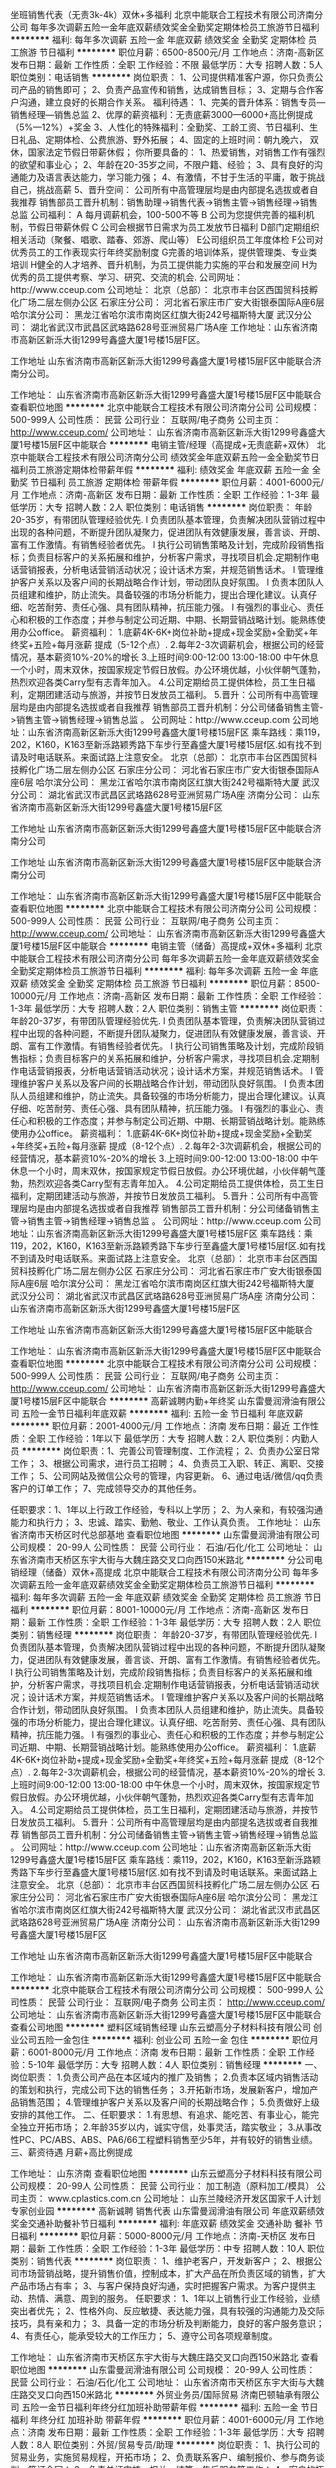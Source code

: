 坐班销售代表（无责3k-4k）双休+多福利
北京中能联合工程技术有限公司济南分公司
每年多次调薪五险一金年底双薪绩效奖金全勤奖定期体检员工旅游节日福利
**********
福利:
每年多次调薪
五险一金
年底双薪
绩效奖金
全勤奖
定期体检
员工旅游
节日福利
**********
职位月薪：6500-8500元/月 
工作地点：济南-高新区
发布日期：最新
工作性质：全职
工作经验：不限
最低学历：大专
招聘人数：5人
职位类别：电话销售
**********
岗位职责：
1、公司提供精准客户源，你只负责公司产品的销售即可；
2、负责产品宣传和销售，达成销售目标；
3、定期与合作客户沟通，建立良好的长期合作关系。
 福利待遇：
1、完美的晋升体系：销售专员—销售经理—销售总监
2、优厚的薪资福利：无责底薪3000—6000+高比例提成（5%—12%）+奖金
3、人性化的特殊福利：全勤奖、工龄工资、节日福利、生日礼品、定期体检、公费旅游、野外拓展；
4、固定的上班时间：朝九晚六， 双休，国家法定节假日带薪休假；
你所要具备的：
1、热爱销售，对销售工作有强烈的欲望和事业心；
2、年龄在20-35岁之间，不限户籍、经验；
3、具有良好的沟通能力及语言表达能力，学习能力强；
4、有激情，不甘于生活的平庸，敢于挑战自己，挑战高薪
5、晋升空间： 公司所有中高管理层均是由内部提名选拔或者自我推荐 销售部员工晋升机制：销售助理->销售代表->销售主管->销售经理->销售总监  
公司福利：
A 每月调薪机会，100-500不等
B 公司为您提供完善的福利机制，节假日带薪休假 
C 公司会根据节日需求为员工发放节日福利
D部门定期组织相关活动（聚餐、唱歌、踏春、郊游、爬山等） 
E公司组织员工年度体检 
F公司对优秀员工的工作表现实行年终奖励制度 
G完善的培训体系，提供管理类、专业类培训 H健全的人才培养、晋升机制，为员工提供能力实施的平台和发展空间
H为优秀的员工提供考察、学习、研究、交流的机会.
公司网址：http://www.cceup.com 
 公司地址： 北京（总部）： 北京市丰台区西国贸科技孵化广场二层左侧办公区
 石家庄分公司： 河北省石家庄市广安大街银泰国际A座6层 
 哈尔滨分公司： 黑龙江省哈尔滨市南岗区红旗大街242号福斯特大厦 
 武汉分公司： 湖北省武汉市武昌区武珞路628号亚洲贸易广场A座  
工作地址：山东省济南市高新区新泺大街1299号鑫盛大厦1号楼15层F区。

工作地址
山东省济南市高新区新泺大街1299号鑫盛大厦1号楼15层F区中能联合济南分公司。

工作地址：
山东省济南市高新区新泺大街1299号鑫盛大厦1号楼15层F区中能联合
查看职位地图
**********
北京中能联合工程技术有限公司济南分公司
公司规模：
500-999人
公司性质：
民营
公司行业：
互联网/电子商务
公司主页：
http://www.cceup.com/
公司地址：
山东省济南市高新区新泺大街1299号鑫盛大厦1号楼15层F区中能联合
**********
电销主管/经理（高提成+无责底薪+双休）
北京中能联合工程技术有限公司济南分公司
绩效奖金年底双薪五险一金全勤奖节日福利员工旅游定期体检带薪年假
**********
福利:
绩效奖金
年底双薪
五险一金
全勤奖
节日福利
员工旅游
定期体检
带薪年假
**********
职位月薪：4001-6000元/月 
工作地点：济南-高新区
发布日期：最新
工作性质：全职
工作经验：1-3年
最低学历：大专
招聘人数：2人
职位类别：电话销售
**********
岗位职责：
           年龄20-35岁，有带团队管理经验优先.
l 负责团队基本管理，负责解决团队营销过程中出现的各种问题，不断提升团队凝聚力，促进团队有效健康发展，善言谈、开朗、富有工作激情。有销售经验者优先。
l 执行公司销售策略及计划，完成阶段销售指标；负责目标客户的关系拓展和维护，分析客户需求，寻找项目机会.定期制作电话营销报表，分析电话营销活动状况；设计话术方案，并规范销售话术。
l 管理维护客户关系以及客户间的长期战略合作计划，带动团队良好氛围。
l 负责本团队人员组建和维护，防止流失。具备较强的市场分析能力，提出合理化建议。认真仔细、吃苦耐劳、责任心强、具有团队精神，抗压能力强。
l 有强烈的事业心、责任心和积极的工作态度；并参与制定公司近期、中期、长期营销战略计划。能熟练使用办公office。
薪资福利：
1.底薪4K-6K+岗位补助+提成+现金奖励+全勤奖+年终奖+五险+每月涨薪 提成（5-12个点）.
2.每年2-3次调薪机会，根据公司的经营情况，基本薪资10%-20%的增长
3.上班时间9:00-12:00 13:00-18:00 中午休息一个小时，周末双休，按国家规定节假日放假。办公环境优越，小伙伴朝气蓬勃，热烈欢迎各类Carry型有志青年加入。
4.公司定期给员工提供体检，员工生日福利，定期团建活动与旅游，并按节日发放员工福利。
5.晋升：公司所有中高管理层均是由内部提名选拔或者自我推荐 销售部员工晋升机制：分公司储备销售主管->销售主管->销售经理->销售总监 。 
公司网址：http://www.cceup.com
公司地址：山东省济南高新区新泺大街1299号鑫盛大厦1号楼15层F区
乘车路线：乘119，202，K160，K163至新泺路颖秀路下车步行至鑫盛大厦1号楼15层f区.如有找不到请及时电话联系。来面试路上注意安全。
北京（总部）：
北京市丰台区西国贸科技孵化广场二层左侧办公区
石家庄分公司：
河北省石家庄市广安大街银泰国际A座6层
哈尔滨分公司：
黑龙江省哈尔滨市南岗区红旗大街242号福斯特大厦
武汉分公司：
湖北省武汉市武昌区武珞路628号亚洲贸易广场A座
济南分公司：
山东省济南市高新区新泺大街1299号鑫盛大厦1号楼15层F区

工作地址
山东省济南市高新区新泺大街1299号鑫盛大厦1号楼15层F区中能联合济南分公司

工作地址
山东省济南市高新区新泺大街1299号鑫盛大厦1号楼15层F区中能联合济南分公司

工作地址：
山东省济南市高新区新泺大街1299号鑫盛大厦1号楼15层F区中能联合
查看职位地图
**********
北京中能联合工程技术有限公司济南分公司
公司规模：
500-999人
公司性质：
民营
公司行业：
互联网/电子商务
公司主页：
http://www.cceup.com/
公司地址：
山东省济南市高新区新泺大街1299号鑫盛大厦1号楼15层F区中能联合
**********
电销主管（储备）高提成+双休+多福利
北京中能联合工程技术有限公司济南分公司
每年多次调薪五险一金年底双薪绩效奖金全勤奖定期体检员工旅游节日福利
**********
福利:
每年多次调薪
五险一金
年底双薪
绩效奖金
全勤奖
定期体检
员工旅游
节日福利
**********
职位月薪：8500-10000元/月 
工作地点：济南-高新区
发布日期：最新
工作性质：全职
工作经验：1-3年
最低学历：大专
招聘人数：2人
职位类别：销售主管
**********
岗位职责：
年龄20-37岁，有带团队管理经验优先.
l 负责团队基本管理，负责解决团队营销过程中出现的各种问题，不断提升团队凝聚力，促进团队有效健康发展，善言谈、开朗、富有工作激情。有销售经验者优先。
l 执行公司销售策略及计划，完成阶段销售指标；负责目标客户的关系拓展和维护，分析客户需求，寻找项目机会.定期制作电话营销报表，分析电话营销活动状况；设计话术方案，并规范销售话术。
l 管理维护客户关系以及客户间的长期战略合作计划，带动团队良好氛围。
l 负责本团队人员组建和维护，防止流失。具备较强的市场分析能力，提出合理化建议。认真仔细、吃苦耐劳、责任心强、具有团队精神，抗压能力强。
l 有强烈的事业心、责任心和积极的工作态度；并参与制定公司近期、中期、长期营销战略计划。能熟练使用办公office。
薪资福利：
1.底薪4K-6K+岗位补助+提成+现金奖励+全勤奖+年终奖+五险+每月涨薪 提成（8-12个点）.
2.每年2-3次调薪机会，根据公司的经营情况，基本薪资10%-20%的增长
3.上班时间9:00-12:00 13:00-18:00 中午休息一个小时，周末双休，按国家规定节假日放假。办公环境优越，小伙伴朝气蓬勃，热烈欢迎各类Carry型有志青年加入。
4.公司定期给员工提供体检，员工生日福利，定期团建活动与旅游，并按节日发放员工福利。
5.晋升：公司所有中高管理层均是由内部提名选拔或者自我推荐 销售部员工晋升机制：分公司储备销售主管->销售主管->销售经理->销售总监 。 
公司网址：http://www.cceup.com
公司地址：山东省济南高新区新泺大街1299号鑫盛大厦1号楼15层F区
乘车路线：乘119，202，K160，K163至新泺路颖秀路下车步行至鑫盛大厦1号楼15层f区.如有找不到请及时电话联系。来面试路上注意安全。
北京（总部）：
北京市丰台区西国贸科技孵化广场二层左侧办公区
石家庄分公司：
河北省石家庄市广安大街银泰国际A座6层
哈尔滨分公司：
黑龙江省哈尔滨市南岗区红旗大街242号福斯特大厦
武汉分公司：
湖北省武汉市武昌区武珞路628号亚洲贸易广场A座
济南分公司：
山东省济南市高新区新泺大街1299号鑫盛大厦1号楼15层F区

工作地址
山东省济南市高新区新泺大街1299号鑫盛大厦1号楼15层F区中能联合

工作地址：
山东省济南市高新区新泺大街1299号鑫盛大厦1号楼15层F区中能联合
查看职位地图
**********
北京中能联合工程技术有限公司济南分公司
公司规模：
500-999人
公司性质：
民营
公司行业：
互联网/电子商务
公司主页：
http://www.cceup.com/
公司地址：
山东省济南市高新区新泺大街1299号鑫盛大厦1号楼15层F区中能联合
**********
高薪诚聘内勤+年终奖
山东雷曼润滑油有限公司
五险一金节日福利年底双薪
**********
福利:
五险一金
节日福利
年底双薪
**********
职位月薪：2001-4000元/月 
工作地点：济南
发布日期：最近
工作性质：全职
工作经验：1年以下
最低学历：大专
招聘人数：2人
职位类别：内勤人员
**********
岗位职责：1、完善公司管理制度、工作流程；
2、负责办公室日常工作；
3、根据公司需求，进行员工招聘；
4、负责员工入职、转正、离职、交接工作；
5、公司网站及微信公众号的管理，内容更新。
6、通过电话/微信/qq负责客户的订单工作；
7、完成领导交办的其他任务。

任职要求：1、1年以上行政工作经验，专科以上学历；
2、为人亲和，有较强沟通能力和执行力；
3、忠诚、踏实、勤勉、敬业、工作认真负责。
工作地址：
山东省济南市天桥区时代总部基地
查看职位地图
**********
山东雷曼润滑油有限公司
公司规模：
20-99人
公司性质：
民营
公司行业：
石油/石化/化工
公司地址：
山东省济南市天桥区东宇大街与大魏庄路交叉口向西150米路北
**********
分公司电销经理（储备）双休+高提成
北京中能联合工程技术有限公司济南分公司
每年多次调薪五险一金年底双薪绩效奖金全勤奖定期体检员工旅游节日福利
**********
福利:
每年多次调薪
五险一金
年底双薪
绩效奖金
全勤奖
定期体检
员工旅游
节日福利
**********
职位月薪：8001-10000元/月 
工作地点：济南-高新区
发布日期：最新
工作性质：全职
工作经验：1-3年
最低学历：大专
招聘人数：2人
职位类别：销售经理
**********
岗位职责：
           年龄20-37岁，有带团队管理经验优先.
l 负责团队基本管理，负责解决团队营销过程中出现的各种问题，不断提升团队凝聚力，促进团队有效健康发展，善言谈、开朗、富有工作激情。有销售经验者优先。
l 执行公司销售策略及计划，完成阶段销售指标；负责目标客户的关系拓展和维护，分析客户需求，寻找项目机会.定期制作电话营销报表，分析电话营销活动状况；设计话术方案，并规范销售话术。
l 管理维护客户关系以及客户间的长期战略合作计划，带动团队良好氛围。
l 负责本团队人员组建和维护，防止流失。具备较强的市场分析能力，提出合理化建议。认真仔细、吃苦耐劳、责任心强、具有团队精神，抗压能力强。
l 有强烈的事业心、责任心和积极的工作态度；并参与制定公司近期、中期、长期营销战略计划。能熟练使用办公office。
薪资福利：
1.底薪4K-6K+岗位补助+提成+现金奖励+全勤奖+年终奖+五险+每月涨薪 提成（8-12个点）.
2.每年2-3次调薪机会，根据公司的经营情况，基本薪资10%-20%的增长
3.上班时间9:00-12:00 13:00-18:00 中午休息一个小时，周末双休，按国家规定节假日放假。办公环境优越，小伙伴朝气蓬勃，热烈欢迎各类Carry型有志青年加入。
4.公司定期给员工提供体检，员工生日福利，定期团建活动与旅游，并按节日发放员工福利。
5.晋升：公司所有中高管理层均是由内部提名选拔或者自我推荐 销售部员工晋升机制：分公司储备销售主管->销售主管->销售经理->销售总监 。 
公司网址：http://www.cceup.com
公司地址：山东省济南高新区新泺大街1299号鑫盛大厦1号楼15层F区
乘车路线：乘119，202，K160，K163至新泺路颖秀路下车步行至鑫盛大厦1号楼15层f区.如有找不到请及时电话联系。来面试路上注意安全。
北京（总部）：
北京市丰台区西国贸科技孵化广场二层左侧办公区
石家庄分公司：
河北省石家庄市广安大街银泰国际A座6层
哈尔滨分公司：
黑龙江省哈尔滨市南岗区红旗大街242号福斯特大厦
武汉分公司：
湖北省武汉市武昌区武珞路628号亚洲贸易广场A座
济南分公司：
山东省济南市高新区新泺大街1299号鑫盛大厦1号楼15层F区

工作地址
山东省济南市高新区新泺大街1299号鑫盛大厦1号楼15层F区中能联合

工作地址：
山东省济南市高新区新泺大街1299号鑫盛大厦1号楼15层F区中能联合
**********
北京中能联合工程技术有限公司济南分公司
公司规模：
500-999人
公司性质：
民营
公司行业：
互联网/电子商务
公司主页：
http://www.cceup.com/
公司地址：
山东省济南市高新区新泺大街1299号鑫盛大厦1号楼15层F区中能联合
查看公司地图
**********
塑料区域销售经理
山东云塑高分子材料科技有限公司
创业公司五险一金包住
**********
福利:
创业公司
五险一金
包住
**********
职位月薪：6001-8000元/月 
工作地点：济南
发布日期：最新
工作性质：全职
工作经验：5-10年
最低学历：大专
招聘人数：4人
职位类别：销售经理
**********
一、岗位职责：
1.负责公司产品在本区域内的推广及销售；
2.负责本区域内销售活动的策划和执行，完成公司下达的销售任务；
3.开拓新市场，发展新客户，增加产品销售范围；
4.管理维护客户关系以及客户间的长期战略合作；
5.负责做好上级安排的其他工作。
二、任职要求：
1.有思想、有追求、能吃苦、有事业心，能完全独立开拓市场；
2.年龄35岁以内，诚实守信，处事灵活，踏实敬业；
3.从事改性PC、PC/ABS、ABS、PA6/66工程塑料销售至少5年，并有较好的销售业绩。
三、薪资待遇
月薪+高比例提成
 
工作地址：
山东济南
查看职位地图
**********
山东云塑高分子材料科技有限公司
公司规模：
20-99人
公司性质：
民营
公司行业：
加工制造（原料加工/模具）
公司主页：
www.cplastics.com.cn
公司地址：
山东兰陵经济开发区国家千人计划专家创业园
**********
高新诚聘 销售代表
山东雷曼润滑油有限公司
年底双薪绩效奖金交通补助餐补节日福利
**********
福利:
年底双薪
绩效奖金
交通补助
餐补
节日福利
**********
职位月薪：5000-8000元/月 
工作地点：济南-天桥区
发布日期：最新
工作性质：全职
工作经验：1-3年
最低学历：中专
招聘人数：10人
职位类别：销售代表
**********
岗位职责：
1、维护老客户，开发新客户；
2、根据公司市场营销战略，提升销售价值，控制成本，扩大产品在所负责区域的销售，扩大产品市场占有率；
3、与客户保持良好沟通，实时把握客户需求。为客户提供主动、热情、满意、周到的服务。
任职要求：
1、1年以上销售行业工作经验，业绩突出者优先；
2、性格外向、反应敏捷、表达能力强，具有较强的沟通能力及交际技巧，具有亲和力；
3、具备一定的市场分析及判断能力，良好的客户服务意识；
4、有责任心，能承受较大的工作压力；
5、遵守公司各项规章制度。
 
工作地址：
山东省济南市天桥区东宇大街与大魏庄路交叉口向西150米路北
查看职位地图
**********
山东雷曼润滑油有限公司
公司规模：
20-99人
公司性质：
民营
公司行业：
石油/石化/化工
公司地址：
山东省济南市天桥区东宇大街与大魏庄路交叉口向西150米路北
**********
外贸业务员/国际贸易
济南巴顿轴承有限公司
五险一金节日福利年终分红加班补助带薪年假
**********
福利:
五险一金
节日福利
年终分红
加班补助
带薪年假
**********
职位月薪：4001-6000元/月 
工作地点：济南
发布日期：最新
工作性质：全职
工作经验：1-3年
最低学历：大专
招聘人数：8人
职位类别：外贸/贸易专员/助理
**********
岗位职责：
1、执行公司的贸易业务，实施贸易规程，开拓市场；
2、负责联系客户、编制报价、参与商务谈判，签订合同；
3、负责单证审核、报关、结算、售后服务等工作；
4、客户的拓展与维护；
 任职资格：
1、大专及以上学历，国际贸易、商务英语类相关专业；
2、1年以上贸易领域业务操作经验，有轴承外贸工作经历者优先考虑；
3、具有较高的英语水平，较好的计算机操作水平完全运用办公软件，有报关证等相关贸易操作证书者优先考虑；
4、具有良好的业务拓展能力和商务谈判技巧，公关意识强，具有较强的事业心、团队合作精神和独立处事能力，勇于开拓和创新。
5 英语业务5名  俄语业务2名 阿拉伯语业务 2名 
工作时间：法定节假日及双休，工作时间宽松。
公司福利：年节福利及优厚年终奖
底薪+提成+奖金，提成上不封顶
有经验者优先录用！
联系电话： 68656219
工作地址：
济南历下区鲁商盛景广场A座1207
 
工作地址：
济南历下区鲁商盛景广场A座1207室
**********
济南巴顿轴承有限公司
公司规模：
20-99人
公司性质：
民营
公司行业：
贸易/进出口
公司地址：
济南历下区鲁商盛景广场A座1207室
查看公司地图
**********
财务会计
济南德尔姆仪器有限公司
五险一金交通补助带薪年假通讯补贴不加班节日福利
**********
福利:
五险一金
交通补助
带薪年假
通讯补贴
不加班
节日福利
**********
职位月薪：3000-4000元/月 
工作地点：济南
发布日期：最新
工作性质：全职
工作经验：1-3年
最低学历：大专
招聘人数：1人
职位类别：会计/会计师
**********
岗位职责：
1、熟悉掌握财务制度、会计制度和有关法规、遵守各项收费制度、费用开支范围和开支标准、熟悉现行税收知识，熟练使用财务软件；
2、负责日常财务核算、凭证、财务报表等总账工作；
3、根据业务要求，审核各种收入、成本、业务费用、往来收付的原始凭证等工作；
4、负责税金核算、报税、开发票等工作；
5、定期做好财产清查和核对工作，做到账实相符；
6、完成部门主管安排的其他工作。
任职要求：
1 专科以上学历， 2年以上相关工作经验；工业、制造业会计相关工作经验优先考虑
2 了解国家相关政策，税务法规，熟悉银行结算业务，熟悉公司纳税申报流程；
3 熟悉财务软件操作，熟练使用各种常用办公软件；
4、年龄23-40岁
5、有较强的责任心，工作细致认真；
6、有较强的沟通能力和团队合作精神；
福利待遇：
1、底薪：3000-4000元；
2、奖金：员工享有年终奖
3、加薪：年度员工加薪；
4、升职空间：公司处于快速发展期，个人具有良好的成长空间；
5、节日福利：公司正式员工享有国家法定节假日，享有带薪年假、婚假、产假等，
6、补贴：员工享有交通补贴、通话补贴
7、社会保险：转正缴纳五险
8、公司实行双休朝九晚五工作制。

工作地址：
高新区伯乐路188号广联大厦二层
查看职位地图
**********
济南德尔姆仪器有限公司
公司规模：
20-99人
公司性质：
民营
公司行业：
石油/石化/化工
公司主页：
WWW.DELTM.COM
公司地址：
高新区伯乐路188号广联大厦二层
**********
销售代表
济南德尔姆仪器有限公司
五险一金年终分红包住交通补助通讯补贴带薪年假员工旅游节日福利
**********
福利:
五险一金
年终分红
包住
交通补助
通讯补贴
带薪年假
员工旅游
节日福利
**********
职位月薪：4000-8000元/月 
工作地点：济南-高新区
发布日期：最新
工作性质：全职
工作经验：不限
最低学历：不限
招聘人数：3人
职位类别：销售代表
**********
 岗位职责

1、负责所辖区域的产品销售任务；

2、负责销售区域内销售活动的策划和执行，完成销售指标；

3、开拓新市场,发展新客户,增加产品销售范围；

4、维护及增进已有客户关系；

5、完成部分技术支持工作,与客户进行技术交流；

6、负责收集市场和行业信息,加深了解。

任职资格

1、专科及以上学历，工科类相关专业；

2、1年以上销售工作经验（也欢迎优秀应届毕业生的加入）；

3、熟悉该行业产品市场，有相应产品销售经验，了解主流行业技术；

4、具备较强的客户沟通能力和较高的商务处理能力，具有良好的团队协作精神；

5、学习能力强，有挑战精神。

薪酬待遇：
年薪5万-10万，提成比例高，有意向请直接打电话88803356

工作地址：
高新区伯乐路188号广联大厦二层
查看职位地图
**********
济南德尔姆仪器有限公司
公司规模：
20-99人
公司性质：
民营
公司行业：
石油/石化/化工
公司主页：
WWW.DELTM.COM
公司地址：
高新区伯乐路188号广联大厦二层
**********
市场规划师 市场策划 企业规划
济南固丰建材科技有限公司
员工旅游
**********
福利:
员工旅游
**********
职位月薪：5000-7000元/月 
工作地点：济南
发布日期：最新
工作性质：全职
工作经验：5-10年
最低学历：本科
招聘人数：1人
职位类别：市场策划/企划经理/主管
**********
岗位要求：
1、负责营销策划和公司战略规划方案的制定；
2、负责行业发展趋势调研与预测，市场规划与策划；
3、负责营销目标制定和市场运营分析；
4、负责品牌策划与推广；
5、市场促进与促销、展销展示的策划与实施；
6、大客户公关与招投标管理；
7、负责完成公司交给的其他工作；
任职资格：
1、本科或以上学历
2、市场策划、企业管理类专业
3、八年及以上相关工作经验
4、要掌握管理知识、产品知识、营销知识、品牌策划、战略管理
5、熟悉产品和营销，大客户公关技巧、行业发展及趋势。具备策划、组织协调能力及整合资源的能力
6、个人素质：视野超前、思路开阔；学习力和实战能力强；强烈的责任意识和主动精神；坚持原则。
薪资待遇：
1、按照国家规定缴纳五险
2、享受国家法定节假日
3、每年一次公司组织旅游
工作地址：
高新区三庆财富中心D座702
查看职位地图
**********
济南固丰建材科技有限公司
公司规模：
20人以下
公司性质：
民营
公司行业：
房地产/建筑/建材/工程
公司地址：
济南市历城区临港开发区温泉西路路北原纸浆厂院内
**********
区域业务经理
江西能洁化工有限公司
**********
福利:
**********
职位月薪：10001-15000元/月 
工作地点：济南
发布日期：最新
工作性质：兼职
工作经验：不限
最低学历：不限
招聘人数：50人
职位类别：区域销售经理/主管
**********
多劳多得，赚差价方式，公司制订产品出厂价格给销售经理，授权销售经理在市场价格浮动范围内进行销售，所得利润减税后作为提成次月返还。按业绩提成，月收入过万，上不封顶!具体请祥谈！
区域业务经理系公司非劳动协议关系员工，故在服务期间不享受员工工资、五险一金及相关福利，因工作所产生的差旅、通讯费、业务费用等所有费用自行承担。
适用人士：
1、在大型五金、电子仪器、超声波、表面处理、汽车制造、光学镜片等工业制造行业任职或有可用资源的人士。
2、在全国高铁、地铁、城轨、船舶、军工等企业任职或有可用资源的人士。
3、所在企业或所知企业存在清洗问题急需解决，正在寻找优质工业清洗剂品牌，可将本公司产品推进导入使用的人士。
4、没有现有资源也不要紧，只要您有智慧有热情能吃苦有赚钱欲望，愿意去跑市场，又不愿受到上班的拘束，您可以加入我们，我们提供产品和平台，让您自由发挥，赚取中间差价且不上封顶。

清洗剂属于消耗品，市场前景大，如果您有以上人脉资源，请加入我们，与我们合作，不需要您定点定时上班，只要有业绩就可以拿到高提成高收入。
公司简介：
江西能洁化工有限公司是广州日化研究所下属的一家高科技化工企业，以环保型清洗剂生产为主题不断加大科技投入，生产的系列环保型清洗剂已成为同行技术领先的典范。 目前公司生产的环保型水基清洗剂系列产品涵盖了上百个品种，产品成功通过了信息产业部专用材料质量监督检验中心MA检测及认证，被列为国家重点新型产品，广泛应用在五金加工、塑胶、线路板、模具、尖端半导体/IC 、家电制造、精密仪器、光学镜片、汽车、摩托车、电力等数十个制造行业，以及电力、船舶、航空、铁路、武器装备等维护保养领域。
能洁拥有独家的研发系统以及技术实力，特别是企业研究团队针对地铁轨道、高铁轨道等列车的保养清洗领域拥有十多年的实务经验，熟悉轨道列车维修清洗的过程与细节，包含机车车体日常维护清洗、日积月累的黄斑发黄积垢现象的解決方案，协助列车日常运行，改善车体清洗效率、确保列车零件的清洗安全达标，广州中车、昆明中车、上海地铁、广州地铁、厦门、福州等轨道单位均有使用，口碑良好，多次荣获“广州市地下铁道总公司运营事业部”颁发的“AA级优秀供应商”荣誉称号。 
主营产品：
环保超声波清洗剂 环保水基清洗剂 切削液 除蜡水 光学镜片清洗剂
玻璃脱墨剂 环保溶剂清洗剂 环保不基脱漆剂 环保酸性清洗剂
机车车体清洗剂 全力安全油污清洗剂 机电设备清洗剂 机车空调专用清洗剂
精密电子仪器清洗剂 车钩专用脱漆剂 机械零件清洗剂 万能润滑防锈剂
转向架专用清洗剂 橡塑胶保养喷剂 刹车盘清洗剂 

工作地址：
江西能洁化工中山办事处
**********
江西能洁化工有限公司
公司规模：
100-499人
公司性质：
民营
公司行业：
石油/石化/化工
公司主页：
http://www.sznengjie.com/index.html
公司地址：
?樟树市义城镇劳动保障所二楼
**********
销售区域经理
济南德尔姆仪器有限公司
五险一金年终分红包住交通补助通讯补贴带薪年假员工旅游节日福利
**********
福利:
五险一金
年终分红
包住
交通补助
通讯补贴
带薪年假
员工旅游
节日福利
**********
职位月薪：4000-8000元/月 
工作地点：济南-高新区
发布日期：最新
工作性质：全职
工作经验：3-5年
最低学历：大专
招聘人数：2人
职位类别：销售经理
**********
岗位职责
1、销售人员职位，在上级的领导和监督下定期完成量化的工作要求，并能独立处理和解决所负责的任务；
2、开发客户资源，寻找潜在客户，完成销售目标；
3、签定销售合同，指导、协调、审核与销售服务有关的帐目和记录，协调运输等事务；
4、解决客户就销售和服务提出的投诉；
5、从销售和客户需求的角度，对产品的研发提供指导性建议。

任职资格
1、专科及以上学历，市场营销等相关专业；
2、3年以上销售工作经验，有销售支持经验者优先；
3、具备较强的销售技巧及销售经验，市场营销经验及渠道拓展经验；
4、具有较强的沟通能力，组织、协调能力和团队管理能力；
5、具有很强的事业心。
薪酬待遇：
年薪10万-30万，有意向请直接打电话88803356

工作地址：
高新区伯乐路188号广联大厦二层
查看职位地图
**********
济南德尔姆仪器有限公司
公司规模：
20-99人
公司性质：
民营
公司行业：
石油/石化/化工
公司主页：
WWW.DELTM.COM
公司地址：
高新区伯乐路188号广联大厦二层
**********
销售内勤
烟台香怡尔精细化工有限公司济南分公司
五险一金节日福利员工旅游
**********
福利:
五险一金
节日福利
员工旅游
**********
职位月薪：4001-6000元/月 
工作地点：济南
发布日期：最新
工作性质：全职
工作经验：1-3年
最低学历：中专
招聘人数：6人
职位类别：销售行政专员/助理
**********
岗位职责：
1、负责公司销售合同等文件资料的管理、归类、整理、建档和保管；
2、负责各类销售指标的月度、季度、年度统计报表和报告的制作、编写，并随时汇报销售动态；
3、协助销售经理做好电话来访工作，在销售人员缺席时及时转告客户信息，妥善处理；
4、协助销售经理做好部门工作；
5、从事过汽车行业销售助理或统计类工作者优先考虑；
6、熟练使用office等办公软件；
任职要求：
1、工作认真、负责；
2、熟练使用Word、Excel等办公软件；
3、积极向上，具备团队协作精神；
4、善于交谈，语言组织能力强。
薪资：月综合收入：4000-6000元
公司福利：
1、 上下班时间：上午8：30，下午17：30 ，中午午休，7个半小时工作制，单休
2、 办公环境舒适，A级写字楼
 3、六险一金、提供住宿、专业培训、晋升空间
 4、享受法定节假日、不定期聚餐、旅游、生日礼物、节日福利
 5、良好的内部激励制度，为优秀的员工提供额外的奖金和广阔的发展平台
一个项目是否优秀不是靠公司的宣传与包装，而是需要市场、客户对项目的理解与认同，3年10000家加油站客户，东至山东、西到新疆、南到海南，北至黑龙江，不同的地域共同的选择，2015年公司成功与国内石油化工龙头企业“两桶油”达成战略合作，标识着行业领头者对公司项目的认同，一个简单的项目如果用心去做就会变得不简单，香怡尔，一个汽车后市场行业的创新者，一个注定颠覆传统行业的创新者，加入我们，成就你的梦想。

工作地址：
山东省济南市天桥区济洛路与汽车厂东路交叉口中凡.鲁鼎广场1号楼2006室
查看职位地图
**********
烟台香怡尔精细化工有限公司济南分公司
公司规模：
100-499人
公司性质：
民营
公司行业：
汽车/摩托车
公司主页：
xiangyierchina.com
公司地址：
山东省济南市天桥区济洛路与汽车厂东路交叉口中凡.鲁鼎广场1号楼2006室
**********
电气专业设计师
山东润昌工程设计有限公司
五险一金加班补助包吃交通补助带薪年假定期体检员工旅游节日福利
**********
福利:
五险一金
加班补助
包吃
交通补助
带薪年假
定期体检
员工旅游
节日福利
**********
职位月薪：4001-6000元/月 
工作地点：济南-高新区
发布日期：最新
工作性质：全职
工作经验：1-3年
最低学历：本科
招聘人数：3人
职位类别：电气设计
**********
岗位职责：化工石化医药行业电气专业设计，熟悉国家有关法律、法规、规程、规范、能独立承担施工图设计等工作。
 任职要求：熟练掌握CAD制图及相关设计软件、熟练绘制施工图；积极进取，诚实正直，责任心强，分析能力、逻辑思维能力强，良好的团队协作精神和服务意识；有设计院从业经验者优先考虑。
工作地址：
济南市高新区舜华南路汉峪金谷A3-4-301
**********
山东润昌工程设计有限公司
公司规模：
20-99人
公司性质：
民营
公司行业：
房地产/建筑/建材/工程
公司地址：
济南市高新区舜华南路汉峪金谷A3-4-301
查看公司地图
**********
质量主管工程师
山东云塑高分子材料科技有限公司
创业公司五险一金包住包吃
**********
福利:
创业公司
五险一金
包住
包吃
**********
职位月薪：5000-7000元/月 
工作地点：济南
发布日期：最新
工作性质：全职
工作经验：3-5年
最低学历：大专
招聘人数：1人
职位类别：质量管理/测试主管
**********
一、主要职责
1.负责来样检验、生产检验、出厂检验全过程的质量检测控制，以及发现问题及时组织纠正预防；
2.负责客户质量抱怨、投诉的分析、纠正及预防；
3.负责公司质量体系的运行管理；
4.上级安排的其他工作。
二、应聘条件
1.在正规企业从事质量工作3年以上，熟悉9001体系，对16949熟悉者优先录用；
2.熟悉改性塑料行业。
工作地址
山东兰陵经济开发区国家千人计划专家创业园

工作地址：
山东兰陵经济开发区国家千人计划专家创业园
查看职位地图
**********
山东云塑高分子材料科技有限公司
公司规模：
20-99人
公司性质：
民营
公司行业：
加工制造（原料加工/模具）
公司主页：
www.cplastics.com.cn
公司地址：
山东兰陵经济开发区国家千人计划专家创业园
**********
售后专员/客服
烟台香怡尔精细化工有限公司济南分公司
五险一金绩效奖金全勤奖包住弹性工作员工旅游节日福利
**********
福利:
五险一金
绩效奖金
全勤奖
包住
弹性工作
员工旅游
节日福利
**********
职位月薪：2800-4000元/月 
工作地点：济南-天桥区
发布日期：最新
工作性质：全职
工作经验：1年以下
最低学历：中专
招聘人数：2人
职位类别：客户服务专员/助理
**********
任职要求：
1、中专及以上学历，年龄18周岁以上
2、语言表达清晰，沟通能力较好。
3、语言吸引力大，有耐心，情绪波动小
薪酬：月综合收入：3000~4000元（优秀者居高）、
公司福利：
1.节假日福利，
2.工作环境舒适，A级写字楼；
3.晋升制度完善，每年提供一次晋升加薪机会；
岗位职责：
1、老客户电话回访。
2、负责接听售后电话，做好客户咨询记录，及时反馈售后部门。
3、维护好客情关系，记录客户反映情况，建立客户档案，根据公司知识库内的信息解答客户需求。
4、协助售后主管处理客户售后问题，做好部门沟通
联系电话：0531-58769016；15628932726
邮箱：xiangyierhr@163.com
地址：济南天桥区长途汽车北站往北中凡鲁鼎广场A座20楼2006

工作地址：
济南市天桥区济洛路与汽车厂东路交叉口中凡鲁鼎1号楼2006室
查看职位地图
**********
烟台香怡尔精细化工有限公司济南分公司
公司规模：
100-499人
公司性质：
民营
公司行业：
汽车/摩托车
公司主页：
xiangyierchina.com
公司地址：
山东省济南市天桥区济洛路与汽车厂东路交叉口中凡.鲁鼎广场1号楼2006室
**********
招聘人事主管（六险一金 4000-6000）
烟台香怡尔精细化工有限公司济南分公司
创业公司五险一金补充医疗保险绩效奖金节日福利员工旅游
**********
福利:
创业公司
五险一金
补充医疗保险
绩效奖金
节日福利
员工旅游
**********
职位月薪：4000-6000元/月 
工作地点：济南
发布日期：最新
工作性质：全职
工作经验：3-5年
最低学历：大专
招聘人数：1人
职位类别：招聘经理/主管
**********
岗位职责：
1、根据公司的人力资源需求计划，制定招聘计划，有序开展招聘工作，确保人员在规定时间内到岗；
    2、负责新员工入职培训，确保新人快速融入团队；
3、协助领导进行员工职业生涯规划，通过选、用、育、留，使人才得以实现人岗高效匹
使员工在组织内部得到良好发展；
    4、完成领导安排的其他工作。
 任职要求：
1、大专以上学历，人力资源相关专业优先；
2、3年以上人力资源招聘模块操作经验，1年以上招聘工作组织及管理经验；
3、熟悉招聘、培训工作，熟悉相关法律法规；
4、原则性强，具备良好的沟通、协调及执行能力。
5、有企业人力资源师证书的优先。
 薪酬体系：基本工资+绩效，月收入4000~6000元。
福利： 六险一金、拓展训练、月奖金、定期培训学习、旅游、聚餐、生日礼物、节日礼物
 工作时间：8:30-12:00，13：30-17:00
          7小时工作制，单休。
 公司正处于集团化发展期，诚招人才！！ 愿为携手共进的各位提供良好并广阔的职业发展平台。

工作地址：
济南市天桥区济洛路与汽车厂东路交叉口中凡鲁鼎广场1号楼2006
查看职位地图
**********
烟台香怡尔精细化工有限公司济南分公司
公司规模：
100-499人
公司性质：
民营
公司行业：
汽车/摩托车
公司主页：
xiangyierchina.com
公司地址：
山东省济南市天桥区济洛路与汽车厂东路交叉口中凡.鲁鼎广场1号楼2006室
**********
销售代表
济南汇德节能环保科技有限公司
五险一金通讯补贴餐补弹性工作不加班
**********
福利:
五险一金
通讯补贴
餐补
弹性工作
不加班
**********
职位月薪：6001-8000元/月 
工作地点：济南
发布日期：最新
工作性质：全职
工作经验：不限
最低学历：大专
招聘人数：3人
职位类别：销售代表
**********
任职条件：2018应届毕业生优先！！！
（1）能够独立进行销售工作；
            （2）具有一定的销售理论知识；
            （3）具备优秀的沟通协调和激励能力，良好的团队合作精神；
            （4）具有较强的应变能力和学习能力；
            （5）良好的客户服务意识，适应出差，能够承受工作压力
            （6）有C1驾照者优先
工作内容：   （1）实施销售计划，完成销售任务
            （2）建立、维护客户关系，及时建立健全客户档案
            （3）独立或配合实施本销售区域的产品宣传、推广策划工作
            （4）销售签单，及时催收货款，确保资金回笼
薪资待遇：
工资面议，薪资上不封顶。公司提供良好的发展平台和晋升空间！

工作地址：
济南市槐荫区齐州路西城善信大厦2405
查看职位地图
**********
济南汇德节能环保科技有限公司
公司规模：
20-99人
公司性质：
民营
公司行业：
能源/矿产/采掘/冶炼
公司主页：
www.jinhdjxkj.com
公司地址：
济南市槐荫区齐州路西城.善信大厦24层
**********
招投标专员
济南惠成达科技有限公司
五险一金绩效奖金加班补助餐补房补通讯补贴定期体检节日福利
**********
福利:
五险一金
绩效奖金
加班补助
餐补
房补
通讯补贴
定期体检
节日福利
**********
职位月薪：6001-8000元/月 
工作地点：济南
发布日期：最新
工作性质：全职
工作经验：1-3年
最低学历：本科
招聘人数：1人
职位类别：项目招投标
**********
岗位职责：
1、根据公司市场活动需要，协助上级主管开展招投标工作；
2、整理工程服务投标资料，负责各项目的标书制作，协助资格预审及投标工作；
3、负责招标信息的搜集整理。

任职要求：
1、本科及以上学历，化工、环境等等相关专业，有相关工作经验者优先；
2、熟练使用OFFICE、PS等办公软件；
3、熟悉招投标法、国家及行业规范；
4、工作认真细心、能吃苦耐劳，能承受工作中的压力，有责任心，沟通能力强，有文字功底。

工作地址：
山东省济南市舜泰广场6号楼
**********
济南惠成达科技有限公司
公司规模：
20-99人
公司性质：
民营
公司行业：
加工制造（原料加工/模具）
公司主页：
http://www.huichengda.net
公司地址：
山东省济南市舜泰广场6号楼
查看公司地图
**********
行政专员
山东瑞嘉生物科技有限公司
五险一金餐补带薪年假补充医疗保险定期体检节日福利全勤奖不加班
**********
福利:
五险一金
餐补
带薪年假
补充医疗保险
定期体检
节日福利
全勤奖
不加班
**********
职位月薪：2001-4000元/月 
工作地点：济南
发布日期：最新
工作性质：全职
工作经验：1-3年
最低学历：大专
招聘人数：1人
职位类别：行政专员/助理
**********
1、中文、文秘、汉语言文学及相关专业大专以上学历；
2、从事人事、行政工作1年以上；
3、具有良好的文笔书写，口头表达能力，具有亲和力和服务意识，沟通领悟能力强；
4、熟练使用常用办公软件；
5、吃苦耐劳，工作细致认真，原则性强，有良好的执行力及职业素养；
6、有强烈的责任感和敬业精神，公平公正、做事严谨，能承受较大的工作压力。
 

工作地址：
济南高新区舜海路219号4号楼B座10层
**********
山东瑞嘉生物科技有限公司
公司规模：
20-99人
公司性质：
股份制企业
公司行业：
石油/石化/化工
公司地址：
山东省济南市历下区解放路26号二号楼418、420室
查看公司地图
**********
水处理工程师（微生物）年终奖+5险1金+双休
济南惠成达科技有限公司
住房补贴五险一金绩效奖金加班补助餐补通讯补贴定期体检节日福利
**********
福利:
住房补贴
五险一金
绩效奖金
加班补助
餐补
通讯补贴
定期体检
节日福利
**********
职位月薪：6001-8000元/月 
工作地点：济南
发布日期：最新
工作性质：全职
工作经验：不限
最低学历：不限
招聘人数：1人
职位类别：水处理工程师
**********
岗位职责：
1.负责项目的前期现场考察，收集资料，编制解决方案，以及具体的项目实施工作。 
2.负责水处理业务的市场拓展工作，解决工程现场技术问题，调解工作。
3.承担新项目或技术项目的设计方案以及投标书的编制任务。

任职要求：
1.给排水专业，有工作经验或熟悉生物法污水处理者优先；
2.有责任心、上进心，肯吃苦耐劳。


工作地址：
山东省济南市舜泰广场6号楼
**********
济南惠成达科技有限公司
公司规模：
20-99人
公司性质：
民营
公司行业：
加工制造（原料加工/模具）
公司主页：
http://www.huichengda.net
公司地址：
山东省济南市舜泰广场6号楼
查看公司地图
**********
技术推广/市场技术支持
济南惠成达科技有限公司
五险一金餐补房补通讯补贴节日福利绩效奖金年终分红包住
**********
福利:
五险一金
餐补
房补
通讯补贴
节日福利
绩效奖金
年终分红
包住
**********
职位月薪：7000-12000元/月 
工作地点：济南
发布日期：最新
工作性质：全职
工作经验：不限
最低学历：本科
招聘人数：3人
职位类别：石油/天然气技术人员
**********
招聘条件：
1、学历：211工程大学本科毕业生
2、专业：石油化工、环境工程。
3、优先：从事相关专业1年以上工作经历的优先相关专业硕士以上学历的优先
4、要求：能适应市场营销工作，要诚实可靠和很高的责任心。要有较高的沟通能力和应变能力。能吃苦耐劳。
工作地址：
山东省济南市舜泰广场6号楼
**********
济南惠成达科技有限公司
公司规模：
20-99人
公司性质：
民营
公司行业：
加工制造（原料加工/模具）
公司主页：
http://www.huichengda.net
公司地址：
山东省济南市舜泰广场6号楼
查看公司地图
**********
动设备设计工程师
山东科院天力节能工程有限公司
五险一金定期体检免费班车员工旅游节日福利
**********
福利:
五险一金
定期体检
免费班车
员工旅游
节日福利
**********
职位月薪：8001-10000元/月 
工作地点：济南
发布日期：最新
工作性质：全职
工作经验：5-10年
最低学历：本科
招聘人数：2人
职位类别：机械设备工程师
**********
岗位职责：精通设备设计和生产，熟悉粉体工程，尤其对传动、转动、振动设备的设计有丰富的实践经验，能够指导解决设备设计到产品实现过程的衔接问题。

任职要求：1、化工机械、机械设计和制造等相关专业；
          2、具有8年以上工作经验；
          3、有设计院、工程公司和企业设计院工作经验者优先；
          4、熟悉和掌握化工设备的生产加工工艺者优先；
          5、大学本科及以上学历。
工作地址：
山东济南经十东路28789号山东省科学院东区（西配楼）
**********
山东科院天力节能工程有限公司
公司规模：
100-499人
公司性质：
股份制企业
公司行业：
大型设备/机电设备/重工业
公司地址：
山东济南经十东路28789号山东省科学院东区（西配楼）
查看公司地图
**********
会计
山东瑞嘉生物科技有限公司
五险一金绩效奖金全勤奖通讯补贴带薪年假不加班节日福利补充医疗保险
**********
福利:
五险一金
绩效奖金
全勤奖
通讯补贴
带薪年假
不加班
节日福利
补充医疗保险
**********
职位月薪：2001-4000元/月 
工作地点：济南
发布日期：最新
工作性质：全职
工作经验：1-3年
最低学历：大专
招聘人数：1人
职位类别：成本会计
**********
岗位职责
1、严格费用单据审核，规范费用业务帐务处理并且开展费用分析；
2、及时审核原料与成品的出库、入库单据及发票，并及时对原料与成品进行成本核算；
3、规范核算流程，认真审核原始凭证并正确编制记帐凭证，准确登帐；
4、负责往来款项的对帐并加强欠款的催收工作；
5、定期对仓库存货、公司固定资产进行盘点。
6、领导交办的其他工作。
任职要求：
1、优秀的职业道德，工作责任心强，作风严谨，工作认真，有较强的人际沟通与协调能力；
2、熟练使用Office 办公软件及用友财务软件 ；
3、从事过工业会计管理并有大型企业同等职位工作经验者优先。
 
工作地址：
济南市高新区舜海路219号华创观礼中心4号楼B座10层1004
查看职位地图
**********
山东瑞嘉生物科技有限公司
公司规模：
20-99人
公司性质：
股份制企业
公司行业：
石油/石化/化工
公司地址：
山东省济南市历下区解放路26号二号楼418、420室
**********
PPE产品经理
山东科瑞控股集团有限公司
五险一金年终分红股票期权包住餐补免费班车员工旅游节日福利
**********
福利:
五险一金
年终分红
股票期权
包住
餐补
免费班车
员工旅游
节日福利
**********
职位月薪：4000-8000元/月 
工作地点：济南
发布日期：招聘中
工作性质：全职
工作经验：3-5年
最低学历：大专
招聘人数：2人
职位类别：品牌经理
**********
岗位职责：
1、分析PPE（头部、足部、手部、躯干、防坠落中的一种）技术参数；
2、根据客户需求，对接战略合作供应商，监督生产；
3、针对海外客户、公司市场人员的技术讲解与培训；
4、产品质量控制与检测。 

任职要求：
1、熟悉PPE产品（某一类）技术参数和生产工艺；
2、具有PPE行业的质检、研发、生产管理、销售工作经验者优先；
3、熟悉PPE的质检工作流程、标准者优先；
4、具有PPE国际品牌公司工作经验者优先；
5、熟悉海外PPE产品认证者优先。

工作地址：
山东省东营市南二路石大科技园233号科技大厦
**********
山东科瑞控股集团有限公司
公司规模：
1000-9999人
公司性质：
股份制企业
公司行业：
石油/石化/化工
公司主页：
http://www.keruigroup.com/
公司地址：
山东省东营市南二路石大科技园233号科技大厦
查看公司地图
**********
西语国际贸易
山东科瑞控股集团有限公司
五险一金绩效奖金包住餐补弹性工作节日福利
**********
福利:
五险一金
绩效奖金
包住
餐补
弹性工作
节日福利
**********
职位月薪：6001-8000元/月 
工作地点：济南
发布日期：招聘中
工作性质：全职
工作经验：不限
最低学历：大专
招聘人数：3人
职位类别：西班牙语翻译
**********
岗位职责：
1、西语资料翻译
2、对接海外市场人员
3、询报价
4、其他西语相关工作

任职要求：
1、西语口语、笔译数量
2、喜欢从事国际贸易
3、有海外工作经验者优先
工作地址：
山东省东营市南二路石大科技园233号科技大厦
**********
山东科瑞控股集团有限公司
公司规模：
1000-9999人
公司性质：
股份制企业
公司行业：
石油/石化/化工
公司主页：
http://www.keruigroup.com/
公司地址：
山东省东营市南二路石大科技园233号科技大厦
查看公司地图
**********
造价工程师
中国光大国际有限公司
五险一金包吃带薪年假补充医疗保险定期体检高温补贴节日福利
**********
福利:
五险一金
包吃
带薪年假
补充医疗保险
定期体检
高温补贴
节日福利
**********
职位月薪：面议 
工作地点：济南
发布日期：招聘中
工作性质：全职
工作经验：3-5年
最低学历：本科
招聘人数：3人
职位类别：工程造价/预结算
**********
岗位职责：
1、项目投资分析，进行日常成本测算，提供设计变更成本建议；
2、负责对设计估算、施工图预算、招标文件编制、工程量计算进行审核，对成本控制经验转化标准化设计成果提出合理化建议；
3、组织内部招标实施，配合外部招标；
4、工程合同文件商务条款起草与审核，跟踪分析合同执行情况；
5、工程结算管理，概预算与决算报告；
6、变更洽商审核及处理索赔事宜。
任职要求：
1、 本科以上学历，工民建、工程经济、工程管理或相关专业，5年以上工作经验，其中3年以上建筑施工企业合约、造价工作经验；
2、有注册造价师资格优先；
3、熟悉掌握国家的法律法规及有关工程造价的管理规定，精通本专业相关知识及掌握准确的市场价格信息；
4、善于撰写招标文件、合同及进行商务谈判；
5、熟练使用专业软件；
6、工作严谨，善于沟通，具备良好的团队合作精神和职业操守；
7、卓越的执行能力，学习能力和独立工作能力。

工作地址：
广东省深圳市福田区深南大道1003号东方新天地广场A座28层
**********
中国光大国际有限公司
公司规模：
1000-9999人
公司性质：
外商独资
公司行业：
环保
公司主页：
http://www.ebchinaintl.com
公司地址：
广东省深圳市福田区深南大道1003号东方新天地广场A座28层
**********
水处理工艺工程师
中国光大国际有限公司
五险一金包吃带薪年假补充医疗保险定期体检高温补贴节日福利
**********
福利:
五险一金
包吃
带薪年假
补充医疗保险
定期体检
高温补贴
节日福利
**********
职位月薪：面议 
工作地点：济南
发布日期：招聘中
工作性质：全职
工作经验：3-5年
最低学历：本科
招聘人数：10人
职位类别：环保技术工程师
**********
岗位职责：
1、负责水处理项目工艺技术方案编制、工程项目初步设计及施工图设计；
2、参与项目的标书、可行性研究的编写及其他与市场开发相关的技术支持工作；
3、参与外部课题的申报与实施，参与公司其他科技创新相关工作；
4、工程项目从立项到竣工验收全过程跟踪；
5、编写/审核招标技术文件、投标技术文件；
6、配合编写施工进度计划、供货进度计划、采购清单等；
7、工程项目资金预算、成本核算及控制；
8、合同进度执行管理；
9、项目现场技术支持、指导联合调试。
任职要求：
1、环境工程、给排水或相关专业，本科及以上学历；
2、三年以上水处理技术工作经验；
3、熟悉各种污水处理工艺，有污水处理设计实践经验；
4、精通CAD/MS等软件应用；
5、较强的独立分析问题和解决问题的能力；
5、身体健康，能够适应出差需要；
6、工作积极认真，有较强的计划、执行能力及良好的团队合作精神。

工作地址：
广东省深圳市福田区深南大道1003号东方新天地广场A座28层
**********
中国光大国际有限公司
公司规模：
1000-9999人
公司性质：
外商独资
公司行业：
环保
公司主页：
http://www.ebchinaintl.com
公司地址：
广东省深圳市福田区深南大道1003号东方新天地广场A座28层
**********
项目公司副总经理（储备人员）
中国光大国际有限公司
五险一金年终分红餐补通讯补贴带薪年假补充医疗保险定期体检节日福利
**********
福利:
五险一金
年终分红
餐补
通讯补贴
带薪年假
补充医疗保险
定期体检
节日福利
**********
职位月薪：面议 
工作地点：济南
发布日期：招聘中
工作性质：全职
工作经验：5-10年
最低学历：本科
招聘人数：1人
职位类别：分公司/代表处负责人
**********
岗位职责：
1、协助总经理制定公司中长期发展规划和年度经营计划及实施。
2、 在总经理领导下，负责公司管理体系的策划、运行、维护、监控、持续改进。
3、组织生产管理、后勤管理等工作，保证生产计划和目标的实现。
4、负责协调公司内外关系。
5、加强公司团队建设，推动企业文化建设和员工综合素质的提高。。
6、处理日常行政事务，协调日常生产运行。
7、 完成总经理交办的其它工作。


任职要求：
1、  大学本科及以上学历，环境工程、给排水等工科相关专业或企业管理相关专业优先。
2、 相关行业8年以上工作经验，其中3年以上企业经营管理经验。
3、  为人正直，品质优良，积极进取，责任心强。
4、  沟通协调能力强，具有较强的抗压能力，心理素质好，身体健康。
5、  具有优秀的管理能力，具有较强的计划、组织、协调和执行能力。

工作地址：
根据应聘工作地点确定
**********
中国光大国际有限公司
公司规模：
1000-9999人
公司性质：
外商独资
公司行业：
环保
公司主页：
http://www.ebchinaintl.com
公司地址：
广东省深圳市福田区深南大道1003号东方新天地广场A座28层
**********
电气自控工程师
中国光大国际有限公司
五险一金包吃带薪年假补充医疗保险定期体检高温补贴节日福利
**********
福利:
五险一金
包吃
带薪年假
补充医疗保险
定期体检
高温补贴
节日福利
**********
职位月薪：面议 
工作地点：济南
发布日期：招聘中
工作性质：全职
工作经验：不限
最低学历：不限
招聘人数：1人
职位类别：电气工程师
**********
岗位职责：
1、负责各在建项目电气相关工作联络、统筹、协调；
2、负责项目机电安装、自控图纸审核，协调管理项目工程设计，组织开展设计联络、设计审查以及设计优化总结工作；
3、编写/审核招标技术文件、投标技术文件；
4、负责审核招标文件技术规范及合同文本技术协议。
任职要求:
1、电力/工业自动化专业、电气相关专业，本科及以上学历；
2、五年以上污水处理厂项目安装、调试工作经验，熟悉污水处理常规工艺
3、熟悉强/弱电有关专业知识及污水处理厂强/弱电系统，对相关技术的最新发展有较深入了解；
4、熟悉国内外DCS系统、PLC仪表；
5、能熟练阅读设计图纸，能独立承担工作，沟通能力强；
6、具备电气工程师以上职称，电气专业高工职称者优先；
7、具有自控工作经验者优先。

工作地址：
广东省深圳市福田区深南大道1003号东方新天地广场A座28层
**********
中国光大国际有限公司
公司规模：
1000-9999人
公司性质：
外商独资
公司行业：
环保
公司主页：
http://www.ebchinaintl.com
公司地址：
广东省深圳市福田区深南大道1003号东方新天地广场A座28层
**********
土建工程师（给排水方向、路桥方向）
中国光大国际有限公司
五险一金包吃带薪年假补充医疗保险定期体检高温补贴节日福利
**********
福利:
五险一金
包吃
带薪年假
补充医疗保险
定期体检
高温补贴
节日福利
**********
职位月薪：面议 
工作地点：济南
发布日期：招聘中
工作性质：全职
工作经验：1-3年
最低学历：本科
招聘人数：10人
职位类别：土木/土建/结构工程师
**********
岗位职责：
1、负责组织施工方案、施工组织设计的交底及实施过程中的检查、监督工作。熟悉施工图纸及工程的质量要求、分项工程衔接和材料规格、质量要求。
2、负责组织施工图纸会审，向有关人员进行施工技术、测量、质量、安全交底，制定施工技术和安全生产措施。配合各管理人员解决施工现场存在的难点或重点技术事项。
3、积极应用新技术、新材料、新工艺，确保工程质量。
4、负责组织施工项目的质量评定，并参加隐蔽工程验收和分项分部工程的质量评定与验收。
5、负责组织质量事故的处理工作，针对工程特点制定质量通病的防治措施。
6、负责组织按编制竣工资料的要求收集、整理各项资料，参与工程的结算审定工作，提供各项经济技术签证资料。
任职要求：
1、本科及以上学历，市政、土木工程、环境工程、给排水、路桥等相关专业；
2、从事工程管理、技术管理工作2年以上；
3、有污水处理、水环境治理项目经验者优先；
4、具有良好的沟通表达能力，责任心强，执行力佳；
5、具有工程师或二级建造师证者优先；
6、熟练CAD、office等办公软件；
7、乐观、正直，学习能力强。

工作地址：
广东省深圳市福田区深南大道1003号东方新天地广场A座28层
**********
中国光大国际有限公司
公司规模：
1000-9999人
公司性质：
外商独资
公司行业：
环保
公司主页：
http://www.ebchinaintl.com
公司地址：
广东省深圳市福田区深南大道1003号东方新天地广场A座28层
**********
市政项目经理（市政道路、管道、给排水）
中国光大国际有限公司
五险一金包吃带薪年假补充医疗保险定期体检高温补贴节日福利
**********
福利:
五险一金
包吃
带薪年假
补充医疗保险
定期体检
高温补贴
节日福利
**********
职位月薪：面议 
工作地点：济南
发布日期：招聘中
工作性质：全职
工作经验：不限
最低学历：不限
招聘人数：1人
职位类别：市政工程师
**********
岗位职责： 
1、负责组织施工方案、施工组织设计的交底及实施过程中的检查、监督工作。熟悉施工图纸及工程的质量要求、分项工程衔接和材料规格、质量要求。
2、负责组织施工图纸会审，向有关人员进行施工技术、测量、质量、安全交底，制定施工技术和安全生产措施。配合各管理人员解决施工现场存在的难点或重点技术事项。
3、积极应用新技术、新材料、新工艺，确保工程质量。
4、负责组织施工项目的质量评定，并参加隐蔽工程验收和分项分部工程的质量评定与验收。
5、负责组织质量事故的处理工作，针对工程特点制定质量通病的防治措施。
6、负责组织按编制竣工资料的要求收集、整理各项资料，参与工程的结算审定工作，提供各项经济技术签证资料。
7、负责工程项目的全面施工管理；成本控制、进度控制、工程款报批、项目质量、安全控制等全面工作。
8、负责与甲方的全面沟通协调； 
9、负责工程项目周边关系的协调； 
10、其他工程施工范围内的全部工作。 
任职要求： 
1、大学土木工程、市政专业、工程管理、道路桥梁、管道专业本科以上学历； 
2、6年及以上市政、污水工程项目施工管理经验； 
3、3年以上市政工程项目经理管理经验； 
4、工程师及以上职称。

工作地址：
广东省深圳市福田区深南大道1003号东方新天地广场A座28层
**********
中国光大国际有限公司
公司规模：
1000-9999人
公司性质：
外商独资
公司行业：
环保
公司主页：
http://www.ebchinaintl.com
公司地址：
广东省深圳市福田区深南大道1003号东方新天地广场A座28层
**********
电气工程师
中国光大国际有限公司
五险一金包吃带薪年假补充医疗保险定期体检高温补贴节日福利
**********
福利:
五险一金
包吃
带薪年假
补充医疗保险
定期体检
高温补贴
节日福利
**********
职位月薪：面议 
工作地点：济南
发布日期：招聘中
工作性质：全职
工作经验：3-5年
最低学历：本科
招聘人数：10人
职位类别：水处理工程师
**********
位职责：
1、负责各在建项目电气相关工作联络、统筹、协调；
2、负责项目机电安装、自控图纸审核，协调管理项目工程设计，组织开展设计联络、设计审查以及设计优化总结工作；
3、编写/审核招标技术文件、投标技术文件；
4、负责审核招标文件技术规范及合同文本技术协议。
任职要求:
1、电力/工业自动化专业、电气相关专业，本科及以上学历；
2、五年以上污水处理厂项目安装、调试工作经验，熟悉污水处理常规工艺
3、熟悉强/弱电有关专业知识及污水处理厂强/弱电系统，对相关技术的最新发展有较深入了解；
4、熟悉国内外DCS系统、PLC仪表；
5、能熟练阅读设计图纸，能独立承担工作，沟通能力强；
6、具备电气工程师以上职称，电气专业高工职称者优先；
7、具有自控工作经验者优先。
工作地点：项目指挥部

工作地址：
广东省深圳市福田区深南大道1003号东方新天地广场A座28层
**********
中国光大国际有限公司
公司规模：
1000-9999人
公司性质：
外商独资
公司行业：
环保
公司主页：
http://www.ebchinaintl.com
公司地址：
广东省深圳市福田区深南大道1003号东方新天地广场A座28层
**********
运营专员
中国南山开发(集团)股份有限公司
五险一金年底双薪绩效奖金带薪年假弹性工作补充医疗保险定期体检节日福利
**********
福利:
五险一金
年底双薪
绩效奖金
带薪年假
弹性工作
补充医疗保险
定期体检
节日福利
**********
职位月薪：4001-6000元/月 
工作地点：济南
发布日期：招聘中
工作性质：全职
工作经验：1-3年
最低学历：大专
招聘人数：1人
职位类别：物流专员/助理
**********
岗位职责：
1、跟进车辆运营质量；
2、负责车辆的售后处理；
3、了解客户的业务模式和动态，并收集相关信息及时反馈给公司。
任职要求：
1、大专以上学历，男女不限；
2、有运输行业、快递行业任职经验的优先，可接受应届毕业生。
3、熟练使用各项办公软件；
4、拥有良好的沟通能力及语言表达能力，能接受出差。
工作地点：济南市临港开发区丝润路和创威路交叉口普洛斯物流园
工作地址：
济南市临港开发区丝润路和创威路交叉口普洛斯物流园
查看职位地图
**********
中国南山开发(集团)股份有限公司
公司规模：
10000人以上
公司性质：
合资
公司行业：
跨领域经营
公司主页：
http://www.cndi.com/
公司地址：
广东省深圳市南山区赤湾港赤湾石油大厦11－12楼
**********
土建专工
中国光大国际有限公司
五险一金绩效奖金餐补通讯补贴采暖补贴带薪年假节日福利高温补贴
**********
福利:
五险一金
绩效奖金
餐补
通讯补贴
采暖补贴
带薪年假
节日福利
高温补贴
**********
职位月薪：面议 
工作地点：济南
发布日期：招聘中
工作性质：全职
工作经验：不限
最低学历：不限
招聘人数：1人
职位类别：其他
**********
岗位职责：
1.贯彻执行国家有关建筑、安装的法律法规，贯彻执行各级地方政府有关建筑安装的行政法规，贯彻执行指挥部的各项规章制度。
2.负责工地的土建技术管理工作，包括外专业的测量放线、桩线交底，沉降观测。内业的技术交底，设计变更，传达公司的有关技术要求。负责工地土建工程技术指导，巡视检查土建工程的施工质量。
3.负责工地的质量管理工作，收集、整理、保存质量管理记录、资料。接待公司领导、质检站领导的检查指导，对领导提出的检查意见作出书面回复。
4.负责审查土建专业的预算、结算、中间验收、施工组织设计、建立实施细则、各项施工方案、材料计划。
5.负责收集、整理、编写土建专业的工程简报，及时向领导反映工程中存在的疑难问题。
6.负责审查土建专业的设计变更、现场签证。对设计变更产生各种影响反复论证，尽量减少设计变更，确保工程质量和经济效益。
7.负责检查指导土建专业的施工单位及时填写收集整理工程资料，保证资料与施工同步，避免遗漏后补。
8.负责工地有关图纸会审、设计变更、地基验槽、主题验收等事项与公司和设计院的联系沟通、书面资料的传递。
9.负责监督检查主管专业的监理工作，协调监理单位及施工单位之间存在的问题。
10.完成领导临时交办的其他任务。


任职要求：
1.年龄45岁以下, 5年以上建设管理相关工作经验，接受过工程管理、工程技术以及安全管理的培训；
2.建筑、土木、工民建及相关专业本科以上学历，中级或以上职称优先；
3.具备较强的沟通协调能力（主要是对设计院与总承包商）,能独立组织施工设计图纸的审核工作和独立解决现场技术问题；
4.具有较扎实的工程施工基础知识,熟悉建设施工法规及规范要求，熟悉土建图纸的所有细节及安全施工操作流程；
5.掌握土建管理流程、质量控制关键点，具有提升土建质量水平的思路
6.熟练使用CAD制图软件和办公软件；
7.参与过大型市政工业厂房设施工程项目或有生物质、垃圾电厂建设工作经验优先考虑。 

工作地址：
广东省深圳市福田区深南大道1003号东方新天地广场A座28层
**********
中国光大国际有限公司
公司规模：
1000-9999人
公司性质：
外商独资
公司行业：
环保
公司主页：
http://www.ebchinaintl.com
公司地址：
广东省深圳市福田区深南大道1003号东方新天地广场A座28层
**********
市场拓展专员
中国光大国际有限公司
五险一金绩效奖金带薪年假员工旅游高温补贴节日福利
**********
福利:
五险一金
绩效奖金
带薪年假
员工旅游
高温补贴
节日福利
**********
职位月薪：面议 
工作地点：济南-济阳县
发布日期：招聘中
工作性质：全职
工作经验：不限
最低学历：本科
招聘人数：1人
职位类别：市场专员/助理
**********
任职条件：
1、国家统招全日制大学本科及以上学历，年龄35周岁以下，熟悉市场营销的基本技能，有较强政府及企业的协调能力、沟通能力、分析判断能力。
2、环境工程、市场营销、国际经济与贸易、电子商务、工商管理、计算机、电子信息工程等环境类、经管类、理工专业，具有海外留学或工作经验者优先。
3、身体健康，吃苦耐劳，具有工作所需的业务技能和工作经历，具备较强的学习能力、沟通能力、组织协调能力及扎实的文字功底，有高端接洽经验者优先。
4、熟练操作办公软件。
5、独立工作能力强，细心和有责任心。
6、出色的表达能力和说服力，良好的团队合作精神。
7、工作经历丰富，业绩突出者可适当放宽报名条件。
职位要求：
1、在公司的培训下不断熟悉公司整体架构和业务，熟悉公司主营业务市场行情。
2、根据公司规划开拓新地区的环保业务。
3、项目的招投标、制作标书，定期维护公司客户等。
4、按照公司市场拓展相关工作计划及方案，实施相关工作，开拓市场渠道，协助做好市场宣传工作。
5、市场公关活动的组织与实施工作。
6、与相关部门、单位的沟通协调，促进项目拓展工作。
7、收集市场拓展相关信息，编制相关报告、资料工作。
8、完成上级临时交办的工作。

简历投递邮箱：jnrs@ebchinaintl.com.cn
工作地址：
济南市济阳县孙耿镇
**********
中国光大国际有限公司
公司规模：
1000-9999人
公司性质：
外商独资
公司行业：
环保
公司主页：
http://www.ebchinaintl.com
公司地址：
广东省深圳市福田区深南大道1003号东方新天地广场A座28层
**********
区域销售经理——工业事业部
聚光科技(杭州)股份有限公司
五险一金绩效奖金交通补助餐补通讯补贴补充医疗保险定期体检节日福利
**********
福利:
五险一金
绩效奖金
交通补助
餐补
通讯补贴
补充医疗保险
定期体检
节日福利
**********
职位月薪：10001-15000元/月 
工作地点：济南
发布日期：招聘中
工作性质：全职
工作经验：不限
最低学历：不限
招聘人数：1人
职位类别：区域销售经理/主管
**********
岗位职责：
1、完成公司下达的销售任务，销售计划的制定、修改和实施；
2、对所负责山东区域市场进行分析，发掘市场潜力，掌握产品市场需求动态，分析竞争对手信息；
3、签订销售合同，按时回笼货款，做好销售总结；
4、经营大客户资源，能长期稳定的保持业务增长。

任职要求：
1、学习能力强，能熟练掌握专业知识和产品知识；
2、有大客户销售操作经验，能够独立完成项目销售；
3、工作勤奋，能适应长期出差；
4、在工业行业有相关大客户销售经验优先，有工业行业客户资源的优先；
工作地址：
济南市天桥区
**********
聚光科技(杭州)股份有限公司
公司规模：
1000-9999人
公司性质：
上市公司
公司行业：
仪器仪表及工业自动化
公司主页：
http://www.fpi-inc.com
公司地址：
杭州市滨江区滨安路760号
查看公司地图
**********
污水处理销售工程师
聚光科技(杭州)股份有限公司
五险一金绩效奖金交通补助餐补通讯补贴带薪年假补充医疗保险定期体检
**********
福利:
五险一金
绩效奖金
交通补助
餐补
通讯补贴
带薪年假
补充医疗保险
定期体检
**********
职位月薪：10001-15000元/月 
工作地点：济南
发布日期：招聘中
工作性质：全职
工作经验：不限
最低学历：不限
招聘人数：2人
职位类别：大客户销售代表
**********
岗位职责：
1、协助区域进行污水项目梳理、项目挖掘工作；
2、对团队内部进行简单对项目商务和技术支持；
3、定期组织区域培训和学习；
4、对接区域内部政府项目；
5、协助主管和总监对区域销售项目进行分析和意见指导；
6、协助总监进行战略制定、竞争策略制定等
任职要求：
1、环境工程、化学工程、市场营销或相关专业全日制本科以上， 有3年以上（水处理行业、给排水工程、石油化工行业、电力行业、钢铁行业、环保行业、资源与环境工程） 销售经验优先；
2、个人或主导团队操作过500万以上的项目；有相关人脉资源或良好业绩者优先；熟悉大项目 操作流程，政府PPP，BOT模式优先
3、具备市场分析、行业信息整理、区域和行业竞争形势分析能力；
4、具有较强的业务拓展和商务谈判能力；
5、较好的职业修养，有积极的进取精神和团队合作精神，对新产品和新技术等有良好的学习心态
工作地址：
杭州市滨江区滨安路760号
**********
聚光科技(杭州)股份有限公司
公司规模：
1000-9999人
公司性质：
上市公司
公司行业：
仪器仪表及工业自动化
公司主页：
http://www.fpi-inc.com
公司地址：
杭州市滨江区滨安路760号
查看公司地图
**********
防水工程销售经理
北京东方雨虹防水技术股份有限公司
五险一金股票期权交通补助餐补通讯补贴带薪年假定期体检节日福利
**********
福利:
五险一金
股票期权
交通补助
餐补
通讯补贴
带薪年假
定期体检
节日福利
**********
职位月薪：8001-10000元/月 
工作地点：济南
发布日期：招聘中
工作性质：全职
工作经验：3-5年
最低学历：大专
招聘人数：5人
职位类别：区域销售经理/主管
**********
岗位职责：
主要从事区域内地铁、房建项目防水产品和工程的销售、商务谈判、签订合同订单、客户维护等工作。
1、全面完成该地区的目标任务，发展、管理、服务相关客户；
2、建筑防水项目的业务公关工作，严格控制项目进度，完成各地投标工作，成功签订合同，及时对已完工项目收款，监控合同执行中存在的风险；
3、负责在各区域内提升营销策略，增加公司产品在市场中的竞争力。
任职要求：
1、大学专科以上学历，土木工程、交通工程、市场营销等相关专业优先；
2、28-35岁，两年以上工程直销经验，建材、电气、设备等行业均可，熟悉大项目招投标流程，操作过地铁项目优先；
3、具备出色的沟通协调和商务谈判能力，勇于接受挑战，强烈的责任心和执行力，能够适应频繁出差和外派。
工作地址：
北京市朝阳区高碑店北路康家园4号楼
**********
北京东方雨虹防水技术股份有限公司
公司规模：
1000-9999人
公司性质：
上市公司
公司行业：
房地产/建筑/建材/工程
公司主页：
www.yuhong.com.cn
公司地址：
北京市朝阳区高碑店北路康家园4号楼
查看公司地图
**********
销售工程师（金属分析事业部—济南）
聚光科技(杭州)股份有限公司
五险一金绩效奖金交通补助餐补通讯补贴带薪年假补充医疗保险定期体检
**********
福利:
五险一金
绩效奖金
交通补助
餐补
通讯补贴
带薪年假
补充医疗保险
定期体检
**********
职位月薪：8001-10000元/月 
工作地点：济南
发布日期：招聘中
工作性质：全职
工作经验：1-3年
最低学历：大专
招聘人数：1人
职位类别：销售工程师
**********
岗位职责：
1、负责所辖区域的产品销售任务； 
2、负责销售区域内销售活动的策划和执行，完成销售指标； 
3、开拓新市场，发展新客户，增加产品销售范围；
4、参与和配合市场部针对产品推广的各项活动；
5、维护及增进已有客户关系。

任职资格： 
1、理工类专业（化学、金属材料、仪器仪表专业优先考虑），本科及以上学历；
2、具备较强的销售能力或者较强沟通能力，有2年以上仪器销售经验者优先； 
3、具备较强的客户沟通能力，具有良好的团队协作精神； 
4、学习能力强，具有挑战精神；
5、具有较强的责任心，能够适应出差。

应聘人员一经录用，将享受：
1、 有竞争力的薪酬
2、 完善的福利及补贴：五险一金、商业补充医疗保险、住房补贴（视岗位定）、高温补贴、餐补、交通补助、通讯补贴（视岗位定）节日福利、专项活动经费、员工关怀福利（生日、结婚、生子、住院）等
3、 宽松、和谐的工作环境：北京公司位于丰台区总部基地高新园区，这里绿树成荫，风景秀丽，完全没有市内高大写字楼的压抑；公司自有的独栋办公楼，将近4000平米的区域里设置了专门的办公区域、和员工休息休闲区域，工作在此，放松亦在此。
4、 完整的培训：公司采用导师制为每位新人都安排了导师，从入职第一天开始，导师就要对新员工制定详尽的试用期辅导计划。一对一的培养和辅导，会帮助新员工尽快融入到新环境新工作中来。
 工作地址：山东济南
工作地址：
山东济南区域
**********
聚光科技(杭州)股份有限公司
公司规模：
1000-9999人
公司性质：
上市公司
公司行业：
仪器仪表及工业自动化
公司主页：
http://www.fpi-inc.com
公司地址：
杭州市滨江区滨安路760号
查看公司地图
**********
战略大客户服务经理
亚士创能科技(上海)股份有限公司
五险一金绩效奖金交通补助餐补通讯补贴
**********
福利:
五险一金
绩效奖金
交通补助
餐补
通讯补贴
**********
职位月薪：6001-8000元/月 
工作地点：济南
发布日期：招聘中
工作性质：全职
工作经验：1-3年
最低学历：大专
招聘人数：1人
职位类别：大客户销售代表
**********
岗位职责：
1、针对客户做好供备货计划、技术交底、现场施工指导等项目服务工作；
2、深入了解客户项目需求；
3、拓展客情关系并进行相关喜庆维护与开发；
4、领导安排的其他工作；
任职资格：
1、大客户落地直销经验1年以上，3年以上建材销售工作经验；
2、西安当地有车；
3、建材、工程、地产公司业务优先；
4、能较好运用办公软件；
5、较好的沟通、协调能力；
工作地址：
所辖区域办事处
**********
亚士创能科技(上海)股份有限公司
公司规模：
1000-9999人
公司性质：
上市公司
公司行业：
房地产/建筑/建材/工程
公司主页：
//www.cuanon.com
公司地址：
上海市青浦工业园区新涛路28号
**********
法务专员
山东星火科学技术研究院
五险一金绩效奖金全勤奖包吃弹性工作节日福利
**********
福利:
五险一金
绩效奖金
全勤奖
包吃
弹性工作
节日福利
**********
职位月薪：4001-6000元/月 
工作地点：济南-历城区
发布日期：最近
工作性质：全职
工作经验：5-10年
最低学历：本科
招聘人数：1人
职位类别：法务专员/助理
**********
岗位职责：
对公司常见的法律问题提供咨询和建议；协助法务总监对公司所有合同进行会审；协助法务总监对与公司有合作、合同等民事法律关系的对方当事人的履约能力及资信情况进行调查，防范潜在风险；协助法务总监跟踪、研究与公司战略发展密切相关的法律法规，遇有外部法律环境发生重大变化时，及时向公司提交相关报告；协助法务总监对公司相关经济主体谈判、签订协议、合同等，从事与合同风险防范方面有关的一般性法律服务；提供公司、企业其他经营、管理方面的一般性法律服务；对公司员工进行法律辅导，增强管理人员依法管理的意识；对公司员工进行法制宣传教育和培训，提供公司法、合同法、知识产权法、劳动法等公司商务法律的培训；其他与经常性法律服务有关的专项服务项目；协助法务总监办理涉诉法律事务。
任职要求：
1、法学或经济法专业本科以上学历，5年以上法务工作经验；
2、具备扎实的法律理论知识，熟悉《公司法》、《合同法》及企业相关法律法规；
3、有金融机构、制造行业法务工作经验优先；
4、具备良好的法律逻辑思维能力，良好的分析、处理法律问题的能力；
5、具有一定的争议解决能力，熟悉诉讼和仲裁程序；
6、思维缜密，工作积极有热情，有不错的抗压能力。
面试地点：
济南市历下区解放东路2号黄金时代广场GH座裙楼科技金融大厦301
山东星火知识产权服务有限公司
工作地点：
七里河路2号产学研基地

工作地址：
济南市历城区七里河路2号产学研基地11号楼西座
查看职位地图
**********
山东星火科学技术研究院
公司规模：
100-499人
公司性质：
民营
公司行业：
石油/石化/化工
公司地址：
济南市历城区七里河路2号产学研基地11号楼西座
**********
管理培训生（销售岗位）
北京东方雨虹防水技术股份有限公司
住房补贴五险一金交通补助餐补带薪年假节日福利定期体检
**********
福利:
住房补贴
五险一金
交通补助
餐补
带薪年假
节日福利
定期体检
**********
职位月薪：6001-8000元/月 
工作地点：济南
发布日期：招聘中
工作性质：全职
工作经验：无经验
最低学历：本科
招聘人数：30人
职位类别：渠道/分销专员
**********
岗位职责：
1、负责一级经销商的服务与管理，管理监督销售指标的完成，有效疏通货物流转；
2、负责协助一级经销商进行分销商客户的开发维护；
3、负责客户的培训工作，培训内容包括：产品知识、销售技巧以及各区域市场分析等专业技能：    
4、市场店面的开发、门头广告、户外广告的开发与协调；
5、及时与省区经理沟通区域内情况。
任职要求：
1、为人谦虚好学、有责任心，且必须有较强的执行力；
2、表达能力强，学习能力强，勤奋能吃苦；
3、有相关销售岗位实习兼职经历为佳；
4、可承担较大工作量及一定的工作压力；
5、本科学历，2017届、2018届应往届毕业生优先。
我们的心声：
东方雨虹以奋斗者为本，永远在路上，没有终点，只有新起点！亚洲第一、世界第四的防水企业，国内唯一一家主板上市的防水企业（股票代码：002271），寻求有理想的年轻人加入！
与其在别处仰望，不如一路同行！
联系人：张女士，联系电话：010-58102530
工作地址：
北京市亦庄经济开发区荣昌东街景园北街2号27幢东方雨虹
**********
北京东方雨虹防水技术股份有限公司
公司规模：
1000-9999人
公司性质：
上市公司
公司行业：
房地产/建筑/建材/工程
公司主页：
www.yuhong.com.cn
公司地址：
北京市朝阳区高碑店北路康家园4号楼
查看公司地图
**********
高级销售经理（竖冷窑）——工业事业部
聚光科技(杭州)股份有限公司
五险一金绩效奖金交通补助餐补通讯补贴定期体检高温补贴节日福利
**********
福利:
五险一金
绩效奖金
交通补助
餐补
通讯补贴
定期体检
高温补贴
节日福利
**********
职位月薪：10001-15000元/月 
工作地点：济南
发布日期：招聘中
工作性质：全职
工作经验：不限
最低学历：不限
招聘人数：1人
职位类别：大客户销售代表
**********
岗位职责：
1、负责大资源客户的关系维护工作；
2、负责独立项目挖掘、跟踪、推进和项目招投标及实施工作；
3、负责市场开发以及市场信息收集工作；
4、完成公司下达的销售任务指标；
5、按规定定期向部门领导汇报工作；
任职要求：
1、20-35岁，专科及以上学历，有2年及以上工业行业销售经验；
2、有卓越目标，抗压，喜欢挑战，勤奋，思维敏捷，善于沟通；
3、项目分析及判断能力强，商务能力突出，有团队协作精神，适应出差；
4、具有较强的客户管理、高层公关、人际沟通、商务谈判、分析和解决问题的能力；
5、有独立复杂大项目经验和人脉资源者优先；

工作地址：
不限
**********
聚光科技(杭州)股份有限公司
公司规模：
1000-9999人
公司性质：
上市公司
公司行业：
仪器仪表及工业自动化
公司主页：
http://www.fpi-inc.com
公司地址：
杭州市滨江区滨安路760号
查看公司地图
**********
出纳
济南德蓝化工有限公司
绩效奖金不加班交通补助员工旅游节日福利
**********
福利:
绩效奖金
不加班
交通补助
员工旅游
节日福利
**********
职位月薪：2001-4000元/月 
工作地点：济南-市中区
发布日期：最近
工作性质：全职
工作经验：不限
最低学历：大专
招聘人数：1人
职位类别：出纳员
**********
岗位职责：1、负责日常收支的管理和核对；
2、办公室基本账务的核对；
3、负责登记现金、银行存款日记账并准确录入系统，按时编制银行存款余额调节表；
4、负责开具各项票据；
5、配合总会负责办公室财务管理统计汇总。

任职要求：1、大学专科以上学历，会计学或财务管理专业毕业；
2、具有1年以上出纳工作经验；
3、熟悉操作财务软件、Excel、Word等办公软件；
4、记账要求字迹清晰、准确、及时，账目日清月结，报表编制准确、及时；
5、工作认真，态度端正；
6、了解国家财经政策和会计、税务法规，熟悉银行结算业务。

薪酬待遇：无责任底薪+绩效奖+奖金+带薪年假+员工旅游

工作时间：8:30--17:00，每天七小时工作制，无加班，正常国家法定节假日！

工作地址：济南市市中区南辛庄西路249号2楼。


温馨提示：

由于投递数量简历较多，筛选需要时间。

您可直接拨打下方的电话或添加QQ和人事助理联系，我们会优先安排您的面试哟~

联系电话：0531-69987610

人 事 QQ：1365435994
工作地址：
济南市中区济微路119号
**********
济南德蓝化工有限公司
公司规模：
100-499人
公司性质：
股份制企业
公司行业：
环保
公司地址：
济南市中区济微路119号
查看公司地图
**********
大项目销售经理（运维业务）——工业事业部
聚光科技(杭州)股份有限公司
五险一金绩效奖金交通补助餐补通讯补贴补充医疗保险定期体检节日福利
**********
福利:
五险一金
绩效奖金
交通补助
餐补
通讯补贴
补充医疗保险
定期体检
节日福利
**********
职位月薪：10001-15000元/月 
工作地点：济南
发布日期：招聘中
工作性质：全职
工作经验：不限
最低学历：不限
招聘人数：1人
职位类别：大客户销售代表
**********
岗位职责：
1、根据年度与季度经营目标，制定详细的销售计划，并负责完成；
2、执行事业部营销策略，维护现有市场业务的情况下，组织、策划本业务范围内新市场的开拓工作；
3、负责相关项目商务洽谈工作，并负责销售合同的签订与履行工作，及时落实回款工作；
4、定期回访所辖区域的客户，了解并及时协调解决客户提出的相关问题，提升客户的满意度；
5、挖掘收集相关运维大项目的市场信息、竞争对手信息，提供给市场部；
6、完成销售领导交付的其他工作。
任职资格：
1、大专及以上学历，化学工程、环境工程、市场营销、工商管理等相关专业，有3年以上销售经验，有维保销售经验优先；
2、有相关石油化工企业人脉资源或良好业绩者优先，熟悉大项目操作流程，参与操作过大石化、大化工项目。
3、具备市场分析、行业信息整理、区域和行业竞争形势分析能力；
4、具有较强的业务拓展、商务谈判分析和解决问题的能力；
5、适应长期出差。

工作地址：
河南河北山东
**********
聚光科技(杭州)股份有限公司
公司规模：
1000-9999人
公司性质：
上市公司
公司行业：
仪器仪表及工业自动化
公司主页：
http://www.fpi-inc.com
公司地址：
杭州市滨江区滨安路760号
查看公司地图
**********
设计院推广工程师
北京东方雨虹防水技术股份有限公司
五险一金交通补助餐补通讯补贴带薪年假定期体检员工旅游节日福利
**********
福利:
五险一金
交通补助
餐补
通讯补贴
带薪年假
定期体检
员工旅游
节日福利
**********
职位月薪：6000-9000元/月 
工作地点：济南
发布日期：招聘中
工作性质：全职
工作经验：不限
最低学历：大专
招聘人数：15人
职位类别：市场营销专员/助理
**********
岗位职责：
1、负责设计院的人脉、工作关系开发，与设计院建立战略合作关系；
2、按照公司规定完成上图任务，保证上图质量、资金使用、行为规范等符合公司制度要求；
3、与业务环节配合协调，确保上图的有效性和转化率；
4、策划、执行各类设计院推广和关系维护活动。

任职要求：
1、工民建专业本科或以上学历，3年以上建筑设计或建造行业经验；
2、有一定砂浆、墙体建造、修复行业销售经验者可不受专业限制；
3、熟悉设计院的组织结构、内部环境和设计流程；
4、对设计院关系开发和上图工作有实际操作经验。

工作地址：
全国
**********
北京东方雨虹防水技术股份有限公司
公司规模：
1000-9999人
公司性质：
上市公司
公司行业：
房地产/建筑/建材/工程
公司主页：
www.yuhong.com.cn
公司地址：
北京市朝阳区高碑店北路康家园4号楼
查看公司地图
**********
办事处助理
聚光科技(杭州)股份有限公司
五险一金绩效奖金餐补高温补贴补充医疗保险定期体检交通补助年底双薪
**********
福利:
五险一金
绩效奖金
餐补
高温补贴
补充医疗保险
定期体检
交通补助
年底双薪
**********
职位月薪：3500-4500元/月 
工作地点：济南
发布日期：招聘中
工作性质：全职
工作经验：1-3年
最低学历：大专
招聘人数：1人
职位类别：商务专员/助理
**********
岗位职责： 
1、负责办事处各类资产管理及日常事务处理；
2、协助完成合同执行、销售报表、财务报销等相关销售支持工作； 
3、负责办事处行政、人事等相关接口工作；
4、部门主管及公司领导交代的其他工作。 

任职要求： 
1、 熟练掌握Office软件，尤其EXCEL函数运用熟练； 
2、 具有综合的沟通、协调能力，执行能力强，问题分析解决能力； 
3、 态度认真、谦虚好学、责任感强，有团队合作协作精神；
4、 逻辑观念清晰、表达能力好。
工作地址：
济南市经十东路9999号黄金时代广场
查看职位地图
**********
聚光科技(杭州)股份有限公司
公司规模：
1000-9999人
公司性质：
上市公司
公司行业：
仪器仪表及工业自动化
公司主页：
http://www.fpi-inc.com
公司地址：
杭州市滨江区滨安路760号
**********
高铁施工项目经理/施工管理员
北京东方雨虹防水技术股份有限公司
五险一金股票期权交通补助餐补通讯补贴带薪年假定期体检节日福利
**********
福利:
五险一金
股票期权
交通补助
餐补
通讯补贴
带薪年假
定期体检
节日福利
**********
职位月薪：10001-15000元/月 
工作地点：济南
发布日期：招聘中
工作性质：全职
工作经验：3-5年
最低学历：本科
招聘人数：3人
职位类别：建筑施工现场管理
**********
岗位职责：
负责高铁施工项目的商务开拓及项目管理工作：
1、负责配合销售经理开拓高铁施工项目，进行商务洽谈、项目投标、签订合同；
2、负责组织项目施工及人员调度管理；
3、负责工程施工过程项目造价的控制，质量、安全及工期控制；
4、负责代表公司处理执行合同中的一切重大事宜；包括合同的实施、变更、调整、违约、处罚等，对执行合同负主要责任；
5、依据预算、标底、合同、洽商单价，做好所有新建工程项目施工结算的审核工作；
6、负责施工项目交工（竣工）评审工作。
任职要求：
1、全日制本科及以上学历，土木工程、工程管理、路桥隧工程等相关专业；
2、3年以上铁路系统施工管理经验，对防水现场施工有一定了解；
3、适应能力强，吃苦耐劳，有较强的沟通协调能力
4、持有二级建造师证（不限专业）以上证书
5、能接受长期驻外项目者优先考虑
工作地址：
北京市朝阳区高碑店北路康家园4号楼
**********
北京东方雨虹防水技术股份有限公司
公司规模：
1000-9999人
公司性质：
上市公司
公司行业：
房地产/建筑/建材/工程
公司主页：
www.yuhong.com.cn
公司地址：
北京市朝阳区高碑店北路康家园4号楼
查看公司地图
**********
人力资源主管
力诺集团股份有限公司
五险一金绩效奖金餐补通讯补贴定期体检免费班车高温补贴节日福利
**********
福利:
五险一金
绩效奖金
餐补
通讯补贴
定期体检
免费班车
高温补贴
节日福利
**********
职位月薪：6001-8000元/月 
工作地点：济南
发布日期：最近
工作性质：全职
工作经验：3-5年
最低学历：本科
招聘人数：1人
职位类别：人力资源主管
**********
岗位职责：
1、根据公司发展战略，统筹规划公司的人力资源战略，完善公司各项规章制度，并对各项制度的执行情况参与监管；
2、根据公司发展战略，制定人力资源规划，采取多种方式拓展人员招聘渠道，规范招聘流程，确保公司的人力资源存量满足公司发展需要；
3、负责公司培训体系的重新梳理和完善，不断开发出能够满足公司整体战略目标实现的培训项目，通过培训模块操作标准及内审机制的建立，提高培训工作的标准化和规范化程度；
4、完善公司薪酬福利体系和绩效管理体系，不断规范公司的人力资源工作；
5、完成领导安排的其他工作。
任职要求：
1、本科以上学历，两年以上中大型企业同职位经验，对人资各模块均有实操经验；
2、具有很强的执行力及沟通能力，人际交往能力，应变能力及沟通协调能力，亲和力强，有较强的责任感与敬业精神。
福利待遇：一经录用，待遇从优。
工作地址：
山东省济南市经十东路30099号-力诺电力集团
**********
力诺集团股份有限公司
公司规模：
1000-9999人
公司性质：
民营
公司行业：
能源/矿产/采掘/冶炼
公司主页：
www.linuo.com
公司地址：
山东省济南市经十东路30099号力诺集团
查看公司地图
**********
区域销售代表
加仑特石油化工(北京)有限公司
绩效奖金年终分红加班补助全勤奖交通补助通讯补贴弹性工作
**********
福利:
绩效奖金
年终分红
加班补助
全勤奖
交通补助
通讯补贴
弹性工作
**********
职位月薪：2001-4000元/月 
工作地点：济南
发布日期：招聘中
工作性质：全职
工作经验：1-3年
最低学历：大专
招聘人数：5人
职位类别：销售代表
**********
1、根据公司下达的年度、季度、月度指标,拟订本区域的年度、季度、月度销售计划,市场操作方案。
2、负责对公司的政策、制度、策略、促销活动落实、执行、实施。
3、负责定期收集、整理、填写各类报表,按时回复公司。
4、负责对所辖区的管理,包括:客情维护、业务谈判、价格管理、市场秩序维护、售后服务、处理投诉等项工作,重大事件及时上报。
5、负责按公司规定,定期收集和反馈市场信息，并提出合理化建议供公司领导决策；
6、确保完成公司下达的销售任务。
任职资格：
1、大专以上学历；
2、2年以上润滑油行业销售经验； 
3、出色的市场分析洞察能力、具备全面深刻营销知识和技能； 
4、具备一定的管理领导能力和沟通协调能力；
5、渠道开发能力出众，能单独进行市场运作及管理 ； 
6、可以长期出差（或驻区）。
7、基本工资+销售奖励

工作地址：
济南市 高新区经十路5777号万科金域国际1号楼906
**********
加仑特石油化工(北京)有限公司
公司规模：
100-499人
公司性质：
民营
公司行业：
石油/石化/化工
公司主页：
http://www.galont.com/guanyu.html
公司地址：
北京市朝阳区望京西园222楼C-0605
**********
信息化专员
山东百诺医药股份有限公司
**********
福利:
**********
职位月薪：4001-6000元/月 
工作地点：济南
发布日期：招聘中
工作性质：全职
工作经验：1-3年
最低学历：本科
招聘人数：1人
职位类别：IT技术支持/维护工程师
**********
岗位要求：
一、负责维护公司网络、信息系统硬软件安全畅通：
1、 定期检查网络系统节点，保障公司网络物理安全、信息安全；
2、 对电脑、电话、服务器、打印机、复印机等维护保养，及时上报、处理故障，确保正常使用；
3、 按时进行服务器、网站配置更新与备份。
4、 快速响应公司三地员工需求并解决问题，追根溯源，预防隐患
二、负责集团各信息系统部署、维护、管理：
1、 对集团各信息系统进行操作维护，定期对关键数据进行备份，对系统进行升级；
2、 熟练掌握信息系统各流程模块，以集团业务流程IT化为目标，参与流程建立、优化的整个个周期,并提出合理建议。
3、 熟悉信息系统各功能，了解相关结构和原理，提高信息系统利用率。
三、负责办公设备采购和供应商关系维护：
1、 了解市场行情，及时质询价格；
2、 及时采购设备，做好设备使用跟踪与质量回访；
3、 具备一定的谈判技巧，合理的争取公司利益。
任职资格
1. 熟练掌握计算机网络管理的相关专业知识，并能对设备进行实际操作、配置；
2. 熟练掌握服务器、计算机、打印机等相关硬件知识，并能进行专业维护、保养；
3. 掌握计算机软件系统包括OA、ERP、CRM、RDM等软件系统的基本维护技术；
4. 熟悉Windows服务系统管理，能够安装配置服务及相关应用；
5. 具备一定的专业采购知识，善于与供应商进行沟通谈判；
工作地址：
济南高新区崇华路三庆财富中心C座二楼
查看职位地图
**********
山东百诺医药股份有限公司
公司规模：
100-499人
公司性质：
股份制企业
公司行业：
医药/生物工程
公司主页：
http://www.bestcomm.cn
公司地址：
济南市高新区三庆财富中心C座C1-2楼
**********
品牌经理
山东百诺医药股份有限公司
**********
福利:
**********
职位月薪：6000-12000元/月 
工作地点：济南
发布日期：招聘中
工作性质：全职
工作经验：5-10年
最低学历：本科
招聘人数：1人
职位类别：品牌经理
**********
岗位要求：、
1、新媒体运营：
A、 负责微信平台消息策划、内容编辑、整体排版、定点推送；
B、 负责网站内容更新、维护，新闻编辑、发布；
C、 OA新闻发布；
2、内刊管理：
A、 内容策划、栏目设置、版面美术设计；
B、 负责新闻采编、稿件征集；
C、 内刊排版，内容审核；
D、 负责联系印刷厂按要求进行印刷；/
3、宣传片制作：
A、 搜集并比对供应商相关信息，并组织供应商甄选、招标；
B、 根据公司要求签订宣传片制作合同；
C、 项目跟进及协调；
D、 项目验收及付款；
4、物料相关设计工作：
A、 联系供应商沟通公司平面物料相关设计；
B、 公司活动桌签、等设计制作；
任职资格：
1. 熟练使用计算机OFFICE等常用软件；
2. 熟练掌握常见公文写作的基本格式和要求，能起草常见公文；
3. 熟悉photoshop等图片处理软件；
4. 内刊策划及编辑经验。
5、 5年以上工作经验同岗位工作经验
具备较强的策划能力、执行能力、沟通能力
工作地址：
济南高新区崇华路三庆财富中心C座二楼
查看职位地图
**********
山东百诺医药股份有限公司
公司规模：
100-499人
公司性质：
股份制企业
公司行业：
医药/生物工程
公司主页：
http://www.bestcomm.cn
公司地址：
济南市高新区三庆财富中心C座C1-2楼
**********
招商经理-济南-正康
天津红日药业股份有限公司
五险一金带薪年假弹性工作节日福利
**********
福利:
五险一金
带薪年假
弹性工作
节日福利
**********
职位月薪：10001-15000元/月 
工作地点：济南
发布日期：招聘中
工作性质：全职
工作经验：不限
最低学历：大专
招聘人数：1人
职位类别：医疗器械销售
**********
岗位职责：
1、根据公司规划，制定和完善年度、季度和月度招商计划（招商区域东北、华北、华东）；
2、根据招商计划，实施招商工作，引进代理商，谈判、签约；
3、独立规划业务工作，及时分析市场动态，在招商活动中发现和处理问题；
4、规范代理商管理制度，完善招商流程；

任职要求：
1、大专以上学历，5年以上医疗器械招商经验；
2、拥有医疗器械代理商客户资源者优先；
3、有丰富的人脉关系或者能独立寻找代理商团队进行合作谈判者优先；
4、具有较强的沟通能力、高度的责任感；
工作地址：
天津市武清区泉发路20号
**********
天津红日药业股份有限公司
公司规模：
1000-9999人
公司性质：
民营
公司行业：
医药/生物工程
公司主页：
http://www.chasesun.cn
公司地址：
天津市武清区泉发路20号
查看公司地图
**********
土建结构设计师（济南）
哈尔滨天源石化工程设计有限责任公司
五险一金绩效奖金加班补助包住餐补节日福利
**********
福利:
五险一金
绩效奖金
加班补助
包住
餐补
节日福利
**********
职位月薪：6000-10000元/月 
工作地点：济南
发布日期：最近
工作性质：全职
工作经验：1-3年
最低学历：大专
招聘人数：1人
职位类别：土木/土建/结构工程师
**********
工作内容：
1.负责与用户接触，完成现场踏勘任务，明确设计任务和内容，与用户及相关专业制定项目技术要求；
2.负责编制和完善结构设计方案，可行性研究报告，初步设计，扩大初步设计，施工图设计和竣工图设计工作并给相关专业提设计条件
3.负责协助经济人员完成估算，概算，预算和决算等；
4.负责所属结构专业图纸校对工作；
5.负责所属结构设计的即使交底、图纸会审，答复变更，技术指导、监督检查、工程验收、设计技术总结工作等；
6.负责所属结构专业下游专业间设计条件的提出和接收
任职资格：
1.1年以上工业与民用建筑工程结构设计工作经历
2.具备扎实的结构专业理论基础及实际工作经验
3.熟练掌握结构设计软件（PKPM结构、赢建科、广厦、探路者、理正等）及相关办公软件的使用；会三维工厂设计软件者优先
  工作地址：
济南市高新区舜泰广场
查看职位地图
**********
哈尔滨天源石化工程设计有限责任公司
公司规模：
500-999人
公司性质：
股份制企业
公司行业：
石油/石化/化工
公司主页：
www.tianyuanshihua.com
公司地址：
哈尔滨市香坊区嵩山路9号
**********
商务经理
山东百诺医药股份有限公司
五险一金绩效奖金餐补带薪年假免费班车员工旅游节日福利
**********
福利:
五险一金
绩效奖金
餐补
带薪年假
免费班车
员工旅游
节日福利
**********
职位月薪：8001-10000元/月 
工作地点：济南
发布日期：招聘中
工作性质：全职
工作经验：不限
最低学历：不限
招聘人数：10人
职位类别：商务经理/主管
**********
职位描述：
1.负责维护辖区内现有客户资源，开发辖区内潜在客户资源；
2.根据客户需求，协助制定项目实施方案，完成合同的签订；
3.根据合同节点，完成合同回款；
4.定期了解并反馈市场需求、竞争对手等信息。
任职要求：
 1.本科及以上学历，药学和医学相关专业，5年以上工作经验；
 2.良好的沟通与组织协调能力；
 3.热爱销售，良好的耐性与承压能力。

工作地址：
济南市高新区三庆财富中心C座C1-2楼
**********
山东百诺医药股份有限公司
公司规模：
100-499人
公司性质：
股份制企业
公司行业：
医药/生物工程
公司主页：
http://www.bestcomm.cn
公司地址：
济南市高新区三庆财富中心C座C1-2楼
查看公司地图
**********
销售工程师/销售代表
上海安谱实验科技股份有限公司
五险一金年底双薪绩效奖金全勤奖餐补带薪年假定期体检员工旅游
**********
福利:
五险一金
年底双薪
绩效奖金
全勤奖
餐补
带薪年假
定期体检
员工旅游
**********
职位月薪：6000-12000元/月 
工作地点：济南
发布日期：招聘中
工作性质：全职
工作经验：不限
最低学历：本科
招聘人数：1人
职位类别：销售工程师
**********
岗位职责： 
1. 处理日常客户询价、订单处理，完成销售流程。
2. 维护区域内原有客户关系并加深合作，开拓新客户，实现增长。

任职要求： 
1、本科，化学、生物、医药、环境及相关专业。
2、欢迎应届毕业生前来应聘,有实验室工作经验或销售工作相关经验者优先。 
3、提供上岗培训，有专人带教
                         公司福利： 周末双休 带薪年假 年终双薪 全勤奖 房补 节日福利 每年体检 公司旅游 专人带教 上岗培训
工作地点：
济南市区


工作地址：
济南市
查看职位地图
**********
上海安谱实验科技股份有限公司
公司规模：
100-499人
公司性质：
股份制企业
公司行业：
石油/石化/化工
公司主页：
http://www.anpel.com.cn/
公司地址：
徐汇区斜土路2897弄50号海文商务楼5F
**********
出纳/财务助理/出纳会计
山东中蓝化工有限公司
五险一金年底双薪绩效奖金带薪年假定期体检员工旅游节日福利
**********
福利:
五险一金
年底双薪
绩效奖金
带薪年假
定期体检
员工旅游
节日福利
**********
职位月薪：2001-4000元/月 
工作地点：济南-高新区
发布日期：招聘中
工作性质：全职
工作经验：1-3年
最低学历：大专
招聘人数：1人
职位类别：出纳员
**********
岗位职责：
1.负责转账、收支登记、发票领购、开具和保管；进项发票的认证、保管合同，与会计的对接。
2.联系银行、税务等相关部门；
3.熟悉银行业务,登记现金日记帐和银行日记账，确保账实相符。
4.财务资料的记录和管理。
5.负责报销相关事宜。
7.申报和交纳社保
8.核算并发放员工工资，劳动用工备案
9.制作记账凭证，装订成册。

任职要求：
1.大专以上学历，财务相关专业及有外贸企业财务工作经验者优先。
2.熟练使用财务软件，熟练使用办公软件；
3.良好职业素养和品质，工作条理性强，效率高。
4.原则性强,作风严谨,工作细致,认真负责；
5.具有良好沟通和协调能力，独挡一面
6.有长期在济南工作并长期在公司发展的打算。

福利待遇：
试用期底薪3000元（两个月），转正底薪3500元+五险一金+丰厚年终奖+工龄工资
每天公司提供水果。生日福利。定期体检。
工作满一年享有额外带薪年假。
工作满一年工龄200 【上不封顶】
定期旅游： 
公司每年全员省外知名景点旅游一次（一周时间）。
2012年上海、苏州、杭州、南京、无锡游。
2013年张家界双飞七日游。
2014年北京5日游，冠军团队韩国首尔、济州岛游。
2015年华东五市游，冠军团队泰国曼谷、普吉岛游。
2016年公司集体广西桂林旅游，冠军团队日本旅游
 公司全部由80后和90后组成，气氛活跃，开心，简单。每天早会和午会制度，轮流主持做游戏和其他娱乐形式。公司文化，简单，纯粹，为每一个人创造公平的平台，每一个人都有进步的空间。
 上班时间 8.25-12.00  1.45-5.45  周六上半天，法定节假日全休
 乘车路线：可乘坐116路、119路、K160路车到雅居园小区下车（东门），往北50米路北，
乘坐K150  K163路、63路、 K161路车到雅居园小区下车（北门），往东100米路东

联系电话：
15314120469（同微信）15306412463（同微信）13386401542（同微信）

工作地址：
高新区新泺大街2117号 铭盛大厦14楼
**********
山东中蓝化工有限公司
公司规模：
20-99人
公司性质：
民营
公司行业：
石油/石化/化工
公司主页：
www.zhonglanindustry.com
公司地址：
高新区新泺大街2117号 铭盛大厦14楼
**********
财务助理/出纳员/出纳会计
济南海航化工有限公司
五险一金绩效奖金带薪年假弹性工作补充医疗保险定期体检员工旅游节日福利
**********
福利:
五险一金
绩效奖金
带薪年假
弹性工作
补充医疗保险
定期体检
员工旅游
节日福利
**********
职位月薪：2001-4000元/月 
工作地点：济南-高新区
发布日期：招聘中
工作性质：全职
工作经验：1-3年
最低学历：大专
招聘人数：1人
职位类别：出纳员
**********
岗位职责：
1.负责转账、收支登记、发票领购、开具和保管；进项发票的认证、保管合同，与会计的对接。
2.联系银行、税务等相关部门；
3.熟悉银行业务,登记现金日记帐和银行日记账，确保账实相符。
4.财务资料的记录和管理。
5.负责报销相关事宜。
6.申报和交纳社保
7.核算并发放员工工资，劳动用工备案
8.制作记账凭证，装订成册。

任职要求：
1.大专以上学历，财务相关专业及有外贸企业财务工作经验者优先。
2.熟练使用财务软件，熟练使用办公软件；
3.良好职业素养和品质，工作条理性强，效率高。
4.原则性强,作风严谨,工作细致,认真负责；
5.具有良好沟通和协调能力，独挡一面
6.有长期在济南工作并长期在公司发展的打算。

福利待遇：
试用期底薪3000元（两个月），转正底薪3500元+五险一金+丰厚年终奖+工龄工资
每天公司提供水果。生日福利。定期体检。
工作满一年享有额外带薪年假。
工作满一年工龄200 
定期旅游： 
公司每年全员省外知名景点旅游一次（一周时间）。
2012年上海、苏州、杭州、南京、无锡游。
2013年张家界双飞七日游。
2014年北京5日游，冠军团队韩国首尔、济州岛游。
2015年华东五市游，冠军团队泰国曼谷、普吉岛游。
2016年公司集体广西桂林旅游，冠军团队日本旅游
 公司全部由80后和90后组成，气氛活跃，开心，简单。每天早会和午会制度，轮流主持做游戏和其他娱乐形式。公司文化，简单，纯粹，为每一个人创造公平的平台，每一个人都有进步的空间。
 上班时间 8.25-12.00  1.45-5.45  周六上半天，法定节假日全休
 联系电话：
15314120469（同微信）13386401542（同微信）15306412463（同微信）

乘车路线：可乘坐116路、119路、K160路车到雅居园小区下车（东门），往北50米路北，
乘坐K150  K163路、63路、 K161路车到雅居园小区下车（北门），往东100米路东

工作地址：
济南市高新区新泺大街2117号铭盛大厦14层
**********
济南海航化工有限公司
公司规模：
100-499人
公司性质：
民营
公司行业：
贸易/进出口
公司地址：
济南市高新区新泺大街2117号铭盛大厦14层
**********
省办事处总经理
加仑特石油化工(北京)有限公司
年终分红包吃通讯补贴带薪年假员工旅游节日福利
**********
福利:
年终分红
包吃
通讯补贴
带薪年假
员工旅游
节日福利
**********
职位月薪：10001-15000元/月 
工作地点：济南
发布日期：招聘中
工作性质：全职
工作经验：5-10年
最低学历：大专
招聘人数：1人
职位类别：区域销售总监
**********
岗位职责：
1、根据总公司下达的年度、季度、月度指标,拟订本区域的年度、季度、月度销售计划,市场操作方案。
2、负责对总公司的政策、制度、策略、促销活动落实、执行、实施。
3、负责定期收集、整理、填写各类报表,按时回复总公司。
4、负责对所辖区的管理,包括:客情维护、业务谈判、价格管理、市场秩序维护、售后服务、处理投诉等项工作,重大事件及时上报。
5、负责按总公司规定,定期收集和反馈市场信息，并提出合理化建议供总公司领导决策；
6、确保完成总公司下达的销售任务。
任职资格：
1、大专以上学历；
2、5年以上润滑油行业销售管理经验；
3、出色的市场分析洞察能力、具备全面深刻营销知识和技能；
4、具备一定的管理领导能力和沟通协调能力；
5、渠道开发能力出众，能单独进行市场运作及管理 ； 
6、负责组建销售团队，并组织所属人员完成客户开发、市场推广、产品销售及售后服务工作；
7、可以长期出差（或驻区）；
8、基本工资1W-1.5W+月度奖励+季度奖励+年终奖金=综合年收入60W以上。
工作地址：
山东省济南市高新区万科金域中心
**********
加仑特石油化工(北京)有限公司
公司规模：
100-499人
公司性质：
民营
公司行业：
石油/石化/化工
公司主页：
http://www.galont.com/guanyu.html
公司地址：
北京市朝阳区望京西园222楼C-0605
**********
区域公司财务总监
山东胜利股份有限公司
五险一金绩效奖金餐补通讯补贴带薪年假高温补贴节日福利定期体检
**********
福利:
五险一金
绩效奖金
餐补
通讯补贴
带薪年假
高温补贴
节日福利
定期体检
**********
职位月薪：8001-10000元/月 
工作地点：济南-高新区
发布日期：最近
工作性质：全职
工作经验：5-10年
最低学历：本科
招聘人数：1人
职位类别：财务总监
**********
岗位职责：
负责天然气区域公司会计核算、资产价值管理、财务网络化建设和管理等工作，指导下属单位财务管理、会计核算等方面工作。

任职资格要求：
1.会计、财务管理专业；
2.本科及以上学历；
3.具有五年以上会计、财务管理相关工作经验；
4.掌握经济、税收等法律法规，熟练运用会计制度及会计准则；
5.具备较强的责任心、严谨的工作态度及灵活的协调处理能力。
 咨询电话：0531-88725618 
简历投递邮箱：vicjob@126.com

工作地址：
济南市高新区港兴三路北段济南药谷
查看职位地图
**********
山东胜利股份有限公司
公司规模：
1000-9999人
公司性质：
其它
公司行业：
能源/矿产/采掘/冶炼
公司主页：
http://www.vicome.com
公司地址：
济南市高新区港兴三路北段济南药谷
**********
直营事业部医药代表（山东）
力诺集团股份有限公司
五险一金绩效奖金定期体检免费班车节日福利
**********
福利:
五险一金
绩效奖金
定期体检
免费班车
节日福利
**********
职位月薪：4001-6000元/月 
工作地点：济南
发布日期：招聘中
工作性质：全职
工作经验：1-3年
最低学历：大专
招聘人数：4人
职位类别：医药代表
**********
任职要求：
1. 医药相关专业大专以上学历。
2. 年龄35岁以内。
3. 具有临床推广经验2年以上，具有肿瘤科、精神科、口腔科、心血管内科相关经验者优先考虑。
4. 性格开朗、乐观，沟通能力强，为人正直。
5. 良好的执行力和团队合作精神

工作地址：
山东省济南市经十东路30766号力诺制药集团
**********
力诺集团股份有限公司
公司规模：
1000-9999人
公司性质：
民营
公司行业：
能源/矿产/采掘/冶炼
公司主页：
www.linuo.com
公司地址：
山东省济南市经十东路30099号力诺集团
查看公司地图
**********
省办事处副总经理
加仑特石油化工(北京)有限公司
通讯补贴带薪年假员工旅游节日福利
**********
福利:
通讯补贴
带薪年假
员工旅游
节日福利
**********
职位月薪：6001-8000元/月 
工作地点：济南
发布日期：招聘中
工作性质：全职
工作经验：5-10年
最低学历：大专
招聘人数：1人
职位类别：区域销售总监
**********
岗位职责：
1、根据总公司下达的年度、季度、月度指标,协助省总经理拟订本区域的年度、季度、月度销售计划,市场操作方案。
2、负责对总公司的政策、制度、策略、促销活动落实、执行、实施。
3、负责定期收集、整理、填写各类报表,按时回复总公司。
4、负责对所辖区的管理,包括:客情维护、业务谈判、价格管理、市场秩序维护、售后服务、处理投诉等项工作,重大事件及时上报。
5、负责按总公司规定,定期收集和反馈市场信息，并提出合理化建议供总公司领导决策；
6、确保完成总公司下达的销售任务。
任职资格：
1、大专以上学历；
2、5年以上润滑油行业销售管理经验； 
3、出色的市场分析洞察能力、具备全面深刻营销知识和技能； 
4、具备一定的管理领导能力和沟通协调能力；
5、渠道开发能力出众，能单独进行市场运作及管理 ； 
6、 负责组建销售团队，并组织所属人员完成客户开发、市场推广、产品销售及售后服务工作；7、可以长期出差（或驻区）。
8、基本工资6K-8K+业绩奖金
工作地址：
山东省济南市高新区万科金域广场
**********
加仑特石油化工(北京)有限公司
公司规模：
100-499人
公司性质：
民营
公司行业：
石油/石化/化工
公司主页：
http://www.galont.com/guanyu.html
公司地址：
北京市朝阳区望京西园222楼C-0605
**********
总经办主任/企管负责人（总监）
金正大生态工程集团股份有限公司
五险一金绩效奖金餐补房补通讯补贴带薪年假节日福利员工旅游
**********
福利:
五险一金
绩效奖金
餐补
房补
通讯补贴
带薪年假
节日福利
员工旅游
**********
职位月薪：30001-50000元/月 
工作地点：济南
发布日期：招聘中
工作性质：全职
工作经验：5-10年
最低学历：本科
招聘人数：1人
职位类别：运营总监
**********
工作职责:
1、 及时向各职能中心、营销区域和子公司传达公司领导层的重要决议、精神和工作任务，同时及时向公司领导层反馈各部门的建议，做好上传下达的工作；
2、 负责统筹协调公司各职能中心、营销区域和子公司的工作，保证各部门良好的配合与衔接，及时解决工作中发生的问题；
3、 负责组织公司各项规章制度流程的梳理和制定，对执行情况进行监督，并及时根据公司的发展情况组织修订和完善；
4、 负责对集团公文管理，对各部门提报文件进行初审及意见反馈；
5、 负责公司大型会议、高管会议以及各种重大活动的策划及执行。
 任职要求:
1、 统招本科及以上学历，硕士、MBA学历者优先考虑，专业不限，行政类、管理类专业优先考虑；
2、 8年以上行政相关工作经验，3年以上大型企业总经办主任相关岗位经验；
3、 具有先进的企业管理理念，熟悉企业管理流程；
4、 具备较强的组织协调能力、把握全局能力和复杂问题的解决能力；
5、 优秀的语言表达能力和人际沟通能力；
6、 具有较强的责任心和保密意识、作风严谨，思路清晰。

工作地址：
北京/山东
**********
金正大生态工程集团股份有限公司
公司规模：
10000人以上
公司性质：
民营
公司行业：
农/林/牧/渔
公司主页：
http://www.kingenta.com
公司地址：
山东省临沭县兴大西街19号
**********
采购主管
山东百诺医药股份有限公司
**********
福利:
**********
职位月薪：4000-8000元/月 
工作地点：济南
发布日期：招聘中
工作性质：全职
工作经验：3-5年
最低学历：本科
招聘人数：1人
职位类别：采购经理/主管
**********
岗位要求：
1 制定、完善采购相关管理制度 根据管理要求制定采购管理制度，并监督执行
2. 根据工作业务需要和各岗位的分工，制定科学合理、高效的工作流程
3. 根据管理的要求制定相应的表格、工具、模板提升工作效率
4. 按标准完成承担的采购任务。
5. 与时俱进，不断提升自身业务水平，采购过程管控，监督采购质量
6. 及时纠正采购过程中的不合理行为
7 供应商开发，提前完成国内大型供应商的信息调研工作，开发工作。
8. 配合完成供应商审计。
9. 供应商维护，维护好与供应商的合作关系。
任职资格：
1.三年以上相同岗位工作经验，英语四级以上；
2.具有良好计划、组织、监督、控制、协调能力，能有效处理部门内及各部门间包括公司与合作企业间的关系；
3.具备良好采购专业知识，如沟通谈判能力，供应商的分析评价能力；
4.了解相关的法律知识，具有良好的风险控制能力；
5.熟悉公司业务相关的政策法规；
工作地址：
济南高新区崇华路三庆财富中心C座二楼
查看职位地图
**********
山东百诺医药股份有限公司
公司规模：
100-499人
公司性质：
股份制企业
公司行业：
医药/生物工程
公司主页：
http://www.bestcomm.cn
公司地址：
济南市高新区三庆财富中心C座C1-2楼
**********
营销总监
力诺集团股份有限公司
包吃
**********
福利:
包吃
**********
职位月薪：8000-16000元/月 
工作地点：济南
发布日期：最近
工作性质：全职
工作经验：不限
最低学历：不限
招聘人数：1人
职位类别：销售总监
**********
岗位职责：
1、参与公司重大经营决策过程，并为公司战略性营销项目提供建议；
2、负责公司战略性大客户的开发、维护、管理及客户服务；
3、根据项目计划，制定销售政策和执行营销方案；
4、负责所辖业务部门业务规范、流程的建立，并对制度的执行进行监督和指导；
5、负责所辖业务部门销售计划的整体管理，包括销售计划制定、销售进度和销售预算的控制；
6、负责所辖业务的全面管理，包括市场推广、业务公关、项目跟进、实施、商务谈判、合同签订及售后服务等，并针对重点项目和重要客户、厂家进行跟踪和维护；
7、负责所辖业务相关费用的审核，并对实际效果负责；
8、负责所辖业务部门管理人才队伍的建设工作；
9、负责本部门与公司其它各部门的协调。
任职资格：
1、涂料行业8年以上销售管理经验
2、熟悉工业涂料、汽车涂料
3、会做市场分析

工作地址：
山东省济南市经十东路30099号力诺集团
**********
力诺集团股份有限公司
公司规模：
1000-9999人
公司性质：
民营
公司行业：
能源/矿产/采掘/冶炼
公司主页：
www.linuo.com
公司地址：
山东省济南市经十东路30099号力诺集团
查看公司地图
**********
供应商管理员
山东百诺医药股份有限公司
五险一金14薪绩效奖金加班补助交通补助通讯补贴带薪年假定期体检
**********
福利:
五险一金
14薪
绩效奖金
加班补助
交通补助
通讯补贴
带薪年假
定期体检
**********
职位月薪：6001-8000元/月 
工作地点：济南
发布日期：招聘中
工作性质：全职
工作经验：1-3年
最低学历：大专
招聘人数：1人
职位类别：药品生产/质量管理
**********
岗位职责：
1、负责组织、协调相关部门进行供应商资质审核及收集所有供应商的证件技术资料并及时归档；
2、负责对物料供应商进行质量评估；
3、负责对物料供应商的台帐、档案的建立并且对缺少的供应商的信息及时跟踪并且及时更新；
4、负责对已批准的供应商年度评估，制定年度已有供应商的质量审计计划，并根据审计计划组织对供应商的审计工作，现场参与审计工作，对新增供应商进行现场审计；
5、负责记录、统计供货良好的供应商及不良供应商信息；
6、负责供应商管理制度的完善工作；
7、负责对新增供应商进行变更控制；
8、负责对售后服务不佳、产品质量水平下降的供应商及时发放质量通报，解决双方的质量争议，促进双方质量水平的提高。
任职要求：
1、药学相关专业，大专以上学历；
2、有过2年以上药厂QA经验或2年以上供应商管理工作经验；
3、有较强的执行能力和沟通能力。
重要说明：
每天有往返济南-齐河的班车（路程40分钟）
联系电话：0534-5025689
联系人：  王女士

工作地址：
济南北齐河经济开发区园区北路
查看职位地图
**********
山东百诺医药股份有限公司
公司规模：
100-499人
公司性质：
股份制企业
公司行业：
医药/生物工程
公司主页：
http://www.bestcomm.cn
公司地址：
济南市高新区三庆财富中心C座C1-2楼
**********
临床省区经理（山东）
力诺集团股份有限公司
五险一金通讯补贴定期体检免费班车
**********
福利:
五险一金
通讯补贴
定期体检
免费班车
**********
职位月薪：6001-8000元/月 
工作地点：济南
发布日期：招聘中
工作性质：全职
工作经验：3-5年
最低学历：大专
招聘人数：1人
职位类别：招商经理
**********
一、任职要求：
1、具有等级医院精神科，心脑科（神经内科）产品代理商资源；
2、具备以上产品成功招商工作经验3年以上，有临床专业销售经验者优先；
3、医药专业专科以上教育背景；
4、年龄28-40岁；
5、具备抗压能力、沟通谈判能力、积极乐观、勤奋、执行力强。
6、做过心脑线（神内科），精神科品种的优先考虑。

工作地址：
山东省济南市经十东路30099号力诺集团
**********
力诺集团股份有限公司
公司规模：
1000-9999人
公司性质：
民营
公司行业：
能源/矿产/采掘/冶炼
公司主页：
www.linuo.com
公司地址：
山东省济南市经十东路30099号力诺集团
查看公司地图
**********
工艺设计师
哈尔滨天源石化工程设计有限责任公司
五险一金包吃餐补定期体检
**********
福利:
五险一金
包吃
餐补
定期体检
**********
职位月薪：8001-10000元/月 
工作地点：济南
发布日期：最近
工作性质：全职
工作经验：不限
最低学历：大专
招聘人数：1人
职位类别：其他
**********
岗位描述：
1、负责与用户接触，完成加油站现场踏勘任务，明确设计任务和内容，与用户及相关专业制定项目技术要求；
2、负责项目各个阶段的专业设计任务：方案、可研、施工图设计；
3、负责所属总图及工艺设计的技术交底、图纸会审、答复变更、技术指导、监督检查、工程验收、设计技术总结工作等；
4、负责所属总图及工艺专业图纸校审工作；
5、对项目的技术标文件进行编制；
6、负责协助经济人员完成估算、概算、预算和决算等；
7、做为主导专业承担或逐步承担项目负责人职责。
任职要求：
1、1年以上相关总图工艺设计经验 
2、有加油站、加气站以及油库的设计经验者优先； 
3、具有注册资格、中级职称优先考虑；
4、熟练应用CAD制图软件及办公软件；
5、总图及工艺专业的相关设计工作，具有较强的学习能力、接受能力、承压能力，较强的责任心和沟通协调能力；
6、具备扎实的石油化工、储运工艺专业理论基础及一定的实践经验；
福利待遇：
1、五险一金
2、餐补
3、定期体检
4、节假日福利

工作地址：
山东省济南市高新区舜泰广场
查看职位地图
**********
哈尔滨天源石化工程设计有限责任公司
公司规模：
500-999人
公司性质：
股份制企业
公司行业：
石油/石化/化工
公司主页：
www.tianyuanshihua.com
公司地址：
哈尔滨市香坊区嵩山路9号
**********
省区经理
万基河北润滑油有限公司
五险一金绩效奖金交通补助通讯补贴员工旅游
**********
福利:
五险一金
绩效奖金
交通补助
通讯补贴
员工旅游
**********
职位月薪：8001-10000元/月 
工作地点：济南
发布日期：最近
工作性质：全职
工作经验：3-5年
最低学历：大专
招聘人数：5人
职位类别：区域销售经理/主管
**********
岗位职责
1、根据公司下达的年度、季度、月度指标,拟订本省区的年度、季度、月度销售计划，市场操作方案,上报大区经理。
2、负责定期收集、整理、填写各类报表,按时回复公司。
3、负责对所辖区域内经销商和终端网点的管理.包括:客情维护、业务谈判、售后服务等工作。
4、负责按公司规定,定期收集和反馈市场信息，并提出合理化建议供公司领导决策。
5、根据市场情况，与大区经理一起负责区域经理、销售主管等销售人员的日常管工作。并根据对业务人员日常表现向公司提出合理化建议。
6、公司安排的其他工作.
 任职要求：
1、具有专业的市场营销知识和敏锐的市场意识，专科及以上学历优先考虑；
2、熟悉营销管理、销售管理，具有丰富的省区管理经验；
3、3年以上销售管理相关工作经验；
4、具有独立规划、开发、运作区域市场的能力 ；
5、具有良好的团队管理和领导力，危机处理及客户服务理念；
6、能适应自己所管理区域出差。
 咨询网址：http://www.hbwanji.cn


工作地址：
济南
查看职位地图
**********
万基河北润滑油有限公司
公司规模：
100-499人
公司性质：
民营
公司行业：
石油/石化/化工
公司主页：
http://www.hbwanji.cn
公司地址：
-
**********
qc
山东百诺医药股份有限公司
年底双薪五险一金绩效奖金带薪年假通讯补贴交通补助免费班车定期体检
**********
福利:
年底双薪
五险一金
绩效奖金
带薪年假
通讯补贴
交通补助
免费班车
定期体检
**********
职位月薪：4001-6000元/月 
工作地点：济南
发布日期：招聘中
工作性质：全职
工作经验：1-3年
最低学历：大专
招聘人数：3人
职位类别：医药化学分析
**********
一、岗位职责
1、原辅料、中间产品、成品的气相、液相检测；
2、工作对照品的标定管理；
3、产品检测方法的验证；
4、车间产品清洁验证和工艺验证工作；
5、记录的及时填写和上报；
6、定期对仪器进行预防性维护和保养；
7、按照药典要求完善检测方法。
二、任职资格
1、全日制中专以上学历，化学制药、药物化学、化学检验、化学等相关专业；
2、有化验、检验实验等相关工作经历者优先考虑。
重要说明：
上班地点：济南北齐河经济开发区园区北路
每天济南-齐河往返班车（大约40分钟路程）
联系电话：0534-5025689
工作地址：
济南北齐河经济开发区园区北路
查看职位地图
**********
山东百诺医药股份有限公司
公司规模：
100-499人
公司性质：
股份制企业
公司行业：
医药/生物工程
公司主页：
http://www.bestcomm.cn
公司地址：
济南市高新区三庆财富中心C座C1-2楼
**********
综合文员
哈尔滨天源石化工程设计有限责任公司
五险一金绩效奖金包吃餐补定期体检节日福利
**********
福利:
五险一金
绩效奖金
包吃
餐补
定期体检
节日福利
**********
职位月薪：4001-6000元/月 
工作地点：济南
发布日期：招聘中
工作性质：全职
工作经验：1-3年
最低学历：大专
招聘人数：1人
职位类别：后勤人员
**********
岗位职责：
1、设计任务的统筹分配、统计和跟踪；
2、协助出版负责人与打印社对接图纸；
2、协助出版负责人对图纸进行复核校对；
3、负责电子图纸的存档、归档、索引和记录；
任职要求：
1、专科以上学历。
2、工作仔细利落；
3、熟悉掌握excel等办公软件；
4、具有较强责任心和整理能力；
5、较强的沟通、协调能力，良好的语言表达能力。

福利待遇：
1.五险一金
2.餐补
3.节假日福利
4.供应茶点


工作地址：
济南市高新区舜华路舜泰广场
查看职位地图
**********
哈尔滨天源石化工程设计有限责任公司
公司规模：
500-999人
公司性质：
股份制企业
公司行业：
石油/石化/化工
公司主页：
www.tianyuanshihua.com
公司地址：
哈尔滨市香坊区嵩山路9号
**********
销售业务（底薪6000六险一金+月万元以上）
烟台香怡尔精细化工有限公司济南分公司
创业公司五险一金补充医疗保险员工旅游节日福利交通补助餐补通讯补贴
**********
福利:
创业公司
五险一金
补充医疗保险
员工旅游
节日福利
交通补助
餐补
通讯补贴
**********
职位月薪：10000-15000元/月 
工作地点：济南
发布日期：招聘中
工作性质：全职
工作经验：不限
最低学历：不限
招聘人数：12人
职位类别：大客户销售代表
**********
想要挑战高薪吗？想要成为一名将军吗？想要成为一名管理者吗？加入香怡尔集团！你的才能会与你的收入成正比，你将负责省级加油站客户与大型集团性质加油站客户，全国集团性质加油站数量约为100000个，而每个客户可以带给你的是约100000元的收入，凭借一个好的发展平台，完全可以满足你的需求。
任职要求：
1、3年以上销售经验，2年市场大型客户、集团客户营销经验并取得一定成功案例
2、具有清晰的思路和敏锐的判断力，较强商业机会捕捉能力和商务谈判能力，可独立开发客户并完成公司销售任务
3、具有较强的市场分析把控能力，对整体行业分布敏感，思维清晰而有条理
4、有汽车后市场或者加油站相关资源信息者优先考虑
5、具有较强的执行力与适应能力
 薪资构成：
基本薪资6000+提成+补助+奖金，月综合收入10000——15000万元/月以上
岗位职责：
1、负责公司产品的市场开发，省级及以上大型集团性质加油站客户的开发与维护
2、根据公司战略布局，完成相应销售指标
3、负责销售区域内销售活动的策划和执行
公司福利：
1、上下班时间：上午8：30，下午18：00
2、六险一金、提供住宿、专业培训、晋升空间
3、享受法定节假日、不定期聚餐、旅游、生日礼物、节日福利
4、良好的内部激励制度，为优秀的员工提供额外的奖金和广阔的发展平台
5、不定期给予员工进行多方位的提升培训，公司更看重员工的学习进步过程，给予充分发挥才能的空间
一个项目是否优秀不是靠公司的宣传与包装，而是需要市场、客户对项目的理解与认同，3年10000家加油站客户，东至山东、西到新疆、南到海南，北至黑龙江，不同的地域共同的选择，2015年公司成功与国内石油化工龙头企业“两桶油”达成战略合作，标识着行业领头者对公司项目的认同，一个简单的项目如果用心去做就会变得不简单，香怡尔，一个汽车后市场行业的创新者，一个注定颠覆传统行业的创新者，加入我们，成就你的梦想。
人力资源部电话：0531-58769016,15628932726                       
地址：济南天桥区长途汽车北站往北中凡鲁鼎广场A座20楼2006

工作地址：
济南市天桥区济洛路与汽车厂东路交叉口中凡鲁鼎广场1号楼2006
查看职位地图
**********
烟台香怡尔精细化工有限公司济南分公司
公司规模：
100-499人
公司性质：
民营
公司行业：
汽车/摩托车
公司主页：
xiangyierchina.com
公司地址：
山东省济南市天桥区济洛路与汽车厂东路交叉口中凡.鲁鼎广场1号楼2006室
**********
工艺设计师
哈尔滨天源石化工程设计有限责任公司
五险一金包吃包住定期体检节日福利
**********
福利:
五险一金
包吃
包住
定期体检
节日福利
**********
职位月薪：4001-6000元/月 
工作地点：济南
发布日期：最近
工作性质：全职
工作经验：1-3年
最低学历：大专
招聘人数：1人
职位类别：石油/天然气技术人员
**********
岗位职责：
1.负责加油站现场踏勘任务    
2.完成项目各个阶段的专业设计任务：总平方案、可研、初步设计、施工图设计；    
3.技术交底、图纸会审、现场问题处理等出差任务    


任职要求：
1.石油化工、油气储运专业等相关毕业；
2.熟练应用CAD制图软件及办公软件等
3.勤奋、敬业、学习能力强；
4.具备扎实的石油化工、储运工艺等相关专业理论知识，有设计经验的人员为重点考虑对象；
5.因业务需要，本岗位招聘人员要求能够适应出差    
福利待遇：
1.五险一金
2.餐补
3.节日福利
4.茶点水果供应


工作地址：
济南市高新区舜华路舜泰广场
查看职位地图
**********
哈尔滨天源石化工程设计有限责任公司
公司规模：
500-999人
公司性质：
股份制企业
公司行业：
石油/石化/化工
公司主页：
www.tianyuanshihua.com
公司地址：
哈尔滨市香坊区嵩山路9号
**********
大客户管理总监 KA Director
金正大生态工程集团股份有限公司
五险一金年底双薪绩效奖金股票期权交通补助带薪年假定期体检节日福利
**********
福利:
五险一金
年底双薪
绩效奖金
股票期权
交通补助
带薪年假
定期体检
节日福利
**********
职位月薪：30001-50000元/月 
工作地点：济南
发布日期：招聘中
工作性质：全职
工作经验：10年以上
最低学历：本科
招聘人数：1人
职位类别：大客户销售经理
**********
工作职责：
1、规划大客户运营模式。根据公司年度销售计划，制定符合战略目标的大客户管理政策，并分解到相应的各大区，监督执行；
2、识别、开发全国性大客户资源，包括农民组织、行业协会、大型农业种植公司、农垦集团、农村电商、农业金融机构等，负责前期开发与商务洽谈，收集目标企业客户资料，跟进意向客户，了解对方需求，针对目标客户提供定制化解决方案；
3、有效管理目标客户，建立与维护农业相关的政府和行业主管部门的公共关系，建立全国重点客户数据库；
4、负责招募、培训、管理和发展专业大客户团队；负责所属团队建设及能力提升，定期开展销售业务培训，为销售团队赋能。
5、指导各大区制定本区域大客户管理工作计划，落实、贯切销售政策、分解销售指标，指导、协助大区大客户发展，及时解决疑难问题。
6、及时关注大客户项目推进情况，处理项目的紧急异常状况，制定相应的应急方案和后续整改措施；
7、及时完成上级领导安排的其他渠道管理相关工作；
 任职要求：
1、大学本科及以上学历；
2、性别不限，年龄30-45；
3、8年以上销售相关工作经验、3年以上大客户管理经验，有农业行业大客户资源的优先考虑；
4、学习能力强，善于创新，有激情；
5、良好的语言沟通能力、逻辑思维能力及评价能力；
工作地点：北京或山东临沭。
工作地址：
山东省临沭县兴大西街19号
查看职位地图
**********
金正大生态工程集团股份有限公司
公司规模：
10000人以上
公司性质：
民营
公司行业：
农/林/牧/渔
公司主页：
http://www.kingenta.com
公司地址：
山东省临沭县兴大西街19号
**********
电气工程师（双休+六险一金+年底双薪）
山东梅格彤天电气有限公司
五险一金年底双薪绩效奖金加班补助包住交通补助餐补高温补贴
**********
福利:
五险一金
年底双薪
绩效奖金
加班补助
包住
交通补助
餐补
高温补贴
**********
职位月薪：3000-5000元/月 
工作地点：济南
发布日期：最近
工作性质：全职
工作经验：不限
最低学历：大专
招聘人数：5人
职位类别：电子/电器设备工程师
**********
 岗位职责：  
1.  主要负责中压电气类设备及配网自动化系统的调试和综合性运行维护工作；
2.  保障供电公司客户指标达到相关要求，维护公司品牌形象；
3.  主管交代的其他工作
任职资格（接受实习生）：   
1.   统招大专以上学历，电力、电气技术、自动化相关专业；
2.   独立承担工作能力强，善于与人沟通，具有一定的分析处理问题的能力和现场应变能力；
3.   能吃苦耐劳，适应山东省内出差或常驻项目部；
4.   有驾照者优先。
 福利待遇：
以上职位一经录用，月薪3000元~5000元；
1.       年底双薪，另有年终绩效奖金；
2.       享有出差补助；
3.       双休，国家法定假日；
4.       公司交纳社保、住房公积金及人身意外险；
5.       交通补贴、通讯补贴；
6.       节假日另有福利；
7.       不定期业务培训。
工作地址：
济南市天桥区二环北路8666号康桥发展中心
**********
山东梅格彤天电气有限公司
公司规模：
100-499人
公司性质：
民营
公司行业：
电气/电力/水利
公司主页：
http://www.megsky.com
公司地址：
济南市天桥区二环北路8666号康桥发展中心
查看公司地图
**********
渠道管理RTM总监
金正大生态工程集团股份有限公司
五险一金年底双薪绩效奖金股票期权交通补助带薪年假定期体检节日福利
**********
福利:
五险一金
年底双薪
绩效奖金
股票期权
交通补助
带薪年假
定期体检
节日福利
**********
职位月薪：30001-50000元/月 
工作地点：济南
发布日期：招聘中
工作性质：全职
工作经验：10年以上
最低学历：本科
招聘人数：1人
职位类别：渠道/分销总监
**********
 工作职责：
1、规划渠道策略及运作模式。制定符合战略目标的长期销售政策，引导渠道竞争朝良性发展，规划渠道的结构体系和管理方式,并与区域销售人员进行准确、清晰的沟通。
规范渠道开发标准。明确不同渠道的整体开发模式，并配置相应的费用资源，确立具体的费用标准。
2、密切关注不同类型渠道的发展过程。收集、解析、记录市场讯息并及时反馈给相关市场人员，协调对策、快速改善，及时获取新的渠道资源。
3、规范渠道形象。确定不同渠道的整体形象建设标准，就关键内容提炼出考评标准，并对销售人员进行系统深入的培训。
4、渠道信息管理。建立完善的信息管理体系，掌握不同渠道的发展动态，反映不同渠道的价格指标。
5、监管渠道运营。规范区域销售人员渠道过程管理，指导区域销售人员对渠道冲突状况进行定期评估、分析、协调。
6、团队管理与支持。管理团队成员，辅导并定期开展工作需求相关的培训。
7、及时完成上级领导安排的其他渠道管理相关工作；
任职要求
1、大学本科及以上学历；
2、性别不限，年龄30-45；
3、8年以上销售相关工作经验、5年以上渠道管理经验；
4、学习能力强，善于创新，有激情；
5、良好的语言沟通能力、逻辑思维能力及评价能力；
工作地点：北京或山东临沭。
  工作地址：
山东省临沭县兴大西街19号
查看职位地图
**********
金正大生态工程集团股份有限公司
公司规模：
10000人以上
公司性质：
民营
公司行业：
农/林/牧/渔
公司主页：
http://www.kingenta.com
公司地址：
山东省临沭县兴大西街19号
**********
销售主管-济南
大庆开发区路通润滑油有限公司
五险一金绩效奖金年终分红员工旅游
**********
福利:
五险一金
绩效奖金
年终分红
员工旅游
**********
职位月薪：4001-6000元/月 
工作地点：济南
发布日期：最新
工作性质：全职
工作经验：1-3年
最低学历：大专
招聘人数：1人
职位类别：销售主管
**********
岗位要求：性别不限，28-40周岁，大专以上学历，1年以上销售工作经验（有润滑油销售经验者优先），有良好的人际沟通、协调能力，分析和解决问题的能力，吃苦耐劳，负责山东济南地区及周边市场开发和维护工作。
公司提供有竞争力的薪酬及发展空间，诚邀各界销售精英加盟。 
工作地址：
大庆高新区兴化园区建化南街1号
查看职位地图
**********
大庆开发区路通润滑油有限公司
公司规模：
100-499人
公司性质：
民营
公司行业：
石油/石化/化工
公司主页：
www.dqhuiyuan.com
公司地址：
大庆高新区兴化园区建化南街1号
**********
销售经理/区域经理
山东梅格彤天电气有限公司
五险一金交通补助餐补通讯补贴补充医疗保险员工旅游高温补贴节日福利
**********
福利:
五险一金
交通补助
餐补
通讯补贴
补充医疗保险
员工旅游
高温补贴
节日福利
**********
职位月薪：6001-8000元/月 
工作地点：济南
发布日期：招聘中
工作性质：全职
工作经验：1-3年
最低学历：大专
招聘人数：2人
职位类别：销售经理
**********
岗位职责：
1、负责对市场需求进行深入的分析；
2、协助市场开拓和客户联络；
3、负责产品销售、项目执行的跟进和问题处理；
4、负责新客户开发和新分销商开发，拓 展销售渠道；
5、维护现有客户关系；

岗位要求：
1、大专及以上学历；电力相关专业或市场营销专业，热爱销售工作，熟悉电力系统及相关知识，1年以上电力产品和服务营销经验；
2、掌握营销知识和良好的素质；具有良好的集体荣誉感;具有良好的沟通和表达能力；
   能吃苦耐劳，适应出差，具有良好的团队合作精神。
3、有驾照者优先。
 福利待遇：
1、以上职位一经录用，待遇从优；
2、业务提成+绩效奖金；
3、双休，国家法定假日；
4、公司交纳社保和住房公积金；
5、交通补贴、通讯补贴；
6、不定期业务培训；
7、出差补助。
工作地址：
济南市天桥区二环北路8666号康桥发展中心
**********
山东梅格彤天电气有限公司
公司规模：
100-499人
公司性质：
民营
公司行业：
电气/电力/水利
公司主页：
http://www.megsky.com
公司地址：
济南市天桥区二环北路8666号康桥发展中心
查看公司地图
**********
外贸主管
山东省庆云县君创锁业有限公司
五险一金绩效奖金加班补助全勤奖通讯补贴带薪年假员工旅游节日福利
**********
福利:
五险一金
绩效奖金
加班补助
全勤奖
通讯补贴
带薪年假
员工旅游
节日福利
**********
职位月薪：8001-10000元/月 
工作地点：济南
发布日期：招聘中
工作性质：全职
工作经验：3-5年
最低学历：大专
招聘人数：3人
职位类别：外贸/贸易经理/主管
**********
岗位职责：
1、负责外贸小组的日常管理工作。
2、根据公司要求制定销售计划并带领小组成员完成销售目标。
3、外贸订单的洽谈外贸订单的洽谈、签约、评估及跟踪管理。
4、负责外贸业务流程的管理和风险控制。
5、接待国外来访客户。 
 岗位要求：
1、3年以上工作经验。
2、熟悉行业海外市场状况，有海外市场开拓经验。
3、具备较强的客户开发能力，具有出色的谈判能力、说服力，亲和力强。
4、具有良好的英语沟通表达能力。
5、团队合作精神强，责任心强，可承受一定工作压力。

我们能够为您提供：
1、高于同行业的薪资待遇，高底薪+高提成+年度奖金，五险一金，超长年假。
2、现代化优越的办公环境，免费水果、茶点、咖啡。
3、不定期举办丰富多彩的集体活动，增强团队感情。
4、公司拥有高效的人才选拔机制，给予每一位员工良好的晋升空间，广阔的发展平台。
5、完善的培训体系，带薪入职培训、一带一岗位培训、专业技能提升培训、中高层管理培训。
6、周末双休，国家法定节假日，超长年假，五险一金。
 只要你有责任心，有创意，有热情，我们给你平台，给你机会，你就是公司主力！！
这是一个没有天花板的舞台！公司给予你无限的成长空间！
来吧有梦想的人！
这里就是你践行梦想，实现自我价值的地方！
我们在这里，你在哪里？

公司微信公众号：山东君创锁业（junchuangsy）
联系人：张军
联系电话：13853430376  微信同号

工作地址：
济南市高新区万达写字楼J2-503 504
查看职位地图
**********
山东省庆云县君创锁业有限公司
公司规模：
100-499人
公司性质：
民营
公司行业：
加工制造（原料加工/模具）
公司主页：
http://www.sdjcsy.com
公司地址：
山东庆云县德州市庆云县徐园子工业园区庆除路南160号
**********
土建结构设计师
哈尔滨天源石化工程设计有限责任公司
五险一金绩效奖金包吃节日福利
**********
福利:
五险一金
绩效奖金
包吃
节日福利
**********
职位月薪：8001-10000元/月 
工作地点：济南
发布日期：最近
工作性质：全职
工作经验：1-3年
最低学历：本科
招聘人数：1人
职位类别：其他
**********
岗位职责：
1、完成现场踏勘任务，与用户及相关专业制定项目技术要求；
2、编制和完善设计方案、可行性报告、初步设计、扩大设计及施工图、竣工图等工作； 
3、协助经济造价人员完成估算、概算、预决算； 
4、负责技术交底、图纸会审、答复变更、技术指导及设计总结等工作。
任职资格：
1、建筑学、工民建、土木工程等相关专业本科以上，3年以上建筑设计工作经验，有大型化工设备基础设计经验者优先考虑；
2、具备扎实的专业理论基础及实际工作经验；
3、熟悉专业标准及规范；
4、能独立完成施工图纸设计；
5、能根据现场施工人员提供的材料，及时准确的绘出设计施工图； 
6、熟练使用相关软件。
福利待遇：
1、五险一金
2、节日福利
3、餐补


工作地址：
济南市高新区舜泰广场
查看职位地图
**********
哈尔滨天源石化工程设计有限责任公司
公司规模：
500-999人
公司性质：
股份制企业
公司行业：
石油/石化/化工
公司主页：
www.tianyuanshihua.com
公司地址：
哈尔滨市香坊区嵩山路9号
**********
墨水研发工程师
上海图赢科技发展有限公司
绩效奖金包吃包住餐补节日福利
**********
福利:
绩效奖金
包吃
包住
餐补
节日福利
**********
职位月薪：4001-6000元/月 
工作地点：济南-章丘市
发布日期：招聘中
工作性质：全职
工作经验：不限
最低学历：不限
招聘人数：1人
职位类别：化工研发工程师
**********
工作职责：
1、负责墨水原材料/配方的测试与开发，确立墨水原材料的质量标准；
2、依据新的墨水产品开发计划，进行新墨水配方的开发与研制工作；
3、组织新墨水的试产并制订相关标准操作规范及墨水检验规范，并培训转交至生产部门和质保部门；
4、协助处理墨水生产过程中出现的技术问题，保证墨水生产正常进行；
5、对新墨水样品进行功能性评估，以确保新产品的质量；
6、总结墨水产品的开发经验，改善老墨水产品的配方，提高墨水产品的品质，持续改进墨水产品的性能；
7、领导交办的其他工作。
 职位要求：
1、化学、化学分析、应用化学、化学工程、精细化工、高分子材料等相关专业本科及以上（优秀者可适当放宽要求）；
2、有较强的动手能力，及独立安排实验工作的能力；
3、吃苦耐劳，有较强的沟通协调能力及团队合作精神；
4、英语水平良好。
公司提供食宿，并缴纳五险
工作地址：济南市章丘区黄河镇董家村南2公里
工作地址：
济南市章丘区黄河镇董家村南2公里
**********
上海图赢科技发展有限公司
公司规模：
100-499人
公司性质：
股份制企业
公司行业：
大型设备/机电设备/重工业
公司主页：
www.inkwin.com.cn
公司地址：
上海市闸北区天目西路218号嘉里不夜城第一座1908-1910
查看公司地图
**********
高薪采购+提成+五险一金
济南海航化工有限公司
五险一金绩效奖金带薪年假弹性工作补充医疗保险定期体检员工旅游节日福利
**********
福利:
五险一金
绩效奖金
带薪年假
弹性工作
补充医疗保险
定期体检
员工旅游
节日福利
**********
职位月薪：3000-5000元/月 
工作地点：济南-高新区
发布日期：招聘中
工作性质：全职
工作经验：1-3年
最低学历：大专
招聘人数：2人
职位类别：采购专员/助理
**********
岗位职责：

1、全面负责国内化工产品的选品、采购、验货等工作，制定公司采购战略；
2、编制供应商开发计划、采购计划，并组织实施；
3、负责供应商选择、商务谈判、合同签订、合同落实、产品到货、产品检验等工作；
4、开发、评审、管理供应商，维护与其关系；即时跟踪掌握原材料市场价格行情变化及品质情况，以期提升产品品质及降低采购成本。
5、新产品，新材料供应商的寻找，资料收集及开发工作。
6、建设和维护供应商管理体系。

任职要求：

1、在化工领域有一年相关工作经验，大专及以上学历；熟练使用 word, excel 等办公软件；
2、吃苦耐劳，敬业进取，有良好的成本意识，优秀的谈判技巧，以及较强的人际关系处理能力；
3、熟悉采购原理及成本控制，具备优秀的合同谈判和签约能力，良好的决策判断能力和计划组织能力；
4、有较强的责任心，能良好地执行上级交办的工作；
5、具备良好的职业道德素质，抗压性强、有创新力、善于与人沟通，能适应定期出差。

薪资待遇：

1、月均收入3000-5000，
底薪+提成+奖金+五险一金+集体旅游+生日福利+定期体检+带薪年假+水果福利+工龄奖每年200 上不封顶；
2、能力强者有广阔的晋升空间。
（弹性试用期，1-3个月，已实际能够独立承担岗位职责为准，可提前转正）。

上班时间：上午8:25——下午5:45  
周六上半天，法定节假日全休

集体旅游： 
公司每年全员省外知名景点旅游一次（一周时间）。
2012年上海、苏州、杭州、南京、无锡游。
2013年张家界双飞七日游。
2014年北京5日游，冠军团队韩国首尔、济州岛游。
2015年华东五市游，冠军团队泰国曼谷、普吉岛游。
2016年公司集体广西桂林旅游，冠军团队日本旅游

公司全部由80后和90后组成，气氛活跃，开心，简单。每天早会和午会制度，轮流主持做游戏和其他娱乐形式。公司文化，简单，纯粹，为每一个人创造公平的平台，每一个人都有进步的空间。

电话：13386401542（同微信）15306412463（同微信）15314120469（同微信）
公司地址:济南市高新区新泺大街2117号铭盛大厦14楼

乘车路线：

乘坐116路、119路、K160路车到雅居园小区下车（东门），往北50米路北，
乘坐K150、K163路、63路、K161路车到雅居园小区下车（北门），往东100米路东。

采购、采购助理、采购专员、贸易采购、商务谈判、市场开发、市场销售、供应商开发、贸易出口
工作地址：
济南市高新区新泺大街2117号铭盛大厦14层
**********
济南海航化工有限公司
公司规模：
100-499人
公司性质：
民营
公司行业：
贸易/进出口
公司地址：
济南市高新区新泺大街2117号铭盛大厦14层
**********
销售分公司总经理
金正大生态工程集团股份有限公司
**********
福利:
**********
职位月薪：30001-50000元/月 
工作地点：济南
发布日期：招聘中
工作性质：全职
工作经验：5-10年
最低学历：大专
招聘人数：1人
职位类别：区域销售总监
**********
岗位职责：
1.根据公司要求，拟定所辖区域的销售策略和工作计划；
2.将销售目标分解到自己的团队，确保销售目标的达成；
3.负责区域内经销商的管理和关系维护，保证与客户合作顺利进行；
4.统筹管理区域内市场营销活动，按照公司要求组织经销商订货会、客户观摩会、实验示范田的建设等；
5.负责协调与处理市场反馈的问题；
6.负责辖区内团队管理，合理分配工作任务，提升团队凝聚力，提升团队成员销售能力；
7.根据公司预算管理制度，统筹管理部门费用的使用；
8.完成领导交办的其它任务。
任职资格：
1.大学本科及以上学历；
2.性别不限，年龄30-45；
3.8年以上销售相关工作经验、3年以上省区以上区域管理经验且业绩排名同级别前1/3，快速消费品及农药行业从业经验优先考虑；
4.学习能力强，善于创新，有激情；
5.良好的语言沟通能力、逻辑思维能力及评价能力；
工作地点：全国
工作地址：
山东省临沭县兴大西街19号
查看职位地图
**********
金正大生态工程集团股份有限公司
公司规模：
10000人以上
公司性质：
民营
公司行业：
农/林/牧/渔
公司主页：
http://www.kingenta.com
公司地址：
山东省临沭县兴大西街19号
**********
人力资源实习生
力诺集团股份有限公司
五险一金餐补通讯补贴定期体检免费班车节日福利
**********
福利:
五险一金
餐补
通讯补贴
定期体检
免费班车
节日福利
**********
职位月薪：2001-4000元/月 
工作地点：济南-历城区
发布日期：招聘中
工作性质：实习
工作经验：不限
最低学历：本科
招聘人数：2人
职位类别：人力资源专员/助理
**********
岗位职责：
人力资源六大模块相关的基础工作，接触范围广便于全面了解企业人力资源工作内容。

任职资格：
1、人力资源、心理学等相关专业，有志从事人力资源相关工作者；
2、办公软件操作熟练，语言表达沟通能力强；
3、有耐心，性格活泼开朗，具有一定的抗压性，吃苦耐劳

工资待遇：80/天


工作地址：
山东省济南市经十东路30766号山东力诺制药有限公司
**********
力诺集团股份有限公司
公司规模：
1000-9999人
公司性质：
民营
公司行业：
能源/矿产/采掘/冶炼
公司主页：
www.linuo.com
公司地址：
山东省济南市经十东路30099号力诺集团
查看公司地图
**********
结构设计师（钢结构）
哈尔滨天源石化工程设计有限责任公司
五险一金绩效奖金包吃餐补定期体检节日福利
**********
福利:
五险一金
绩效奖金
包吃
餐补
定期体检
节日福利
**********
职位月薪：10001-15000元/月 
工作地点：济南-高新区
发布日期：最近
工作性质：全职
工作经验：3-5年
最低学历：本科
招聘人数：1人
职位类别：建筑设计师
**********
岗位职责：
1、完成现场踏勘任务，与用户及相关专业制定项目技术要求；
2、编制和完善设计方案、可行性报告、初步设计、扩大设计及施工图、竣工图等工作； 
3、协助经济造价人员完成估算、概算、预决算； 
4、负责技术交底、图纸会审、答复变更、技术指导及设计总结等工作。
任职资格：
1、建筑学、工民建、土木工程等相关专业本科以上，3年以上建筑设计工作经验，有大型化工设备基础设计经验者优先考虑；
2、具备扎实的专业理论基础及实际工作经验；
3、熟悉专业标准及规范；
4、能独立完成施工图纸设计；
5、能根据现场施工人员提供的材料，及时准确的绘出设计施工图； 
6、熟练使用相关软件。
福利待遇：
1、五险一金
2、节日福利
3、餐补


工作地址：
济南市高新区舜泰广场1号楼
查看职位地图
**********
哈尔滨天源石化工程设计有限责任公司
公司规模：
500-999人
公司性质：
股份制企业
公司行业：
石油/石化/化工
公司主页：
www.tianyuanshihua.com
公司地址：
哈尔滨市香坊区嵩山路9号
**********
电气工程师（六险一金+双休+年底双薪）
山东梅格彤天电气有限公司
五险一金年底双薪绩效奖金包住交通补助餐补通讯补贴高温补贴
**********
福利:
五险一金
年底双薪
绩效奖金
包住
交通补助
餐补
通讯补贴
高温补贴
**********
职位月薪：4001-6000元/月 
工作地点：济南
发布日期：最近
工作性质：全职
工作经验：不限
最低学历：大专
招聘人数：10人
职位类别：电气工程师
**********
岗位职责：  
1. 主要负责中压配电网电气类设备的检测工作;
2. 熟悉相关设备及检测仪器，独立完成相关检测报告;
3. 完成领导交代的其他任务;
 
任职资格：
1. 20-30岁，统招大专以上学历，或电力系统、自动化相关专业；
2. 熟悉电力系统及配电自动化工程者优先；
3.独立承担工作能力强，善于与人沟通，具有一定的分析处理问题的能力和现场应变能力；
4. 适应山东省内出差，有驾照者优先。

福利待遇：
1. 以上职位一经录用，月薪3000元~5000元；
2. 年底双薪，另有年终绩效奖金；
3. 长期驻外者可每月两次省内探亲，公司报销往返交通费；
4. 双休，国家法定假日；
5. 公司交纳社保和住房公积金；
6. 享有交通补贴、通讯补贴；
7. 节假日另有福利；
8. 不定期业务培训；
工作地址：
济南、潍坊、菏泽、日照

工作地址：
济南市天桥区二环北路8666号康桥发展中心
**********
山东梅格彤天电气有限公司
公司规模：
100-499人
公司性质：
民营
公司行业：
电气/电力/水利
公司主页：
http://www.megsky.com
公司地址：
济南市天桥区二环北路8666号康桥发展中心
查看公司地图
**********
制剂现场QA
山东百诺医药股份有限公司
五险一金绩效奖金加班补助带薪年假免费班车员工旅游节日福利
**********
福利:
五险一金
绩效奖金
加班补助
带薪年假
免费班车
员工旅游
节日福利
**********
职位月薪：4001-6000元/月 
工作地点：济南
发布日期：招聘中
工作性质：全职
工作经验：3-5年
最低学历：本科
招聘人数：1人
职位类别：药品生产/质量管理
**********
岗位职责：
1.负责严格执行公司的质量方针、质量目标；
2.按照公司质量管理体系要求，推进产品研发流程标准化；
3.参与实施公司质量体系的建设与完善；
4.负责研发现场质量状态的规范性、真实性检查；
5.负责实验室偏差OOS/OOT的调查；
6.负责跟踪检查质量体系缺陷项的整改情况；
7.上级安排的其他临时性工作。
任职资格：
1.25-35岁，药学或医学相关专业，至少3年以上药品研发或生产质量管理的实践经验；
2.熟练掌握中国药典及药品检验标准操作规程，熟悉一般药检仪器的使用和校验方法；
3.熟悉药品研发业务和流程；
4.熟悉药物研发相关的法律法规、新药临床前研究指导原则、GLP/GCP/GMP;
5.能够协助解决原料、制剂、分析在项目研究过程中出现的问题；
6.熟练掌握office办公软件等其他网络知识；
7.具备良好的职业素养，积极主动，有团队合作精神。

工作地址：
济南高新区崇华路三庆财富中心C座二楼
查看职位地图
**********
山东百诺医药股份有限公司
公司规模：
100-499人
公司性质：
股份制企业
公司行业：
医药/生物工程
公司主页：
http://www.bestcomm.cn
公司地址：
济南市高新区三庆财富中心C座C1-2楼
**********
油站开发经理（济南）
中化石油中心
五险一金年底双薪绩效奖金交通补助通讯补贴弹性工作定期体检节日福利
**********
福利:
五险一金
年底双薪
绩效奖金
交通补助
通讯补贴
弹性工作
定期体检
节日福利
**********
职位月薪：10001-15000元/月 
工作地点：济南
发布日期：招聘中
工作性质：全职
工作经验：3-5年
最低学历：本科
招聘人数：3人
职位类别：能源/矿产项目管理
**********
选择大于努力！
在一个小平台上锻炼了一段不短的时间了，其中的酸甜苦辣是否已经品尝到了，是否会常常梦到自己还需要“高考”？
在该奋斗的年龄，不要选择安逸，多少人在异地工作，忍受着孤独寂寞，趁年轻，赶紧奋斗吧！
你要做的---
1、具体负责所在区域的市场调研工作并形成、更新调研报告；
2、根据当地情况提出开发策略、开发方向方面的建议；
3、与当地的规划、土地、安监、经信、工商、质检等部门保持密切联系，获得新建站方面的信息并及时反馈给部门经理；
4、确定潜在目标项目并进行常年跟踪；
5、确定目标站并与业主进行初步谈判；
6、针对具体项目进行评估(包括位置商圈、车流量、竞争情况、法律调查、项目投资回报)；
7、协助工程部进行工程设计；
8、负责编制项目投资文件；
9、负责答复项目审查意见；
10、领导安排的其他工作。
你应有的---
1、本科以上学历；
2、3年及以上市场开发、推广经验，若有加油站开发工作经验更佳；
3、熟练使用计算机办公应用软件；
4、出色的沟通协调能力，良好的团队合作及管理能力；
5、掌握投资相关财务及法律知识；
6、良好的道德意识；
你享有的---
1、薪酬：底薪+高额绩效奖金
2、端午节、中秋节、春节等礼物、礼金的发放；
3、提供一个广阔的平台；
4、在职带薪培训（统一拓展培训+在职培训），带薪休假，旅游学习机会等；
5、定期团队活动；
6、绩效奖金，丰厚的年终奖等等。
未来的你---
开发主管——开发部经理——开发总监——总经理
未来的家---
中化石油山东有限公司
联系人： 杨先生
联系电话：0532-68056511    
集团官网： http://www.sinochem.com/  
省公司地址：青岛市黄岛区阿里山路11号中冶东方大厦18F
国企中的外企，央企中的民企，欢迎您的加盟，共创中化未来！
工作地点---威海市、烟台市、青岛市、潍坊市、日照市、淄博市、临沂市、济南市。根据公司需要和个人诉求协商安排。

工作地址：
青岛市黄岛区阿里山路11号中冶东方大厦
**********
中化石油中心
公司规模：
1000-9999人
公司性质：
国企
公司行业：
石油/石化/化工
公司地址：
北京市西城区复兴门内大街28号凯晨世贸中心中座F9层
**********
销售代表-山东济南J11250
天津红日药业股份有限公司
五险一金年底双薪带薪年假定期体检免费班车员工旅游高温补贴节日福利
**********
福利:
五险一金
年底双薪
带薪年假
定期体检
免费班车
员工旅游
高温补贴
节日福利
**********
职位月薪：6001-8000元/月 
工作地点：济南
发布日期：招聘中
工作性质：全职
工作经验：1-3年
最低学历：大专
招聘人数：1人
职位类别：销售代表
**********
岗位职责：
1.在办事处经理的领导下，以提升终端纯销为目的，安全开展推广活动；
2.维护企业形象，宣传产品信息，拓展医院科室和客户数量；
3.协助办事处经理开发医院；
4.配合其他同事开展各种会议；
5.完成领导交办的其他各项工作；

任职要求：
1.药学、医学或市场销售及相关专业大专以上；
2.有临床业务开发及学术推广经验；
3.如非医药专业，须有3年以上相关工作经验；
4.在当地有医院网络资源、具备开发能力。
工作地址：
山东省济南市
**********
天津红日药业股份有限公司
公司规模：
1000-9999人
公司性质：
民营
公司行业：
医药/生物工程
公司主页：
http://www.chasesun.cn
公司地址：
天津市武清区泉发路20号
查看公司地图
**********
招聘主管
山东百诺医药股份有限公司
**********
福利:
**********
职位月薪：6001-8000元/月 
工作地点：济南
发布日期：招聘中
工作性质：全职
工作经验：3-5年
最低学历：本科
招聘人数：2人
职位类别：招聘经理/主管
**********
1.组织各公司完成年度招聘计划的制定及审批工作；
2.修订、完善招聘管理制度、工作流程及标准
3.招聘面试，确保年度及季度招聘计划的有效达成；
4.与各类招聘平台沟通，搭建人才招聘的有效渠道；
5.简历筛选，人才库维护工作
6.协助完成校招计划的制定及实施工作；
7.面试实施工作
 [A1]岗位核心职责后期将用于招聘或其他岗位分析之用，请将“具体工作”中用粗体字标记的核心职责进行集中整合在此处

工作地址：
济南高新区崇华路三庆财富中心C座二楼
查看职位地图
**********
山东百诺医药股份有限公司
公司规模：
100-499人
公司性质：
股份制企业
公司行业：
医药/生物工程
公司主页：
http://www.bestcomm.cn
公司地址：
济南市高新区三庆财富中心C座C1-2楼
**********
临床省区经理（福建）
力诺集团股份有限公司
五险一金通讯补贴定期体检免费班车
**********
福利:
五险一金
通讯补贴
定期体检
免费班车
**********
职位月薪：6000-8000元/月 
工作地点：济南
发布日期：招聘中
工作性质：全职
工作经验：3-5年
最低学历：大专
招聘人数：1人
职位类别：招商经理
**********
岗位职责：
一、任职要求：
1、具有等级医院精神科，心脑科（神经内科）产品代理商资源；
2、具备以上产品成功招商工作经验3年以上，有临床专业销售经验者优先；
3、医药专业专科以上教育背景；
4、年龄28-40岁；
5、具备抗压能力、沟通谈判能力、积极乐观、勤奋、执行力强。
6、做过心脑线（神内科），精神科品种的优先考虑。

工作地址：
山东省济南市经十东路30099号力诺集团
**********
力诺集团股份有限公司
公司规模：
1000-9999人
公司性质：
民营
公司行业：
能源/矿产/采掘/冶炼
公司主页：
www.linuo.com
公司地址：
山东省济南市经十东路30099号力诺集团
查看公司地图
**********
销售总监
山东梅格彤天电气有限公司
绩效奖金股票期权交通补助餐补通讯补贴员工旅游节日福利
**********
福利:
绩效奖金
股票期权
交通补助
餐补
通讯补贴
员工旅游
节日福利
**********
职位月薪：15001-20000元/月 
工作地点：济南-天桥区
发布日期：招聘中
工作性质：全职
工作经验：5-10年
最低学历：大专
招聘人数：1人
职位类别：销售总监
**********
岗位职责：
1、负责市场销售的指导和开发。
2、负责公司重大客户的管理维护，密切厂家之间的关系及对同业、客户、环境的调研；
3、对公司市场部日常业务进行调度和协调，及时了解公司业务发展的内外部情况；
4、不定期听取下级业务工作汇报，组织对销售情况的分析和讨论，对下属业务工作进行指导，并协调内外工作关系；
5、协助其他部门完成相关项目工作。
 任职资格：  　　 　　 
1.大专以上文化程度和营销管理知识，性格开朗，善于沟通。
2.多年电力行业从业经历。具有丰富的营销和管理经验，产品市场营销情况的调查与分析能力； 
3.较强的领导、协调、组织、决断能力。
4.熟悉公司产品和基本生产情况。
 薪酬福利：
1.工资面议，另有绩效奖金和业绩提成。
2.餐补、交通补助、通讯补助
3.每周五天工作制。国家法定假日。
工作地址：
济南市天桥区二环北路8666号康桥发展中心
查看职位地图
**********
山东梅格彤天电气有限公司
公司规模：
100-499人
公司性质：
民营
公司行业：
电气/电力/水利
公司主页：
http://www.megsky.com
公司地址：
济南市天桥区二环北路8666号康桥发展中心
**********
车间主任（六险一金+年底双薪）
山东梅格彤天电气有限公司
五险一金年底双薪绩效奖金交通补助带薪年假节日福利餐补
**********
福利:
五险一金
年底双薪
绩效奖金
交通补助
带薪年假
节日福利
餐补
**********
职位月薪：5000-10000元/月 
工作地点：济南-天桥区
发布日期：招聘中
工作性质：全职
工作经验：1-3年
最低学历：大专
招聘人数：1人
职位类别：生产经理/车间主任
**********
岗位职责：
1.主持车间生产的全面工作，组织并督促生产人员完成各项生产任务；
2.负责组织生产、设备、安全检查、环保、生产统计等管理制度的拟订、修改、检查、监督、控制及实施执行；
3.负责组织编制年、季、月度生产作业、设备维修、安全环保计划。定期组织召开公司月度生产计划排产会，及时组织实施、检查、协调、考核；
4.负责抓安全生产、现场管理、劳动防护、环境保护专项工作；
5.负责做好生产统计核算基础管理工作。重视生产用原始记录、台账、报表管理工作，及时编制上报年、季、月度生产、设备等有关统计报表；
6.强化调度管理。科学地平衡综合生产能力，合理安排生产作业时间，平衡用电、节约能源、节约产品制造费用、降低生产成本；
7.按时完成公司领导交办的其他工作任务。

任职要求：
1.大专及以上学历，电气自动化或机电一体化相关专业优先；
2.掌握采购、物料和生产控制方面知识，有ERP操作和库存管理经验；
3. 2年以上大型生产管理经验，熟悉工厂运作各个流程。
工作地址：
济南市天桥区二环北路8666号康桥发展中心
**********
山东梅格彤天电气有限公司
公司规模：
100-499人
公司性质：
民营
公司行业：
电气/电力/水利
公司主页：
http://www.megsky.com
公司地址：
济南市天桥区二环北路8666号康桥发展中心
查看公司地图
**********
原料药公司总经理
力诺集团股份有限公司
**********
福利:
**********
职位月薪：40000-80000元/月 
工作地点：济南
发布日期：最近
工作性质：全职
工作经验：不限
最低学历：本科
招聘人数：1人
职位类别：首席执行官CEO/总裁/总经理
**********
岗位职责：
 负责原料药公司产供研销人才物流全面管理，完成公司经营目标。

任职要求：
1、本科及以上学历，医药相关专业优先考虑。
2、10年以上工作经验，至少3年医药公司总经理的工作经验。
3、良好的战略思维，把控全局的能力。
4、良好的团队领导能力和辅导下属的能力。
工作地址：
山东省济南市经十东路30099号力诺集团
查看职位地图
**********
力诺集团股份有限公司
公司规模：
1000-9999人
公司性质：
民营
公司行业：
能源/矿产/采掘/冶炼
公司主页：
www.linuo.com
公司地址：
山东省济南市经十东路30099号力诺集团
**********
市场部经理
山东百诺医药股份有限公司
五险一金绩效奖金餐补带薪年假免费班车员工旅游节日福利
**********
福利:
五险一金
绩效奖金
餐补
带薪年假
免费班车
员工旅游
节日福利
**********
职位月薪：10000-15000元/月 
工作地点：济南
发布日期：招聘中
工作性质：全职
工作经验：不限
最低学历：不限
招聘人数：1人
职位类别：市场经理
**********
职位描述
1、为营销提供竞争信息和线索，并制定相应的市场策略；
2、制定品牌发展策略，构建完善品牌管理体系，提高公司知名度及品牌影响力，包括会议
管理、市场推广活动和软文宣传等。
3、负责产品调研分析，提炼产品卖点，形成销售指导书和学术推广PPT；
4、通过客户需求分析，为客户提供产品发展战略，制定满足客户需求的产品组合解决方案；
5、负责对商务人员进行产品知识培训和法规培训；
6、负责临床BE试验合同的签订及进度跟进；
7、知识管理和数据库的建立。
  任职要求：
1、本科及以上学历，英语6级，医学、药学背景优先，；
2、5年以上医药行业产品经理、医学经理或市场部经理工作经验；
3、有项目市场策划经验，有较强的市场感知能力，敏锐地把握市场动态、市场方向的能力；
4、良好的人际沟通、协调能力，分析和解决问题的能力，较强的管理能力；
5、熟练使用Office以及图像编辑软件，具备良好的PPT功底。
6、如条件优秀者，薪酬OPEN

工作地址：
济南市高新区三庆财富中心C座C1-2楼
**********
山东百诺医药股份有限公司
公司规模：
100-499人
公司性质：
股份制企业
公司行业：
医药/生物工程
公司主页：
http://www.bestcomm.cn
公司地址：
济南市高新区三庆财富中心C座C1-2楼
查看公司地图
**********
医药连锁公司总经理
力诺集团股份有限公司
五险一金定期体检
**********
福利:
五险一金
定期体检
**********
职位月薪：50001-70000元/月 
工作地点：济南
发布日期：最近
工作性质：全职
工作经验：10年以上
最低学历：本科
招聘人数：1人
职位类别：首席执行官CEO/总裁/总经理
**********
岗位职责：
1、根据公司的整体发展策略，建立规范高效的管理体系及工作流程、开发和培养员工能力，建设发展优秀运营团队；
2、配合制定年度销售计划与销售目标，带领团队执行公司年度销售计划、完成销售目标，确保产品销售的快速增长；
3、确定公司的客户政策并发展有市场竞争力的客户伙伴；定期和不定期拜访重点客户，及时了解和处理问题；高效率的管理维护客户关系以及客户间的长期战略合作计划，带领下属稳固发展关系网络；
4、分析主要竞争者及竞争者的产品、价格、推广及分销策略，拟定相应的对策；
5、关注市场动态与竞品信息，进行信息收集、整理、分析与反馈；定期对市场营销环境、目标、计划、业务活动进行核查分析，及时调整营销策略和计划，制订预防和纠正措施，确保完成营销目标和营销计划。
任职要求：
1、本科及以上学历；
2、10年及以上医药采购批发、OTC、医疗销售工作经验；
3、熟悉医药采购批发、OTC、医疗销售环节及流程；
4、在山东具有较多OTC、医疗资源；
5、较强的市场开发能力及团队管理能力。
工作地址：
山东省济南市力诺医药有限公司章丘分公司
查看职位地图
**********
力诺集团股份有限公司
公司规模：
1000-9999人
公司性质：
民营
公司行业：
能源/矿产/采掘/冶炼
公司主页：
www.linuo.com
公司地址：
山东省济南市经十东路30099号力诺集团
**********
审计主管
山东百诺医药股份有限公司
五险一金绩效奖金免费班车员工旅游节日福利带薪年假
**********
福利:
五险一金
绩效奖金
免费班车
员工旅游
节日福利
带薪年假
**********
职位月薪：5000-8000元/月 
工作地点：济南
发布日期：招聘中
工作性质：全职
工作经验：3-5年
最低学历：本科
招聘人数：1人
职位类别：审计经理/主管
**********
岗位职责：
1.负责严格执行公司的质量方针、质量目标；
2.按照公司质量管理体系要求，推进产品研发流程标准化；
3.参与实施公司质量体系的建设与完善；
4.负责制定全年审计计划（供应商审计、公司内自查以及委托生产审计）；
5.负责审计活动的组织实施；
6.负责跟踪审计缺陷项的整改情况；
7.负责建立审计管理台账和审计档案；
8.领导安排的其他临时性工作。
任职资格：
1.25-35岁，药学或医药相关专业，至少5年以上药品研发或生产质量管理的实践经验；
2.熟练掌握中国药典及药品检验标准操作规程，熟悉一般药检仪器的使用和校验方法；
3.熟悉药品研发业务和流程；
4.熟悉药物研发相关的法律法规、新药临床前研究指导原则、GLP/GCP/GMP;
5.能够协助解决原料、制剂、分析在项目研究过程中出现的问题；
6.熟练掌握office办公软件等其他网络知识；
7.具备良好的职业素养，积极主动，有团队合作精神。

工作地址：
济南高新区崇华路三庆财富中心C座二楼
查看职位地图
**********
山东百诺医药股份有限公司
公司规模：
100-499人
公司性质：
股份制企业
公司行业：
医药/生物工程
公司主页：
http://www.bestcomm.cn
公司地址：
济南市高新区三庆财富中心C座C1-2楼
**********
华东区域外事经理J11267
天津红日药业股份有限公司
**********
福利:
**********
职位月薪：15001-20000元/月 
工作地点：济南
发布日期：招聘中
工作性质：全职
工作经验：5-10年
最低学历：本科
招聘人数：1人
职位类别：其他
**********
岗位职责：
1. 及时收集、研判相关药物政策、监管动向，为辖区营销工作开展提供服务；
2. 负责收集、建立政府、协会及专家资源档案，并及时更新；
3. 及时、准确的掌握辖区招标信息，解读政策文件，提供准确无误的投标资料；
4. 协助开展所辖区域地方农保等目录的申报及维护工作；
5. 负责医保支付价格、医保谈判等相关工作；
6.负责山东，江苏，上海，浙江，福建的政府事务工作。

任职要求：
1. 公共关系、医药营销或市场相关知识背景，本科，医药、公共关系、市场营销等专业；
2. 公关与沟通技能、医药市场的国家相关政策、商务礼仪、计算机等办公设备熟练使用、阅读与表达能力较强； 
3. 3-5年药品招投标、政府事务等相关工作经验，并有良好的客户资源；
4. 具备较强的计划、组织、协调、沟通能力，发现问题解决问题的能力，学习能力，统筹规划能力，抗压能力，书面和口头表达能力，创新能力；
工作地址：
山东，江苏，上海，浙江，福建
**********
天津红日药业股份有限公司
公司规模：
1000-9999人
公司性质：
民营
公司行业：
医药/生物工程
公司主页：
http://www.chasesun.cn
公司地址：
天津市武清区泉发路20号
查看公司地图
**********
平面设计
山东汉微生物工程有限公司
五险一金节日福利
**********
福利:
五险一金
节日福利
**********
职位月薪：4001-6000元/月 
工作地点：济南-高新区
发布日期：最新
工作性质：全职
工作经验：1-3年
最低学历：本科
招聘人数：1人
职位类别：平面设计
**********
职责：
1、负责企业包装设计、海报、单页、画册设计工作
2、宣传物料管理工作.
3、市场部领导安排的临时性工作(标签打印等)
要求：
1、 熟练操作PS、AI、COREDRAW等软件.
2、 熟悉企业网站后台管理工作.
3、 熟悉新媒体(微信)等
4、本科及以上学历
上班地点：济南经十东路济南药谷，唐冶新区南侧，港兴三路1号
上班时间：8:30-17:00，一个月至少休息6天，一天工作7个半小时，实行大小周单双休

工作地址：
济南经十东路唐冶新区南侧济南药谷
**********
山东汉微生物工程有限公司
公司规模：
100-499人
公司性质：
股份制企业
公司行业：
农/林/牧/渔
公司主页：
http://www.hanvast.net/
公司地址：
济南市高新区港兴三路济南药谷研发平台2号楼
查看公司地图
**********
技术交付（药品研发）
山东百诺医药股份有限公司
五险一金绩效奖金带薪年假免费班车员工旅游节日福利加班补助
**********
福利:
五险一金
绩效奖金
带薪年假
免费班车
员工旅游
节日福利
加班补助
**********
职位月薪：6001-8000元/月 
工作地点：济南
发布日期：招聘中
工作性质：全职
工作经验：3-5年
最低学历：本科
招聘人数：1人
职位类别：医药技术研发管理人员
**********
岗位职责：
1.协助项目总监完成技术转让项目的联系、沟通协调工作；
2.负责客户项目物料的准备与交接工作；
3.监督检查技术转让项目计划的实施情况；
4.负责客户所提建议与意见的收集、整理工作；完成客户满意度的调查、统计工作；
5.针对问题提出解决与改进方案；对存在问题的制度、流程、方案（模板）及时修订的解决。
任职资格：
1、熟悉药品及保健食品、医疗器械的研究、注册申报的相关法规、流程；
2、熟悉相关产品的注申报资料的要求；
3、有思路，能够分析出客户的需求，达成客户的意愿；
4、具有敏捷的反应能力，较强表达、沟通能力；
5、有快速处理问题的能力；
6、全日制本科及以上学历, 药学、医学等相关专业；
7、至少5年以上药厂或研发工作经验。

工作地址：
济南高新区崇华路三庆财富中心C座二楼
查看职位地图
**********
山东百诺医药股份有限公司
公司规模：
100-499人
公司性质：
股份制企业
公司行业：
医药/生物工程
公司主页：
http://www.bestcomm.cn
公司地址：
济南市高新区三庆财富中心C座C1-2楼
**********
餐饮公司总经理
力诺集团股份有限公司
五险一金加班补助餐补通讯补贴定期体检免费班车员工旅游节日福利
**********
福利:
五险一金
加班补助
餐补
通讯补贴
定期体检
免费班车
员工旅游
节日福利
**********
职位月薪：50001-70000元/月 
工作地点：济南
发布日期：最近
工作性质：全职
工作经验：10年以上
最低学历：本科
招聘人数：1人
职位类别：首席执行官CEO/总裁/总经理
**********
职责描述：
1.参与酒店发展战略的制定，为酒店战略发展提供相关专业咨询。
2.根据市场动态，熟悉主要目标市场，了解消费者餐饮需求，并有针对性地开发和提供能满足他们需求的餐饮产品和服务。制定餐饮各部经营战略，制定餐饮推销、促销计划、扩大餐饮销售渠道，提高餐饮销售量。发挥全体员工的积极性，实施有效的激励手段。
3.制定和完善下属各部的岗位工作说明书、工作程序与工作标准、部门内部管理规定。
4.指导下属部门制定工作计划，并督导其执行。
5.培训下属部门经理、管理人员、监督、指导和评估其工作加强员工队伍的教育和培训工作，提高从业人员的素质。
6.协调下属各部门的工作、督导餐饮服务、进行出品质量和成本控制，提高酒店餐饮部门效益。
7.处理突发时间，维护客人利益及公司利益。
8.参加公司部门协调会议，定期召开本部门的例会、成本控制会议和预算会议。
9.负责制定餐饮营销计划、长短期经营预算，带领全体员工积极完成和超额完成经营指标。
10.主持建立和完善玉皇山庄的各项规章制度及服务程序与标准，并督导实施。
11.控制部门各项收支，制定各项服务价格，监督采购和盘点工作，进行有效的成本控制。
任职要求：
1.本科及以上学历，餐饮相关专业。
2.10年以上餐饮管理经验。
3.需具备行业中级以上职称。
4.具备先进的餐饮管理经验、品行端正，具有团队合作精神。
5.思路敏捷、有良好的职业素养与执行力。
工作地址：
山东省济南市经十东路力诺科技园
查看职位地图
**********
力诺集团股份有限公司
公司规模：
1000-9999人
公司性质：
民营
公司行业：
能源/矿产/采掘/冶炼
公司主页：
www.linuo.com
公司地址：
山东省济南市经十东路30099号力诺集团
**********
制剂车间主任（药厂）
山东百诺医药股份有限公司
五险一金绩效奖金带薪年假交通补助通讯补贴定期体检免费班车节日福利
**********
福利:
五险一金
绩效奖金
带薪年假
交通补助
通讯补贴
定期体检
免费班车
节日福利
**********
职位月薪：6001-8000元/月 
工作地点：济南
发布日期：招聘中
工作性质：全职
工作经验：3-5年
最低学历：本科
招聘人数：2人
职位类别：药品生产/质量管理
**********
岗位职责：
1、负责执行公司的GMP相关规定；
2、负责项目原辅料的物料核对及用户需求申请；
3、负责项目放大的验证方案、批记录、工艺规程、储存期验证方案的撰写及修改，并做好相关人员的工艺规程培训；
4、负责跟踪项目放大生产全过程，完成项目数据的收集，按时完成验证报告及各项记录；
5、负责制剂项目资料的独立审核，并指导项目助理完成项目资料的整理、修订；
6、负责提出项目开展过程中出现的问题的解决方案；
7、协助部门负责人按照GMP要求管理生产车间，并指导生产操作；
8、协助完成车间其他验证工作；
9、出现异常情况及时记录并上报。
任职要求：
1、药物制剂、药剂、药学等相关专业本科以上学历；
2、至少5年药厂制剂生产、研发工作管理经验；
3、丰富的GMP制剂车间管理经验，制剂项目管理工作经验；
4、具备较强的执行能力、实际动手操作能力、学习能力。
重要说明：
1、工作地点：济南北齐河经济开发区园区北路
2、每天往返济南-齐河的班车（大约40分钟路程）
3、联系电话：0534-5025689
工作地址：
济南北齐河经济开发区园区北路
查看职位地图
**********
山东百诺医药股份有限公司
公司规模：
100-499人
公司性质：
股份制企业
公司行业：
医药/生物工程
公司主页：
http://www.bestcomm.cn
公司地址：
济南市高新区三庆财富中心C座C1-2楼
**********
证件专员
中国燃气控股有限公司
五险一金餐补通讯补贴采暖补贴带薪年假定期体检高温补贴节日福利
**********
福利:
五险一金
餐补
通讯补贴
采暖补贴
带薪年假
定期体检
高温补贴
节日福利
**********
职位月薪：3500-4500元/月 
工作地点：济南-市中区
发布日期：招聘中
工作性质：全职
工作经验：1-3年
最低学历：大专
招聘人数：1人
职位类别：文档/资料管理
**********
岗位职责：
1、公司日常证照、资质的借阅、变更、登记、续展管理工作 。
2、负责制订证照管理计划，按期贯彻执行完成。
3、收集并规整所有纸质及电子版文档。
4、负责各分公司证照的监督、管理工作，制订相应的管理制度，并监督管理执行。
5、日常的外勤及其他日常工作。

任职要求：1、二年以上证照档案管理从业经验。
2、专科以上学历，熟悉营业执照、组织机构代码证、税务登记证等各类证照办理流程。
3、具备较强的语言表达能力和公关技巧，工作责任心强，会驾驶优先。
4、熟练操作各类办公软件。
工作地址：
山东省济南市市中区
查看职位地图
**********
中国燃气控股有限公司
公司规模：
10000人以上
公司性质：
上市公司
公司行业：
能源/矿产/采掘/冶炼
公司主页：
http://www.chinagasholdings.com
公司地址：
深圳市福田区滨河大道5022号联合广场B座6楼/8楼/10楼/13楼/15楼/18楼
**********
人事行政专员
哈尔滨天源石化工程设计有限责任公司
五险一金绩效奖金包吃餐补定期体检节日福利
**********
福利:
五险一金
绩效奖金
包吃
餐补
定期体检
节日福利
**********
职位月薪：3000-5000元/月 
工作地点：济南-高新区
发布日期：招聘中
工作性质：全职
工作经验：1-3年
最低学历：大专
招聘人数：1人
职位类别：行政专员/助理
**********
岗位职责：
1、负责办公环境的维护、管理； 
2、负责各部门办公后勤保障工作；
3、负责对全体办公人员（各部门）进行日常考勤； 
4、协助部门上级完成招聘、员工入职、培训、保险缴纳、员工离职等人事工作；
5、协助部门上级完成日常公文、报表的填写；
6、按照公司行政管理制度处理其他相关事务；
7、公司领导交办的其他临时工作。

 任职要求：1、大专及以上学历；
          2、工作经验2年以上；
          3、工作态度踏实认真仔细；
          4、可以迅速反应，工作利落；
          5、可以熟练驾驶汽车，多年驾驶经验者优先录用。
公司福利：1、五险一金
          2、法定节假日
          3、节日福利
          4、每日工作餐、茶点、水果
工作地址：
山东省济南市高新区舜泰广场
查看职位地图
**********
哈尔滨天源石化工程设计有限责任公司
公司规模：
500-999人
公司性质：
股份制企业
公司行业：
石油/石化/化工
公司主页：
www.tianyuanshihua.com
公司地址：
哈尔滨市香坊区嵩山路9号
**********
安全运营经理
山东胜利股份有限公司
五险一金绩效奖金餐补通讯补贴带薪年假免费班车高温补贴节日福利
**********
福利:
五险一金
绩效奖金
餐补
通讯补贴
带薪年假
免费班车
高温补贴
节日福利
**********
职位月薪：6001-8000元/月 
工作地点：济南
发布日期：最近
工作性质：全职
工作经验：不限
最低学历：本科
招聘人数：1人
职位类别：生产运营管理
**********
职位描述：
岗位职责：
1.负责协助完成燃气运营管理体系的搭建；
2.负责燃气经营统计与运营分析，燃气单位经营调度及生产经营会议筹备组织；
3.燃气运营日常监控与监督；
4.燃气运营管理标准化体系建设及管理提升，计量、质量、客服监督与管理，以及其它与燃气生产经营有关的各类事务。

任职资格：
1.25-35岁，油气储运、燃气、化工及安全管理相关专业，本科及以上学历；
2.3年以上城市燃气企业运营管理工作经验；
3.熟练掌握统计分析相关知识，具备天然气生产经营相关专业技能；
4.严谨细致，有较强的综合分析和解决问题的能力、人际沟通能力、客户服务能力。

工作地址：
济南市高新区港兴三路北段济南药谷
查看职位地图
**********
山东胜利股份有限公司
公司规模：
1000-9999人
公司性质：
其它
公司行业：
能源/矿产/采掘/冶炼
公司主页：
http://www.vicome.com
公司地址：
济南市高新区港兴三路北段济南药谷
**********
工业涂料销售工程师
力诺集团股份有限公司
包吃
**********
福利:
包吃
**********
职位月薪：4000-8000元/月 
工作地点：济南
发布日期：最近
工作性质：全职
工作经验：3-5年
最低学历：不限
招聘人数：2人
职位类别：大客户销售代表
**********
岗位职责：
 1、执行公司营销战略，扩大公司品牌在当地市场的影响力；
2、负责工业涂料/汽车涂料产品销售工作；
3、 负责所在地市或周边地市区域市场的开发，如新建厂区、化工企业、风电企业、炼化企业、钢结构设备等客户资源；
4、工作负责大客户的管理，负责市场报价、客户接待及谈判、合同签订、销售回款的完成。
5、搜集客户及竞争对手信息并及时反馈回公司，定期向公司提供市场分析报告及个人工作报告。
6、维护现有客户，开发新客户和销售渠道。
 任职要求：
 1、为人踏实，具有优秀的商务沟通能力，能适应出差；
2、 性格外向、善于沟通表达，具备人际交往能力；
3、具备2年以上同行业的涂料销售或技术支持经验， 有大客户资源者优先。

工作地址：
山东省济南市经十东路30099号力诺集团
**********
力诺集团股份有限公司
公司规模：
1000-9999人
公司性质：
民营
公司行业：
能源/矿产/采掘/冶炼
公司主页：
www.linuo.com
公司地址：
山东省济南市经十东路30099号力诺集团
查看公司地图
**********
Java开发工程师（五险一金+双休+13薪）
山东梅格彤天电气有限公司
五险一金年底双薪交通补助通讯补贴节日福利
**********
福利:
五险一金
年底双薪
交通补助
通讯补贴
节日福利
**********
职位月薪：6000-10000元/月 
工作地点：济南
发布日期：招聘中
工作性质：全职
工作经验：不限
最低学历：大专
招聘人数：1人
职位类别：Java开发工程师
**********
岗位职责：
1）负责公司办公系统项目的开发及维护工作；
2）负责公司网络及公共电脑维护工作；
3）负责公司研发项目的上位机软件设计开发工作。

任职要求：
1）、大学专科以上学历，计算机相关专业毕业；
2）、精通java编程、设计模式和组件技术，熟练掌握Struts、Spring、Hibernate等开发框架，具有大型基于J2EE体系结构的项目规划、系统架构设计、开发经验；
3）、能独立开发和维护统一的软件开发架构，发现和解决存在的技术问题；
4）、能维护和升级现有软件产品，快速定位并修复现有软件缺陷；
5）、能够吃苦耐劳，有团队合作精神，擅于学习；
6）、具有全局意识，能够从大局出发安排自己的工作，工作态度执着，能够承担一定的工作压力。
工作地址：
济南市天桥区二环北路8666号康桥发展中心
**********
山东梅格彤天电气有限公司
公司规模：
100-499人
公司性质：
民营
公司行业：
电气/电力/水利
公司主页：
http://www.megsky.com
公司地址：
济南市天桥区二环北路8666号康桥发展中心
查看公司地图
**********
阿里巴巴运营专员+五险一金
济南海航化工有限公司
五险一金绩效奖金带薪年假弹性工作定期体检员工旅游节日福利
**********
福利:
五险一金
绩效奖金
带薪年假
弹性工作
定期体检
员工旅游
节日福利
**********
职位月薪：4001-6000元/月 
工作地点：济南-高新区
发布日期：招聘中
工作性质：全职
工作经验：不限
最低学历：大专
招聘人数：2人
职位类别：市场营销专员/助理
**********
岗位职责：
1、负责阿里巴巴国际站的产品发布工作
2、负责询盘分发
3、负责阿里巴巴p4p的关键词优化工作


任职要求：
1、较强的学习能力和独立思考能力
2、熟练使用Office办公软件
3、无阿里巴巴运营经验亦可，入职可培训。
4、有长期在济南工作并长期在公司发展的打算
5、计算机 、电子商务专业优先

薪资福利：
3000左右 工龄奖/年200（上不封顶）
五险一金+集体旅游+生日福利+水果福利+节日福利+定期体检+带薪年假

集体旅游：  
公司每年全员省外知名景点旅游一次（一周时间）。
2012年上海、苏州、杭州、南京、无锡游。
2013年张家界双飞七日游。
2014年北京5日游，冠军团队韩国首尔、济州岛游。
2015年华东五市游，冠军团队泰国曼谷、普吉岛游。
2016年公司集体广西桂林旅游，冠军团队日本旅游

公司全部由80后和90后组成，气氛活跃，开心，简单。每天早会和午会制度，轮流主持做游戏和其他娱乐形式。公司文化，简单，纯粹，为每一个人创造公平的平台。

上班时间  8：25-12：00   1：45-5：45  周六上半天，法定节假日全休

联系方式：
15306412463（同微信）13386401542（同微信）15314120469（同微信）
办公地址位于高新区新泺大街2117号铭盛大厦14层

乘车路线：
乘坐116路、119路、K160路车到雅居园小区下车（东门），往北50米路北，
乘坐K150、K163路、63路、K161路车到雅居园小区下车（北门），往东100米路东。

工作地址：
济南市高新区新泺大街2117号铭盛大厦14层
**********
济南海航化工有限公司
公司规模：
100-499人
公司性质：
民营
公司行业：
贸易/进出口
公司地址：
济南市高新区新泺大街2117号铭盛大厦14层
**********
网站设计师
山东省庆云县君创锁业有限公司
五险一金绩效奖金带薪年假员工旅游节日福利
**********
福利:
五险一金
绩效奖金
带薪年假
员工旅游
节日福利
**********
职位月薪：4001-6000元/月 
工作地点：济南-高新区
发布日期：招聘中
工作性质：全职
工作经验：不限
最低学历：不限
招聘人数：3人
职位类别：平面设计
**********
岗位职责】：
1、美术、动画或艺术设计等相关专业学院毕业，有较强的美术功底，对网站色彩、构图等有独特见解
2、精通photoshop
3、精通HTML、CSS、JavaScript等Web前端开发技术，精通DIV+CSS网页布局，熟悉W3C网页标准，能够手写页面代码;
4、熟练使用dreamwaver
5、掌握HTML5、CSS3、jQuery;
6、有较高的美术基础和审美能力;可以独立自主的进行网站美工设计;
7、请在简历中附真实设计作品或链接，应聘时请提供作品;
8、有工作经验优先;
【薪酬福利】：
1、公司待遇优厚，高底薪+高提成+工龄工资+奖金
2、公司办公环境优越，实行人性化管理。
   工作时间为上午8:30至下午5:30
   周末双休！国家法定节假日的带薪休假！丰厚的节假日福利等你来拿！
3、不定期举办丰富多彩的集体活动，增强团队感情。
4、为职工缴纳养老、医疗、工伤、失业、生育等五险。
5、公司拥有高效的人才选拔机制，给予每一位员工良好的晋升空间，广阔的发展平台。
6、公司拥有完善的培训体系，新人培训方面实行师傅带徒弟的原则，确保新人尽快熟悉业务。
 只要你有责任心，有创意，有热情，我们给你平台，给你机会，你就是公司主力！！这是一个没有天花板的舞台！公司给予你无限的成长空间！来吧有梦想的人！这里就是你践行梦想，实现自我价值的地方！公司在这里，你在哪里？
联系人：张军
联系电话：13853430376  微信同号


工作地址：
山东省济南市高新区万达广场写字楼 J2 503 504
**********
山东省庆云县君创锁业有限公司
公司规模：
100-499人
公司性质：
民营
公司行业：
加工制造（原料加工/模具）
公司主页：
http://www.sdjcsy.com
公司地址：
山东庆云县德州市庆云县徐园子工业园区庆除路南160号
**********
销售业务（底薪4000+六险一金+提成）
烟台香怡尔精细化工有限公司济南分公司
创业公司五险一金餐补交通补助带薪年假节日福利员工旅游
**********
福利:
创业公司
五险一金
餐补
交通补助
带薪年假
节日福利
员工旅游
**********
职位月薪：7000-10000元/月 
工作地点：济南
发布日期：最近
工作性质：全职
工作经验：不限
最低学历：不限
招聘人数：6人
职位类别：销售代表
**********
任职要求：
1.大专及以上学历，有销售经验优先。
3.具有较强执行能力，对市场敏感，思维清晰而有条理
4.热爱销售，善于人际沟通、商务谈判，有较强亲和力
5.有较强的学习能力及适应能力
岗位职责：
1.负责公司产品的销售及推广，负责地市级加油站客户的信息采集、开发与维护
2.根据公司制定的营销计划，完成相应区域内销售指标
3.维护老客户，开发新区域，增加产品销售范围
4.负责区域内销售计划的落地与执行
薪酬：
基本薪资4000+奖金+提成+补助+管理奖，月综合收入7000——10000元以上  在职销售岗员工平均工资月入万元以上，能力突出者达4万左右。
公司福利：
1、上下班时间：上午8：30，下午18：00
2、六险一金、提供住宿、专业培训、晋升空间
3、享受法定节假日、不定期聚餐、旅游、生日礼物、节日福利
4、良好的内部激励制度，为优秀的员工提供额外的奖金和广阔的发展平台
5、不定期给予员工进行多方位的提升培训，公司更看重员工的学习进步过程，给予充分发挥才能的空间
一个项目是否优秀不是靠公司的宣传与包装，而是需要市场、客户对项目的理解与认同，3年10000家加油站客户，东至山东、西到新疆、南到海南，北至黑龙江，不同的地域共同的选择，2015年公司成功与国内石油化工龙头企业“两桶油”达成战略合作，标识着行业领头者对公司项目的认同，一个简单的项目如果用心去做就会变得不简单，香怡尔，一个汽车后市场行业的创新者，一个注定颠覆传统行业的创新者，加入我们，成就你的梦想。
人力资源部电话：0531-58769016；15628932726
地址：济南天桥区长途汽车北站往北中凡鲁鼎广场A座20楼2006

工作地址：
山东省济南市天桥区济洛路与汽车厂东路交叉口中凡.鲁鼎广场1号楼2006室
查看职位地图
**********
烟台香怡尔精细化工有限公司济南分公司
公司规模：
100-499人
公司性质：
民营
公司行业：
汽车/摩托车
公司主页：
xiangyierchina.com
公司地址：
山东省济南市天桥区济洛路与汽车厂东路交叉口中凡.鲁鼎广场1号楼2006室
**********
工艺优化项目负责人（药厂）
山东百诺医药股份有限公司
年底双薪五险一金绩效奖金通讯补贴交通补助带薪年假定期体检免费班车
**********
福利:
年底双薪
五险一金
绩效奖金
通讯补贴
交通补助
带薪年假
定期体检
免费班车
**********
职位月薪：6001-8000元/月 
工作地点：济南
发布日期：招聘中
工作性质：全职
工作经验：3-5年
最低学历：本科
招聘人数：2人
职位类别：医药技术研发人员
**********
岗位职责：
1、组织改进工艺的生产成本、产品质量、产品收率等；深入生产，了解现有产品的工艺概况，确定工艺优化方案；根据既定方案进行实验室研究，并针对结果进行方案调整；
2、负责优化工艺的中试放大、生产现场的指导与跟踪、生产过程工艺技术问题的解决；负责产品生命周期内的生产优化工作；
3、GMP要求的相关文件的起草；实验记录符合规范。
任职资格：
1、药学、药物化学、化学等相关专业本科以上学历；
2、2年以上药品研发工作经历，完成过至少1个原料药项目的小试到验证生产的经历。
重要说明：
每天有往返济南-齐河的班车（路程40分钟）
联系电话：0534-5025689
联系人：  王女士

工作地址：
济南北齐河经济开发区园区北路
查看职位地图
**********
山东百诺医药股份有限公司
公司规模：
100-499人
公司性质：
股份制企业
公司行业：
医药/生物工程
公司主页：
http://www.bestcomm.cn
公司地址：
济南市高新区三庆财富中心C座C1-2楼
**********
合成研究员（药厂）
山东百诺医药股份有限公司
五险一金年底双薪餐补带薪年假定期体检免费班车节日福利
**********
福利:
五险一金
年底双薪
餐补
带薪年假
定期体检
免费班车
节日福利
**********
职位月薪：4001-6000元/月 
工作地点：济南
发布日期：招聘中
工作性质：全职
工作经验：1-3年
最低学历：本科
招聘人数：2人
职位类别：医药技术研发人员
**********
岗位职责：
1、按照公司要求确定新产品（含中间体）中试放大及工艺优化项目目标，制定项目工作计划；
2、负责工艺流程，工艺规程，工艺验证，批生产记录，标准操作规程，设备使用记录等文件的起草及完善；
3、负责工艺交接、中试放大、产品工艺改进项目及生产现场的指导、生产过程工艺技术问题的解决；
4、负责定期进行技术分析，解决技术难题或提出合理化建议。

任职要求：
1、药学、药物化学、有机合成等相关专业，本科以上学历；
2、至少1年以上药厂合成项目助理工作经历。

工作地址：
济南北齐河经济开发区园区北路
查看职位地图
**********
山东百诺医药股份有限公司
公司规模：
100-499人
公司性质：
股份制企业
公司行业：
医药/生物工程
公司主页：
http://www.bestcomm.cn
公司地址：
济南市高新区三庆财富中心C座C1-2楼
**********
站长
山东中惠泽贸易有限公司
五险一金年底双薪绩效奖金全勤奖包吃包住员工旅游节日福利
**********
福利:
五险一金
年底双薪
绩效奖金
全勤奖
包吃
包住
员工旅游
节日福利
**********
职位月薪：6000-10000元/月 
工作地点：济南
发布日期：最新
工作性质：全职
工作经验：3-5年
最低学历：大专
招聘人数：1人
职位类别：其他
**********
负责加油站/加气站综合管理，要求有相关经验，能吃苦耐劳，责任心强，管理能力好。
工作地址：
济南市市中区英雄山路216号
**********
山东中惠泽贸易有限公司
公司规模：
100-499人
公司性质：
民营
公司行业：
零售/批发
公司地址：
济南市市中区英雄山路216号
查看公司地图
**********
原料车间工艺员（药厂）
山东百诺医药股份有限公司
五险一金绩效奖金加班补助交通补助带薪年假定期体检免费班车节日福利
**********
福利:
五险一金
绩效奖金
加班补助
交通补助
带薪年假
定期体检
免费班车
节日福利
**********
职位月薪：4001-6000元/月 
工作地点：济南
发布日期：招聘中
工作性质：全职
工作经验：1-3年
最低学历：大专
招聘人数：1人
职位类别：医药技术研发人员
**********
岗位职责：
1、按照GMP车间相关规定执行；
2、协助项目负责人完成工艺放大、工艺验证、记录填写、设备操作、关键工艺参数控制；
3、协助车间主任完成文件起草及过期文件的修订；
4、独立完成车间项目生产文件的起草、修订、填写、审核；
5、负责完成原料药、中间体工艺交接及生产任务；
6、完成车间主任交代的其他工作。
任职要求：
1、制药、化学、药物合成等相关专业专科及以上学历；
2、有医药中间体、原料药、医药化工品生产经验的优先；
3、具备较强的执行能力，能够快速融入团队，纪律性好，学习能力强。
重要说明：
1、工作地点：济南北齐河经济开发区园区北路
2、每天往返济南到齐河的班车（大约40分钟路程）
联系电话：0534-5025689
工作地址：
济南北齐河经济开发区园区北路
查看职位地图
**********
山东百诺医药股份有限公司
公司规模：
100-499人
公司性质：
股份制企业
公司行业：
医药/生物工程
公司主页：
http://www.bestcomm.cn
公司地址：
济南市高新区三庆财富中心C座C1-2楼
**********
总经理助理
烟台香怡尔精细化工有限公司济南分公司
五险一金绩效奖金包住定期体检员工旅游节日福利
**********
福利:
五险一金
绩效奖金
包住
定期体检
员工旅游
节日福利
**********
职位月薪：3500-6000元/月 
工作地点：济南
发布日期：招聘中
工作性质：全职
工作经验：1-3年
最低学历：大专
招聘人数：1人
职位类别：总裁助理/总经理助理
**********
岗位职责：
1、协助总经理记录和分析客户需求，提出有针对性的解决方案；
2、协助总经理和相关公司其他支持部门很好的沟通协调相关工作；
3、协助总经理处理一般性的公关工作，比如客户的来访接待、工作对接；
4、完成总经理交代的其他临时性指示与任务。

任职要求：
1、经济学、市场营销、管理类等相关专业，大专及以上学历；
2、至少2年以上综合管理等相关工作经验，有1年及以上同岗位工作经验；
3、工作责任心强，具备良好的职业素养和职业操守，形象气质佳，工作主动性强，有耐心和较强的创新能力；；
4、很强的计划性和实施执行的能力、号召力，具备较好的团队管理能力及解决复杂问题的能力，有发展管理意愿。
5、能够及时了解客户诉求，协助定制客户方案，并积极寻求让客户满意的策略；
6、熟悉商务礼仪，有驾照并可实际驾驶操作。
薪酬：基本底薪+绩效，综合收入3500~6000/月
地址：济南天桥区长途汽车北站往北中凡鲁鼎广场A座20楼2006

工作地址：
山东省济南市天桥区济洛路与汽车厂东路交叉口中凡.鲁鼎广场1号楼2006室
**********
烟台香怡尔精细化工有限公司济南分公司
公司规模：
100-499人
公司性质：
民营
公司行业：
汽车/摩托车
公司主页：
xiangyierchina.com
公司地址：
山东省济南市天桥区济洛路与汽车厂东路交叉口中凡.鲁鼎广场1号楼2006室
**********
GPS监控员
中国燃气控股有限公司
五险一金餐补通讯补贴采暖补贴带薪年假定期体检高温补贴节日福利
**********
福利:
五险一金
餐补
通讯补贴
采暖补贴
带薪年假
定期体检
高温补贴
节日福利
**********
职位月薪：2001-4000元/月 
工作地点：济南
发布日期：招聘中
工作性质：全职
工作经验：1-3年
最低学历：中专
招聘人数：1人
职位类别：其他
**********
岗位职责：
1.对公司所有营运车辆的运行状态进行全程全时监控，认真做好安全监控记录
2.确保实时监控所有营运车辆的位置、速度，对出现的
车辆超速行驶、疲劳驾车等违章行为及时进行信息提示
话警告，对发现的问题及时予以落实。
 3.每日报送监控情况统计表，内容包括监控车辆数、车辆名称、上线率、违规情况，违章处理情况填制表格报公司安全监控管理部门。4.核查在线车辆,对信息不正常的车辆及时进行电话联系，落实具体情况并作好记录，存在设备问题的，及时联系营运商进行维护。
5.加强夜间运行车辆监控，适时向夜间运行车辆发送安全提示信息。
 6.收到特殊天气、封路、拥堵、限行、断路等特殊气象、道路消息，及时制发信息向营运驾驶员进行安全提示。
 7.对车辆的求助信息及时答复或处理。及时落实报警信息处理。
8.遵守公司劳动纪律，坚守岗位。严禁擅自离岗、串岗、脱岗，依时准点上下班，并做好换班的交接工作。
 9.GPS监控中心负责人，负责按照主管部门要求填写各项报表按时上报主管部门，并按月根据报表中数据进行统计分析，提出改进意见书交公司主管领导。
10.监控中心要及时将车辆车号、车型、所在企业、驾驶员、联系方式等信息输入监控平台，并将变化的信息及时更新，保证平台显示的信息有效。个人信息资料不得泄露。

任职要求：
1.监控中心监控值班人员应具有中专以上文化程度，思想好，工作责任心强，具备计算机操作技能。 
2.须经有关部门培训合格后、熟知安全生产相关知识，能够正确纠正驾驶员违章行为，指挥驾驶员按规定行车，指导驾驶员正确使用GPS车载终端设备。
3.熟悉GPS车载终端设备功能及使用要求，经培训具有熟练的GPS监控平台操作技术。
4.熟知本企业车辆号码、驾驶员配备情况、行驶线路、道路等级、车辆发车及到站时间等具体情况，熟知公司管理制度。


工作地址：
山东省济南市
查看职位地图
**********
中国燃气控股有限公司
公司规模：
10000人以上
公司性质：
上市公司
公司行业：
能源/矿产/采掘/冶炼
公司主页：
http://www.chinagasholdings.com
公司地址：
深圳市福田区滨河大道5022号联合广场B座6楼/8楼/10楼/13楼/15楼/18楼
**********
生产经理（五险一金+年底双薪）
山东梅格彤天电气有限公司
五险一金年底双薪交通补助通讯补贴高温补贴节日福利
**********
福利:
五险一金
年底双薪
交通补助
通讯补贴
高温补贴
节日福利
**********
职位月薪：8000-15000元/月 
工作地点：济南-天桥区
发布日期：招聘中
工作性质：全职
工作经验：3-5年
最低学历：大专
招聘人数：1人
职位类别：生产经理/车间主任
**********
岗位职责：
1.负责电力电子自动化设备生产的统筹管理工作；
2.负责年度生产计划的制定及实施；
3.负责车间生产的整体管理、安全管理、人员管理、设备管理及质量管理。

任职要求：
1.大专及以上学历，具备制造行业PMC管理经验，熟悉工厂运作的各个流程；
2.熟练掌握采购、物料和生产控制，有ERP操作和库存管理经验；
3.具有较强的分析、计划、沟通能力。
工作地址：
济南市天桥区二环北路8666号康桥发展中心
**********
山东梅格彤天电气有限公司
公司规模：
100-499人
公司性质：
民营
公司行业：
电气/电力/水利
公司主页：
http://www.megsky.com
公司地址：
济南市天桥区二环北路8666号康桥发展中心
查看公司地图
**********
人事专员/招聘专员/渠道拓展专员
济南海航化工有限公司
五险一金定期体检员工旅游带薪年假节日福利弹性工作
**********
福利:
五险一金
定期体检
员工旅游
带薪年假
节日福利
弹性工作
**********
职位月薪：4001-6000元/月 
工作地点：济南-高新区
发布日期：招聘中
工作性质：全职
工作经验：1-3年
最低学历：大专
招聘人数：2人
职位类别：招聘专员/助理
**********
岗位职责：
 1、执行招聘计划，包括招聘宣传、电话预约面试、面试记录与筛选推荐等；
2、擅长渠道挖掘与渠道拓展；
3、开发校园市场，掌握学校资源，建立后备人才选拔方案和人才储备机制；
4、充分利用各种招聘渠道满足公司的人才需求；
5、熟悉一线员工的招聘渠道，并能够管理现有渠道，开发新渠道；
6、想挑战高底薪高绩效，热爱招聘，想提升自己。
 岗位要求：
 1、大专及以上学历，年龄24—32岁；
2、有销售经验，招聘经验优先；
3、熟练使用办公软件，优秀的语言表达及沟通协调能力；
4、具备强烈的责任感，以及严谨的逻辑思维能力；
5、有耐心、积极主动、为人正直、忠诚守信、工作严谨。
 集体旅游：
公司每年全员知名景点旅游一次。
2012年上海、苏州、杭州、南京、无锡游。
2013年张家界双飞七日游。
2014年北京5日游，冠军团队韩国首尔、济州岛游。
2015年华东五市游，冠军团队泰国曼谷、普吉岛游。
2016年公司集体广西桂林旅游，冠军团队日本旅游。
2017年公司全体台儿庄古城旅游，冠军团队日本旅游。
 公司全部由80后和90后组成，气氛活跃，开心，简单。每天早会和午会制度，轮流主持做游戏及其他娱乐形式。公司文化，简单，纯粹，为每一个人提供公平的平台；公司具备完善的管理制度，培训体系及晋升体系。
 上班时间 8:25-12:00  1:45-5:45  周六上午上半天，法定节假日全休。
 薪资待遇：

试用期3000以上   2个月转正+年终奖+工龄工资（每年/200元）
五险一金+集体旅游+生日福利+水果福利+节日福利+定期体检+带薪年假
 联系方式——人力资源部：
李小姐：13386401542（同微信）
辛小姐：15306412463（同微信）
索小姐：15314120469（同微信）
 公司地址：
济南市高新区新泺大街2117号铭盛大厦14层
 乘车路线：
乘坐116路、119路、K160路车到雅居园小区下车（东门），往北50米路北，
乘坐K150、K163路、63路、K161路车到雅居园小区下车（北门），往东100米路东。
 
工作地址：
济南市高新区新泺大街2117号铭盛大厦14层
查看职位地图
**********
济南海航化工有限公司
公司规模：
100-499人
公司性质：
民营
公司行业：
贸易/进出口
公司地址：
济南市高新区新泺大街2117号铭盛大厦14层
**********
高铁轨道交通涂料销售经理
力诺集团股份有限公司
**********
福利:
**********
职位月薪：6001-8000元/月 
工作地点：济南
发布日期：最近
工作性质：全职
工作经验：不限
最低学历：不限
招聘人数：10人
职位类别：销售工程师
**********
岗位职责：
1、 负责全国高铁，轨道交通资源开发；
2、 工作负责大客户的管理，负责市场报价、客户接待及谈判、合同签订、销售回款的完成；
3、 搜集客户及竞争对手信息并及时反馈回公司，定期向公司提供市场分析报告及个人工作报告。
任职要求：
1、有轨道交通客户资源；
2、有新开发大型资源经验者优先。

工作地址：
山东省济南市经十东路30099号力诺集团
**********
力诺集团股份有限公司
公司规模：
1000-9999人
公司性质：
民营
公司行业：
能源/矿产/采掘/冶炼
公司主页：
www.linuo.com
公司地址：
山东省济南市经十东路30099号力诺集团
查看公司地图
**********
设备员
山东中惠泽贸易有限公司
年底双薪加班补助全勤奖包吃包住采暖补贴高温补贴节日福利
**********
福利:
年底双薪
加班补助
全勤奖
包吃
包住
采暖补贴
高温补贴
节日福利
**********
职位月薪：4001-6000元/月 
工作地点：济南
发布日期：最新
工作性质：全职
工作经验：1-3年
最低学历：大专
招聘人数：3人
职位类别：石油/天然气技术人员
**********
岗位职责：

任职要求：有天然气站设备维修维护等工作经验，吃苦耐劳、服从分配。
工作地址：
济南市区
**********
山东中惠泽贸易有限公司
公司规模：
100-499人
公司性质：
民营
公司行业：
零售/批发
公司地址：
济南市市中区英雄山路216号
查看公司地图
**********
果蔬技术指导员
石家庄金太阳生物有机肥有限公司
绩效奖金包住交通补助餐补房补通讯补贴包吃五险一金
**********
福利:
绩效奖金
包住
交通补助
餐补
房补
通讯补贴
包吃
五险一金
**********
职位月薪：6001-8000元/月 
工作地点：济南
发布日期：最新
工作性质：全职
工作经验：不限
最低学历：不限
招聘人数：2人
职位类别：农艺师
**********
岗位职责：负责公司基地果蔬病虫害防治及用药；果蔬的水肥管理及增产增收。

任职要求：有过实际的田间果蔬的管理和指导经验，能出差，出差范围是河北省内！
公司有不定期的加薪和奖金。及年底分红！

电话：18131134202   王女士
工作地点：在河北省内出差
工作地址：
石家庄市高新技术开发区长江大道天山银河广场
**********
石家庄金太阳生物有机肥有限公司
公司规模：
500-999人
公司性质：
民营
公司行业：
农/林/牧/渔
公司主页：
www.jty163.com
公司地址：
石家庄市高新技术开发区黄河大道136号
查看公司地图
**********
财务/会计
烟台香怡尔精细化工有限公司济南分公司
五险一金交通补助
**********
福利:
五险一金
交通补助
**********
职位月薪：2001-4000元/月 
工作地点：济南
发布日期：最近
工作性质：全职
工作经验：1-3年
最低学历：不限
招聘人数：1人
职位类别：会计/会计师
**********
岗位职责：
1、组织日常会计核算和财务报表制定，定期进行财务分析、向上级部门汇报并提交分析报告，负责项目各项支出的审核，项目成本核算和分析。
2、 组织和监督项目部资金日常管理，落实资金管理内控要求，配合区域融资和借贷管理工作，编制项目资金计划，统计资金计划执行情况，编制项目部年度财务预算，监督预算执行情况并进行定期汇报分析，配合项目部季度、年度绩效考核。
3、 组织项目固定资产和仓库存盘点工作，对其他业务部门日常资产管理工作进行监督和指导，对项目资产申购/报损进行监督，统筹和监督应收账款，员工借支等应收款项的日常管理和追收。
4、 负责项目相关税务筹划工作，配合税局稽查工作，负责日常纳税申报。
5、 组织项目部财务档案资料管理，配合其他部门工作，完成领导交办的其他任务。

任职要求：
1.中专及以上，会计学、财务管理相关专业； 2.2年以上财务岗位工作经验，有大型房地产行业经验者优先；
3.熟悉国家会计法规，了解税务法规和相关税收政策，具备会计学、财务管理或其他相关财务类学科基础知识，熟悉银行业务和报税流程。
4.熟练应用财务软件和办公软件。 5.会计人员从业资格证。

工作地址：
山东省济南市天桥区济洛路与汽车厂东中凡.鲁鼎广场1号楼2006室
查看职位地图
**********
烟台香怡尔精细化工有限公司济南分公司
公司规模：
100-499人
公司性质：
民营
公司行业：
汽车/摩托车
公司主页：
xiangyierchina.com
公司地址：
山东省济南市天桥区济洛路与汽车厂东路交叉口中凡.鲁鼎广场1号楼2006室
**********
商务助理
烟台香怡尔精细化工有限公司济南分公司
五险一金交通补助带薪年假员工旅游节日福利
**********
福利:
五险一金
交通补助
带薪年假
员工旅游
节日福利
**********
职位月薪：8000-15000元/月 
工作地点：济南
发布日期：招聘中
工作性质：全职
工作经验：1-3年
最低学历：大专
招聘人数：1人
职位类别：商务专员/助理
**********
商务专员/助理
任职要求：
1、专科以上学历。
2、形象好、气质佳。
3、身高1.65cm以上。
4、 打扮得体、大方。
   5、熟练运用办公软件。
   6、工作认真负责、责任心强，
   7、有较强的商务谈判能力。
   8、富有协作和团队精神，积极、自信、敬业。
   9、完成领导交代的其他工作。
岗位职责：
   1、维护与客户的良好关系以及建立持久联系，良好的口头      表达能力和沟通技巧。
   2、协助大客户经理开发、维护集团、国企类客户。
   3、负责客户的服务工作及处理日常事务。
   4、对合同等重要资料进行归档。
   5、完成领导交代的其他工作。
薪资：底薪：3000-4500，综合收入：8000-15000/月
公司福利：
公司福利：
1、上下班时间：上午8：30，下午18：00，中午午休，7个半小时工作制，单休
2、办公环境舒适，A级写字楼
3、六险一金、提供住宿、专业培训、晋升空间
4、享受法定节假日、不定期聚餐、旅游、生日礼物、节日福利
5、良好的内部激励制度，为优秀的员工提供额外的奖金和广阔的发展平台
人力资源部电话：0531-58769016,15628932726                       
地址：济南天桥区长途汽车北站往北中凡鲁鼎广场A座20楼2006
     
工作地址：
山东省济南市天桥区济洛路与汽车厂东路交叉口中凡.鲁鼎广场1号楼2006室
查看职位地图
**********
烟台香怡尔精细化工有限公司济南分公司
公司规模：
100-499人
公司性质：
民营
公司行业：
汽车/摩托车
公司主页：
xiangyierchina.com
公司地址：
山东省济南市天桥区济洛路与汽车厂东路交叉口中凡.鲁鼎广场1号楼2006室
**********
质量检验员/化学分析员
上海图赢科技发展有限公司
五险一金年底双薪绩效奖金包吃包住免费班车员工旅游节日福利
**********
福利:
五险一金
年底双薪
绩效奖金
包吃
包住
免费班车
员工旅游
节日福利
**********
职位月薪：3000-6000元/月 
工作地点：济南
发布日期：招聘中
工作性质：全职
工作经验：不限
最低学历：中专
招聘人数：5人
职位类别：化学分析
**********
工作地址：
山东省济南市章丘区黄河镇董高村南2公里
 工作职责：
1、墨水及原材料检验及测试分析；
2、检测数据整理分析；
3、检测报告撰写；
4、检测仪器使用与日常维护（粘度计、粒径测试仪等）；
5、领导交办的其他工作。
职位要求：
1、化学、化工及材料分析类专业（优秀者可适当放宽要求）；
2、有较强的动手能力，能在指导下完成各项工作；
3、吃苦耐劳，有较强的沟通协调能力及团队合作精神。

工作地址：
山东省济南市章丘区黄河镇董高村南2公里
**********
上海图赢科技发展有限公司
公司规模：
100-499人
公司性质：
股份制企业
公司行业：
大型设备/机电设备/重工业
公司主页：
www.inkwin.com.cn
公司地址：
上海市闸北区天目西路218号嘉里不夜城第一座1908-1910
查看公司地图
**********
销售代表/储备干部/业务员
烟台香怡尔精细化工有限公司济南分公司
五险一金绩效奖金包住交通补助弹性工作员工旅游节日福利
**********
福利:
五险一金
绩效奖金
包住
交通补助
弹性工作
员工旅游
节日福利
**********
职位月薪：5000-8000元/月 
工作地点：济南-天桥区
发布日期：招聘中
工作性质：全职
工作经验：不限
最低学历：大专
招聘人数：6人
职位类别：销售代表
**********
刚刚踏出校门的你是否对自己的未来感到迷茫，是否不知道自己的能力应该如何表现，有时候成功可能就是很简单的一步，一个良好的平台、一个优秀的项目、一帮扶持你帮助你的同事，在这里有你想要的优秀项目、有良师益友的同事，有支持你发展的平台，梦有多大，就能走多远！
 一群年轻活力的销售团队，一份高额的收入，无限的发展空间，这里有属于你的位置，加入我们！

任职要求：
1.大专及以上学历，有一定社会实践经历者优先，条件优秀者可适当放宽
2.热爱与他人进行沟通交流，有挑战高薪的欲望，有改变现状的需求,希望自己的能力可以得到展现
3.有较强的学习能力及抗压适应能力
在这里不看过往、不看履历、不看年龄，我们看重的只是你的能力

岗位职责：
1.负责公司产品的销售及推广；
2.负责个体加油站客户的信息采集、开发与维护；

薪酬：底薪3000+奖金+提成+补助+六险一金，综合收入6000-8000元/月
公司福利：
1、上下班时间：上午8：30，下午17：30
2、六险一金、提供住宿、专业培训、晋升空间
3、享受法定节假日、不定期聚餐、旅游、生日礼物、节日福利
4、良好的内部激励制度，为优秀的员工提供额外的奖金和广阔的发展平台
5、不定期给予员工进行多方位的提升培训，公司更看重员工的学习进步过程，给予充分发挥才能的空间
一个项目是否优秀不是靠公司的宣传与包装，而是需要市场、客户对项目的理解与认同，3年10000家加油站客户，东至山东、西到新疆、南到海南，北至黑龙江，不同的地域共同的选择，2015年公司成功与国内石油化工龙头企业“两桶油”达成战略合作，标识着行业领头者对公司项目的认同，一个简单的项目如果用心去做就会变得不简单，香怡尔，一个汽车后市场行业的创新者，一个注定颠覆传统行业的创新者，加入我们，成就你的梦想。

人力资源部联系电话：0531-58769016 或 15628922726
地址：济南天桥区长途汽车北站往北中凡鲁鼎广场A座20楼2006


工作地址：
山东省济南市天桥区济洛路与汽车厂东路交叉口中凡.鲁鼎广场1号楼2006室
**********
烟台香怡尔精细化工有限公司济南分公司
公司规模：
100-499人
公司性质：
民营
公司行业：
汽车/摩托车
公司主页：
xiangyierchina.com
公司地址：
山东省济南市天桥区济洛路与汽车厂东路交叉口中凡.鲁鼎广场1号楼2006室
**********
设备动力部副部长
力诺集团股份有限公司
五险一金绩效奖金包住餐补定期体检免费班车高温补贴节日福利
**********
福利:
五险一金
绩效奖金
包住
餐补
定期体检
免费班车
高温补贴
节日福利
**********
职位月薪：6001-8000元/月 
工作地点：济南
发布日期：招聘中
工作性质：全职
工作经验：3-5年
最低学历：本科
招聘人数：1人
职位类别：生产经理/车间主任
**********
岗位职责：
1.配合部长展开工作，保证本部门的正常运作和持续发展，保证完成公司对本部门设定的各项职能、计划和目标；
2.配合部长组织建立公司设备、厂房动力管理体系和计量管理体系；
3.负责做好公司能源动力管理，能耗指标的制定；
4.配合部长负责公司设备技术改造工作，达到工艺技术要求。
  任职要求：
本科及以上学历，精细化工、机电类、设备类类专业，有5年工作经验
工作地址：
山东省济南市商河经济开发区科源街26号
**********
力诺集团股份有限公司
公司规模：
1000-9999人
公司性质：
民营
公司行业：
能源/矿产/采掘/冶炼
公司主页：
www.linuo.com
公司地址：
山东省济南市经十东路30099号力诺集团
查看公司地图
**********
诚聘外贸业务/国际贸易专员（五险一金）
山东中蓝化工有限公司
五险一金年底双薪绩效奖金带薪年假定期体检员工旅游节日福利
**********
福利:
五险一金
年底双薪
绩效奖金
带薪年假
定期体检
员工旅游
节日福利
**********
职位月薪：6000-10000元/月 
工作地点：济南-高新区
发布日期：招聘中
工作性质：全职
工作经验：1-3年
最低学历：大专
招聘人数：5人
职位类别：外贸/贸易专员/助理
**********
岗位职责：
1、负责处理客户询盘，根据客户需求联系工厂，双方洽谈，最终促成合作；
2、及时了解市场信息，保持与客户的联系，定期维护客户，争取长期合作；
3、定期参加国内外展会并做好客户接待工作；
任职要求：
1、大专以上学历，国际经济与贸易、商务英语、英语、市场营销等专业优先；
2、英语四级以上，熟练的邮件写作和基本的英语沟通能力；
3、工作认真仔细、有责任心及上进心；
4、良好的沟通和协调技巧，强烈的团队意识和团队合作精神；
薪资待遇：
1、底薪+提成+五险一金+带薪培训，出单即转正，提成当月发放；
2、员工旅游、体检、聚餐、生日福利、奖金、带薪年假以及其他节日福利；
3、公司定期组织参加国内外行业展会以及销售培训和拓展训练活动；
4、完善的晋升机制，为每个人提供公平的发展平台，每个人都有进步的空间；
上班时间：上午8:25—下午5:45
周六上半天，法定节假日全休
乘车路线：
可乘坐116路、119路、K160路车到雅居园小区下车（东门），往北50米路北，
乘坐K150  K163路、63路、 K161路车到雅居园小区下车（北门），往东100米路东

联系电话： 辛女士15306412463（同微信）
 索女士15314120469（同微信）
 李女士13386401542（同微信）



工作地址：
高新区新泺大街2117号 铭盛大厦14楼
**********
山东中蓝化工有限公司
公司规模：
20-99人
公司性质：
民营
公司行业：
石油/石化/化工
公司主页：
www.zhonglanindustry.com
公司地址：
高新区新泺大街2117号 铭盛大厦14楼
**********
区域经理
万基河北润滑油有限公司
五险一金绩效奖金交通补助通讯补贴员工旅游
**********
福利:
五险一金
绩效奖金
交通补助
通讯补贴
员工旅游
**********
职位月薪：6001-8000元/月 
工作地点：济南
发布日期：最近
工作性质：全职
工作经验：不限
最低学历：不限
招聘人数：1人
职位类别：业务拓展经理/主管
**********
岗位职责：
1、完成公司下达的区域销售指标和推广目标；
2、负责所辖区域的新客户开拓，老客户维护工作；
3、详细了解所辖区域市场情况，逐步规划、完善销售网络；
4、收集、整理竞品的信息，了解客户需求动态并及时上报，并制定相应的对策；定期对客户档案进行分析、整理，提供销售数据分析；
5、接受客户投诉，妥善解决问题；
6、负责区域内市场秩序管控，协助经销商与公司维护良好的市场环境。
7、管理并帮助所辖区域业务员做好业务工作。
 相关要求：
1、具有专业的市场营销知识和敏锐的市场意识，专科及以上学历优先考虑；
2、具备较强的领导能力、计划与决策能力、组织协调能力；
3、3年以上销售管理相关工作经验；
4、具备较强的执行力，能够认真领会、贯彻公司的营销政策；
5、具有良好的团队管理和领导力，危机处理及客户服务理念；
6、能适应自己所管理区域出差。
 咨询网址：http://www.hbwanji.cn

工作地址：
济南
查看职位地图
**********
万基河北润滑油有限公司
公司规模：
100-499人
公司性质：
民营
公司行业：
石油/石化/化工
公司主页：
http://www.hbwanji.cn
公司地址：
-
**********
商务代表/渠道销售专员
科顺防水科技股份有限公司
五险一金绩效奖金全勤奖交通补助通讯补贴员工旅游节日福利
**********
福利:
五险一金
绩效奖金
全勤奖
交通补助
通讯补贴
员工旅游
节日福利
**********
职位月薪：4001-6000元/月 
工作地点：济南
发布日期：最近
工作性质：全职
工作经验：不限
最低学历：大专
招聘人数：3人
职位类别：销售代表
**********
岗位职责：
1、根据公司下达任务指标，制定销售计划及方案，完成销售指标；
2、分销商的开发和维护；
3、建立经销商档案管理资料；
4、分析客户信息，及时了解客户需求，宣传公司促销信息及库存实力；
5、对有需求的目标客户定期进行回访，并积极发展新客户；
6、负责收集市场信息和客户意见。

任职要求：
1. 专科及以上学历，建筑工程类、管理类优先。
2. 拥有防水材料或相关行业销售经验优先；
3. 善于学习，执行能力强；
4. 服从公司管理，熟练使用办公自动化设备。


工作地址：
山东省济南市历城区华龙路1110号三威大厦1201室
**********
科顺防水科技股份有限公司
公司规模：
1000-9999人
公司性质：
上市公司
公司行业：
房地产/建筑/建材/工程
公司主页：
http://www.keshun.com.cn/
公司地址：
佛山市顺德区容桂红旗中路38号之一科顺防水
查看公司地图
**********
CRM实施顾问
力诺集团股份有限公司
五险一金绩效奖金包住餐补通讯补贴带薪年假定期体检免费班车
**********
福利:
五险一金
绩效奖金
包住
餐补
通讯补贴
带薪年假
定期体检
免费班车
**********
职位月薪：4001-6000元/月 
工作地点：济南
发布日期：招聘中
工作性质：全职
工作经验：1-3年
最低学历：本科
招聘人数：1人
职位类别：信息技术专员
**********
岗位职责：
1、负责项目的需求调研，系统设计，审核调研需求报告及系统设计报告；
2、负责项目的系统维护、技术支持及日常问题处理；
3、负责与乙方及业务部门沟通，及时准确理解业务需求，协调完成项目要求所需的相关公司资源；
4、领导安排的其他工作。
任职要求：
1、本科及以上学历，计算机、信息管理等相关专业；
2、对PHP、MySQL数据库有一定的了解；
3、2年以上CRM项目参与经验，精通CRM系统者优先考虑；
4、对SAP 或其他 ERP 产品有一定的了解；
5、对数据敏感、思维敏捷、工作责任心强，有良好的表达能力及组织、沟通、协调能力。

工作地址：
山东省济南市商河经济开发区科源街26号
**********
力诺集团股份有限公司
公司规模：
1000-9999人
公司性质：
民营
公司行业：
能源/矿产/采掘/冶炼
公司主页：
www.linuo.com
公司地址：
山东省济南市经十东路30099号力诺集团
查看公司地图
**********
外贸助理/外贸跟单/外贸业务助理/商务助理
济南海航化工有限公司
五险一金弹性工作带薪年假节日福利员工旅游定期体检绩效奖金
**********
福利:
五险一金
弹性工作
带薪年假
节日福利
员工旅游
定期体检
绩效奖金
**********
职位月薪：4001-6000元/月 
工作地点：济南
发布日期：招聘中
工作性质：全职
工作经验：不限
最低学历：大专
招聘人数：3人
职位类别：外贸/贸易专员/助理
**********
岗位职责：
1、协助外贸经理回复客户邮件，跟踪、维护老客户；
2、与操作、财务等部门的对接工作；  
3、与供应商及货运代理的沟通协调；    
4、协助部门经理完成业务方面的各项工作，完成经理交代的其他工作。
岗位要求：
1、热爱外贸出口行业；
2、有外贸相关工作经验者优先考虑，例如外贸业务、外贸跟单、外贸操作、货代、物流等；
3、优秀应届毕业生亦可；
4、一定的英语基础，可以跟国外的客户进行正常的邮件往来；
5、性格沉稳、有耐心、责任心，能够完成领导交代的工作；
6、有良好的沟通协调能力。
上班时间 8:25-12:00  1:45-5：45  周六上午上半天，法定节假日全休。
薪资待遇：
试用期3000以上   2个月转正+年终奖+工龄工资（每年/200元）
五险一金+集体旅游+生日福利+水果福利+节日福利+定期体检+带薪年假
联系方式——人力资源部：
   辛小姐：15306412463（同微信）
   李小姐：13386401542（同微信）
   索小姐：15314120469（同微信）
公司地址：
济南市高新区新泺大街2117号铭盛大厦14层
乘车路线：
乘坐116路、119路、K160路车到雅居园小区下车（东门），往北50米路北，
乘坐K150、K163路、63路、K161路车到雅居园小区下车（北门），往东100米路东。
济南海航化工有限公司，山东省著名外贸电子商务企业。
Alibaba、齐鲁网商会、济南跨境网商协会联合推荐明星企业。
公司成立于2010年，全部由80后和90后组成，目前公司员工100人以上。
公司分为营销部、业务部，操作部，财务部、人力资源部、行政部、培训部，各部门分工明确。
80%员工拥有三年以上一线外贸业务经验，团队稳定。其中入职2年以上的员工，年收入均达到10万元以上；入职3年以上的员工，年收入均达到30万元以上，且公司超过半数业务人员年收入10万元以上。
公司董事长崔文磊先生曾多次受Alibaba、齐鲁网商会以及大江南北网商企业邀请就外贸企业发展、外贸团队建设、市场营销、员工培训等课题讲课，在业内享有良好的声誉。
公司立志成为中国外贸行业的No.1，期待您的加入。

工作地址：
济南市高新区新泺大街2117号铭盛大厦14层
查看职位地图
**********
济南海航化工有限公司
公司规模：
100-499人
公司性质：
民营
公司行业：
贸易/进出口
公司地址：
济南市高新区新泺大街2117号铭盛大厦14层
**********
原料车间设备管理员（药厂）
山东百诺医药股份有限公司
五险一金绩效奖金加班补助交通补助带薪年假节日福利免费班车定期体检
**********
福利:
五险一金
绩效奖金
加班补助
交通补助
带薪年假
节日福利
免费班车
定期体检
**********
职位月薪：4001-6000元/月 
工作地点：济南
发布日期：招聘中
工作性质：全职
工作经验：1-3年
最低学历：中技
招聘人数：2人
职位类别：医疗器械维修/保养
**********
岗位职责：
1、按照GMP车间相关规定执行；
2、负责原料车间生产设备维修与保养，并按要求做好相应记录；
3、负责原料车间生产设备的使用、维护培训，并按要求做好相应记录；
4、负责原料车间设备的定期巡检，保证设备正常运行，做好冬季防冻工作；
5、协助完成车间相关设备的验证工作；
6、出现异常情况及时处理保证生产正常运行；
7、保证纯化水系统的正常运行、消毒、清洁并完成相关记录；
8、完成车间主任交代的其他工作。
任职要求：
1、有2年以上设备维修经验，有电气、电焊维修经验的优先；
2、制药机械、电气自动化等相关专业中专及以上学历；
3、具备较强的执行能力，能够快速融入团队，纪律性好，学习能力强；
4、有药厂或化工设备维修经验的优先考虑。
重要说明：
1、工作地点：济南北齐河经济开发区园区北路
2、每天往返济南到齐河班车（大约40分钟路程）
联系电话：0534-5025689
工作地址：
济南北齐河经济开发区园区北路
查看职位地图
**********
山东百诺医药股份有限公司
公司规模：
100-499人
公司性质：
股份制企业
公司行业：
医药/生物工程
公司主页：
http://www.bestcomm.cn
公司地址：
济南市高新区三庆财富中心C座C1-2楼
**********
总部人资部-绩效专员-双休五险一金
山东梅格彤天电气有限公司
五险一金年底双薪交通补助通讯补贴带薪年假定期体检节日福利
**********
福利:
五险一金
年底双薪
交通补助
通讯补贴
带薪年假
定期体检
节日福利
**********
职位月薪：4001-6000元/月 
工作地点：济南
发布日期：招聘中
工作性质：全职
工作经验：1-3年
最低学历：本科
招聘人数：1人
职位类别：绩效考核专员/助理
**********
工作职责：
1、参与制定、调整绩效考核政策；
2、定期收集市场薪酬信息和数据；
3、按时完成人工成本、人工费用的分析报告并及时更新维护员工资料库；
4、根据绩效管理制度规定，负责汇总和统计考核结果并应用于工资发放；
5、其他薪酬、福利、绩效管理相关工作；
6、部门安排其他工作对接；
任职资格：
1、人力资源、劳动经济、心理学、管理学等相关专业本科以上学历。
2、受过现代人力资源管理技术、劳动法律法规和财务会计知识等方面的培训。
3、2年以上薪酬绩效管理工作经验。
4、熟悉国家人事政策、法律和法规,熟悉薪酬福利及绩效考核管理体系。
5、人力资源管理理论基础扎实,熟练掌握office办公软件。
公司地址：济南市天桥区二环北路康桥发展中心
工作地址：
济南市天桥区二环北路8666号康桥发展中心
查看职位地图
**********
山东梅格彤天电气有限公司
公司规模：
100-499人
公司性质：
民营
公司行业：
电气/电力/水利
公司主页：
http://www.megsky.com
公司地址：
济南市天桥区二环北路8666号康桥发展中心
**********
销售经理业务经理（高底薪6000+提成+奖金）
烟台香怡尔精细化工有限公司济南分公司
五险一金交通补助餐补房补节日福利补充医疗保险
**********
福利:
五险一金
交通补助
餐补
房补
节日福利
补充医疗保险
**********
职位月薪：10000-15000元/月 
工作地点：济南
发布日期：最近
工作性质：全职
工作经验：不限
最低学历：不限
招聘人数：6人
职位类别：大客户销售代表
**********
任职要求：    
1、2年以上销售经验，1年市场独立开发经验（条件优秀的可以放宽要求）
2、有汽车后市场或者油站相关资源信息者优先
3、具有清晰的思路和敏锐的判断力，较强商业机会捕捉能力和商务谈判能力，独立开发客户并完成销售任务
4、具有较强的市场分析能力，对产品数据敏感，思维清晰而有条理
岗位职责：
1、 负责公司产品的市场开发
2、 根据公司战略布局，完成相应销售指标
3、 开发新区域，维护老客户，增加产品销售范围
4、 负责销售区域内销售活动的策划和执行
薪资：
基本薪资6000+提成+补助+奖金，月综合收入1——1.5万元以上

工作地址：
山东省济南市天桥区济洛路与汽车厂东路交叉口中凡.鲁鼎广场1号楼2006室
查看职位地图
**********
烟台香怡尔精细化工有限公司济南分公司
公司规模：
100-499人
公司性质：
民营
公司行业：
汽车/摩托车
公司主页：
xiangyierchina.com
公司地址：
山东省济南市天桥区济洛路与汽车厂东路交叉口中凡.鲁鼎广场1号楼2006室
**********
国际贸易跟单员
济南海航化工有限公司
五险一金绩效奖金带薪年假弹性工作定期体检员工旅游节日福利
**********
福利:
五险一金
绩效奖金
带薪年假
弹性工作
定期体检
员工旅游
节日福利
**********
职位月薪：4001-6000元/月 
工作地点：济南
发布日期：招聘中
工作性质：全职
工作经验：不限
最低学历：不限
招聘人数：6人
职位类别：贸易跟单
**********
岗位职责：

1.收到业务员订单后，联系工厂签合同，安排发货。
2.负责联系货代租船订舱。
3.负责审证及出口单据制作。

岗位要求：

1.具备一定的外贸单证操作经验，熟悉单据制作。
2.跟单工作要求细致、认真、责任感强。
3.有长期在济南工作并长期在公司发展的打算。

薪资待遇：

试用期 3300 转正3800（绩效）  2个月试用期 转正
五险一金+集体旅游+生日福利+水果福利+定期体检+带薪年假
工作满一年工龄200 【上不封顶】


上班时间：上午8:25至下午5:45  

周六上半天，法定节假日全休，工作满一年享有额外带薪年假。
工龄奖每年200 上不封顶

电话：13386401542（同微信）15306412463（同微信）15314120469（同微信）
公司地址:济南市高新区新泺大街2117号铭盛大厦14楼

乘车路线：

乘坐116路、119路、K160路车到雅居园小区下车（东门），往北50米路北，
乘坐K150、K163路、63路、K161路车到雅居园小区下车（北门），往东100米路东。

济南海航化工有限公司，是一家全部由80后和90后组成的专业外贸电子商务企业。公司B2B事业部员工80人以上，公司业绩每年以100%的速度增长。
曾多次接待Alibaba,齐鲁网商会以及各地方外贸网商会企业负责人和员工参观学习。

公司董事长崔文磊先生曾多次就企业发展、外贸团队建设、市场营销、员工培训等课题受邀讲课，在业内享有良好的声誉。

1. 环境优越，机制完善，人性化管理。在这里你永远不会满足于现状，身边总有更优秀的人激励你渴望进步。
2.公司拥有完善的培训体系和真诚无私的培训文化，为新员工指定优秀的老员工进行一对一的差异化指导和帮助。这里将是您学习和发展的好地方。
3. 专业的外贸跟单操作团队，具有外贸跟单经验10年以上的专业人员，精通各类不同外贸交易方式，如L/C、T/T、D/P、D/A、WestUnion、PayPal等。化工行业简单易学。公司每天都有人出单，在这里你的工作效率可以大幅提高，你的潜力可以彻底激活。
4.公司拥有专业的海外营销团队，曾出版专业营销书籍。贯彻全网营销的理念，通过SEM（搜索引擎营销），SEO（搜索引擎优化），SNS（社交媒体营销），国内外专业付费B2B平台（美国，德国，英国，中东，东南亚当地付费平台，超过10个），EDM（邮件营销），行业媒体及论坛营销等，每天获取大量高质量询盘，由公司统一分配，无论新老员工，获得询盘的机会均等。
5.公司由精通外贸业务的精英人才组成，公司分为业务部，操作部，单证部，客服部，各部门分工明确。目前分为4个业务团队。80%员工拥有两年以上一线业务经验。团队稳定。因业务扩大，急需新鲜血液的加入。我们的职业目标是成为山东省乃至全国收入最高的外贸人群体。公司所有业务人员，第二年年收入均超过10万元以上。
6．公司所有业务员工，每年定期出国拜访客户，定期参加国内外行业展会，包括美国、德国、西班牙、俄罗斯、土耳其、迪拜、韩国、日本、印度、印度尼西亚、泰国、孟加拉、巴西、墨西哥等。
7.定期参加管理咨询企业如聚成、影响力、长松咨询等举办的销售培训和拓展训练活动。2013年下半年曾分批输送员工前往深圳外贸知名企业--创新佳集团接受三天两夜的外贸培训。2014年广东虎门电子商务培训。2015年北京管理铁军培训。2016年阿里巴巴北方大区深圳寻梦之旅。
8.公司定期举行聚餐、唱歌、看电影、做义工等活动，增强团队感情。每月定期聘请专业外教（员工AA制），提升员工英语口语，商务英语能力。
9.公司每年全员省外知名景点旅游一次（一周时间）。2012年上海、苏州、杭州、南京、无锡游。2013年张家界双飞七日游。2014年北京5日游，冠军团队韩国首尔、济州岛游。2015年华东五市游，冠军团队泰国曼谷、普吉岛游。

跟单，跟单员，报关员，跟单操作，跟单贸易，国贸，单据制作，货代，外贸

工作地址：
济南市高新区新泺大街2117号铭盛大厦14楼
**********
济南海航化工有限公司
公司规模：
100-499人
公司性质：
民营
公司行业：
贸易/进出口
公司地址：
济南市高新区新泺大街2117号铭盛大厦14层
**********
力诺集团直属急聘营销总监-房地产行业优先
力诺集团股份有限公司
五险一金加班补助交通补助通讯补贴定期体检免费班车高温补贴节日福利
**********
福利:
五险一金
加班补助
交通补助
通讯补贴
定期体检
免费班车
高温补贴
节日福利
**********
职位月薪：8001-10000元/月 
工作地点：济南
发布日期：最近
工作性质：全职
工作经验：不限
最低学历：本科
招聘人数：1人
职位类别：销售总监
**********
岗位职责：
1、全面负责营销部工作，进行市场研究及监控、营销策划及实施、不动产管理及跟踪、客户管理等工作，以保证部门任务顺利完成；
2、负责部门日常行政管理工作和部门工作计划的审定、检查、控制等工作；
3、制定本年度营销可行性方案及不动产管理推行方案，负责计划执行及策略调整；
4、领导安排的其他工作。

任职资格：
1、房地产、市场营销等相关专业、本科以上学历优先； 
2、5年以上地产开发行业营销或相关岗位任职经历，有实操经验及较好的策略思维能力和较强的销售技术能力；
3、具备务实稳健的团队建设能力和较强的市场感知力，具备敏锐的市场动态及方向把握能力。
4、熟练使用办公软件，责任心强；有较强协调能力。
福利：
免费带薪培训、免费班车、各种福利、通讯补贴、购买社保、年度体检、员工宿舍、优惠午餐、直线晋升等
欢迎发送简历附带联系方式：345585831@qq.com
工作地址：
山东省济南市经十东路30099号力诺集团
查看职位地图
**********
力诺集团股份有限公司
公司规模：
1000-9999人
公司性质：
民营
公司行业：
能源/矿产/采掘/冶炼
公司主页：
www.linuo.com
公司地址：
山东省济南市经十东路30099号力诺集团
**********
市场部经理
中国燃气控股有限公司
五险一金餐补通讯补贴采暖补贴带薪年假定期体检高温补贴节日福利
**********
福利:
五险一金
餐补
通讯补贴
采暖补贴
带薪年假
定期体检
高温补贴
节日福利
**********
职位月薪：6001-8000元/月 
工作地点：济南
发布日期：招聘中
工作性质：全职
工作经验：3-5年
最低学历：本科
招聘人数：1人
职位类别：市场经理
**********
岗位职责：1.根据企业发展制定市场年度开发计划。
2.按照市场制定市场推广活动，审核市场推广方案。
3.根据财务制度，及时编制各项拓展运算，并控制相关费用的指出，节约企业管理成本。
4.与外部媒体政府机关及相关机构建立良好的关系。
5.负责市场内部管理作用。
6.完成上级领导交代的各项任务。

任职要求：1.营销经济管理专业本科以上学历。
2.三到五年以上市场管理经验
3.具备专业的市场分析能力，了解市场发展动态。
4.具有团队管理经验和良好的职业素养。
5.具有极强的沟通协调能力和创新能力
工作地址：
山东省济南市市中区
查看职位地图
**********
中国燃气控股有限公司
公司规模：
10000人以上
公司性质：
上市公司
公司行业：
能源/矿产/采掘/冶炼
公司主页：
http://www.chinagasholdings.com
公司地址：
深圳市福田区滨河大道5022号联合广场B座6楼/8楼/10楼/13楼/15楼/18楼
**********
药物分析项目主管
山东百诺医药股份有限公司
五险一金绩效奖金加班补助餐补通讯补贴带薪年假免费班车员工旅游
**********
福利:
五险一金
绩效奖金
加班补助
餐补
通讯补贴
带薪年假
免费班车
员工旅游
**********
职位月薪：6000-8000元/月 
工作地点：济南-高新区
发布日期：招聘中
工作性质：全职
工作经验：3-5年
最低学历：本科
招聘人数：4人
职位类别：药品研发
**********
岗位职责：
1、负责药物分析研究工作；
2、药物研究资料撰写；
3、指导下属的日常工作。 
 任职要求：  
1、化学、药学或相关专业，本科及以上学历，硕士2年、本科3年以上药物分析工作经验；
2、熟悉并能独立操作各种分析仪器，掌握仪器分析、理化分析的基础知识；
3、具有高度的责任感和敬业精，以及团队协作精神。
工作地址：
济南市高新区颖秀路2766号
**********
山东百诺医药股份有限公司
公司规模：
100-499人
公司性质：
股份制企业
公司行业：
医药/生物工程
公司主页：
http://www.bestcomm.cn
公司地址：
济南市高新区三庆财富中心C座C1-2楼
查看公司地图
**********
设计部主管
山东省庆云县君创锁业有限公司
五险一金绩效奖金加班补助全勤奖带薪年假员工旅游节日福利
**********
福利:
五险一金
绩效奖金
加班补助
全勤奖
带薪年假
员工旅游
节日福利
**********
职位月薪：6000-8000元/月 
工作地点：济南
发布日期：招聘中
工作性质：全职
工作经验：不限
最低学历：不限
招聘人数：1人
职位类别：网页设计/制作/美工
**********
【岗位职责】：
      1.负责网站、电商平台的前端页面用户界面的风格定位和设计工作及公司对外宣传形象的把控和设计；
      2.全面负责管理平台的设计美工团队，规范工作流程，参与制定实施考核方案，引导和控制部门员工工作的方向和进度；
      3.负责产品主图及详情页的策划及与设计，包括对商品卖点挖掘、产品比较、功能描述、产品口号创意等设计；
      4.负责对阿里巴巴、淘宝店铺等后台维护，网站整体表现风格的定位、店铺装修，对用户视觉感受的整体把握；店铺网页的设计、专题banner、页面的美化、各种活动及专题页面的制作； 
      5.根据公司经营需要，设计、制作公司所需海报、宣传册等。
【任职要求】：
      1.有较高的美术基础和审美能力，可以独立自主的进行网站美工设计，设计类相关专业专科以上学历，有平台网站设计经验者优先考虑；
      2.三年以上设计类行业工作经验，一年以上互联网项目团队管理经验；
      3.熟练使用Photoshop等设计软件；
      4.有良好的团队合作精神和高度的责任感，能够承受压力，有创新精神，确保工作质量与效率。
       注：应聘时需提供个人简历及作品。
【薪酬福利】：
      1.公司待遇优厚，高底薪+高提成+工龄工资+奖金
      2.公司办公环境优越，实行人性化管理。工作时间为8:30至17:30，周末双休！国家法定节假日带薪休假！丰厚的节假日福利等您来拿！
      3.不定期举办丰富多彩的集体活动，增强团队感情。
      4.为职工缴纳养老、医疗、工伤、失业、生育等五险。
      5.公司拥有高效的人才选拔机制，给予每一位员工良好的晋升空间，广阔的发展平台。
      6.公司拥有完善的培训体系，新人培训方面实行师傅带徒弟的原则，确保新人尽快熟悉业务。
        只要你有责任心、有创意、有热情，我们给你平台，给你机会，你就是公司主力！！这是一个没有天花板的舞台！公司给予你无限的成长空间！来吧有梦想的人！这里就是你践行梦想，实现自我价值的地方！公司在这里，你在哪里？
联系人：张军
联系电话：13853430376  微信同号
    工作地址：
山东济南市高新区万达广场写字楼J2 5楼 503 504
**********
山东省庆云县君创锁业有限公司
公司规模：
100-499人
公司性质：
民营
公司行业：
加工制造（原料加工/模具）
公司主页：
http://www.sdjcsy.com
公司地址：
山东庆云县德州市庆云县徐园子工业园区庆除路南160号
**********
工艺总工
哈尔滨天源石化工程设计有限责任公司
五险一金绩效奖金包吃餐补定期体检节日福利
**********
福利:
五险一金
绩效奖金
包吃
餐补
定期体检
节日福利
**********
职位月薪：8000-15000元/月 
工作地点：济南-高新区
发布日期：招聘中
工作性质：全职
工作经验：10年以上
最低学历：大专
招聘人数：1人
职位类别：其他
**********
岗位职责：
1、负责设计部内的技术组织管理工作，并对较大设计项目进行全面技术审定。       2、负责协调大、中型项目专业间条件的协调，设计过程存在的问题，提出解决方法
3、负责主持技术方面的讨论和审定技术文件。
4、负责对设计项目所采用的规范、标准的适用性、准确性进行审查。               5、负责组织设计项目（可行性研究、初步设计、施工图纸）的阶段审查会，并做技术准备。
6、负责对设计人员进行技术培训。
7、根据需要带领设计人员考察现场。


任职要求：
1、理工类专业专科以上学历，具有10年以上的设计工作经验，担任过工程设计项目的专业负责人。
2、有设计院工艺总工程师岗位工作经验，熟悉加油站、LNG/CNG加气站母站、子站的方案及施工图设计，熟练运用各种工程设计软件并具有设计能力和图纸审核能力。     3、应具有高级职称证。


工作地址：
济南市高新区舜华路舜泰广场
查看职位地图
**********
哈尔滨天源石化工程设计有限责任公司
公司规模：
500-999人
公司性质：
股份制企业
公司行业：
石油/石化/化工
公司主页：
www.tianyuanshihua.com
公司地址：
哈尔滨市香坊区嵩山路9号
**********
合成项目负责人 （药厂）
山东百诺医药股份有限公司
五险一金绩效奖金加班补助带薪年假定期体检免费班车节日福利
**********
福利:
五险一金
绩效奖金
加班补助
带薪年假
定期体检
免费班车
节日福利
**********
职位月薪：8001-10000元/月 
工作地点：济南
发布日期：招聘中
工作性质：全职
工作经验：不限
最低学历：不限
招聘人数：2人
职位类别：医药技术研发人员
**********
岗位职责：
1、按照公司要求确定新产品（含中间体）中试放大及工艺优化项目目标，制定项目工作计划；
2、负责工艺流程，工艺规程，工艺验证，批生产记录，标准操作规程，设备使用记录等文件的起草及完善；
3、负责工艺交接、中试放大、产品工艺改进项目及生产现场的指导、生产过程工艺技术问题的解决；
4、负责定期进行技术分析，解决技术难题或提出合理化建议。
任职要求：
1、药学、药物化学、有机合成等相关专业，本科以上学历；
2、至少2年以上药厂合成项目负责人工作经历，3年以上药厂项目助理工作经历。
重要说明：
工作地点：济南北齐河经济开发区齐众大道（每天有往返济南到齐河的班车，40分钟路程）
联系电话：0534-5025689
联系人：  王女士


工作地址：
济南北齐河经济开发区齐众大道
**********
山东百诺医药股份有限公司
公司规模：
100-499人
公司性质：
股份制企业
公司行业：
医药/生物工程
公司主页：
http://www.bestcomm.cn
公司地址：
济南市高新区三庆财富中心C座C1-2楼
查看公司地图
**********
浙江省区招商经理
力诺集团股份有限公司
五险一金餐补通讯补贴定期体检免费班车高温补贴节日福利
**********
福利:
五险一金
餐补
通讯补贴
定期体检
免费班车
高温补贴
节日福利
**********
职位月薪：6000-8000元/月 
工作地点：济南
发布日期：招聘中
工作性质：全职
工作经验：不限
最低学历：大专
招聘人数：3人
职位类别：招商经理
**********
一、工作能力：
1、积极乐观、勤奋；
2、执行力强、抗压能力强；
3、良好的区域整合能力；
4、良好的代理商沟通、谈判能力：指标排定、拆分和解约；
5、良好的区域规划能力；
二、工作经历
具备招商工作经验5-10年，有2年临川专业销售经验者优先；
三、教育背景
医药专业本科以上学历者优先；
优秀者待遇科面谈
工作地址：
山东省济南市经十东路30099号力诺集团
**********
力诺集团股份有限公司
公司规模：
1000-9999人
公司性质：
民营
公司行业：
能源/矿产/采掘/冶炼
公司主页：
www.linuo.com
公司地址：
山东省济南市经十东路30099号力诺集团
查看公司地图
**********
招聘专员/人事专员/招聘渠道开发/人事
山东中蓝化工有限公司
五险一金年底双薪员工旅游节日福利带薪年假弹性工作定期体检
**********
福利:
五险一金
年底双薪
员工旅游
节日福利
带薪年假
弹性工作
定期体检
**********
职位月薪：3000-5000元/月 
工作地点：济南
发布日期：招聘中
工作性质：全职
工作经验：1-3年
最低学历：大专
招聘人数：2人
职位类别：招聘专员/助理
**********
岗位职责：
1、执行招聘计划，包括招聘宣传、电话预约面试、面试记录与筛选推荐等；
2、擅长渠道挖掘与渠道拓展；
3、开发校园市场，掌握学校资源，建立后备人才选拔方案和人才储备机制；
4、充分利用各种招聘渠道满足公司的人才需求； 
5、熟悉一线员工的招聘渠道，并能够管理现有渠道，开发新渠道；
6、想挑战高底薪高绩效，热爱招聘，想提升自己。
 岗位要求： 
1、大专及以上学历，年龄24—32岁；
2、有销售经验，招聘经验优先；
3、熟练使用办公软件，优秀的语言表达及沟通协调能力；
4、具备强烈的责任感，以及严谨的逻辑思维能力；
5、有耐心、积极主动、为人正直、忠诚守信、工作严谨。

薪资待遇：
试用期3000以上，2个月试用期 转正
五险一金+集体旅游+生日福利+水果福利+定期体检+带薪年假
工作满一年工龄200 

上班时间：上午8:30—下午5:45
周六上半天，法定节假日全休

乘车路线：可乘坐116路、119路、K160路车到雅居园小区下车（东门），往北50米路北，
乘坐K150  K163路、63路、 K161路车到雅居园小区下车（北门），往东100米路东

联系电话：辛女士15306412463（同微信）
索女士15314120469（同微信）
李女士13386401542（同微信）


工作地址：
高新区新泺大街2117号 铭盛大厦14楼
查看职位地图
**********
山东中蓝化工有限公司
公司规模：
20-99人
公司性质：
民营
公司行业：
石油/石化/化工
公司主页：
www.zhonglanindustry.com
公司地址：
高新区新泺大街2117号 铭盛大厦14楼
**********
省区经理助理
辽宁女娲防水建材科技集团有限公司
**********
福利:
**********
职位月薪：2001-4000元/月 
工作地点：济南
发布日期：招聘中
工作性质：全职
工作经验：不限
最低学历：不限
招聘人数：2人
职位类别：销售运营专员/助理
**********
岗位职责：辅助销售经理做好客户维护及项目跟踪工作
 任职要求：3年以上建材行业销售经验，防水行业经验优先
工作地址：
山东省济南市
**********
辽宁女娲防水建材科技集团有限公司
公司规模：
100-499人
公司性质：
民营
公司行业：
石油/石化/化工
公司地址：
辽宁省盘锦市盘山县陈家镇盘锦高升经济区
查看公司地图
**********
国际快递操作/外贸跟单员+五险一金+工龄奖
济南海航化工有限公司
五险一金绩效奖金带薪年假弹性工作补充医疗保险定期体检员工旅游节日福利
**********
福利:
五险一金
绩效奖金
带薪年假
弹性工作
补充医疗保险
定期体检
员工旅游
节日福利
**********
职位月薪：2001-4000元/月 
工作地点：济南-高新区
发布日期：招聘中
工作性质：全职
工作经验：1-3年
最低学历：大专
招聘人数：2人
职位类别：水运/空运/陆运操作
**********
岗位职责：
1、负责国际、国内快递业务操作，国际空运操作，客户业务跟踪处理，安排货物派送；
2、负责签收业务快递，并做好认领登记；
3、与业务、财务做好协调，保证业务订单的正常运转；  
4、完成领导交代的其他工作。
 任职要求：
1、大专及以上学历，有快递、物流、货代的操作和客服类工作经验优先，
2、高度的敬业精神，工作细心细致，能吃苦，责任心强；
3、性格开朗，善于沟通，有处理突发事件的能力；
4、物流管理、报关报检、国际贸易等相关专业，男女不限；
5、有长期在济南工作并长期在济南发展的打算。

薪资福利：
试用期 2600 转正 3000 2个月试用期 转正+五险一金
生日福利+水果福利+节日福利+定期体检+集体旅游+带薪年假+工龄奖/年200【上不封顶】


集体旅游：
公司每年全员省外知名景点旅游一次（一周时间）。
2012年上海、苏州、杭州、南京、无锡游。
2013年张家界双飞七日游。
2014年北京5日游，冠军团队韩国首尔、济州岛游。
2015年华东五市游，冠军团队泰国曼谷、普吉岛游。
2016年公司集体广西桂林旅游，冠军团队日本旅游
 公司全部由80后和90后组成，气氛活跃，开心，简单。每天早会和午会制度，轮流主持做游戏和其他娱乐形式。公司文化，简单，纯粹，为每一个人创造公平的平台，每一个人都有进步的空间。
 上班时间 8：25-12：00  1：45-5：45  周六上半天，法定节假日全休
联系方式：13386401542（同微信）15306412463（同微信）15314120469（同微信）
 办公地址位于高新区新泺大街2117号铭盛大厦14层  

工作地址：
济南市高新区新泺大街2117号铭盛大厦14层
**********
济南海航化工有限公司
公司规模：
100-499人
公司性质：
民营
公司行业：
贸易/进出口
公司地址：
济南市高新区新泺大街2117号铭盛大厦14层
**********
高薪诚聘外贸业务员+五险一金
济南海航化工有限公司
五险一金绩效奖金带薪年假弹性工作补充医疗保险定期体检员工旅游节日福利
**********
福利:
五险一金
绩效奖金
带薪年假
弹性工作
补充医疗保险
定期体检
员工旅游
节日福利
**********
职位月薪：6000-12000元/月 
工作地点：济南-高新区
发布日期：招聘中
工作性质：全职
工作经验：不限
最低学历：大专
招聘人数：5人
职位类别：外贸/贸易专员/助理
**********
岗位职责：
1、处理公司分发询盘，联系客户，核算报价，成交订单；
2、定期跟踪维护老客户，不断开发新客户；
3、处理邮件，接待来访客户，积极开拓海外市场；
4、每年定期参加国内外展会，并拜访客户。
岗位要求：
1、大专及以上学历，专业不限；
2、具备外贸从业经验者优先考虑，优秀应届生亦可；
3、英语水平，四级及以上；
4、简单，坚持，有团队精神、不安于现状、渴望高薪，喜欢接受挑战，                
具有较强的业务钻研精神；
5、工作细心，认真负责，具备良好的沟通能力；
6、踏实肯干,虚心学习，喜欢从事业务工作；
7、有长期在济南工作并长期在济南发展的打算。
薪资福利：
3000底薪+高提成+五险一金+海航大学+一对一老带新+集体旅游+生日福利+水果福利+节日福利+定期体检+带薪年假
集体旅游：
公司每年全员知名景点旅游一次。
2012年上海、苏州、杭州、南京、无锡游。
2013年张家界双飞七日游。
2014年北京5日游，冠军团队韩国首尔、济州岛游。
2015年华东五市游，冠军团队泰国曼谷、普吉岛游。
2016年公司集体广西桂林旅游，冠军团队日本旅游。
2017年公司全体台儿庄古城旅游，冠军团队日本旅游。
公司全部由80后和90后组成，气氛活跃，开心，简单。每天早会和午会制度，轮流主持做游戏及其他娱乐形式。公司文化，简单，纯粹，为每一个人提供公平的平台；公司具备完善的管理制度，培训体系及晋升体系。
上班时间 8:25-12:00  1:45-5：45  周六上午上半天，法定节假日全休。
联系方式——人力资源部：
辛小姐：15306412463（同微信）
索小姐：15314120469（同微信）
李小姐：13386401542（同微信）
公司地址：
济南市高新区新泺大街2117号铭盛大厦14层
乘车路线：
乘坐116路、119路、K160路车到雅居园小区下车（东门），往北50米路北，
乘坐K150、K163路、63路、K161路车到雅居园小区下车（北门），往东100米路东。
济南海航化工有限公司，山东省著名外贸电子商务企业。
Alibaba、齐鲁网商会、济南跨境网商协会联合推荐明星企业。
公司成立于2010年，全部由80后和90后组成，目前公司员工100人以上。
公司分为营销部、业务部，操作部，财务部、人力资源部、行政部、培训部，各部门分工明确。
80%员工拥有三年以上一线外贸业务经验，团队稳定。其中入职2年以上的员工，年收入均达到10万元以上；入职3年以上的员工，年收入均达到30万元以上，且公司超过半数业务人员年收入10万元以上。
公司董事长崔文磊先生曾多次受Alibaba、齐鲁网商会以及大江南北网商企业邀请就外贸企业发展、外贸团队建设、市场营销、员工培训等课题讲课，在业内享有良好的声誉。
公司立志成为中国外贸行业的No.1，期待您的加入。
外贸，外贸业务，外贸业务员，外贸销售，国际贸易业务，国际商务，英语销售，英文销售，英语翻译，商务英语，国际商务，国际经济与贸易，英语，英语老师，英文，对外贸易

工作地址：
济南市高新区新泺大街2117号铭盛大厦14层
**********
济南海航化工有限公司
公司规模：
100-499人
公司性质：
民营
公司行业：
贸易/进出口
公司地址：
济南市高新区新泺大街2117号铭盛大厦14层
**********
化工工艺工程师
哈尔滨天源石化工程设计有限责任公司
**********
福利:
**********
职位月薪：5000-10000元/月 
工作地点：济南
发布日期：最近
工作性质：全职
工作经验：不限
最低学历：不限
招聘人数：1人
职位类别：化工工程师
**********
岗位职责：
1.与用户接触，完成现场踏勘任务，明确设计任务和内容，与用户及相关专业制定项目技术要求；
2.完成项目各个阶段的专业设计任务：方案，可研，初步设计，施工图设计；
3.负责所属总图及工艺专业图纸校审工作；
4.负责所属总图及工艺设计的较熟交底、图纸会审、答复变更、技术指导、监督检查、工程验收、设计技术总结工作等；
5.对项目的技术标文件进行编制；
6.负责协助经济人员完成估算、概算、预算和决算等；
7.作为主导专业承担或逐步承担项目负责人职责
任职要求：
1.3年以上相关总图工艺设计经验，承担过项目设计经理职责的人员优先；
2.具有注册资格人员优先；
3.具备扎实的相关专业理论基础及一定的设计实践经验；
4.熟练应用CAD制图软件及办公团建，熟悉总图设计软件（三维工厂设计软件的相关内容），懂应力分析计算优先；
5.总图及工艺专业的相关设计工作，负责项目牵头，具有较强的学习能力、接受能力、承压能力，较强的责任心和沟通协调能力；

工作地址：
济南市高新区舜华路舜泰广场
查看职位地图
**********
哈尔滨天源石化工程设计有限责任公司
公司规模：
500-999人
公司性质：
股份制企业
公司行业：
石油/石化/化工
公司主页：
www.tianyuanshihua.com
公司地址：
哈尔滨市香坊区嵩山路9号
**********
外贸跟单文员 年终奖+五险一金+工龄奖
济南海航化工有限公司
五险一金绩效奖金带薪年假弹性工作补充医疗保险定期体检员工旅游节日福利
**********
福利:
五险一金
绩效奖金
带薪年假
弹性工作
补充医疗保险
定期体检
员工旅游
节日福利
**********
职位月薪：4001-6000元/月 
工作地点：济南
发布日期：招聘中
工作性质：全职
工作经验：1-3年
最低学历：大专
招聘人数：2人
职位类别：贸易跟单
**********
岗位职责：

1.收到业务员订单后，联系工厂签合同，安排发货。
2.负责联系货代租船订舱。
3.负责审证及出口单据制作。

岗位要求：

1.具备一定的外贸单证操作经验，熟悉单据制作。
2.跟单工作要求细致、认真、责任感强。
3.有长期在济南工作并长期在公司发展的打算。

薪资待遇：

试用期 3300 转正3800  2个月试用期 转正
五险一金+集体旅游+生日福利+水果福利+定期体检+带薪年假
工作满一年工龄200 【上不封顶】

上班时间：上午8:25至下午5:45  
周六上半天，法定节假日全休

电话：13386401542（同微信）15306412463（同微信）15314120469（同微信）

公司地址:济南市高新区新泺大街2117号铭盛大厦14楼

乘车路线：

乘坐116路、119路、K160路车到雅居园小区下车（东门），往北50米路北，
乘坐K150、K163路、63路、K161路车到雅居园小区下车（北门），往东100米路东。

跟单，跟单员，报关员，跟单操作，跟单贸易，国贸，单据制作，货代，外贸
工作地址：
济南市高新区新泺大街2117号铭盛大厦14层
**********
济南海航化工有限公司
公司规模：
100-499人
公司性质：
民营
公司行业：
贸易/进出口
公司地址：
济南市高新区新泺大街2117号铭盛大厦14层
**********
SEO运营专员+五险一金+工龄奖
济南海航化工有限公司
五险一金绩效奖金带薪年假弹性工作定期体检员工旅游节日福利每年多次调薪
**********
福利:
五险一金
绩效奖金
带薪年假
弹性工作
定期体检
员工旅游
节日福利
每年多次调薪
**********
职位月薪：3000-5000元/月 
工作地点：济南-高新区
发布日期：招聘中
工作性质：全职
工作经验：不限
最低学历：不限
招聘人数：2人
职位类别：SEO/SEM
**********
岗位职责：
1、负责站内优化：包括公司网站的产品发布以及公司网站新闻的发布等工作
2、负责站外优化，包括注册B2B平台，提交外链等
3、负责公司网站Livechat，以及阿里巴巴tradenabager的工作
4、负责公司的Facebook，领英等社交媒体营销
5、有无经验均可，入职后可培训。

岗位要求：

1、较强的学习能力和独立思考能力          
2、熟练使用Office办公软件
3、英语四级以上          
4、有长期在济南工作并长期在公司发展的打算。

薪资福利：
试用期2800  转正3000-3500 【根据个人能力而定】
2个月试用期 转正+五险一金。工作满一年工龄200 【上不封顶】
集体旅游+生日福利 +水果福利+节日福利+定期体检+带薪年假

集体旅游：
 公司每年全员省外知名景点旅游一次（一周时间）。
2012年上海、苏州、杭州、南京、无锡游。
2013年张家界双飞七日游。
2014年北京5日游，冠军团队韩国首尔、济州岛游。
2015年华东五市游，冠军团队泰国曼谷、普吉岛游。
2016年公司集体广西桂林旅游，冠军团队日本旅游
 公司全部由80后和90后组成，气氛活跃，开心，简单。每天早会和午会制度，轮流主持做游戏和其他娱乐形式。公司文化，简单，纯粹，为每一个人创造公平的平台，每一个人都有进步的空间。
 上班时间 8：25--12：00  1：45--5：45  周六上半天，法定节假日全休
 联系方式：13386401542（同微信）15306412463（同微信）15314120469（同微信）
办公地址位于高新区新泺大街2117号铭盛大厦14层
 乘车路线：
乘坐116路、119路、K160路车到雅居园小区下车（东门），往北50米路北，
乘坐K150、K163路、63路、K161路车到雅居园小区下车（北门），往东100米路东。

工作地址：
济南市高新区新泺大街2117号铭盛大厦14层
**********
济南海航化工有限公司
公司规模：
100-499人
公司性质：
民营
公司行业：
贸易/进出口
公司地址：
济南市高新区新泺大街2117号铭盛大厦14层
**********
物料评价员（药厂）
山东百诺医药股份有限公司
14薪五险一金绩效奖金加班补助交通补助通讯补贴带薪年假定期体检
**********
福利:
14薪
五险一金
绩效奖金
加班补助
交通补助
通讯补贴
带薪年假
定期体检
**********
职位月薪：4001-6000元/月 
工作地点：济南
发布日期：招聘中
工作性质：全职
工作经验：1-3年
最低学历：大专
招聘人数：1人
职位类别：药品生产/质量管理
**********
岗位职责：
1、负责进厂物料日常放行：评价物料是否为公司内部批准合格供应商，其相应资质是否齐全。评价原厂检验项目、检验结果是否符合本公司的内部采购标准。评价物料的储存条件是否符合物料储存条件。评价检验项目是否完整，检验结果是否符合质量标准要求等。
2、负责进厂物料质量标准及检验记录的审核；
3、负责收集物料的质量信息，向客户及注册部提供，并且年终进行物料年度质量回顾。
4、负责检验记录的归档及保管；
5、负责进厂物料台帐的登记及检测的情况；
6、负责物料检测后合格证及报告的发放及登记。
任职要求：
1、药学相关专业，大专以上学历；
2、有过2年以上药厂QA经验或2年以上产品放行工作经验；
3、有较强的执行能力和沟通能力。
重要说明：
每天有往返济南-齐河的班车（路程40分钟）
联系电话：0534-5025689
联系人：  王女士

工作地址：
济南北齐河经济开发区园区北路
查看职位地图
**********
山东百诺医药股份有限公司
公司规模：
100-499人
公司性质：
股份制企业
公司行业：
医药/生物工程
公司主页：
http://www.bestcomm.cn
公司地址：
济南市高新区三庆财富中心C座C1-2楼
**********
辽宁省区招商经理
力诺集团股份有限公司
五险一金餐补通讯补贴定期体检免费班车高温补贴节日福利
**********
福利:
五险一金
餐补
通讯补贴
定期体检
免费班车
高温补贴
节日福利
**********
职位月薪：6000-10000元/月 
工作地点：济南
发布日期：招聘中
工作性质：全职
工作经验：不限
最低学历：大专
招聘人数：5人
职位类别：招商经理
**********
一、工作能力：
1、积极乐观、勤奋；
2、执行力强、抗压能力强；
3、良好的区域整合能力；
4、良好的代理商沟通、谈判能力；
5、良好的区域规划能力。
二、工作经历
要求在直营企业做过招商经理（或同等岗位即可）；
三、教育背景
医药专业本科以上学历者优先；
四、薪酬待遇
业绩突出、表现优异者，薪资可面议；

工作地址：
山东省济南市经十东路30099号力诺集团
**********
力诺集团股份有限公司
公司规模：
1000-9999人
公司性质：
民营
公司行业：
能源/矿产/采掘/冶炼
公司主页：
www.linuo.com
公司地址：
山东省济南市经十东路30099号力诺集团
查看公司地图
**********
SEO运营专员/助理+五险一金
山东中蓝化工有限公司
五险一金年底双薪绩效奖金带薪年假定期体检员工旅游节日福利
**********
福利:
五险一金
年底双薪
绩效奖金
带薪年假
定期体检
员工旅游
节日福利
**********
职位月薪：3000-5000元/月 
工作地点：济南-高新区
发布日期：招聘中
工作性质：全职
工作经验：1-3年
最低学历：大专
招聘人数：1人
职位类别：SEO/SEM
**********
岗位职责：
1、负责站内优化：包括公司网站的产品发布以及公司网站新闻的发布等工作
2、负责站外优化，包括注册B2B平台，提交外链等
3、负责公司网站Livechat，以及阿里巴巴tradenabager的工作
4、负责公司的Facebook，领英等社交媒体营销
5、有无经验均可，入职后可培训。

岗位要求：
1、较强的学习能力和独立思考能力
2、熟练使用Office办公软件
3、英语四级以上
4、有长期在济南工作并长期在公司发展的打算。

薪资福利：
试用期2800  转正3000-3500 【根据个人能力而定】
2个月试用期 转正+五险一金。工作满一年工龄200 【上不封顶】
集体旅游+生日福利 +水果福利+节日福利+定期体检+带薪年假

集体旅游：
公司每年全员省外知名景点旅游一次（一周时间）。
2012年上海、苏州、杭州、南京、无锡游。
2013年张家界双飞七日游。
2014年北京5日游，冠军团队韩国首尔、济州岛游。
2015年华东五市游，冠军团队泰国曼谷、普吉岛游。
2016年公司集体广西桂林旅游，冠军团队日本旅游

公司全部由80后和90后组成，气氛活跃，开心，简单。每天早会和午会制度，轮流主持做游戏和其他娱乐形式。公司文化，简单，纯粹，为每一个人创造公平的平台，每一个人都有进步的空间。

上班时间 8：25--12：00  1：45--5：45  周六上半天，法定节假日全休

乘车路线：
乘坐116路、119路、K160路车到雅居园小区下车（东门），往北50米路北，
乘坐K150、K163路、63路、K161路车到雅居园小区下车（北门），往东100米路东。

联系电话：辛女士15306412463（同微信）
索女士15314120469（同微信）
李女士13386401542（同微信）

工作地址：
高新区新泺大街2117号 铭盛大厦14楼
**********
山东中蓝化工有限公司
公司规模：
20-99人
公司性质：
民营
公司行业：
石油/石化/化工
公司主页：
www.zhonglanindustry.com
公司地址：
高新区新泺大街2117号 铭盛大厦14楼
**********
集装箱技术服务
力诺集团股份有限公司
包吃
**********
福利:
包吃
**********
职位月薪：6000-10000元/月 
工作地点：济南
发布日期：最近
工作性质：全职
工作经验：3-5年
最低学历：不限
招聘人数：2人
职位类别：化学技术应用
**********
岗位职责：
1、根据各个现场实际情况，编制集装箱涂料施工工艺，含特种箱、套箱等涂料；为销售提供售前、售后技术支持工作。
2、协助研发部门、销售部门完成涂料现场试样及配方优化工作。
3、解决现场各类技术问题，并及时准确的给销售和研发部门反馈现场信息；监督现场施工，并给现场人员提供技术指导和培训。
4、跟踪并记录现场施工参数、施工工艺和涂装情况，并形成报告。
岗位要求：
1、五年以上涂层经验；有水性集装箱涂料经验最佳；
2、有大型、外资企业经验最佳；

工作地址：
山东省济南市经十东路30099号力诺集团
**********
力诺集团股份有限公司
公司规模：
1000-9999人
公司性质：
民营
公司行业：
能源/矿产/采掘/冶炼
公司主页：
www.linuo.com
公司地址：
山东省济南市经十东路30099号力诺集团
查看公司地图
**********
业务员
山东坎帕纳贸易有限公司
五险一金绩效奖金加班补助交通补助餐补通讯补贴定期体检节日福利
**********
福利:
五险一金
绩效奖金
加班补助
交通补助
餐补
通讯补贴
定期体检
节日福利
**********
职位月薪：8000-15000元/月 
工作地点：济南
发布日期：最新
工作性质：全职
工作经验：不限
最低学历：不限
招聘人数：8人
职位类别：销售代表
**********
1、1-2年以上销售行业工作经验,
有终端修理厂走访及易损件行业经验或润滑油销售经验者优先，业绩突出者优先;
2、市场营销、汽车、电子商务等相关专业; 有行业经验者，可破格录取！
3、有责任心,能承受较大的工作压力;
4、有团队协作精神,善于挑战。
5、要求善于学习，积极主动工作，适应长期出差。
薪资福利：
底薪+提成   年收入10万以上

联系电话：13553163823  0531-85312836
山东省济南市蓝翔路59号

工作地址：
山东省济南市天桥区蓝翔路59号
**********
山东坎帕纳贸易有限公司
公司规模：
20人以下
公司性质：
民营
公司行业：
石油/石化/化工
公司地址：
山东省济南市天桥区蓝翔路59号
查看公司地图
**********
快递操作/物流跟单/国际物流
山东中蓝化工有限公司
五险一金年底双薪绩效奖金带薪年假定期体检员工旅游节日福利
**********
福利:
五险一金
年底双薪
绩效奖金
带薪年假
定期体检
员工旅游
节日福利
**********
职位月薪：2000-4000元/月 
工作地点：济南-高新区
发布日期：招聘中
工作性质：全职
工作经验：1-3年
最低学历：大专
招聘人数：1人
职位类别：订单处理员
**********
岗位职责：
1、负责国际、国内快递业务操作，国际空运操作，客户业务跟踪处理，安排货物派送；
2、负责签收业务快递，并做好认领登记；
3、与业务、财务做好协调，保证业务订单的正常运转；
4、完成领导交代的其他工作。

任职要求：
1、大专及以上学历，有快递、物流、货代的操作和客服类工作经验优先，
2、高度的敬业精神，工作细心细致，能吃苦，责任心强；
3、性格开朗，善于沟通，有处理突发事件的能力；
4、物流管理、报关报检、国际贸易等相关专业，男女不限；
5、有在济南长期发展打算。

薪资待遇：
试用期两个月，转正缴纳五险一金
其他福利：年终奖金+带薪年假+工龄奖+旅游+聚餐+体检+节日、生日福利等
工作时间:8.25-5.45，午休1小时40分钟，周六上半天班，每周休一天半

乘车路线：
乘坐116路、119路、K160路车到雅居园小区下车（东门），往北50米路北，
乘坐K150、K163路、63路、K161路车到雅居园小区下车（北门），往东100米路东。

联系电话：辛女士 15306412463（同微信号）
工作地址：
高新区新泺大街2117号 铭盛大厦14楼
**********
山东中蓝化工有限公司
公司规模：
20-99人
公司性质：
民营
公司行业：
石油/石化/化工
公司主页：
www.zhonglanindustry.com
公司地址：
高新区新泺大街2117号 铭盛大厦14楼
**********
招聘专员（双休+五险一金）
山东梅格彤天电气有限公司
**********
福利:
**********
职位月薪：3000-5000元/月 
工作地点：济南
发布日期：招聘中
工作性质：全职
工作经验：1-3年
最低学历：大专
招聘人数：1人
职位类别：招聘专员/助理
**********
岗位职责
1、 负责建立企业人才储备库，做好简历管理工作；
2、搜集简历，对简历进行分类、筛选，确定面试名单，通知应聘者前来面试（笔试），对应聘者进行初步面试（笔试）考核，出具综合评价意见；
3、定期或不定期的进行人力资源内外部状况分析及员工需求调查，并进行员工需求分析；
4、利用公司各种有利资源，组织开拓和完善各种人力资源招聘渠道，发布招聘信息；
5、协助部门经理，组织开展招聘工作； 
6、根据公司人力资源规划的定编定岗状况，进行工作分析，编制并及时更新职位说明书；
7、组织相关部门人员协助完成复试工作；
8、完成直接上级交办的其他工作；

 任职要求：
1、熟悉掌握相关岗位职责和任职要求；
2、有一定的写作能力，会拟招聘广告；
3、熟练使用办公软件，EXCEL和WORD；
4、1年以上人事招聘工作经验；
5、具备人力资源管理基本理论知识，本专业或有相关证书者优先；
6、责任心强，做事认真、细致；
7、亲和力好，形象气质佳。

工作地址
济南市天桥区二环北路8666号康桥发展中心
工作地址：
济南市天桥区二环北路8666号康桥发展中心
**********
山东梅格彤天电气有限公司
公司规模：
100-499人
公司性质：
民营
公司行业：
电气/电力/水利
公司主页：
http://www.megsky.com
公司地址：
济南市天桥区二环北路8666号康桥发展中心
查看公司地图
**********
行政前台（山东：济南）
富思特制漆(北京)有限公司
五险一金包住带薪年假定期体检员工旅游节日福利
**********
福利:
五险一金
包住
带薪年假
定期体检
员工旅游
节日福利
**********
职位月薪：2001-4000元/月 
工作地点：济南-高新区
发布日期：招聘中
工作性质：全职
工作经验：不限
最低学历：大专
招聘人数：1人
职位类别：前台/总机/接待
**********
职位描述： 
1、 负责来访客户及应聘人员的接待服务工作； 
2、 负责监督并统计公司员工考勤打卡情况，管理各类考勤单据，考勤的管理； 
3、 负责公司总机电话的接转，保证线路畅通，接转准确、及时； 
4、 负责前台传真机的维护和传真接收，并将所有接收到的传真及时传递给相关部门； 
5、 负责接收各类快递、信件和报刊，并及时转交相关部门； 
6、 负责公司饮用水的订制，保证及时供应； 
7、 协助行政专员完成对办公用品的采购、发放、控制与管理； 
8、 负责公司名片的统计、印制、发放管理； 
9、 负责快递费、办公用品费、名片费、饮用水费等相关行政费用的整理和统计工作； 
任职要求： 
1、身高160cm以上，形象气质佳； 
2、有一定的文字表达能力； 
3、熟练使用办公软件、办公自动化设备； 
工作地点：济南市高新区万科金隅中心
工作地址：
山东省济南市高新区万科金隅中心
查看职位地图
**********
富思特制漆(北京)有限公司
公司规模：
500-999人
公司性质：
合资
公司行业：
房地产/建筑/建材/工程
公司主页：
http://www.firstpaint.com.cn
公司地址：
北京市亦庄开发区地盛中路3号院中辉世纪传媒大厦B座3层
**********
管理审计部负责人
力诺集团股份有限公司
五险一金通讯补贴免费班车节日福利
**********
福利:
五险一金
通讯补贴
免费班车
节日福利
**********
职位月薪：10000-20000元/月 
工作地点：济南
发布日期：最近
工作性质：全职
工作经验：5-10年
最低学历：本科
招聘人数：1人
职位类别：审计经理/主管
**********
一、规划与计划 
      参与拟订力诺集团年度审计工作计划和相关制度  
二、制度建设 
      审查评价、完善力诺集团内控制度、流程  
      帮助二级集团建立和完善内部审计管理制度，流程  
完善和制定力诺集团财务审计相关规章制度、操作流程，并对制度的完整性合理性负责  
三、审计管理 
        资产处置监督：根据资产管理部门的要求和审批，组织对资产处置过程进行监督。  
 清产核资：组织对拟注销处理、或领导委托的公司进行清产核资，核实真实的资产负债情况。  
 招标采购监督：对集团范围内的招标采购活动进行监督。  
 应收和库存清理监督：监督、检查二级集团（公司）的集团外应收和库存清理和压缩情况。  
 职务和薪资审计：接受集团人力委托，组织对二级集团（公司）职级和薪资调整进行审计。  
 内控审计：制定年度审计计划，组织对二级集团（公司）内部控制制度和流程的合理性、科学性、完整性，以及内部控制制度和流程运行的有效性进行监督与评价，推进流程再造工作。  
  监督管理审计建议的整改落实。  
 实施财务审计相关档案资料的归档管理  
 根据审计总监的工作安排进行临时性审计工作，不限于管理审计。  
四、外部关系维护 
       建立维护与相关政府机构及外部相关服务机构的良好关系  
五、网上审计工作 
      组织和推进网上审计工作，按照计划完成网上审计建设  
六、组织及人事管理 
       确保审计管理本部与其他部门的有效合作  
 组织对二级集团审计人员的培训工作以及绩效考核工作  
        参与审核本部门组织结构、岗位设置、管理制度  
七、其他事务 
      其他临时性事务处理  
任职要求：
本科及以上  
会计审计、财务及相关专业  
从事财务、会计审计等相关工作5年以上，有海外审计经验。  
中级以上职称或注册会计师（或同等资格）  
熟悉财务会计、财务管理、审计等方面的专业知识。  
具备战略/营销/运营/供应链管理/法律/人力资源/工程建设等方面综合知识。  
具有良好的大局观，文字功底深厚，能独立完成各种形式的财务审计报告。  
熟练应用SAP、用友财务软件和自动化办公软件。  
具有较好的沟通能力和说服能力。  
具有一定的抗压能力。  
诚信正直，坚持原则。  
谨慎行事，保密观念强。  
英语六级及以上。  

工作地址：
山东省济南市经十东路30099号力诺集团
查看职位地图
**********
力诺集团股份有限公司
公司规模：
1000-9999人
公司性质：
民营
公司行业：
能源/矿产/采掘/冶炼
公司主页：
www.linuo.com
公司地址：
山东省济南市经十东路30099号力诺集团
**********
SEO优化
山东中蓝化工有限公司
五险一金年底双薪绩效奖金带薪年假定期体检员工旅游节日福利
**********
福利:
五险一金
年底双薪
绩效奖金
带薪年假
定期体检
员工旅游
节日福利
**********
职位月薪：6001-8000元/月 
工作地点：济南-高新区
发布日期：招聘中
工作性质：全职
工作经验：3-5年
最低学历：大专
招聘人数：1人
职位类别：SEO/SEM
**********
岗位要求：
（1）熟练掌握网页SEO优化方法，能熟练开展链接建设。
（2）英语四级及以上，能较好的阅读英文资料，根据产品资料编写英文的新闻等 。
（3）有主机及空间使用经验，有海外主机使用经验者优先。
（4）会Wordpress建站或使用过Wordpress网站者优先。
（5）熟悉国外主流社交媒体，有Facebook，Twitter，Google+等使用经验者优先 。
   对数据敏感，有较强的数据分析能力。
（6) 计算机相关专业，本科及以上学历。
(7)一年以上相关工作经验。
 岗位职责：
（1）负责官方网站的seo工作
（2）负责官方网站的文章撰写工作
（3）负责facebook、linkedin 的运营工作
（4）指导外链发布人员的外链发布工作


薪资待遇：


4K--6K【根据个人能力而定】
2个月试用期 转正+五险一金。
工作满一年工龄200【上不封顶】
集体旅游+生日福利+节日福利+水果福利定期体检+带薪年假

上班时间 8：25--12：00  1：45--5：45  周六上半天，法定节假日全休

乘车路线：
乘坐116路、119路、K160路车到雅居园小区下车（东门），往北50米路北，
乘坐K150、K163路、63路、K161路车到雅居园小区下车（北门），往东100米路东。

联系电话：辛女士15306412463（同微信）
索女士15314120469（同微信）
李女士13386401542（同微信）

工作地址：
高新区新泺大街2117号 铭盛大厦14楼
**********
山东中蓝化工有限公司
公司规模：
20-99人
公司性质：
民营
公司行业：
石油/石化/化工
公司主页：
www.zhonglanindustry.com
公司地址：
高新区新泺大街2117号 铭盛大厦14楼
**********
销售人员
山东赫斯特建材有限公司
五险一金绩效奖金全勤奖餐补通讯补贴节日福利
**********
福利:
五险一金
绩效奖金
全勤奖
餐补
通讯补贴
节日福利
**********
职位月薪：3000-6000元/月 
工作地点：济南-槐荫区
发布日期：最新
工作性质：全职
工作经验：不限
最低学历：不限
招聘人数：5人
职位类别：网络/在线销售
**********
岗位职责：
1、通过电话与客户进行沟通了解客户需求, 寻找销售机会并完成销售业绩；、
2、负责搜集新客户资料，开发新客户；
3、定期与合作客户进行沟通，建立良好的长期合作关系。
任职要求：
1、年龄要求：28岁以上；
2、学历要求：大专及以上学历；
3、一年以上建材行业电话销售经验者优先考虑；

联系电话：13969181156 王经理

工作地址：
济南市槐荫区绿地集团1901室
查看职位地图
**********
山东赫斯特建材有限公司
公司规模：
20-99人
公司性质：
其它
公司行业：
房地产/建筑/建材/工程
公司地址：
济南市槐荫区绿地集团1901室
**********
计量员
山东百诺医药股份有限公司
五险一金绩效奖金加班补助带薪年假定期体检免费班车高温补贴节日福利
**********
福利:
五险一金
绩效奖金
加班补助
带薪年假
定期体检
免费班车
高温补贴
节日福利
**********
职位月薪：2001-4000元/月 
工作地点：济南
发布日期：招聘中
工作性质：全职
工作经验：1-3年
最低学历：中专
招聘人数：1人
职位类别：药品生产/质量管理
**********
岗位职责：
1、负责质量控制部门及其他部门的玻璃量器的校准；
2、负责企业GMP要求的压力表的校准；
3、B类、C类仪器的年度周期内的校准；
4、负责计量器具校准的操作规程等相关文件的起草、修订；
5、负责企业计量器具的计量确认工作。
任职要求：
1、化学制药、药物化学、化学、化工等相关专业中专以上学历；
2、有过1年以上计量器具的计量确认工作经历；
3、接受过计量器具校准专业知识培训及有计量器具校准的相关证书者优先（如注册计量师证或校准员证）。

重要说明：
每天有往返济南-齐河的班车（路程40分钟）。
联系电话：0534-5025689
联系人：  王女士


工作地址：
济南北齐河县经济技术开发区齐众大道。
**********
山东百诺医药股份有限公司
公司规模：
100-499人
公司性质：
股份制企业
公司行业：
医药/生物工程
公司主页：
http://www.bestcomm.cn
公司地址：
济南市高新区三庆财富中心C座C1-2楼
查看公司地图
**********
制剂车间设备管理员（药厂）
山东百诺医药股份有限公司
五险一金年底双薪带薪年假交通补助定期体检免费班车节日福利
**********
福利:
五险一金
年底双薪
带薪年假
交通补助
定期体检
免费班车
节日福利
**********
职位月薪：4001-6000元/月 
工作地点：济南
发布日期：招聘中
工作性质：全职
工作经验：1-3年
最低学历：中技
招聘人数：1人
职位类别：医疗器械维修/保养
**********
岗位职责：
1、负责执行公司的GMP相关规定；
2、负责制剂车间生产设备维修与保养，并按要求做好相应记录；
3、负责制剂车间制剂设备的使用，维护培训，并按要求做好相应记录；
4、负责制剂设备的定期巡检，冬季相关管道的防冻处理；
5、协助完成车间相关设备的验证工作；
6、出现异常情况及时记录并上报。
任职要求：
1、制药机械、电气自动化等相关专业专科以上学历；
2、具备较强的执行能力，实际动手操作能力、学习能力；
3、具备良好的沟通能力，能快速融入团队。
重要说明：
工作地点：济南北齐河经济开发区园区北路
每天往返济南到齐河的班车（大约40分钟路程）
联系电话：0534-5025689
工作地址：
济南北齐河经济开发区园区北路
查看职位地图
**********
山东百诺医药股份有限公司
公司规模：
100-499人
公司性质：
股份制企业
公司行业：
医药/生物工程
公司主页：
http://www.bestcomm.cn
公司地址：
济南市高新区三庆财富中心C座C1-2楼
**********
人事专员/招聘专员（六险一金 3000-5000）
烟台香怡尔精细化工有限公司济南分公司
补充医疗保险创业公司五险一金绩效奖金员工旅游
**********
福利:
补充医疗保险
创业公司
五险一金
绩效奖金
员工旅游
**********
职位月薪：3000-5000元/月 
工作地点：济南
发布日期：最近
工作性质：全职
工作经验：1-3年
最低学历：大专
招聘人数：1人
职位类别：招聘专员/助理
**********
人事专员  招聘专员
 岗位职责：
1、招聘：熟练使用智联招聘、前程无忧等招聘网站，发布招聘信息、筛选应聘人员资料。
2、组织、安排应聘人员的面试，办理员工入职及转正、调动、离职、升职等异动手续
3、招聘报表：负责招聘日报、周报、月报、年报等报表的提报及更新完善。
4、员工考勤统计，协助组织员工文化娱乐活动。
5、根据公司需求，协助其他部门组织员工培训，做好相关培训考勤及测评记录。
6、完成上级领导交办的其他任务。
 任职要求：
1. 大专以上学历，从事过同岗位工作1-2年。
2. 熟练使用办公软件
3. 具备良好的协调能力、沟通能力，负有责任心，性格活泼开朗，具有亲和力。
4. 男女不限，有企业人力资源管理师证书的优先
 薪酬体系：基本工资+绩效，月收入3000~5000元。
福利： 六险一金、拓展训练、月奖金、定期培训学习、旅游、聚餐、生日礼物、节日礼物
 工作时间：8:30-12:00，13：30-17:00
          7小时工作制，单休。
 公司正处于集团化发展期，诚招人才！！ 愿为携手共进的各位提供良好并广阔的职业发展平台。
 
工作地址：
济南市天桥区济洛路与汽车厂东路交叉口中凡鲁鼎广场1号楼2006
查看职位地图
**********
烟台香怡尔精细化工有限公司济南分公司
公司规模：
100-499人
公司性质：
民营
公司行业：
汽车/摩托车
公司主页：
xiangyierchina.com
公司地址：
山东省济南市天桥区济洛路与汽车厂东路交叉口中凡.鲁鼎广场1号楼2006室
**********
培训讲师
烟台香怡尔精细化工有限公司济南分公司
五险一金绩效奖金包住交通补助弹性工作员工旅游节日福利
**********
福利:
五险一金
绩效奖金
包住
交通补助
弹性工作
员工旅游
节日福利
**********
职位月薪：6001-8000元/月 
工作地点：济南
发布日期：最近
工作性质：全职
工作经验：3-5年
最低学历：大专
招聘人数：1人
职位类别：企业培训师/讲师
**********
任职要求：
1、大专以上学历；
2、5年以上销售培训工作经验
3、思维敏捷，善于沟通,具有较强的感染力
4、逻辑思维能力强，善于发现问题，解决问题
5、能接受出差安排
岗位职责：
1、 负责公司产品、项目、培训销售技能技巧、员工心态等培训。
2、 能通过有效培训，激励员工，调整员工的心态。
3、 设计培训课件，讲授培训课程；负责公司内培训活动组织。
4、 协助人资经理进行培训需求调研工作，来了解新人动态，根据新员工的具体情况，拟定相应培训计划。
 5、整理、汇总、归档各类项目或产品培训资料，编制及落实培训计划。
 6、做好培训记录并跟进培训后的效果反馈；分析总结培训工作，提出培训管理与课   程完善合理化建议，对培训效果进行评估，并提交分析报告。
薪酬：基本薪资：4500-8000+绩效奖金
公司福利：
1、 上下班时间：上午8：30，下午17：30 ，中午午休，7个半小时工作制，单休
2、 办公环境舒适，A级写字楼
 3、六险一金、提供住宿、专业培训、晋升空间
 4、享受法定节假日、不定期聚餐、旅游、生日礼物、节日福利
 5、良好的内部激励制度，为优秀的员工提供额外的奖金和广阔的发展平台
一个项目是否优秀不是靠公司的宣传与包装，而是需要市场、客户对项目的理解与认同，3年10000家加油站客户，东至山东、西到新疆、南到海南，北至黑龙江，不同的地域共同的选择，2015年公司成功与国内石油化工龙头企业“两桶油”达成战略合作，标识着行业领头者对公司项目的认同，一个简单的项目如果用心去做就会变得不简单，香怡尔，一个汽车后市场行业的创新者，一个注定颠覆传统行业的创新者，加入我们，成就你的梦想。

人力资源部电话：053158769016,15628932726                      
地址：济南天桥区长途汽车北站往北中凡鲁鼎广场A座20楼2006

工作地址：
济南天桥区济洛路与汽车厂东路交口中凡鲁鼎广场1号楼2006室
查看职位地图
**********
烟台香怡尔精细化工有限公司济南分公司
公司规模：
100-499人
公司性质：
民营
公司行业：
汽车/摩托车
公司主页：
xiangyierchina.com
公司地址：
山东省济南市天桥区济洛路与汽车厂东路交叉口中凡.鲁鼎广场1号楼2006室
**********
外贸业务/国际贸易/外贸业务员/外贸销售/
济南海航化工有限公司
五险一金绩效奖金带薪年假弹性工作补充医疗保险定期体检员工旅游节日福利
**********
福利:
五险一金
绩效奖金
带薪年假
弹性工作
补充医疗保险
定期体检
员工旅游
节日福利
**********
职位月薪：6000-12000元/月 
工作地点：济南-高新区
发布日期：招聘中
工作性质：全职
工作经验：不限
最低学历：大专
招聘人数：10人
职位类别：外贸/贸易专员/助理
**********
岗位职责：
1、处理公司分发询盘，联系客户，核算报价，成交订单；
2、定期跟踪维护老客户，不断开发新客户；
3、处理邮件，接待来访客户，积极开拓海外市场；
4、每年定期参加国内外展会，并拜访客户。

岗位要求：
1、大专及以上学历，专业不限；
2、具备外贸从业经验者优先考虑，优秀应届生亦可；
3、英语水平，四级及以上；
4、简单，坚持，有团队精神、不安于现状、渴望高薪，喜欢接受挑战，                
具有较强的业务钻研精神；
5、工作细心，认真负责，具备良好的沟通能力；
6、踏实肯干,虚心学习，喜欢从事业务工作；
7、有长期在济南工作并长期在济南发展的打算。

薪资福利：
3000底薪+高提成+五险一金+海航大学+一对一老带新+集体旅游+生日福利+水果福利+节日福利+定期体检+带薪年假

集体旅游：
公司每年全员知名景点旅游一次。
2012年上海、苏州、杭州、南京、无锡游。
2013年张家界双飞七日游。
2014年北京5日游，冠军团队韩国首尔、济州岛游。
2015年华东五市游，冠军团队泰国曼谷、普吉岛游。
2016年公司集体广西桂林旅游，冠军团队日本旅游。
2017年公司全体台儿庄古城旅游，冠军团队日本旅游。

公司全部由80后和90后组成，气氛活跃，开心，简单。每天早会和午会制度，轮流主持做游戏及其他娱乐形式。公司文化，简单，纯粹，为每一个人提供公平的平台；公司具备完善的管理制度，培训体系及晋升体系。

上班时间 8:25-12:00  1:45-5:45  周六上午上半天，法定节假日全休。

联系方式——人力资源部：
辛小姐：15306412463（同微信）
索小姐：15314120469（同微信）
李小姐：13386401542（同微信）

公司地址：
济南市高新区新泺大街2117号铭盛大厦14层

乘车路线：
乘坐116路、119路、K160路车到雅居园小区下车（东门），往北50米路北，
乘坐K150、K163路、63路、K161路车到雅居园小区下车（北门），往东100米路东。


济南海航化工有限公司，山东省著名外贸电子商务企业。
Alibaba、齐鲁网商会、济南跨境网商协会联合推荐明星企业。

公司成立于2010年，全部由80后和90后组成，目前公司员工100人以上。
公司分为营销部、业务部，操作部，财务部、人力资源部、行政部、培训部，各部门分工明确。

80%员工拥有三年以上一线外贸业务经验，团队稳定。其中入职2年以上的员工，年收入均达到10万元以上；入职3年以上的员工，年收入均达到30万元以上，且公司超过半数业务人员年收入10万元以上。

公司董事长崔文磊先生曾多次受Alibaba、齐鲁网商会以及大江南北网商企业邀请就外贸企业发展、外贸团队建设、市场营销、员工培训等课题讲课，在业内享有良好的声誉。

公司立志成为中国外贸行业的No.1，期待您的加入。

外贸，外贸业务，外贸业务员，外贸销售，国际贸易业务，国际商务，英语销售，英文销售，英语翻译，商务英语，国际商务，国际经济与贸易，英语，英语老师，英文，对外贸易


工作地址：
济南市高新区新泺大街2117号铭盛大厦14层
**********
济南海航化工有限公司
公司规模：
100-499人
公司性质：
民营
公司行业：
贸易/进出口
公司地址：
济南市高新区新泺大街2117号铭盛大厦14层
**********
职业卫生评价师
山东安健源检测评价技术有限公司
五险一金绩效奖金交通补助通讯补贴节日福利
**********
福利:
五险一金
绩效奖金
交通补助
通讯补贴
节日福利
**********
职位月薪：4001-6000元/月 
工作地点：济南
发布日期：最近
工作性质：全职
工作经验：1-3年
最低学历：本科
招聘人数：5人
职位类别：化学分析
**********
1、学历：本科及其以上学历
2、专业：预防医学、石油工程、地矿类、土建类、材料类、化工与制药类专业、环境监测、轻工纺织类专业、机械类、能源动力类、交通运输类等相关专业
3、招聘人数：5名
要求
•1、负责建设职业病危害项目评价工作；
•2、负责职业卫生评价报告的编写、组织专家评审。
•3、思路清晰，文笔流畅，具有较强的学习与沟通能力；
•4、具有良好的组织、沟通、协调能力，具有团队合作精神，吃苦耐劳，工作踏实细致，能适应短期出差。

 
工作地址：
山东省济南市高新区海信龙奥九号
查看职位地图
**********
山东安健源检测评价技术有限公司
公司规模：
20-99人
公司性质：
民营
公司行业：
检验/检测/认证
公司主页：
www.anjianyuan.net
公司地址：
山东省济南市海信龙奥九号一号楼8层
**********
硬件工程师
山东梅格彤天电气有限公司
五险一金年底双薪绩效奖金交通补助通讯补贴高温补贴节日福利
**********
福利:
五险一金
年底双薪
绩效奖金
交通补助
通讯补贴
高温补贴
节日福利
**********
职位月薪：6001-8000元/月 
工作地点：济南
发布日期：招聘中
工作性质：全职
工作经验：3-5年
最低学历：本科
招聘人数：1人
职位类别：硬件工程师
**********
岗位职责：
1. 负责公司产品硬件的需求分析、设计开发工作，包括原理图、PCB的设计、器件选型及功能实现；
2. 完成硬件焊接、调试和测试工作，解决硬件测试过程中存在的问题；
3. 负责公司现有产品的维护和升级；
4. 及时编写各种文档和标准化资料；
5. 参与产品的生产、维修以及售前售后技术支持等工作。

任职要求：
1. 电子、自动化、电气、通信相关专业本科及以上学历；
2. 具备专业的硬件知识，精通模拟电路，数字电路设计原理，有MCU，无线通信，太阳能供电等方面硬件设计经验；
3. 至少能熟练使用一种电路EDA设计工具进行原理图和PCB设计，熟悉设计开发的业务流程；
4. 英文四级以上，能熟练阅读英文技术材料；
5. 具有良好的沟通协调能力，对工作有责任心，愿意接受新的挑战和工作压力；
6. 有故障指示器、DTU/FTU、继电保护相关产品开发经验者优先。

工作地址：
济南市天桥区二环北路8666号康桥发展中心
**********
山东梅格彤天电气有限公司
公司规模：
100-499人
公司性质：
民营
公司行业：
电气/电力/水利
公司主页：
http://www.megsky.com
公司地址：
济南市天桥区二环北路8666号康桥发展中心
查看公司地图
**********
外贸业务/国际贸易业务/外贸销售
山东中蓝化工有限公司
五险一金年底双薪绩效奖金带薪年假定期体检员工旅游节日福利
**********
福利:
五险一金
年底双薪
绩效奖金
带薪年假
定期体检
员工旅游
节日福利
**********
职位月薪：6000-8000元/月 
工作地点：济南-高新区
发布日期：招聘中
工作性质：全职
工作经验：不限
最低学历：大专
招聘人数：6人
职位类别：外贸/贸易专员/助理
**********
岗位职责：
1、负责处理客户询盘，根据客户需求联系工厂，双方洽谈，最终促成合作；
2、及时了解市场信息，保持与客户的联系，定期维护客户，争取长期合作；
3、定期参加国内外展会并做好客户接待工作；

任职要求：
1、大专以上学历，国际经济与贸易、商务英语、英语、市场营销等专业优先；
2、英语四级以上，熟练的邮件写作和基本的英语沟通能力；
3、工作认真仔细、有责任心及上进心；
4、良好的沟通和协调技巧，强烈的团队意识和团队合作精神；

薪资待遇：
1、底薪+提成+五险一金+带薪培训，出单即转正，提成当月发放；
2、员工旅游、体检、聚餐、生日福利、奖金、带薪年假以及其他节日福利；
3、公司定期组织参加国内外行业展会以及销售培训和拓展训练活动；
4、完善的晋升机制，为每个人提供公平的发展平台，每个人都有进步的空间；

上班时间：上午8:25—下午5:45
周六上半天，法定节假日全休
乘车路线：
可乘坐116路、119路、K160路车到雅居园小区下车（东门），往北50米路北，
乘坐K150  K163路、63路、 K161路车到雅居园小区下车（北门），往东100米路东

联系电话： 辛女士15306412463（同微信）
 索女士15314120469（同微信）
 李女士13386401542（同微信）


工作地址：
高新区新泺大街2117号 铭盛大厦14楼
**********
山东中蓝化工有限公司
公司规模：
20-99人
公司性质：
民营
公司行业：
石油/石化/化工
公司主页：
www.zhonglanindustry.com
公司地址：
高新区新泺大街2117号 铭盛大厦14楼
**********
外贸助理/外贸跟单/外贸业务助理/跟单员
山东中蓝化工有限公司
五险一金节日福利员工旅游定期体检年底双薪带薪年假
**********
福利:
五险一金
节日福利
员工旅游
定期体检
年底双薪
带薪年假
**********
职位月薪：3000-5000元/月 
工作地点：济南
发布日期：招聘中
工作性质：全职
工作经验：1年以下
最低学历：大专
招聘人数：2人
职位类别：外贸/贸易专员/助理
**********
岗位职责：
1、协助外贸经理回复客户邮件，跟踪、维护老客户；
2、与操作、财务等部门的对接工作；   
3、与供应商及货运代理的沟通协调；    
4、协助部门经理完成业务方面的各项工作，完成经理交代的其他工作；
 任职要求：
1、热爱外贸出口行业；
2、有外贸相关工作经验者优先考虑，例如外贸业务、外贸跟单、外贸操作、货代、物流等，优秀应届毕业生亦可；
3、英语四级以上，可以跟国外的客户进行正常的沟通交流；
4、性格沉稳、有耐心、责任心，能够完成领导交代的工作；
5、有良好的沟通协调能力；
 薪资待遇：
试用期3000以上，2个月转正+年终奖+工龄工资（每年/200元）
五险一金+集体旅游+生日福利+水果福利+定期体检+带薪年假
 工作时间：上午8:25—下午5:45
周六上半天，法定节假日全休
乘车路线：
乘坐116路、119路、K160路车到雅居园小区下车（东门），往北50米路北，
乘坐K150、K163路、63路、K161路车到雅居园小区下车（北门），往东100米路东。

联系电话：辛女士15306412463（同微信）
索女士15314120469（同微信）
李女士13386401542（同微信）

工作地址：
高新区新泺大街2117号 铭盛大厦14楼
**********
山东中蓝化工有限公司
公司规模：
20-99人
公司性质：
民营
公司行业：
石油/石化/化工
公司主页：
www.zhonglanindustry.com
公司地址：
高新区新泺大街2117号 铭盛大厦14楼
**********
化工工艺工程师
哈尔滨天源石化工程设计有限责任公司
五险一金绩效奖金包吃餐补定期体检节日福利
**********
福利:
五险一金
绩效奖金
包吃
餐补
定期体检
节日福利
**********
职位月薪：8001-10000元/月 
工作地点：济南-高新区
发布日期：最近
工作性质：全职
工作经验：1-3年
最低学历：本科
招聘人数：1人
职位类别：工业设计
**********
岗位职责：
1.与用户接触，完成现场踏勘任务，明确设计任务和内容，与用户及相关专业制定项目技术要求；
2.完成项目各个阶段的专业设计任务：方案，可研，初步设计，施工图设计；
3.负责所属总图及工艺专业图纸校审工作；
4.负责所属总图及工艺设计的较熟交底、图纸会审、答复变更、技术指导、监督检查、工程验收、设计技术总结工作等；
5.对项目的技术标文件进行编制；
6.负责协助经济人员完成估算、概算、预算和决算等；
7.作为主导专业承担或逐步承担项目负责人职责
任职要求：
1.3年以上相关总图工艺设计经验，承担过项目设计经理职责的人员优先；
2.具有注册资格人员优先；
3.具备扎实的相关专业理论基础及一定的设计实践经验；
4.熟练应用CAD制图软件及办公团建，熟悉总图设计软件（三维工厂设计软件的相关内容），懂应力分析计算优先
5.具有较强的学习能力、接受能力、承压能力，较强的责任心和沟通协调能力；

工作地址：
济南市高新区舜泰广场
查看职位地图
**********
哈尔滨天源石化工程设计有限责任公司
公司规模：
500-999人
公司性质：
股份制企业
公司行业：
石油/石化/化工
公司主页：
www.tianyuanshihua.com
公司地址：
哈尔滨市香坊区嵩山路9号
**********
国际商务助理/国际贸易助理/外贸业务助理
济南海航化工有限公司
五险一金年底双薪带薪年假弹性工作定期体检员工旅游节日福利
**********
福利:
五险一金
年底双薪
带薪年假
弹性工作
定期体检
员工旅游
节日福利
**********
职位月薪：3000-4000元/月 
工作地点：济南
发布日期：招聘中
工作性质：全职
工作经验：1-3年
最低学历：大专
招聘人数：3人
职位类别：外贸/贸易专员/助理
**********
岗位职责：

1、协助外贸经理回复客户邮件，跟踪、维护老客户；
2、与操作、财务等部门的对接工作；  
3、与供应商及货运代理的沟通协调；    
4、协助部门经理完成业务方面的各项工作，完成经理交代的其他工作。

岗位要求：

1、热爱外贸出口行业；
2、有外贸相关工作经验者优先考虑，例如外贸业务、外贸跟单、外贸操作、货代、物流等；
3、优秀应届毕业生亦可；
4、一定的英语基础，可以跟国外的客户进行正常的邮件往来；
5、性格沉稳、有耐心、责任心，能够完成领导交代的工作；
6、有良好的沟通协调能力。

上班时间 8:25-12:00  1:45-5:45  周六上午上半天，法定节假日全休。

薪资待遇：

试用期3000以上   2个月转正+年终奖+工龄工资（每年/200元）
五险一金+集体旅游+生日福利+水果福利+节日福利+定期体检+带薪年假

联系方式——人力资源部：
辛小姐：15306412463（同微信）
索小姐：15314120469（同微信）
李小姐：13386401542（同微信）

公司地址：
济南市高新区新泺大街2117号铭盛大厦14层
乘车路线：
乘坐116路、119路、K160路车到雅居园小区下车（东门），往北50米路北，
乘坐K150、K163路、63路、K161路车到雅居园小区下车（北门），往东100米路东。

济南海航化工有限公司，山东省著名外贸电子商务企业。
Alibaba、齐鲁网商会、济南跨境网商协会联合推荐明星企业。

公司成立于2010年，全部由80后和90后组成，目前公司员工100人以上。
公司分为营销部、业务部，操作部，财务部、人力资源部、行政部、培训部，各部门分工明确。

80%员工拥有三年以上一线外贸业务经验，团队稳定。其中入职2年以上的员工，年收入均达到10万元以上；入职3年以上的员工，年收入均达到30万元以上，且公司超过半数业务人员年收入10万元以上。

公司董事长崔文磊先生曾多次受Alibaba、齐鲁网商会以及大江南北网商企业邀请就外贸企业发展、外贸团队建设、市场营销、员工培训等课题讲课，在业内享有良好的声誉。

公司立志成为中国外贸行业的No.1，期待您的加入。

工作地址：
济南市高新区新泺大街2117号铭盛大厦14层
**********
济南海航化工有限公司
公司规模：
100-499人
公司性质：
民营
公司行业：
贸易/进出口
公司地址：
济南市高新区新泺大街2117号铭盛大厦14层
**********
人力资源专员双休五险一金
山东梅格彤天电气有限公司
五险一金交通补助餐补通讯补贴补充医疗保险员工旅游高温补贴节日福利
**********
福利:
五险一金
交通补助
餐补
通讯补贴
补充医疗保险
员工旅游
高温补贴
节日福利
**********
职位月薪：3000-5000元/月 
工作地点：济南
发布日期：招聘中
工作性质：全职
工作经验：1-3年
最低学历：大专
招聘人数：1人
职位类别：人力资源专员/助理
**********
岗位职责：
1、协助上级建立健全公司招聘、培训、工资、保险、福利、绩效考核等人力资源制度建设；
2、建立、维护人事档案，办理和更新劳动合同；
3、执行人力资源管理各项实务的操作流程和各类规章制度的实施，配合其他业务部门工作；
4、收集相关的劳动用工等人事政策及法规；
5、执行招聘工作流程，协调、办理员工招聘、入职、离职、调任、升职等手续；
6、协同开展新员工入职培训执行培训计划，联系组织外部培训以及培训效果的跟踪、反馈；
7、负责员工工资结算和年度工资总额申报，办理相应的社会保险等；
8、帮助建立员工关系，协调员工与管理层的关系，组织员工的活动。
任职要求：
1、本科以上学历，人力资源或相关专业，一年以上相关岗位工作经验；熟悉人力资源管理六大模块。
2、熟练使用办公软件；熟悉人力资源管理各项实务的操作流程，熟悉国家各项劳动人事法规政策，并能实际操作运用；
3、具有强烈的事业心与责任感，坚持原则，有职业道德，遵守保密协议。
4、良好的团队合作精神，品行端正，有亲和力；
5、具有资格证优先。
 公司电话0531-86102677转8008或8066
工作地址：
济南市天桥区二环北路8666号康桥发展中心
**********
山东梅格彤天电气有限公司
公司规模：
100-499人
公司性质：
民营
公司行业：
电气/电力/水利
公司主页：
http://www.megsky.com
公司地址：
济南市天桥区二环北路8666号康桥发展中心
查看公司地图
**********
商务助理/外贸助理/外贸跟单/外贸文员
山东中蓝化工有限公司
五险一金年底双薪绩效奖金带薪年假定期体检员工旅游节日福利
**********
福利:
五险一金
年底双薪
绩效奖金
带薪年假
定期体检
员工旅游
节日福利
**********
职位月薪：3000-5000元/月 
工作地点：济南-高新区
发布日期：招聘中
工作性质：全职
工作经验：1-3年
最低学历：大专
招聘人数：2人
职位类别：助理业务跟单
**********
岗位职责：
1、协助外贸经理回复客户邮件，跟踪、维护老客户；
2、与操作、财务等部门的对接工作；  
3、与供应商及货运代理的沟通协调；    
4、协助部门经理完成业务方面的各项工作，完成经理交代的其他工作；
任职要求：
1、热爱外贸出口行业；
2、有外贸相关工作经验者优先考虑，例如外贸业务、外贸跟单、外贸操作、货代、物流等，优秀应届毕业生亦可；
3、英语四级以上，可以跟国外的客户进行正常的沟通交流；
4、性格沉稳、有耐心、责任心，能够完成领导交代的工作；
5、有良好的沟通协调能力；
薪资待遇：
试用期3000以上，2个月转正+年终奖+工龄工资（每年/200元）
五险一金+集体旅游+生日福利+水果福利+定期体检+带薪年假
工作时间：上午8:25—下午5:45
周六上半天，法定节假日全休
乘车路线：
乘坐116路、119路、K160路车到雅居园小区下车（东门），往北50米路北，
乘坐K150、K163路、63路、K161路车到雅居园小区下车（北门），往东100米路东。

联系电话： 辛女士15306412463（同微信）
索女士15314120469（同微信）
李女士13386401542（同微信）

工作地址：
高新区新泺大街2117号 铭盛大厦14楼
**********
山东中蓝化工有限公司
公司规模：
20-99人
公司性质：
民营
公司行业：
石油/石化/化工
公司主页：
www.zhonglanindustry.com
公司地址：
高新区新泺大街2117号 铭盛大厦14楼
**********
销售代表
江苏佳信检测技术有限公司
每年多次调薪五险一金带薪年假弹性工作定期体检高温补贴节日福利不加班
**********
福利:
每年多次调薪
五险一金
带薪年假
弹性工作
定期体检
高温补贴
节日福利
不加班
**********
职位月薪：6001-8000元/月 
工作地点：济南
发布日期：招聘中
工作性质：全职
工作经验：不限
最低学历：大专
招聘人数：3人
职位类别：销售代表
**********
职位描述：
1、独立处理和解决所负责的任务；
2、通过各类渠道，接触并筛选有效新客户；
3、对客户提供专业的咨询；
4、收集潜在客户资料，完成销售任务。通过持续跟进与服务，为客户不断提供专业的咨询与服务。
任职要求：
1、有销售经验者优先，欢迎优秀的应届毕业生加入；
2、性格外向、反应敏捷、表达能力强，具有较强的沟通能力及交际技巧，具有亲和力；
3、具备一定的市场分析及判断能力，良好的客户服务意识；
4、有责任心，能承受较大的工作压力。
薪资待遇：
1、薪资结构：底薪+提成+奖金；
2、享受社会保障（六险一金）；
3、上五休二，超长年假；
4、享受法定带薪假期（婚假、生育、陪产、丧假、年休假）；
5、提供完善的销售培训。
晋升方向：
销售工程师——销售精英——销售经理——大区销售经理 ——销售总监

工作地址：
济南市槐荫区和谐广场2号楼2704室
查看职位地图
**********
江苏佳信检测技术有限公司
公司规模：
100-499人
公司性质：
民营
公司行业：
检验/检测/认证
公司主页：
http://www.jsjiax.com/
公司地址：
苏州工业园区金鸡湖大道99号苏州纳米城西北区04幢
**********
外贸跟单/单证员/国际贸易跟单
山东中蓝化工有限公司
五险一金年底双薪绩效奖金带薪年假定期体检员工旅游节日福利
**********
福利:
五险一金
年底双薪
绩效奖金
带薪年假
定期体检
员工旅游
节日福利
**********
职位月薪：4001-6000元/月 
工作地点：济南-高新区
发布日期：招聘中
工作性质：全职
工作经验：1-3年
最低学历：大专
招聘人数：1人
职位类别：贸易跟单
**********
岗位职责：
1.收到业务员订单后，联系工厂签合同，安排发货；
2.负责联系货代租船订舱；
3.负责审证及出口单据制作；

任职要求：
1.具备一定的外贸单证操作经验，熟悉单据制作；
2.跟单工作要求细致、认真、责任感强；
3.有长期在济南工作并长期在公司发展的打算；

薪资待遇：
试用期 3300 转正3800（绩效）  2个月试用期 转正
五险一金+集体旅游+生日福利+水果福利+定期体检+带薪年假
工作满一年工龄200 【上不封顶】

上班时间：上午8:30—下午5:45
周六上半天，法定节假日全休
乘车路线：可乘坐116路、119路、K160路车到雅居园小区下车（东门），往北50米路北，
乘坐K150  K163路、63路、 K161路车到雅居园小区下车（北门），往东100米路东


联系电话：辛女士15306412463（同微信）
索女士15314120469（同微信）
李女士13386401542（同微信）



关键词：外贸跟单、国际贸易跟单、跟单员、报关员、跟单操作、跟单贸易、国贸、单据制作、货代、外贸

工作地址：
高新区新泺大街2117号 铭盛大厦14楼
**********
山东中蓝化工有限公司
公司规模：
20-99人
公司性质：
民营
公司行业：
石油/石化/化工
公司主页：
www.zhonglanindustry.com
公司地址：
高新区新泺大街2117号 铭盛大厦14楼
**********
国际贸易经理
力诺集团股份有限公司
五险一金绩效奖金交通补助通讯补贴定期体检免费班车高温补贴节日福利
**********
福利:
五险一金
绩效奖金
交通补助
通讯补贴
定期体检
免费班车
高温补贴
节日福利
**********
职位月薪：6000-10000元/月 
工作地点：济南
发布日期：招聘中
工作性质：全职
工作经验：1-3年
最低学历：本科
招聘人数：1人
职位类别：国际贸易主管/专员
**********
岗位职责：
1、执行公司贸易业务，实施贸易规程，开拓市场；
2、负责联系客户、参与商务谈判，签订合同；
3、客户的拓展与维护；
4、业务相关资料的整理和归档；
5、英文资料的翻译及相关业务的工作汇报。
 任职要求：
1、本科以上学历，国际贸易、商务英语等相关专业；
2、英语CET-6以上水平，可与国外客户自由交流；
3、熟悉外贸出口的各项流程及相关法律法规，具备扎实的外贸专员知识；
4、食品外贸销售经验优先；
5、较好的学习能力，有责任心和团队意识，勤奋踏实，抗压能力强；
6、熟练使用常用office办公软件。
工作地址：
山东省济南市经十东路30099号力诺集团
**********
力诺集团股份有限公司
公司规模：
1000-9999人
公司性质：
民营
公司行业：
能源/矿产/采掘/冶炼
公司主页：
www.linuo.com
公司地址：
山东省济南市经十东路30099号力诺集团
查看公司地图
**********
实习生
哈尔滨天源石化工程设计有限责任公司
五险一金绩效奖金包吃包住餐补定期体检节日福利
**********
福利:
五险一金
绩效奖金
包吃
包住
餐补
定期体检
节日福利
**********
职位月薪：2001-4000元/月 
工作地点：济南
发布日期：招聘中
工作性质：全职
工作经验：不限
最低学历：大专
招聘人数：1人
职位类别：实习生
**********
岗位职责：
岗位职责：
1、协助出版负责人与打印社对接图纸；
2、协助出版负责人对图纸进行复核校对；
3、负责电子图纸的存档、归档、索引和记录；

任职要求：熟练使用电脑、工作有热情有拼劲。
工作地址：
济南市高新区舜泰广场
查看职位地图
**********
哈尔滨天源石化工程设计有限责任公司
公司规模：
500-999人
公司性质：
股份制企业
公司行业：
石油/石化/化工
公司主页：
www.tianyuanshihua.com
公司地址：
哈尔滨市香坊区嵩山路9号
**********
广东省区招商经理
力诺集团股份有限公司
五险一金餐补定期体检免费班车高温补贴节日福利通讯补贴
**********
福利:
五险一金
餐补
定期体检
免费班车
高温补贴
节日福利
通讯补贴
**********
职位月薪：6000-10000元/月 
工作地点：济南
发布日期：招聘中
工作性质：全职
工作经验：不限
最低学历：大专
招聘人数：3人
职位类别：招商经理
**********
岗位职责：
一、工作能力：
1、积极乐观、勤奋；
2、执行力强、抗压能力强；
3、良好的区域整合能力；
4、良好的代理商沟通、谈判能力；
5、良好的区域规划能力。
二、工作经历
要求在直营企业做过招商经理（或同等岗位即可）；
三、教育背景
医药专业本科以上学历者优先；
四、薪酬待遇
业绩突出、表现优异者，薪资可面议；

工作地址：
山东省济南市经十东路30099号力诺集团
**********
力诺集团股份有限公司
公司规模：
1000-9999人
公司性质：
民营
公司行业：
能源/矿产/采掘/冶炼
公司主页：
www.linuo.com
公司地址：
山东省济南市经十东路30099号力诺集团
查看公司地图
**********
综合文员（储备干部）
哈尔滨天源石化工程设计有限责任公司
五险一金绩效奖金包吃包住餐补定期体检节日福利
**********
福利:
五险一金
绩效奖金
包吃
包住
餐补
定期体检
节日福利
**********
职位月薪：4001-6000元/月 
工作地点：济南-高新区
发布日期：最近
工作性质：全职
工作经验：1-3年
最低学历：大专
招聘人数：1人
职位类别：助理/秘书/文员
**********
岗位职责：
1、设计任务的统筹分配、统计和跟踪；
2、协助出版负责人与打印社对接图纸；
2、协助出版负责人对图纸进行复核校对；
3、负责电子图纸的存档、归档、索引和记录；
任职要求：
1、专科以上学历。
2、工作仔细利落；
3、熟悉掌握excel等办公软件；
4、具有较强责任心和整理能力；
5、较强的沟通、协调能力，良好的语言表达能力。

福利待遇：
1.五险一金
2.餐补
3.节假日福利
4.供应茶点

 任职要求：
工作地址：
哈尔滨市香坊区嵩山路9号
查看职位地图
**********
哈尔滨天源石化工程设计有限责任公司
公司规模：
500-999人
公司性质：
股份制企业
公司行业：
石油/石化/化工
公司主页：
www.tianyuanshihua.com
公司地址：
哈尔滨市香坊区嵩山路9号
**********
加气员
山东中惠泽贸易有限公司
包吃包住高温补贴节日福利五险一金年底双薪全勤奖采暖补贴
**********
福利:
包吃
包住
高温补贴
节日福利
五险一金
年底双薪
全勤奖
采暖补贴
**********
职位月薪：3500-6000元/月 
工作地点：济南
发布日期：最新
工作性质：全职
工作经验：不限
最低学历：中专
招聘人数：5人
职位类别：其他
**********
岗位职责：

任职要求：能吃苦耐劳，能上夜班，服从济南市区的调配。
工作地址：
济南市市中区英雄山路216号
**********
山东中惠泽贸易有限公司
公司规模：
100-499人
公司性质：
民营
公司行业：
零售/批发
公司地址：
济南市市中区英雄山路216号
查看公司地图
**********
集装箱涂料销售
力诺集团股份有限公司
包吃
**********
福利:
包吃
**********
职位月薪：8000-16000元/月 
工作地点：济南
发布日期：最近
工作性质：全职
工作经验：5-10年
最低学历：不限
招聘人数：1人
职位类别：大客户销售代表
**********
岗位职责：
1、 负责全国箱东、箱厂资源开发；
2、 工作负责大客户的管理，负责市场报价、客户接待及谈判、合同签订、销售回款的完成；
3、 搜集客户及竞争对手信息并及时反馈回公司，定期向公司提供市场分析报告及个人工作报告。
任职要求：
1、有箱东箱厂资源；
2、有新开发大型资源经验者优先。

工作地址：
山东省济南市经十东路30099号力诺集团
**********
力诺集团股份有限公司
公司规模：
1000-9999人
公司性质：
民营
公司行业：
能源/矿产/采掘/冶炼
公司主页：
www.linuo.com
公司地址：
山东省济南市经十东路30099号力诺集团
查看公司地图
**********
化学实验室技术员
合肥旭阳铝颜料有限公司
五险一金包吃包住交通补助餐补带薪年假定期体检节日福利
**********
福利:
五险一金
包吃
包住
交通补助
餐补
带薪年假
定期体检
节日福利
**********
职位月薪：4001-6000元/月 
工作地点：济南
发布日期：最新
工作性质：全职
工作经验：不限
最低学历：不限
招聘人数：1人
职位类别：化学实验室技术员/研究员
**********
职责：
1、遵守化验各项规章制度和技术法规，按照有关的质量标准和检验操作规程及时准确地完成检验任务，保证安全生产；
2、负责物料、中间产品及成品的分析检验工作；
3、在检验过程中，发现质量问题或异常现象，应及时汇报，并协同查找原因，妥善处理；
4、按规定定期做好各种试剂、试液的配制和仪器、器具的维护、校正等工作；
5、及时、准确、真实地填写检验原始记录和出具的检验报告单；
要求：
1、化工专业，原则性强；
2、能适应化验环境；
3、做事认真负责，学习能力强。

薪资福利
1、免费提供三餐与住宿；
2、拥有生日礼金、体检等福利；
3、薪资面议，核心层员工参与利润分享；
4、拥有生产管理、生产技术、工艺、研发等多条发展路径；
合肥旭阳求职交流群 427246607
869471045@qq.com  邮箱
工作地址：
山东济南聊城
查看职位地图
**********
合肥旭阳铝颜料有限公司
公司规模：
500-999人
公司性质：
民营
公司行业：
加工制造（原料加工/模具）
公司主页：
www.xuyang.cc
公司地址：
合肥市长丰双凤经济开发区金沪路18号
**********
设计部经理
山东省庆云县君创锁业有限公司
无试用期五险一金员工旅游节日福利不加班全勤奖
**********
福利:
无试用期
五险一金
员工旅游
节日福利
不加班
全勤奖
**********
职位月薪：8001-10000元/月 
工作地点：济南
发布日期：招聘中
工作性质：全职
工作经验：不限
最低学历：不限
招聘人数：1人
职位类别：平面设计
**********
【岗位职责】：
      1.负责网站、电商平台的前端页面用户界面的风格定位和设计工作及公司对外宣传形象的把控和设计；
      2.全面负责管理平台的设计美工团队，规范工作流程，参与制定实施考核方案，引导和控制部门员工工作的方向和进度；
      3.负责产品主图及详情页的策划及与设计，包括对商品卖点挖掘、产品比较、功能描述、产品口号创意等设计；
      4.负责对阿里巴巴、淘宝店铺等后台维护，网站整体表现风格的定位、店铺装修，对用户视觉感受的整体把握；店铺网页的设计、专题banner、页面的美化、各种活动及专题页面的制作； 
      5.根据公司经营需要，设计、制作公司所需海报、宣传册等。
【任职要求】：
      1.有较高的美术基础和审美能力，可以独立自主的进行网站美工设计，设计类相关专业专科以上学历，有平台网站设计经验者优先考虑；
      2.三年以上设计类行业工作经验，一年以上互联网项目团队管理经验；
      3.熟练使用Photoshop等设计软件；
      4.有良好的团队合作精神和高度的责任感，能够承受压力，有创新精神，确保工作质量与效率。
       注：应聘时需提供个人简历及作品。
【薪酬福利】：
      1.公司待遇优厚，高底薪+高提成+工龄工资+奖金
      2.公司办公环境优越，实行人性化管理。工作时间为8:30至17:30，周末双休！国家法定节假日带薪休假！丰厚的节假日福利等您来拿！
      3.不定期举办丰富多彩的集体活动，增强团队感情。
      4.为职工缴纳养老、医疗、工伤、失业、生育等五险。
      5.公司拥有高效的人才选拔机制，给予每一位员工良好的晋升空间，广阔的发展平台。
      6.公司拥有完善的培训体系，新人培训方面实行师傅带徒弟的原则，确保新人尽快熟悉业务。
        只要你有责任心、有创意、有热情，我们给你平台，给你机会，你就是公司主力！！这是一个没有天花板的舞台！公司给予你无限的成长空间！来吧有梦想的人！这里就是你践行梦想，实现自我价值的地方！公司在这里，你在哪里？
   
工作地址：
山东省济南市高新区万达广场J2 503 504
**********
山东省庆云县君创锁业有限公司
公司规模：
100-499人
公司性质：
民营
公司行业：
加工制造（原料加工/模具）
公司主页：
http://www.sdjcsy.com
公司地址：
山东庆云县德州市庆云县徐园子工业园区庆除路南160号
**********
质量检验员/化学分析员（济南章丘黄河镇）
上海图赢科技发展有限公司
五险一金年底双薪绩效奖金全勤奖餐补员工旅游节日福利
**********
福利:
五险一金
年底双薪
绩效奖金
全勤奖
餐补
员工旅游
节日福利
**********
职位月薪：4001-6000元/月 
工作地点：济南-章丘市
发布日期：最近
工作性质：全职
工作经验：1-3年
最低学历：大专
招聘人数：5人
职位类别：化学分析
**********
工作地址：
山东省济南市章丘区黄河镇董高村南2公里
包食宿
 工作职责：
1、墨水及原材料检验及测试分析；
2、检测数据整理分析；
3、检测报告撰写；
4、检测仪器使用与日常维护（粘度计、粒径测试仪等）；
5、领导交办的其他工作。
职位要求：
1、化学、化工及材料分析类专业专科及以上（优秀者可适当放宽要求）；
2、有较强的动手能力，能在指导下完成各项工作；
3、吃苦耐劳，有较强的沟通协调能力及团队合作精神。
工作地址：
山东省济南市章丘区黄河镇董高村南2公里
工作地址：
山东省济南市章丘区黄河镇董高村南2公里
**********
上海图赢科技发展有限公司
公司规模：
100-499人
公司性质：
股份制企业
公司行业：
大型设备/机电设备/重工业
公司主页：
www.inkwin.com.cn
公司地址：
上海市闸北区天目西路218号嘉里不夜城第一座1908-1910
查看公司地图
**********
包装设备工程师
力诺集团股份有限公司
包吃
**********
福利:
包吃
**********
职位月薪：10000-20000元/月 
工作地点：济南
发布日期：最近
工作性质：全职
工作经验：5-10年
最低学历：本科
招聘人数：1人
职位类别：其他
**********
1.HSE  20% 
1.ensure to comply company safety policy in his responsible field   
2.find the potential unsafe situation and solution in his work scope to reduce the risk      
3.make the safe preventive mantenance plan for responsible equipment    
4.Supervise the subordinates in safe work way   
2. Quality  20% 
1.Ensure the selected packaging line quality liability    
2.make proper preventive maintenance plan for responsible equipment/system in mechanic side to meet production plan   
3.write the feasible SOP to guide the staff to work in right way   
4.keep the correct equipment daily operation and maintenance record for future improve the maintenace quality    
5.supervise the workers/vendor repair  activities to ensure the maintenance quality   
6.ensure the spare parts good quality to reduce the repeat work   
3. Service to Customers  15% 
1.set up the emergency maintenance plan and fast response to reduce the equipment failure time    
2.work with production staff to ensure the equipment work well and meet production target   
4. Cost-Productivity  20% 
1.make the proper spare part stoage plan -mininum and effeciency to keep the operation cost low   
2.study and find solution on equipment/system improvement to reduce the operation cost   
5. People  15% 
Train and supervise the workers /vendoe in safe and efficient way as SOP to meet valspar stanadrd   
work with other internal and extenal engineers  to share the experience to improve the maintenace   
team  player   
6. Others  10% 
work on the improvement project to meet the target   
"Note: The responsibilities listed above are only a description of the key responsibilities for this position. This does not exempt the job holder from fulfilling other responsibilities assigned by the managers.
备注：该岗位除上述主要职责外，还包括该岗位主管临时布置的各项任务。"   
   
MINIMUM REQUIREMENTS 岗位要求   
"Education, Technical Qualification
& Experience
学历、技术要求、工作经验" 学历：本科学历 ,包装机械                                                                                                                                                                                技术要求：丰富的包装机维修工作经验，特别是进口液体（油漆）灌装机。对气动液压系统精通。了解PLC或电气自动化，动手能力强。可独自解决机械故障。可读懂英文资料，可与国外设备厂家技术沟通，解决技术问题。了解化工厂维修安全规程,熟悉运用MS office 
工作经验：5年以上相关企业维修工作经验优先。
 
"Personal Attributes & Competencies
个人能力" "Strong analytical and independent problem solving skills
Good  communication and coordinating skills 
Project management skill Plus
Can do attitude and work hard  
Team player   
"  
"English Skill
英语能力" 英语四级，能准确阅读和理解本专业英文资料。可口语交流者优先。  
   
OPERATING NETWORK 工作网络   
External外部 Internal内部  External
设备供应商、设备维修承包商   设备供应商、设备维修承包商
设备安装承包商、配件材料供应商 生产部，质量部，技术部  设备安装承包商、配件材料供应商
   
   
注：此岗位前期是在武汉双虎，后期至山东诺虎。
工作地址：
山东省济南市经十东路30099号力诺集团
**********
力诺集团股份有限公司
公司规模：
1000-9999人
公司性质：
民营
公司行业：
能源/矿产/采掘/冶炼
公司主页：
www.linuo.com
公司地址：
山东省济南市经十东路30099号力诺集团
查看公司地图
**********
直营事业部省区经理（山东、广东）
力诺集团股份有限公司
五险一金绩效奖金定期体检免费班车节日福利
**********
福利:
五险一金
绩效奖金
定期体检
免费班车
节日福利
**********
职位月薪：8001-10000元/月 
工作地点：济南
发布日期：招聘中
工作性质：全职
工作经验：5-10年
最低学历：大专
招聘人数：2人
职位类别：渠道/分销经理/主管
**********
任职要求：
1. 医药相关专业大专以上学历。
2. 年龄40岁以内。
3. 具有临床推广管理经验5年以上，具有肿瘤科、精神科、口腔科、心血管内科相关经验者优先考虑。
4. 富于责任心，良好的沟通能力强，性格开朗、乐观。
5. 良好的执行力和团队合作精神

工作地址：
山东省济南市经十东路30766号力诺制药集团
**********
力诺集团股份有限公司
公司规模：
1000-9999人
公司性质：
民营
公司行业：
能源/矿产/采掘/冶炼
公司主页：
www.linuo.com
公司地址：
山东省济南市经十东路30099号力诺集团
查看公司地图
**********
销售代表
山东航源流体控制设备有限公司
五险一金绩效奖金包住通讯补贴
**********
福利:
五险一金
绩效奖金
包住
通讯补贴
**********
职位月薪：6001-8000元/月 
工作地点：济南
发布日期：最新
工作性质：全职
工作经验：1年以下
最低学历：大专
招聘人数：6人
职位类别：销售代表
**********
岗位描述：
1、负责市场区域内产品的推广及市场的开发策划工作;
2、开拓新市场，发展新客户，增加产品销售范围，建立新的客户渠道关系;
3、制定销售工作计划，了解客户需求，收集市场信息, 及时掌握和跟踪项目信息及进度；
4、团队管理及团队目标任务的完成；
5、负责销售区域内销售活动的策划和执行，完成销售目标任务。

岗位要求：
1、大专或以上学历，有一定的销售工作经验；
2、形象气质性，语言表达能力强，有较高的商务处理能力，并具有良好的团队协作精神；
3、做事认真、敬业，人际沟通能力强，学习能力强，有挑战精神；
4、有石化、化工、电力、钢铁、冶金、轻工等行业或相关设计院等客户背景、行业背景及客户资源者优先考虑
5、请认真阅读相关招聘信息，如对我公司及该岗位感兴趣再投递简历，以便于公司快速安排面试、上岗。
 福利待遇：
1、试用期无责任底薪3000+提成（销售额2%），转正后依据个人工作能力基本工资上涨5%-30%，提成比例不变。
2、试用期内可享受电话补助、出差补助、并为单身人员提供住宿。
3、公司缴纳五险一金，享受国家法定节假日。
  工作地址：
山东省济南市历城区工业北路88号东都国际广场4号楼2001室
查看职位地图
**********
山东航源流体控制设备有限公司
公司规模：
20-99人
公司性质：
民营
公司行业：
大型设备/机电设备/重工业
公司主页：
http://www.valtorc.com.cn
公司地址：
山东省济南市历城区工业北路88号东都国际广场4号楼2001室
**********
EHS工程师(安全、消防工程师）
山东百诺医药股份有限公司
五险一金绩效奖金加班补助带薪年假定期体检免费班车节日福利
**********
福利:
五险一金
绩效奖金
加班补助
带薪年假
定期体检
免费班车
节日福利
**********
职位月薪：4001-6000元/月 
工作地点：济南
发布日期：招聘中
工作性质：全职
工作经验：1-3年
最低学历：大专
招聘人数：1人
职位类别：安全管理
**********
岗位职责：
1、对新员工进行厂级安全教育，组织对特种作业人员的安全技术培训和考核对新员工进行厂级安全教育，组织对特种作业人员的安全技术培训和考核；
2、深入现场检查，解决有关安全问题，纠正违章指挥、违章作业，遇到危险及安全生产的紧急情况，有权令其停止作业；
3、监督检查易燃、易爆物品，安全用电、动火管理制度的执行情况；
4、负责各位事故的汇总统计上报工作，并建立事故档案，参加事故的调查、处理工作；
5、监督劳保护品的配备和使用情况；
6、修订本单位安全生产管理和安全技术规程，并检查执行情况。
任职要求：
1、大专以上，安全或消防工程相关专业；
2、3年以上化工类企业安全、环保岗位工作经历；
3、具备较强的计划组织及执行力。
重要说明：
1、工作地点：济南北齐河经济开发区园区北路
2、每天济南到齐河往返班车（大约40分钟路程）
3、联系方式：0534-5025689
工作地址：
济南北齐河县经济开发区园区北路
**********
山东百诺医药股份有限公司
公司规模：
100-499人
公司性质：
股份制企业
公司行业：
医药/生物工程
公司主页：
http://www.bestcomm.cn
公司地址：
济南市高新区三庆财富中心C座C1-2楼
查看公司地图
**********
办公内勤
山东坎帕纳贸易有限公司
五险一金绩效奖金加班补助交通补助餐补通讯补贴定期体检节日福利
**********
福利:
五险一金
绩效奖金
加班补助
交通补助
餐补
通讯补贴
定期体检
节日福利
**********
职位月薪：2001-4000元/月 
工作地点：济南
发布日期：最新
工作性质：全职
工作经验：不限
最低学历：不限
招聘人数：3人
职位类别：内勤人员
**********
熟炼操作计算机OFFICE等办公软件，负责办公室日常事务，并负责来访、接待、引见、收发电子邮件、考勤登记、接听电话等。有网络营销、微信营销者、有驾照者优先。
 联系电话：13553163823  0531-85312836
山东省济南市蓝翔路59号

工作地址：
山东省济南市天桥区蓝翔路59号
**********
山东坎帕纳贸易有限公司
公司规模：
20人以下
公司性质：
民营
公司行业：
石油/石化/化工
公司地址：
山东省济南市天桥区蓝翔路59号
查看公司地图
**********
高级工程师讲师
山东零公里润滑科技有限公司
加班补助全勤奖包住通讯补贴节日福利
**********
福利:
加班补助
全勤奖
包住
通讯补贴
节日福利
**********
职位月薪：10001-15000元/月 
工作地点：济南
发布日期：最近
工作性质：全职
工作经验：不限
最低学历：大专
招聘人数：2人
职位类别：培训师/讲师
**********
岗位职责：
1.相关专业有工作经验者优先考虑
2.有良好的计划、沟通、协调、组织、执行、强烈的责任心和团队合作精神，以及应变能力和解决问题的能力，心理素质佳。
3.逻辑思维能力强，可以熟练的进行技术分析，发现问题、解决问题。较强的事业心，勇于面对挑战。
4.能够独立解决各种技术难题，且具有创新精神，负责开拓竞品的相关知识。具备良好的现场授课能力；
5、公司提供充足的职位竞升空间及优质的人才培养和员工福利！
任职要求：
五险，出差补贴，交通补贴、假日福利，带薪休假，旅游度假、公司聚会、职位技能培训、等优质福利。公司提供免费工作午餐。
底薪10000
工作地址：
济南天桥工业开发区蓝翔路1号,乘坐公交114、127路到天桥工业开发区或公交140到蓝翔路中段下即可
查看职位地图
**********
山东零公里润滑科技有限公司
公司规模：
100-499人
公司性质：
民营
公司行业：
石油/石化/化工
公司主页：
www.jnlgl.com
公司地址：
济南美里路555号海那城总部29栋
**********
加油员
山东中惠泽贸易有限公司
五险一金年底双薪全勤奖包吃包住采暖补贴高温补贴节日福利
**********
福利:
五险一金
年底双薪
全勤奖
包吃
包住
采暖补贴
高温补贴
节日福利
**********
职位月薪：4001-6000元/月 
工作地点：济南
发布日期：最新
工作性质：全职
工作经验：不限
最低学历：不限
招聘人数：5人
职位类别：其他
**********
岗位职责：

任职要求：能吃苦耐劳，可以上夜班，接受济南市区工作地点调度。
工作地址：
济南市市中区英雄山路216号
查看职位地图
**********
山东中惠泽贸易有限公司
公司规模：
100-499人
公司性质：
民营
公司行业：
零售/批发
公司地址：
济南市市中区英雄山路216号
**********
第三终端业务代表-济南、平阴
力诺集团股份有限公司
五险一金加班补助通讯补贴定期体检免费班车
**********
福利:
五险一金
加班补助
通讯补贴
定期体检
免费班车
**********
职位月薪：6001-8000元/月 
工作地点：济南-平阴县
发布日期：招聘中
工作性质：全职
工作经验：1-3年
最低学历：大专
招聘人数：1人
职位类别：销售代表
**********
1、具有省区内一定的第三终端市场资源。
2、具备三年以上医药销售工作经验，有省区管理经验者优先。
3、医药及相关专业专科及以上学历。
4、年龄28-35岁。
5、具备抗压能力、沟通谈判能力、积极乐观、勤奋、执行力强。

工作地址：
山东省济南市经十东路30099号力诺集团
**********
力诺集团股份有限公司
公司规模：
1000-9999人
公司性质：
民营
公司行业：
能源/矿产/采掘/冶炼
公司主页：
www.linuo.com
公司地址：
山东省济南市经十东路30099号力诺集团
查看公司地图
**********
财务经理
力诺集团股份有限公司
**********
福利:
**********
职位月薪：10001-15000元/月 
工作地点：济南
发布日期：招聘中
工作性质：全职
工作经验：5-10年
最低学历：本科
招聘人数：1人
职位类别：财务经理
**********
负责各个公司内控、分析、预算，从资金管理、应付账款管理、资产管理、成本管理、费用控制、日常报表填制、稽核、各项经营分析数据和管理建议的提报、团队建设等方面开展工作。
工作职责：
1.  内控管理
2.  财务分析
3.  月度经营快报的报送
4.  月度滚动预测的报送
5.  银行余额调节表的报送
6.  内部单位往来调节表的报送
7.  财务中心内部财务分析的制作
任职要求：
1.会计学专业本科及以上学历
2.5年及以上财务工作经验
3.中级及以上会计师
4.精通财务管理和核算知识，掌握相关税收、审计、金融知识，了解光伏行业的相关知识

工作地址：
山东省济南市经十东路30766号力诺光伏集团
**********
力诺集团股份有限公司
公司规模：
1000-9999人
公司性质：
民营
公司行业：
能源/矿产/采掘/冶炼
公司主页：
www.linuo.com
公司地址：
山东省济南市经十东路30099号力诺集团
查看公司地图
**********
加油站网络开发副总经理
中能源石油天然气有限公司
五险一金绩效奖金年终分红全勤奖交通补助通讯补贴节日福利
**********
福利:
五险一金
绩效奖金
年终分红
全勤奖
交通补助
通讯补贴
节日福利
**********
职位月薪：20001-30000元/月 
工作地点：济南
发布日期：招聘中
工作性质：全职
工作经验：10年以上
最低学历：本科
招聘人数：1人
职位类别：副总裁/副总经理
**********
岗位职责：
1、作为项目负责人,全面负责油站投资项目的寻找、评估、立项、尽职调查、谈判、交易及退出,并参与被投资企业的投后管理;
2、在投资项目实施过程中,指导并监控项目的实际操作,领导项目团队通过公司各项风险控制、投资决策流程，按公司决策结果与被投资公司进行商务谈判与实施;
3、作为投资项目负责人，组织团队建设，提高团队专业水平，规范工作流程.
岗位要求：
1、大专以上学历;
2、在石油、加油站行业有丰富经历和从业经验的优先;有油站资源者优先；
3、年龄在32-45岁之间，比较优秀者条件者可适当放宽 ;
4、具备较强的团队领导能力和沟通协调能力和执行能力，
5、思维清晰严谨，分析、计划能力强，能承受较大的工作压力；
6、在团队建设方面具有丰富的经验；

工作地址：
各省境内
**********
中能源石油天然气有限公司
公司规模：
1000-9999人
公司性质：
股份制企业
公司行业：
石油/石化/化工
公司地址：
**********
财务经理
山东梅格彤天电气有限公司
五险一金年底双薪交通补助餐补通讯补贴定期体检节日福利
**********
福利:
五险一金
年底双薪
交通补助
餐补
通讯补贴
定期体检
节日福利
**********
职位月薪：8001-10000元/月 
工作地点：济南
发布日期：招聘中
工作性质：全职
工作经验：5-10年
最低学历：本科
招聘人数：1人
职位类别：财务经理
**********
工作职责：
1.制订公司内部财务、会计制度和工作程序，经批准后组织实施并监督执行；
2.审核会计凭证和账簿；
3.主管财产的清查盘点工作；
4.主管财产台账的登记、核对、保管；
5.组织编制、呈报会计报表；
6.对公司财务状况、经营情况、合同执行情况进行分析；
7.对公司成本费用资金进行分析；
8.收集、汇总公司财务分析报表，撰写财务分析报告；
9.负责凭证、账簿等会计资料的保管和定期归档工作；
10.依据流程做好与相关部门之间的横向联系，并及时对部门间争议提出界定要求；
11.负责业务制度、流程的拟定、培训、执行、检查、反馈；
12.指导、监督、检查下级的各项工作，掌握本部门的工作情况及相关数字；
13.ERP系统权限根据申请表做分配；针对ERP使用情况每季度汇总一次，根据相关问题做记录和讨论，针对各部门对信息化的规划和用友公司联络；
14.组织编制与实现公司的财务收支计划与成本费用计划；
15.按月、季、年分析财务收支、成本费用计划完成情况，提出管理上增加效能和减少不经济支出的建议；
16.负责审核公司本部和分子公司上报的会计报表，编报财务分析报告和专题分析报告，为公司领导决策提供可靠的依据；
17.参与审核有关经济合同、协议及其他文件；
18.负责本部门费用报销的核定，经批准后组织执行并监督检查；
19.组织进行公司存货、财务、财产的定期清查盘点工作；
20.制订财务会计部年度、月度工作目标、工作计划和预算并上报，经批准后执行。

岗位要求：
1.会计、审计、财务管理专业，本科以上学历；
2.中级会计职称；
3. 3-5年财务经理岗位经验或5-8年总账主管岗位经营；
4.具备良好的沟通能力与交谈技巧，思维敏捷、具备数字分析能力；熟练使用office办公软件及财务软件。

工作地址：
济南市天桥区二环北路8666号康桥发展中心
查看职位地图
**********
山东梅格彤天电气有限公司
公司规模：
100-499人
公司性质：
民营
公司行业：
电气/电力/水利
公司主页：
http://www.megsky.com
公司地址：
济南市天桥区二环北路8666号康桥发展中心
**********
分公司总经理
中能源石油天然气有限公司
五险一金绩效奖金全勤奖节日福利年终分红交通补助通讯补贴
**********
福利:
五险一金
绩效奖金
全勤奖
节日福利
年终分红
交通补助
通讯补贴
**********
职位月薪：20001-30000元/月 
工作地点：济南
发布日期：招聘中
工作性质：全职
工作经验：10年以上
最低学历：本科
招聘人数：1人
职位类别：首席执行官CEO/总裁/总经理
**********
岗位职责：
1、根据集团公司石油业务整体发展战略，制定并执行区域内当地市场的开发和维护；
2、负责集团分公司的整体运营管理和协调工作，组建并训练团队，确保人岗匹配，及时完成公司既定目标；
3、负责保证分公司日常整体运行，并在合适时机组织公司上市；
4、根据集团公司要求的年度经营目标，组织制定和实施公司年度经营计划；监督、控制经营计划的实施过程，并对结果负全面责任。
5、建立良好的沟通渠道，负责建立公司与客户、供应商、合作伙伴、政府机构、媒体等机构间的顺畅沟通渠道；
6、积极开展公司的社会关系活动，树立良好的企业形象；
7、代表分公司参加重大业务、外事或其他重要活动，提高公司知名度。
 任职要求：
1、石油技术、管理类或经济类相关专业人员；
2、有5年以上石油天然气等能源公司整体管理经验；
3、有较强的计划、控制、协调、表达能力；
4、有较强的综合分析能力和驾驭能力；
5、有领导才能，善于用人和处理公共关系问题；
6、精力充沛，能承受较大工作压力。

工作地址：
各省省会
**********
中能源石油天然气有限公司
公司规模：
1000-9999人
公司性质：
股份制企业
公司行业：
石油/石化/化工
公司地址：
**********
市场总监/经理
天域生态环境股份有限公司上海分公司
五险一金绩效奖金带薪年假弹性工作定期体检员工旅游
**********
福利:
五险一金
绩效奖金
带薪年假
弹性工作
定期体检
员工旅游
**********
职位月薪：10000-20000元/月 
工作地点：济南
发布日期：最新
工作性质：全职
工作经验：3-5年
最低学历：大专
招聘人数：1人
职位类别：市场总监
**********
岗位职责：
1、根据集团整体战略规划制定对应区域市场发展计划，并负责落实执行；
2、负责区域市场项目拓展，制定大型市政/地产设计与工程项目运作计划与运作模式，并深入落实；
3、关注、维护和提高公司市场竞争力。
任职要求：
1、5年以上建筑、环保、景观、园林、水利行业相关市场营销经验，
2、了解PPP运作模式，有实际项目经验者优先；
3、拥有丰富的政府或大型地产公司人脉资源；
4、具备敏锐的市场意识、应变能力、领导能力和独立开拓市场的能力；
5、具有强烈的进取心，精力充沛，身体健康，乐观豁达，富有开拓精神。
工作地址：
虹口区辉河路100号上海复旦科技大厦1号楼10楼
**********
天域生态环境股份有限公司上海分公司
公司规模：
500-999人
公司性质：
上市公司
公司行业：
石油/石化/化工
公司主页：
www.tystyl.com
公司地址：
虹口区辉河路100号上海复旦科技大厦1号楼10楼
**********
Channel KA Manager渠道大客户经理
马石油贸易(中国)有限公司
**********
福利:
**********
职位月薪：8001-10000元/月 
工作地点：济南
发布日期：招聘中
工作性质：全职
工作经验：3-5年
最低学历：大专
招聘人数：3人
职位类别：大客户销售代表
**********
Channel KA Manager
Report to: Regional Sales Manager

 Job Responsibility:
1.    Achieve target of volume, revenue and product mix of key account (KA) business
2.    Maintain existing accounts, and develop new business in premium workshops (4S store, Fleet, Chain store, etc.)
3.    Understand the company’s KA strategy and implement it with good result
4.    Assess key accounts of different phases periodically and design tailored made development programs and marketing activities to meet customer value proposition
5.    Guide distributors to utilize KA management system and sales toolkits (e.g., SPANCO, POPSA, call report etc.) efficiently in daily work
6.    Collect and consolidate industry information, and provide market analysis and reports
7.    Ensure smooth internal and external relationship for business development
  Requirement:
1.    Bachelor degree, major in business, marketing, and vehicle engineering etc. is preferable.
2.    Minimum 3 years Lubricant, Auto aftermarket, or FMCG industry sales experiences. Familiarity with channel key account development and strong customer networks is an advantage.
3.    Strong skills in communication, coordination & planning, social and negotiation
4.    Able to work under pressure
5.    Available to travel often
6.    Self-driven, strong sense of accountability, and teamwork
7.    Sales experience in multinational (oil) companies is an advantage

渠道大客户经理
 工作地点：哈尔滨/长春/沈阳/大连/济南
 工作职责:
1.    完成大客户业务销售目标
2.    维护现有大客户资源，并在4S店、车队等大客户渠道开发新的业务机会
3.    清楚并落实公司大客户发展战略
4.    定期回顾大客户发展状态，并根据客户所处的不同阶段制定相应市场拓展策略
5.    指导（经销商）业务代表在日常工作中使用公司大客户管理系统以及销售工具包（例如SPANCO、拜访计划、拜访总计等）
6.    收集整理当地市场信息，并提交市场数据分析、建议及报告
7.    确保公司内外部顺畅的合作发展关系
  职位要求:
1.    大学本科以上学历，主修商科、市场营销或车辆工程者优先考虑
2.    至少3年以上润滑油、汽车后市场或快消品行业销售经验，熟悉大客户业务，有一定的社会关系及客户网络
3.    具有较强的沟通、协调、社交以及谈判能力
4.    能承受较强的工作压力
5.    能适应长期出差
6.    工作认真、有强烈的责任心，以及较强的团队合作意识
7.    具有跨国（油品）公司销售经验者优先考虑

工作地址：
深圳市福田区华富路1018中航中心大厦
查看职位地图
**********
马石油贸易(中国)有限公司
公司规模：
100-499人
公司性质：
外商独资
公司行业：
贸易/进出口
公司主页：
http://www.pli-petronas.cn/
公司地址：
深圳市福田区华富路1018中航中心大厦
**********
业务开发专员
中国燃气控股有限公司
五险一金餐补通讯补贴采暖补贴带薪年假定期体检高温补贴节日福利
**********
福利:
五险一金
餐补
通讯补贴
采暖补贴
带薪年假
定期体检
高温补贴
节日福利
**********
职位月薪：3500-4500元/月 
工作地点：济南-市中区
发布日期：招聘中
工作性质：全职
工作经验：1-3年
最低学历：本科
招聘人数：1人
职位类别：市场专员/助理
**********
岗位职责：
1.负责市场调研，搜集相关市场动态进行分析，并为领导提供相关依据。
2.协助领导制定相关市场推广计划和推广方案。
3.跟踪并联系客户，记录客户反馈意见，并根据客户相关要求，进行方案的改进。
4.把握市场动态，积极进行市场开拓活动，并负责相关区域的客户跟进及关系维护。
5.根据市场需求和客户意见，对公司产品服务推广提出改进意见。

任职要求：
1.市场营销专业本科以上学历。
2.具有相关市场营销知识。
3.三年以上工作经验。
4.具有较强的业务开拓能力和公关能力。
5.具有敏锐的市场洞察力和分析能力。
工作地址：
山东省济南市市中区
查看职位地图
**********
中国燃气控股有限公司
公司规模：
10000人以上
公司性质：
上市公司
公司行业：
能源/矿产/采掘/冶炼
公司主页：
http://www.chinagasholdings.com
公司地址：
深圳市福田区滨河大道5022号联合广场B座6楼/8楼/10楼/13楼/15楼/18楼
**********
人力资源
中国燃气控股有限公司
五险一金通讯补贴定期体检高温补贴节日福利餐补带薪年假采暖补贴
**********
福利:
五险一金
通讯补贴
定期体检
高温补贴
节日福利
餐补
带薪年假
采暖补贴
**********
职位月薪：3500-4500元/月 
工作地点：济南-市中区
发布日期：招聘中
工作性质：全职
工作经验：3-5年
最低学历：大专
招聘人数：1人
职位类别：人力资源专员/助理
**********
岗位职责：
1.根据公司的业务发展目标，制定人力资源规划，采取多种方式拓展人员招聘渠道，规范招聘流程，参与对关键岗位应聘人员的面试筛选，提高招聘质量，降低招聘费用，确保公司的人力资源存量满足业务发展需要。
2.根据业务发展需要，制定并组织实施员工培训计划，组织技能考核鉴定，监督培训效果评估，合理控制培训费用，确保员工的培训覆盖率及培训满意度达到公司要求，提升公司的人力资源质量；
3.根据公司的业务导向，制定绩效考核管理制度，落实考核指标并监督执行，统计考评结果，管理考评文件，做好考评后的绩效改进、沟通及不合格员工的辞退；
4.根据绩效与工资挂钩的规定，协助业务主管审核各职能部门的奖金或提成分配方案；
5.跟踪业界薪酬水平，结合国家福利政策，制定激励性的薪酬福利制度及方案，审核员工每月的工资数据，监督员工社会保障福利的发放，各项社会保险的申报与缴纳；
6.依据公司的用人规定，负责员工劳动合同的签订和管理工作；
7.受理员工投诉，代表公司处理劳动争议、纠纷或进行劳动诉讼，确保建立和谐的劳动关系，维护公司良好的雇主形象；
8.各部门人员的日常考勤，及店面销售人员的排班、休息日协调。
9.其他人事日常工作。


任职要求：
1、大专以上学历，3年以上工作经验
 2、具有人力资源或企业管理类工作经验
 3、工作细致认真，原则性强，有良好的执行力及职业素养
 4、具有较强的应变能力和内外沟通能力
 5、为人亲和友善，责任心强，具有较强的团队荣誉感

工作地址：
山东省济南市市中区
查看职位地图
**********
中国燃气控股有限公司
公司规模：
10000人以上
公司性质：
上市公司
公司行业：
能源/矿产/采掘/冶炼
公司主页：
http://www.chinagasholdings.com
公司地址：
深圳市福田区滨河大道5022号联合广场B座6楼/8楼/10楼/13楼/15楼/18楼
**********
会计
中国燃气控股有限公司
五险一金餐补通讯补贴采暖补贴带薪年假定期体检高温补贴节日福利
**********
福利:
五险一金
餐补
通讯补贴
采暖补贴
带薪年假
定期体检
高温补贴
节日福利
**********
职位月薪：3500-4500元/月 
工作地点：济南-市中区
发布日期：招聘中
工作性质：全职
工作经验：3-5年
最低学历：本科
招聘人数：1人
职位类别：会计/会计师
**********
岗位职责：1.按照国家统一会计制度制定会计科目。2.及时确认销售收入，正确计算增值税，销项税额。3.划清费用的开支范围及营业外收入。4.认真计算财务成果及各项税金5.按照财务制度正确核算利润分配。6.按期缴纳各种税款7.债券债务及时登记、及时查清、按月做好此物状况分析。8.对会计账目及凭证要按期装订成册，妥善保管。9.记账及时准确，明细账要按日登记，总账要定期登记，但不能超过三天，不许先出报表和后帐。10.严格执行财务制度，发现问题及时上报财务主管。
 任职要求：
1.财务相关专业，3--5年以上工作经验。
2.具有全面的财务相关工作经验，精通国家财税法律法规，熟练操作各种财务软件。具有优秀的财务分析经验，可以建立财务体系。
3.为人正直有责任心，作风严谨工作仔细认真，具有较强的沟通协调能力，有良好的团队合作及开拓创新精神。
工作地址：
山东省济南市市中区
查看职位地图
**********
中国燃气控股有限公司
公司规模：
10000人以上
公司性质：
上市公司
公司行业：
能源/矿产/采掘/冶炼
公司主页：
http://www.chinagasholdings.com
公司地址：
深圳市福田区滨河大道5022号联合广场B座6楼/8楼/10楼/13楼/15楼/18楼
**********
综合文员
中国燃气控股有限公司
五险一金餐补通讯补贴采暖补贴带薪年假定期体检高温补贴节日福利
**********
福利:
五险一金
餐补
通讯补贴
采暖补贴
带薪年假
定期体检
高温补贴
节日福利
**********
职位月薪：3500-4500元/月 
工作地点：济南-市中区
发布日期：招聘中
工作性质：全职
工作经验：3-5年
最低学历：大专
招聘人数：1人
职位类别：行政专员/助理
**********
岗位职责：
1.负责管理考勤，统计出勤情况。
2.负责办公用品及办公设备的采购、管理。
3.负责办公条件及办公环境的维护。
4.负责公司车辆管理，合理调度使用，控制好油耗。
5.负责各部门之间的协调，并监督各管理制度的执行，收集执行情况，从公司的实际出发，不断进行完善。
6.负责组织召开各部门周例会，联络公司各部门的工作进展情况，收集各方面的意见、建议、和存在问题，并向总经理报告。
 7.负责公司的招聘、培训及评估考核等人事工作，执行并完善相关制度及流程。
 8..负责人事档案的建立及管理。负责办理经公司批准的员工保险等福利。
9.完成总经理交代的各项任务。

任职要求：1。大专以上学历，1--3年工作经验。
2.熟悉所在行业工作流程，擅长文案写作，独立完成各种工作报告。具有本领域较强的知识和工作技能。
3.能够编写培训材料，并承担公司的培训工作。
4.可以指出部门工作中的风险和漏洞，并提出有效的整改措施及创新建议。
5.品德高尚，工作踏实，有较强的沟通能力和谈判能力。



工作地址：
山东省济南市市中区
查看职位地图
**********
中国燃气控股有限公司
公司规模：
10000人以上
公司性质：
上市公司
公司行业：
能源/矿产/采掘/冶炼
公司主页：
http://www.chinagasholdings.com
公司地址：
深圳市福田区滨河大道5022号联合广场B座6楼/8楼/10楼/13楼/15楼/18楼
**********
调度员
中国燃气控股有限公司
五险一金餐补通讯补贴采暖补贴带薪年假定期体检高温补贴节日福利
**********
福利:
五险一金
餐补
通讯补贴
采暖补贴
带薪年假
定期体检
高温补贴
节日福利
**********
职位月薪：3500-4500元/月 
工作地点：济南-市中区
发布日期：招聘中
工作性质：全职
工作经验：1-3年
最低学历：大专
招聘人数：2人
职位类别：物流/仓储调度
**********
岗位职责：
1.根据运输任务制定出车计划，准确快捷的合理调配所有车辆。
2.和上游公司协调好关系，保证每趟车辆的利益最大化。
3.和司机做好衔接，对于车辆出现的任何情况，及时上报领导。
4.负责记录车辆运行中的出车时间异常情况，返回时间及运输单据的记录及汇总。
5.协助人力资源对车队人员进行考核。


任职要求：
1.大专以上学历，1--3年工作经验。
2.具有良好的车辆调度方法，有很好的调度经验。
3.具有良好的执行能力和沟通能力。
4.具有良好的应变能力，可以妥善处理应急事件。
5.品德高尚工作认真负责有耐心。
6.熟练操作各种办公软件。
工作地址：
山东省济南市市中区
查看职位地图
**********
中国燃气控股有限公司
公司规模：
10000人以上
公司性质：
上市公司
公司行业：
能源/矿产/采掘/冶炼
公司主页：
http://www.chinagasholdings.com
公司地址：
深圳市福田区滨河大道5022号联合广场B座6楼/8楼/10楼/13楼/15楼/18楼
**********
行政主管
中国燃气控股有限公司
五险一金餐补通讯补贴采暖补贴带薪年假定期体检高温补贴节日福利
**********
福利:
五险一金
餐补
通讯补贴
采暖补贴
带薪年假
定期体检
高温补贴
节日福利
**********
职位月薪：4001-6000元/月 
工作地点：济南-市中区
发布日期：招聘中
工作性质：全职
工作经验：3-5年
最低学历：大专
招聘人数：1人
职位类别：行政经理/主管/办公室主任
**********
岗位职责：
1.全面负责办公室日常工作 ，织制定办公室年度、月度工作目标及工作计划，并组织实施;负责参加总经理办公会、重大业务会议，并负责记录。
2.组织危机管理工作及外部投诉处理。
3.协调公司各部门之间的关系。
4.负责公司对外形象宣传、公共关系和公司企业文化建设。
5.负责工会日常工作。责起草工会年度工作计划。
 6.内部组织管理。负责将部门工作计划分解到个人，并监督计划完成情况 评价考核下属员工工作完成状况会员会籍管理、会员发展、转会、经费管理等日常工作。
任职要求：
1.具有大专以上文化程度和行政后勤。
2.热爱公司，有较强的综合协调能力和组织管理能力。
3.能团结同事，有较强的工作责任感和事业心。
4.坚持原则，具有较强警惕性和处理突发事件的能力。
5.具有处理后勤事务工作的耐心。
工作地址：
山东省济南市市中区
查看职位地图
**********
中国燃气控股有限公司
公司规模：
10000人以上
公司性质：
上市公司
公司行业：
能源/矿产/采掘/冶炼
公司主页：
http://www.chinagasholdings.com
公司地址：
深圳市福田区滨河大道5022号联合广场B座6楼/8楼/10楼/13楼/15楼/18楼
**********
人力资源主管
中国燃气控股有限公司
五险一金餐补通讯补贴采暖补贴带薪年假定期体检高温补贴节日福利
**********
福利:
五险一金
餐补
通讯补贴
采暖补贴
带薪年假
定期体检
高温补贴
节日福利
**********
职位月薪：4001-6000元/月 
工作地点：济南-市中区
发布日期：招聘中
工作性质：全职
工作经验：3-5年
最低学历：本科
招聘人数：1人
职位类别：人力资源主管
**********
岗位职责：
1.协助人事主管或人力资源主管进行招聘、培训、考核等基础工作。
2.负责办理员工入职、离职、调配、晋升等手续，建立并及时更新员工人事档案。
3.监督、统计及汇总各部门员工的考勤、休假情况，负责办理加班的审核和报批工作。
4.组织策划各类员工活动，并报领导审批通过后实施。
5.负责人事档案的存放和管理工作。
6.建立与业务单位建立良好的工作关系。

任职要求：
1.人力资源管理相关专业本科以上学历。
2.具备三年以上人力资源管理工作经验。
3.熟悉人力资源工作的工作流程以及工作内容，熟悉国家相关人力资源管理法律法规政策。
4.能熟练操作各种办公软件。
5.品德高尚、工作认真、负责，具有亲和力。
6.完成上级领导交代各项任务。
工作地址：
山东省济南市市中区
查看职位地图
**********
中国燃气控股有限公司
公司规模：
10000人以上
公司性质：
上市公司
公司行业：
能源/矿产/采掘/冶炼
公司主页：
http://www.chinagasholdings.com
公司地址：
深圳市福田区滨河大道5022号联合广场B座6楼/8楼/10楼/13楼/15楼/18楼
**********
出纳
中国燃气控股有限公司
五险一金餐补通讯补贴采暖补贴带薪年假定期体检高温补贴节日福利
**********
福利:
五险一金
餐补
通讯补贴
采暖补贴
带薪年假
定期体检
高温补贴
节日福利
**********
职位月薪：3500-4500元/月 
工作地点：济南-市中区
发布日期：招聘中
工作性质：全职
工作经验：3-5年
最低学历：本科
招聘人数：1人
职位类别：出纳员
**********
岗位职责：1.出纳负责现金、支票、发票的保管工作，要做到收有记录，支有签字。
2.现金业务要严格按照财务制度所要求的办理。对现金收、支的原始凭证认真稽核。不符合规定的有权拒付。
3.现金要做到日清月结，按日逐笔记录现金日记账，并按日核对库存现金，做到记录及时、准确、无误。
4.支票的签发要严格执行银行支票的管理制度，不得签逾期支票、空头支票。对签发的支票必须填写用途、限额、除特殊情况需填写收款人。应定期监督支票的收回情况。
5.办理其他银行业务需核对金额是否正确，并经领导同意方可办理汇款。6.收付现金需要当面点清，防止发生差错。
7.杜绝白条抵库，发现问题及时汇报领导。
8.按期和银行对帐，按月编制银行存款余额调节表，随时处理未达账项。
 任职要求：
1.财务相关专业，具有从业资格证书。
2.了解国家财政政策和会计、税务法规，熟悉银行结算业务。
3.熟练使用各种财务工具和软件。且电脑操作娴熟。
4.有较强的责任心和职业操守和良好的学习能力，及独立财务分析能力。5.工作细致责任感强，具有良好的沟通能力和团队精神。


工作地址：
山东省济南市市中区
查看职位地图
**********
中国燃气控股有限公司
公司规模：
10000人以上
公司性质：
上市公司
公司行业：
能源/矿产/采掘/冶炼
公司主页：
http://www.chinagasholdings.com
公司地址：
深圳市福田区滨河大道5022号联合广场B座6楼/8楼/10楼/13楼/15楼/18楼
**********
涂料保温区域销售经理(东营、滨州）
富思特制漆(北京)有限公司
五险一金交通补助通讯补贴节日福利
**********
福利:
五险一金
交通补助
通讯补贴
节日福利
**********
职位月薪：10001-15000元/月 
工作地点：济南
发布日期：招聘中
工作性质：全职
工作经验：3-5年
最低学历：大专
招聘人数：5人
职位类别：区域销售经理/主管
**********
作职责：
1、掌握所辖地区的市场动态和发展趋势，做出营销计划方案，以及具体营销细则
2、制定区域销售计划，全面具体地负责管理指定地区的销售工作
3、负责所辖区域代理商的开发，维护该地区代理商，建立长期、稳定的合作关系
4、重点项目跟踪，分析每个项目，配合代理商达成销售目标
 岗位要求：
1、大专及以上学历，年龄25岁-40岁之间
2、工程相关产品销售经验2年以上者
3、 熟悉涂料产品以及相关施工工艺，熟悉涂料保温产品以及施工工艺者优先
4、具有优秀的沟通能力， 抗压能力强， 能够吃苦耐劳。

工作地址：山东济南、枣庄、淄博、东营、滨州、菏泽等地区都可以

工作地址：
北京市亦庄开发区地盛中路3号院中辉世纪传媒大厦B座3层
**********
富思特制漆(北京)有限公司
公司规模：
500-999人
公司性质：
合资
公司行业：
房地产/建筑/建材/工程
公司主页：
http://www.firstpaint.com.cn
公司地址：
北京市亦庄开发区地盛中路3号院中辉世纪传媒大厦B座3层
**********
天然气项目公司总经理
中广核节能产业发展有限公司
五险一金绩效奖金交通补助餐补通讯补贴带薪年假补充医疗保险定期体检
**********
福利:
五险一金
绩效奖金
交通补助
餐补
通讯补贴
带薪年假
补充医疗保险
定期体检
**********
职位月薪：15000-30000元/月 
工作地点：济南
发布日期：招聘中
工作性质：全职
工作经验：10年以上
最低学历：本科
招聘人数：5人
职位类别：分公司/代表处负责人
**********
岗位职责：
1. 制定公司发展策略，完成董事会的经营业绩要求，对公司经营指标负责；
2. 全面负责所在项目公司的日常经营管理工作；
3. 负责所在项目公司天然气业务市场开拓，包括管道燃气业务、点供业务、车船燃气业务、燃气贸易业务等；
4. 负责取得当地天然气特许经营权，保持并扩大市场份额；
5. 负责所在项目公司的工程管理、生产运营、安全质量管理；
6. 负责所在项目公司的制度建设、团队建设、人员管理和培训考核。
 任职要求：
1. 本科及以上学历，石油化工、生物工程、企业管理、市场营销相关专业；
2. 10年以上工作经验，其中有5年以上城市燃气经营管理经验，或者工程运营管理经验；
3. 担任过年供气量3000万方以上城市燃气总经理或担任过以工业园区为主要用户的燃气公司总经理职务，年度内开发过3个以上的工业用户；
4. 熟悉天然气市场及政策，拥有上游或下游资源；
5. 具备挑战意识，追求成功，卓越的开拓能力与优秀的管理能力，具备高度的责任心，能承受较大工作压力；
6. 资格较弱的可作为项目公司副总经理或项目公司高管储备。
工作地址：
全国项目所在地
查看职位地图
**********
中广核节能产业发展有限公司
公司规模：
500-999人
公司性质：
国企
公司行业：
能源/矿产/采掘/冶炼
公司地址：
福田区中广核大厦
**********
项目公司财务总监
中广核节能产业发展有限公司
五险一金绩效奖金交通补助带薪年假补充医疗保险定期体检高温补贴节日福利
**********
福利:
五险一金
绩效奖金
交通补助
带薪年假
补充医疗保险
定期体检
高温补贴
节日福利
**********
职位月薪：15001-20000元/月 
工作地点：济南
发布日期：招聘中
工作性质：全职
工作经验：5-10年
最低学历：本科
招聘人数：1人
职位类别：财务总监
**********
职位描述：
工作地点 ：深圳市外（全国各地，具体地点视项目确定）。
此岗位为外派岗位，工作地点视外派需求确定，需长期外派，工作地点不在深圳。工作地点不符合岗位要求的请勿投简历！
工作要求 ：
1、学历 ： 本科及以上
2、性别 ： 不限
3、年龄 ： 35-45
4、职称 ： 中级及以上
5、工作经验 ： 10年以上
6、其它 ：
1）从事投融资、财务管理、会计管理等相关专业10年或以上，其中财务部部门负责人及以上岗位经验2年以上；
2）大学本科或以上，MBA、财务会计或其他经济类相关专业；
3）大学英语四级及以上。熟练掌握windows办公软件，熟悉ERP系统（如金蝶K3/SAP等）；
4） 具备财务人员从业资格，会计师相关中级以上职称，具备中国注册会计师、相关国际执业资格者优先考虑；
5）较强的沟通协调和领导力，学习能力强，良好的分析和解决问题能力，环境适应能力强、抗压；
6）具有天然气、废弃资源利用等节能环保企业工作经历者优先；
7）能适应长期外派。
职位描述 ：
1. 全面负责项目公司的财务会计管理工作，参与公司经营决策；
2. 下辖财务部，指导财务部开展日常财务会计管理工作，包括财务规划、投资分析、融资及资金管理、风险管理、预算管理、税务筹划、会计核算、财务队伍建设等工作。
3. 接受节能公司总部财务部业务指导，组织执行总部管控政策要求。
工作地址：
山东
查看职位地图
**********
中广核节能产业发展有限公司
公司规模：
500-999人
公司性质：
国企
公司行业：
能源/矿产/采掘/冶炼
公司地址：
福田区中广核大厦
**********
人力资源副总裁
力诺集团股份有限公司
五险一金通讯补贴免费班车节日福利
**********
福利:
五险一金
通讯补贴
免费班车
节日福利
**********
职位月薪：70001-100000元/月 
工作地点：济南
发布日期：最近
工作性质：全职
工作经验：10年以上
最低学历：本科
招聘人数：1人
职位类别：人力资源总监
**********
岗位职责：
1、按照集团总体发展战略，协助总裁制定公司发展战略规划，及时处理公司行政人事管理中的重大问题，并致力于提高公司的综合管理水平。
2、建立和完善人力资源管理体系，制定并组织实施人力资源管理制度（包含招聘、培训、绩效、薪酬管理及员工管理及发展等），并监督执行。
3、全面统筹规划人力资源开发及战略管理，拟定人力资源规划方案，并监督各项计划的实施。擅长各类中、高级人才的甄别和选拨，完善公司人才储备和梯队建设。
4、定期向高层决策者提供有关人力资源战略、组织建设、行政管理等方面的专项建议，为公司重大决策提供人力资源信息支持。
5、能与政府相关部门保持良好沟通。
任职要求：
1、 教育经历：人力资源、企业管理或相关专业本科以上学历，熟悉并掌握工商管理、劳动法律法规、企业管理等多学科知识。
2、 工作经验：10年以上人力资源相关工作经验，3年以上大型多元化集团公司人力资源部总监工作经验，参与过集团公司经营管理或人力资源管理工作的规划、建立、实施和管理。
3、 培训：受过战略管理、战略人力资源管理、组织变革管理、管理能力开发等方面的培训。
4、技能/能力：
（1） 对现代企业人力资源管理模式有系统的了解和实践经验积累，对人力资源管理各个职能模块均有较深入的认识，能够指导各个职能模块的工作。
（2） 具备现代人力资源管理理念和扎实的理论基础。
（3） 具备极强的领导及管理能力，善于沟通，具备出色的组织协调能力及分析判断能力。
（4） 熟悉国家、地区及企业关于合同管理、薪金制度、用人机制、保险福利待遇、培训等方面的法律法规及政策。
（5） 熟悉办公软件及相关的SAP人事管理软件。
5、其它：
（1） 具有战略、策略化思维，有能力建立、整合不同的工作团队。
（2） 具有解决复杂问题的能力。
（3） 很强的计划性和实施执行的能力。
（4） 很强的激励、沟通、协调、团队领导能力，责任心、事业心强。
工作地址：
山东省济南市经十东路30099号力诺集团
查看职位地图
**********
力诺集团股份有限公司
公司规模：
1000-9999人
公司性质：
民营
公司行业：
能源/矿产/采掘/冶炼
公司主页：
www.linuo.com
公司地址：
山东省济南市经十东路30099号力诺集团
**********
园区基建项目经理
山东梅格彤天电气有限公司
五险一金绩效奖金补充医疗保险节日福利
**********
福利:
五险一金
绩效奖金
补充医疗保险
节日福利
**********
职位月薪：10000-15000元/月 
工作地点：济南
发布日期：招聘中
工作性质：全职
工作经验：5-10年
最低学历：大专
招聘人数：1人
职位类别：项目经理/项目主管
**********
1、负责建筑项目的设计方案评审、审批、相关部门的协调等前期工作；
2、负责编制审核企业自建工程项目的总体实施方案、负责工程现场的全程进度控制与施工管理工作；
3、负责施工过程中的工程组织、方案审定、工程技术等管理组织工作，负责工程质量、工程成本的组织控制与监督工作；
4、负责项目工程材料的造价信息跟踪，施工过程中认质认价工作；设备安装的调研、招标采购与成本控制管理工作；
5、负责对建筑项目的工程预决算、工程款项的支付、竣工验收、竣工结算等流程的发起、跟进等工作。
6、负责项目实施过程中的外协工作，包括前期手续办理、相关管理部门沟通协调，与项目负责人的即时沟通；
7、负责对设计单位、监理单位、施工单位及各供应商等相关单位的组织管理及协调工作；
8、负责组织项目协调会议，处理有关施工重大问题，定期向公司提交工程进度报告；
9、负责协调处理与涉及单位、监理单位及施工单位有关的技术问题；
10、负责组织施工图会审和技术交底工作，并协助解决工程中的重大技术问题。

二．任职要求：
1、建筑类专业本科毕业；
2、五年以上建筑行业内工作经验，有多年建设、监理或施工单位工作背景，两年以上项目经理或项目负责人工作经验，至少独立管理过两个以上且投资2000万以上的项目实战经验；
3、熟悉施工项目管理流程及本地规范、程序（合同管理、质量管理、进度管理、成本管理、安全管理和信息管理）；
4、能正确处理各类项目相关工作关系（建设单位、施工单位、设计单位、监理单位、地方主管部门和各分包单位）；
5、持有二级及以上建造师执业资格证书者优先；
6、有较强的项目推动能力、谈判能力，逻辑思维清晰； 具备良好的协调沟通能力和解决问题的能力，有出色的组织管理才能；有较强的执行能力，工作责任心、事业心较强；富于创新精神和团队精神，勇于接受挑战，为人诚实正直，身心健康。
7、熟练操作办公软件、尤其是CAD的运用。
工作地址：
济南市天桥区二环北路8666号康桥发展中心
查看职位地图
**********
山东梅格彤天电气有限公司
公司规模：
100-499人
公司性质：
民营
公司行业：
电气/电力/水利
公司主页：
http://www.megsky.com
公司地址：
济南市天桥区二环北路8666号康桥发展中心
**********
区域销售工程师（本科 硕士 环保 技术型）
上海安赐环保科技股份有限公司
每年多次调薪五险一金通讯补贴员工旅游带薪年假
**********
福利:
每年多次调薪
五险一金
通讯补贴
员工旅游
带薪年假
**********
职位月薪：5000-10000元/月 
工作地点：济南
发布日期：招聘中
工作性质：全职
工作经验：1-3年
最低学历：本科
招聘人数：2人
职位类别：销售工程师
**********
职位介绍：
1、负责电力、石化、煤化工、冶金等行业环保水处理、工业尾气超低排放、工艺过程节能降耗等技改市场；
2、负责东北大区销售计划制定及执行，完成本区域销售任务及个人业绩；
3、负责行业或区域市场预算及销售成本控制、人才培养和组织梯队建设。
任职要求：
1、工科类本科或以上学历，有化工或机械基础知识，对化工、钢铁、电力、冶金行业了解；
2、为人正派，诚实守信，有事业心，能开疆扩土；
3、3年或以上销售经验，对销售工作充满动力，连续3年销售业绩在公司销售团队中排名靠前。

备注：技术型销售，SOHO办公模式，掌柜制管理！

工作地址：
soho模式
查看职位地图
**********
上海安赐环保科技股份有限公司
公司规模：
100-499人
公司性质：
民营
公司行业：
环保
公司主页：
www.anhorn.com
公司地址：
上海浦东新区唐镇工业园区金唐路145号
**********
造价工程师
中国电建集团山东电力建设有限公司
**********
福利:
**********
职位月薪：面议 
工作地点：济南
发布日期：招聘中
工作性质：全职
工作经验：3-5年
最低学历：本科
招聘人数：1人
职位类别：工程造价/预结算
**********
岗位职责：
1、参与项目前期投资论证过程中的经济测算，编制项目前期规划阶段的项目预算，以及投标项目的合同起草和谈判。
2、参与图纸会审工作，为设计方案的经济合理性评价提供经济依据；提供目标成本的相关基础资料，参与目标成本的讨论与建立。
3、负责工程建设过程中动态成本的跟踪与监控； 工程概预决算，负责参与工程结算审核工作。
4、编制工程月度、或年度、或全过程工程建设期间的资金使用计划。
任职资格：
1、本科以上学历，法律、工程管理、工民建、造价专业相关专业。
2、具备电力建设工程招投标、造价、预结算及现场管理经验。
3、较强的计划、组织、控制、沟通、协调、分析能力。
4、精通各类型工程造价理论与实践（预结算、材料价格、收方、造价分析）。
5、熟悉招标与合同管理知识，熟悉工程定额及相关政策、文件。
6、能够使用英语进行沟通。

工作地址：
山东省济南市历下区汉峪金谷
查看职位地图
**********
中国电建集团山东电力建设有限公司
公司规模：
100-499人
公司性质：
国企
公司行业：
电气/电力/水利
公司地址：
北京市朝阳区霄云路26号鹏润大厦
**********
工程部经理/主任
中国电建集团山东电力建设有限公司
**********
福利:
**********
职位月薪：面议 
工作地点：济南
发布日期：2017-01-24 00:00:20
工作性质：全职
工作经验：10年以上
最低学历：本科
招聘人数：2人
职位类别：高级建筑工程师/总工
**********
从事5年以上大型电站建设工程项目管理工作，具备较强的施工管理、组织协调能力；细心严谨，有良好的职业素质、团队精神和沟通能力
岗位职责：
1、认真贯彻落实项目工程计划目标；
2、按计划目标组织实施项目的工程建设，并对工程进行全面管理、过程监督，保质保量地完成建设任务；
3、科学管理项目人、财、物等资源，加强核算，降低工程成本；
4、审定施工设计方案，审核重大设计和工程施工合同，对项目设计方案和工程建设的重大技术问题进行审核把关，并提出合理化建议；
5、负责协调工程建设相关各方的业务关系，以及和公司其他部门之间的协调与配合工作，及时处理现场突发的有关重大问题；

工作地址：
山东省济南市经十东路10567号成城大厦
查看职位地图
**********
中国电建集团山东电力建设有限公司
公司规模：
100-499人
公司性质：
国企
公司行业：
电气/电力/水利
公司地址：
北京市朝阳区霄云路26号鹏润大厦
**********
财务/出纳（实习岗）
中国电建集团山东电力建设有限公司
**********
福利:
**********
职位月薪：面议 
工作地点：济南-高新区
发布日期：招聘中
工作性质：全职
工作经验：无经验
最低学历：本科
招聘人数：1人
职位类别：出纳员
**********
1、本科及以上学历，财会专业；
2、掌握财务管理体系，熟练掌握OFFICE 以及财务软件；
3、乐观积极，具有良好的沟通能力，踏实、稳重，能承受较大工作压力；
4、只招聘未毕业实习生
工作地址：
山东省济南市高新区汉峪金谷
查看职位地图
**********
中国电建集团山东电力建设有限公司
公司规模：
100-499人
公司性质：
国企
公司行业：
电气/电力/水利
公司地址：
北京市朝阳区霄云路26号鹏润大厦
**********
加气站项目经理
易高服务管理有限公司
**********
福利:
**********
职位月薪：面议 
工作地点：济南
发布日期：招聘中
工作性质：全职
工作经验：5-10年
最低学历：本科
招聘人数：10人
职位类别：石油/天然气技术人员
**********
岗位职责：
1、负责项目公司及加气站的日常营运管理工作，确保生产安全；
2、订立公司日常营运的业务政策、经营计划、财政预算及处理公司其他相关事项。

任职要求：
1、企业管理或燃气工程相关专业本科及以上学历；
2、5年以上燃气行业全面管理经验，熟悉国内天然气行业发展状况，拥有加气站建设、   生产及经营管理经验者优先。

工作地点：陕西/宁夏/河南/山东/河北/山西/内蒙。
工作地址：
西安市高新区锦业一路58号嘉昱大厦B座2层
查看职位地图
**********
易高服务管理有限公司
公司规模：
500-999人
公司性质：
外商独资
公司行业：
石油/石化/化工
公司主页：
http:// www.eco.com.cn
公司地址：
西安市高新区锦业一路58号嘉昱大厦B座2层
**********
区域销售经理（技术销售 环保卫士）
上海安赐环保科技股份有限公司
每年多次调薪五险一金绩效奖金通讯补贴弹性工作带薪年假员工旅游交通补助
**********
福利:
每年多次调薪
五险一金
绩效奖金
通讯补贴
弹性工作
带薪年假
员工旅游
交通补助
**********
职位月薪：6000-12000元/月 
工作地点：济南
发布日期：最近
工作性质：全职
工作经验：1-3年
最低学历：本科
招聘人数：1人
职位类别：区域销售经理/主管
**********
职位介绍：
1、负责电力、石化、煤化工、冶金等行业环保水处理、工业尾气超低排放、工艺过程节能降耗等技改市场；
2、负责东北大区销售计划制定及执行，完成本区域销售任务及个人业绩；
3、负责行业或区域市场预算及销售成本控制、人才培养和组织梯队建设。
任职要求：
1、工科类本科或以上学历，有化工或机械基础知识，对化工、钢铁、电力、冶金行业了解；
2、为人正派，诚实守信，有事业心，能开疆扩土；
3、3年或以上销售经验，对销售工作充满动力，连续3年销售业绩在公司销售团队中排名靠前。

备注：技术型销售，SOHO办公模式，掌柜制管理！

工作地址：
SOHO模式
查看职位地图
**********
上海安赐环保科技股份有限公司
公司规模：
100-499人
公司性质：
民营
公司行业：
环保
公司主页：
www.anhorn.com
公司地址：
上海浦东新区唐镇工业园区金唐路145号
**********
财务主管
力诺集团股份有限公司
五险一金餐补通讯补贴定期体检免费班车节日福利高温补贴
**********
福利:
五险一金
餐补
通讯补贴
定期体检
免费班车
节日福利
高温补贴
**********
职位月薪：15001-20000元/月 
工作地点：济南
发布日期：最近
工作性质：全职
工作经验：不限
最低学历：大专
招聘人数：1人
职位类别：财务总监
**********
岗位职责：
1、在董事会和总经理领导下，总管公司会计、报表、预算工作。
 2、建立和完善财务部门，建立科学、系统符合企业实际情况的财务核算体系
和财务监控体系，进行有效的内部控制。
 3、贯彻执行总经理办公会议决议。在总经理的领导下，负责分管部门的日常
工作。
 4、组织领导公司财务管理，成本管理、预算管理、会计核算、会计监督、审
计、存货控制等方面工作，努力降低成本、增收节支、提高效益。
 5、组织执行国家有关财经法律，法规、方针、政策，监督公司遵守国家财经
法令、纪律以及董事会决议，保障公司合法经营。
 6、完成领导交办的其他任务
  任职要求：
中级以上职称或CPA，在工业企业或上市公司有过任职经历，要求综合能力突出。
工作地址：
山东省济南市经十东路30099号力诺集团
**********
力诺集团股份有限公司
公司规模：
1000-9999人
公司性质：
民营
公司行业：
能源/矿产/采掘/冶炼
公司主页：
www.linuo.com
公司地址：
山东省济南市经十东路30099号力诺集团
查看公司地图
**********
医药代表（广东、山东、辽宁）
力诺集团股份有限公司
五险一金绩效奖金定期体检免费班车节日福利
**********
福利:
五险一金
绩效奖金
定期体检
免费班车
节日福利
**********
职位月薪：4001-6000元/月 
工作地点：济南
发布日期：招聘中
工作性质：全职
工作经验：不限
最低学历：大专
招聘人数：50人
职位类别：医药代表
**********
岗位职责：
1.负责在指定区域内开展公司产品的推广活动,实现公司产品的销售增长及市场占有率的提高。
2.根据年度销售目标，分解为季度目标和月度目标，按期完成制定销售目标和客户拓展目标。
3.负责走访临床医生，提升临床开单业务量。
4.定期拜访客户，协调与客户的关系,解决实际问题，扩大公司产品覆盖率，提高产品销量。
5.向客户提供专业的产品服务，进行产品推广，维护公司形象。
6.负责收集、整理、汇报市场信息及竞争对手信息，做好市场调研报告，及时向上级反馈情况。
7.按照公司要求建立、健全和更新客户约案，做好客户资源管理工作。
8.根据市场状况，协助公司开展区域推广与宣传活动。
9.及时反馈医院使用本公司产品的相关信息。

工作地址：
山东省济南市经十东路30766号力诺药业集团
**********
力诺集团股份有限公司
公司规模：
1000-9999人
公司性质：
民营
公司行业：
能源/矿产/采掘/冶炼
公司主页：
www.linuo.com
公司地址：
山东省济南市经十东路30099号力诺集团
查看公司地图
**********
投资和融资管理
中国电建集团山东电力建设有限公司
**********
福利:
**********
职位月薪：面议 
工作地点：济南
发布日期：招聘中
工作性质：全职
工作经验：3-5年
最低学历：本科
招聘人数：1人
职位类别：融资经理/主管
**********
岗位职责：
1、协助执行部门主任，进行业务决策；
3、负责投、融资项目信息收集，对项目进行分析和评估，负责各类分析报告的编审；
4、参与项目方案设计、交易结构设计、尽职调查和谈判等；
5、投融资项目的实施与投后管理。
任职资格：
1、本科以上学历，经济、金融、法律等相关专业；
2、熟悉国家金融法律法规政策，熟练掌握及运用各种风险评估及风险控制工具；有较强的风险意识，较高的风险化解、项目操作能力，具有法务背景者优先；
3、具有丰富的融资业务及管理能力， 曾参与能源项目实施经验；
5、具有较强的人际沟通协调能力，综合分析能力，文字表达能力；具备团队精神和良好的职业道德。
工作地址：
济南市历下区经十东路
查看职位地图
**********
中国电建集团山东电力建设有限公司
公司规模：
100-499人
公司性质：
国企
公司行业：
电气/电力/水利
公司地址：
北京市朝阳区霄云路26号鹏润大厦
**********
药物合成研究员
山东百诺医药股份有限公司
五险一金年终分红餐补房补定期体检免费班车节日福利
**********
福利:
五险一金
年终分红
餐补
房补
定期体检
免费班车
节日福利
**********
职位月薪：5000-8000元/月 
工作地点：济南-历下区
发布日期：招聘中
工作性质：全职
工作经验：不限
最低学历：本科
招聘人数：5人
职位类别：化学实验室技术员/研究员
**********
 岗位职责：
1、从事药物合成研究工作；
2、配合研发主管完成工艺研究工作。
任职要求：
1、有机或化学药物合成相关专业，本科及以上学历，3年以上工作经验者优先；
2、掌握有机合成的基本技能和文献检索方法；
3、热爱自己所从事的工作。 
  工作地址：
济南市高新区颖秀路2766号
**********
山东百诺医药股份有限公司
公司规模：
100-499人
公司性质：
股份制企业
公司行业：
医药/生物工程
公司主页：
http://www.bestcomm.cn
公司地址：
济南市高新区三庆财富中心C座C1-2楼
查看公司地图
**********
项目经理（房建）
中国电建集团山东电力建设有限公司
**********
福利:
**********
职位月薪：面议 
工作地点：济南
发布日期：招聘中
工作性质：全职
工作经验：5-10年
最低学历：本科
招聘人数：1人
职位类别：高级建筑工程师/总工
**********
一、岗位职责：
1.全面负责工程质量、安全、进度和成本控制，全面履约业主合同和分包合同，实现合同管理的各项任务和目标；
2.负责编制投标预算及有关报价材料；
3.负责编制投标工程施工组织设计文件；
二、任职要求：
1.大学本科（含）以上学历；
2.工民建、土木工程、工程项目管理等相关专业；
3.45周岁以下，10年及以上房建施工企业工作经验，其中具有3年以上工程项目管理经验；
4.具有较强的专业水平，业务能力强；


工作地址：
北京市朝阳区霄云路26号鹏润大厦
查看职位地图
**********
中国电建集团山东电力建设有限公司
公司规模：
100-499人
公司性质：
国企
公司行业：
电气/电力/水利
公司地址：
北京市朝阳区霄云路26号鹏润大厦
**********
HSE经理/主管
中国电建集团山东电力建设有限公司
**********
福利:
**********
职位月薪：面议 
工作地点：济南
发布日期：招聘中
工作性质：全职
工作经验：不限
最低学历：不限
招聘人数：1人
职位类别：环境/健康/安全经理/主管
**********
岗位描述：  
1、负责项目HSE管理体系建设和维护，按照合同要求建立项目HSE管理指标体系，并组织考核；
2、 组织危险源/环境因素识别及风险分析工作；建立项目安全投入管理工作；组织项目HSE教育培训工作；
3、 组织HSE管理体系内审及监督检查，负责项目HSE体系有效性的检查和评价；
4、负责就HSE方面事项与公司和业主联系接口
任职资格：
1、大学本科及以上学历；英语书面及口语熟练
2、7年工作经验，5年以上行业经验，具有一定部门或人员管理经验以及施工经验
3、 熟悉HSE管理工作内容、熟悉工作接口管理和接口内容，具有一定的HSE管理工作经验、部门及人员管理工作经验，熟练应用HSE相关法律法规及标准；
4、具有一定的组织协调和沟通能力、管理能力，体系有效性的检查和评价；


工作地址：
山东省济南市经十东路10567号
查看职位地图
**********
中国电建集团山东电力建设有限公司
公司规模：
100-499人
公司性质：
国企
公司行业：
电气/电力/水利
公司地址：
北京市朝阳区霄云路26号鹏润大厦
**********
药物分析研究员
山东百诺医药股份有限公司
五险一金年底双薪绩效奖金年终分红餐补定期体检免费班车节日福利
**********
福利:
五险一金
年底双薪
绩效奖金
年终分红
餐补
定期体检
免费班车
节日福利
**********
职位月薪：4000-6000元/月 
工作地点：济南-历下区
发布日期：招聘中
工作性质：全职
工作经验：不限
最低学历：本科
招聘人数：6人
职位类别：药品研发
**********
 岗位职责：
1、执行药物分析研究方案；
2、药品的日常检验工作。
任职要求：
1、化学、药学等相关专业，全日制大专及以上学历，1年以上工作经验者优先；
2、掌握一定的仪器分析、理化分析基础知识；
3、热爱自己所从事的工作。 
工作地址：
济南市高新区颖秀路2766号
**********
山东百诺医药股份有限公司
公司规模：
100-499人
公司性质：
股份制企业
公司行业：
医药/生物工程
公司主页：
http://www.bestcomm.cn
公司地址：
济南市高新区三庆财富中心C座C1-2楼
查看公司地图
**********
成品油销售经理（济南）
中化石油中心
五险一金年底双薪绩效奖金加班补助交通补助餐补通讯补贴带薪年假
**********
福利:
五险一金
年底双薪
绩效奖金
加班补助
交通补助
餐补
通讯补贴
带薪年假
**********
职位月薪：6001-8000元/月 
工作地点：济南
发布日期：招聘中
工作性质：全职
工作经验：1-3年
最低学历：大专
招聘人数：2人
职位类别：销售经理
**********
选择大于努力！
在一个小平台上锻炼了一段不短的时间了，其中的酸甜苦辣是否已经品尝到了，是否会常常梦到自己还需要“高考”？
在该奋斗的年龄，不要选择安逸，多少人在异地工作，忍受着孤独寂寞，趁年轻，赶紧奋斗吧！
你要做的---
1、负责完成成品油销售业务工作目标；
2、负责建立营销体系、管理营销团队；
3、负责分销市场调查、拓展、分析与研究；
4、负责分销客户开发、管理、维护、服务。
你应有的---
1、具有大学以上文化，认同中化价值观，市场营销、国际贸易、石油炼化类专业优先；
2、具有石油行业、产品、市场、营销、财务、风险管理知识；
3、具有熟练的商务谈判、组织计划、计算机应用能力；
4、具有良好的市场分析、判断能力；
5、具有良好的团队意识和沟通、协调、管理能力；
6、具备成品油分销行业工作经验（必须满足）。
你享有的---
1、薪酬：底薪+提成+绩效奖金
2、端午节、中秋节、春节等礼物的发放；
3、提供一个广阔的平台；
4、在职带薪培训（统一拓展培训+在职培训），带薪休假，旅游学习机会等；
5、定期团队活动；
6、绩效奖金，丰厚的年终奖等等。
未来的你---
成品油销售经理——业务部经理——业务部总监
未来的家---
中化石油山东有限公司
联系人： 杨先生
联系电话：0532-68056511    
集团官网： http://www.sinochem.com/  
省公司地址：青岛市黄岛区阿里山路11号中冶东方大厦18F
国企中的外企，央企中的民企，欢迎您的加盟，共创中化未来！

工作地址：
山东省济南市
**********
中化石油中心
公司规模：
1000-9999人
公司性质：
国企
公司行业：
石油/石化/化工
公司地址：
北京市西城区复兴门内大街28号凯晨世贸中心中座F9层
**********
加油站运营管理副总经理
中国国际能源控股有限公司
五险一金绩效奖金交通补助餐补带薪年假
**********
福利:
五险一金
绩效奖金
交通补助
餐补
带薪年假
**********
职位月薪：15001-20000元/月 
工作地点：济南
发布日期：招聘中
工作性质：全职
工作经验：10年以上
最低学历：不限
招聘人数：10人
职位类别：首席执行官CEO/总裁/总经理
**********
岗位职责：
1、在公司经营战略指导下，确立和调整加油站运营定位与发展方向；
2、修订和执行加油站战略规划与运营管理体系，业务标准化流程体系；
3、制定加油站品牌运营指标、年度发展计划，推动并确保运营销售指标的完成；
4、负责加油站品牌业务流程与体系搭建，按年度目标完成新店复制；
5、制定加油站运营中心的战略发展和业务计划，建设和发展人才梯队，做好人员的选用育留；6、合理配置资源，进行有效的团队绩效管理，保证计划的有效执行；
7、与合作伙伴建立良好的业务合作关系，发展与培养合作关系，开展运营项目的推广工作；
8、对顾客投诉或治疗事故进行有效处理。
岗位要求：
1、年龄35-55岁，大专以上学历，管理类、营销类专业；
2、6年以上能源、石油、加油站或连锁服务行业运营工作经验；
3、有连锁运营管理经验者优先；精通营销策划，具有专业的营销知识；
4、有丰富的企业管理经验，具有目标管理、组织管理、策略管理、人员管理、绩效管理能力;
5、对工作有激情并富有创新意识，能承受较大的工作压力。

工作地址：
各省省内
**********
中国国际能源控股有限公司
公司规模：
1000-9999人
公司性质：
股份制企业
公司行业：
石油/石化/化工
公司地址：
北京市朝阳区朝外大街3号院10-12号楼
**********
文字秘书
中国电建集团山东电力建设有限公司
五险一金绩效奖金包吃交通补助餐补通讯补贴采暖补贴高温补贴
**********
福利:
五险一金
绩效奖金
包吃
交通补助
餐补
通讯补贴
采暖补贴
高温补贴
**********
职位月薪：面议 
工作地点：济南
发布日期：最近
工作性质：全职
工作经验：1-3年
最低学历：本科
招聘人数：1人
职位类别：助理/秘书/文员
**********
岗位职责：
1、负责公司新闻稿、宣传稿编写
2、负责各种文字报告及PPT汇报编写
3、负责重要会议的会议纪要
4、负责公司月度、季度、年度简报编写
5、负责公司对外文字材料，如公司简介手册、公司折页、企业内刊、员工手册等编写
6、综合管理部其它行政事宜。

任职要求：
1、全日制本科学历，文秘、中文、法律、管理等相关文科专业
2、具有较强的文字功底，精通文书编写工作等
3、思路清晰、有责任心、协调、沟通能力强
4、具有较强的公文撰写能力
5、抗压能力强

工作地址：
山东省济南市汉峪金谷
查看职位地图
**********
中国电建集团山东电力建设有限公司
公司规模：
100-499人
公司性质：
国企
公司行业：
电气/电力/水利
公司地址：
北京市朝阳区霄云路26号鹏润大厦
**********
新能源工程市场开发
中国电建集团山东电力建设有限公司
五险一金绩效奖金包吃包住交通补助餐补通讯补贴采暖补贴
**********
福利:
五险一金
绩效奖金
包吃
包住
交通补助
餐补
通讯补贴
采暖补贴
**********
职位月薪：面议 
工作地点：济南
发布日期：最近
工作性质：全职
工作经验：3-5年
最低学历：本科
招聘人数：1人
职位类别：市场经理
**********
岗位职责
1、负责新能源项目的经营、市场开拓；
2、负责所管辖项目领域的市场经营策略及开拓,确保公司下达的部门目标；
3、指导及直接参与市场开发、宣传、调研及评估等工作；
4、 配合参与业主、分包商的商务合同谈判；参与项目投标阶段的标书编制、送达、对接工作；
5、 负责项目开发阶段与业主的沟通、项目跟踪、项目维护等工作；
任职要求：
1、5年以上相关项目领域市场开发经验，具有国外工作经验优先。
2、熟悉输变电、基础设施建设、节能环保、新能源项目技术和国际贸易操作；
3、具备良好的英语听说读写的能力；
4、具有一定的国际商务谈判能力；
5、具有一定的市场评估能力。

工作地址：
山东省济南市汉峪金谷
查看职位地图
**********
中国电建集团山东电力建设有限公司
公司规模：
100-499人
公司性质：
国企
公司行业：
电气/电力/水利
公司地址：
北京市朝阳区霄云路26号鹏润大厦
**********
实验室产品-销售工程师（济南）
上海泰坦科技股份有限公司
五险一金绩效奖金全勤奖餐补定期体检免费班车员工旅游节日福利
**********
福利:
五险一金
绩效奖金
全勤奖
餐补
定期体检
免费班车
员工旅游
节日福利
**********
职位月薪：6001-8000元/月 
工作地点：济南
发布日期：2018-03-06 09:26:38
工作性质：全职
工作经验：不限
最低学历：大专
招聘人数：1人
职位类别：销售工程师
**********
岗位职责：
-负责实验室应用试剂、仪器、耗材在济南区域的业务开拓工作，完成公司给予的销售任务
-定期访问现有的客户,维护客户关系
-拜访实验室、课题组，介绍并推介公司产品
-收集和总结客户反馈，做与区域经理的汇报工作
-协助市场部做好高校宣讲会、产品展销会等活动
-做好基础的产品售前、售后服务工作
-保持与客服、物流、仓储、等辅助部门的沟通联系

任职要求：
-在实验室产品及科研贸易行业有1年或以上销售工作经验
-化学、生物、材料、化学相关背景
-具备销售思维模式、了解销售行情、制度
-具备自我管理能力和沟通语言技巧
-能够在压力下工作，能适应外勤工作
-具备强有力的执行力
-高度的职业素养和服务意识

备注：常驻济南，可soho办公

工作地址：
山东大学济南校区
查看职位地图
**********
上海泰坦科技股份有限公司
公司规模：
100-499人
公司性质：
股份制企业
公司行业：
石油/石化/化工
公司主页：
www.titansci.com
公司地址：
上海市徐汇区钦州路100号1号楼10楼
**********
材料员
力诺集团股份有限公司
五险一金餐补通讯补贴定期体检免费班车高温补贴节日福利
**********
福利:
五险一金
餐补
通讯补贴
定期体检
免费班车
高温补贴
节日福利
**********
职位月薪：4001-6000元/月 
工作地点：济南
发布日期：招聘中
工作性质：全职
工作经验：不限
最低学历：大专
招聘人数：1人
职位类别：物流/仓储调度
**********
岗位职责：
1.物资收发存管理及SAP账务处理；
2.材料的开箱检验；
3.设备材料的资料管理；
4.材料的计划提报下达、零星物料采购等。
任职要求：
1.熟悉仓库货品的进、出货管理流程，货品出、入库的电脑开单及录入记帐工作；
2.熟悉仓储进、销存帐务、统计等作业，熟练电脑文书处理及erp系统操作；
3.工作认真负责、细心，勤快有条理,能吃苦，能出差外地 能承受加班。

注：
1.薪资：具体薪资可以面谈；
2.福利：免费班车、五险一金、话补、餐补、定期体检、节日福利等各种福利待遇；
3.邮    箱：linuosp@126.com；
(请先投递简历至智联或企业邮箱，条件优秀者将直接电话沟通，合则约见，谢谢！)
4.面试/工作地址：济南市经十东路30766号（力诺科技园-力诺阳光楼）。
   工作地址：
山东省济南市经十东路30766号
**********
力诺集团股份有限公司
公司规模：
1000-9999人
公司性质：
民营
公司行业：
能源/矿产/采掘/冶炼
公司主页：
www.linuo.com
公司地址：
山东省济南市经十东路30099号力诺集团
查看公司地图
**********
品牌策划主管
力诺集团股份有限公司
五险一金绩效奖金餐补通讯补贴定期体检免费班车高温补贴节日福利
**********
福利:
五险一金
绩效奖金
餐补
通讯补贴
定期体检
免费班车
高温补贴
节日福利
**********
职位月薪：4001-6000元/月 
工作地点：济南
发布日期：招聘中
工作性质：全职
工作经验：3-5年
最低学历：本科
招聘人数：1人
职位类别：品牌主管
**********
岗位职责:
1.依据公司整体战略及市场行业数据，制定品牌战略，完成品牌前期的定位及组合推广方案；
2.组织、计划、实施品牌推广的各项工作，包括但不限于消费者（客户）沟通、事件营销、口碑宣传等各项具体执行；
3.熟悉各项推广手法的组合及应用，如自媒体、微信、微博等
4.对于消费者沟通有自己独特的认知，并能够针对性的开展工作；
5.抗压能力强，可以独立开展相关工作；
6.熟练应用OFFICE各项办公软件；
 任职要求：
1.本科以上学历；
2.5年以上相关经验；
3.熟练电脑操作、使用办公软件；
4.文笔佳，熟悉各种媒体；
5.熟悉宣传品制作，有布置展会经验。

注：
1.薪资：具体薪资可以面谈；
2.福利：免费班车、五险一金、话补、餐补、定期体检、节日福利等各种福利待遇；
3.邮    箱：linuosp@126.com；
(请先投递简历至智联或企业邮箱，条件优秀者将直接电话沟通，合则约见，谢谢！)
4.面试/工作地址：济南市经十东路30766号（力诺科技园-力诺阳光楼）。

工作地址：
山东省济南市经十东路30766号
**********
力诺集团股份有限公司
公司规模：
1000-9999人
公司性质：
民营
公司行业：
能源/矿产/采掘/冶炼
公司主页：
www.linuo.com
公司地址：
山东省济南市经十东路30099号力诺集团
查看公司地图
**********
分布能源营销总监
烟台杰瑞集团
五险一金带薪年假定期体检免费班车节日福利
**********
福利:
五险一金
带薪年假
定期体检
免费班车
节日福利
**********
职位月薪：面议 
工作地点：济南
发布日期：招聘中
工作性质：全职
工作经验：1-3年
最低学历：本科
招聘人数：2人
职位类别：销售总监
**********
岗位职责：
1、负责天然气分布式能源行业的市场规划及开发；组织进行市场调研、项目筛选、考察和跟进；挖掘符合公司战略要求的优质项目，制定开发方案并组织实施；
2、参与规划、组织、协调公司相关资源，根据公司发展策略及投资策略，进行项目尽职调查及商业投资机会评估，参与目标客户的技术、商务交流与谈判，促进项目签约及相关文件的编制、审核和签订。
3、负责主管业务团队建设以及管理工作；
4、参与项目相关渠道建设，在燃气发电/区域型分布式能源项目领域建立多元合作平台。

任职要求：
1、本科及以上学历，分布式能源、燃气、电力、热能工程、新能源、金融等相关专业及方向；
2、2年及以上的分布式能源、电力、节能、热力工程、新能源等领域相关工作经验；具有经济测算能力和商业模式设计能力者优先；
工作地址：
中国·山东省·烟台市莱山区杰瑞路5号
**********
烟台杰瑞集团
公司规模：
1000-9999人
公司性质：
上市公司
公司行业：
石油/石化/化工
公司主页：
www.jereh.com
公司地址：
中国·山东省·烟台市莱山区杰瑞路5号
查看公司地图
**********
安全技术部经理
中国燃气控股有限公司
五险一金餐补通讯补贴采暖补贴带薪年假定期体检高温补贴节日福利
**********
福利:
五险一金
餐补
通讯补贴
采暖补贴
带薪年假
定期体检
高温补贴
节日福利
**********
职位月薪：6001-8000元/月 
工作地点：济南-市中区
发布日期：招聘中
工作性质：全职
工作经验：3-5年
最低学历：本科
招聘人数：1人
职位类别：安全管理
**********
岗位职责：
1、统筹管理公司的各项安全事宜，制定、完善相关制度。
2、负责安全管理部内部的组织管理。
3、负责环安卫体系运行的监督管理，内审、外审配合。 
4、负责公司安全保卫工作的统一部署，并组织监督、检查，提出改进意见 。
5、负责公司消防工作 。
6、监督管理公司医务室的各项工作 。
7、监督、检查公司各单位对相关法律、法规、安全管理制度的落实情况。 
8、负责与当地安全、消防部门建立并保持良好的关系，积极配合政府安全、消防部门的安全检查 。
9、协助做好各类事故的调查、处理 。
10、组织环境保护、职业健康安全、消防等宣传及教育训练。 
11、组织应急预案的编写与演练 。
12、完成管理处协理交办的其它各项工作。

任职资格：

1.大学本科或以上 、安全管理相关专业。
2.五年以上工作经验，三年以上企业安全管理岗位工作经验 。
3、熟悉安全管理、环安卫体系等各项知识，了解相关法律、法规 。
4、具有较强的领导能力、判断与决策能力、人际能力、沟通能力、影响力、计划与执行能力 。
5、适应岗位要求的身体条件 。
6、持有注册安全工程师证书。


工作地址：
山东省济南市市中区
查看职位地图
**********
中国燃气控股有限公司
公司规模：
10000人以上
公司性质：
上市公司
公司行业：
能源/矿产/采掘/冶炼
公司主页：
http://www.chinagasholdings.com
公司地址：
深圳市福田区滨河大道5022号联合广场B座6楼/8楼/10楼/13楼/15楼/18楼
**********
土建工程师（2018应届生）
中国电建集团山东电力建设有限公司
**********
福利:
**********
职位月薪：面议 
工作地点：济南
发布日期：招聘中
工作性质：全职
工作经验：无经验
最低学历：本科
招聘人数：5人
职位类别：土木/土建/结构工程师
**********
（1）年龄：本科生25周岁以下，硕士研究生28周岁以下。
（2）土木工程或相关专业，国家统招计划内全日制公办院校2018年应届毕业生，专业课成绩优异、英语水平达到大学英语四级，并取得相应学历和学位证书。
（3）身体健康，责任心强，乐观向上，适应能力强，具有良好的团队意识，热爱电建工作，服从工作分配。
（4）能够接受出国工作。
工作地址：
济南市汉峪金谷
查看职位地图
**********
中国电建集团山东电力建设有限公司
公司规模：
100-499人
公司性质：
国企
公司行业：
电气/电力/水利
公司地址：
北京市朝阳区霄云路26号鹏润大厦
**********
分公司总经理
中国国际能源控股有限公司
五险一金绩效奖金交通补助餐补带薪年假
**********
福利:
五险一金
绩效奖金
交通补助
餐补
带薪年假
**********
职位月薪：15001-20000元/月 
工作地点：济南
发布日期：招聘中
工作性质：全职
工作经验：10年以上
最低学历：不限
招聘人数：8人
职位类别：首席执行官CEO/总裁/总经理
**********
岗位职责：
1、根据集团公司石油业务整体发展战略，制定并执行区域内当地市场的开发和维护；
2、负责集团分公司的整体运营管理和协调工作，组建并训练团队，确保人岗匹配，及时完成公司既定目标；
3、负责保证分公司日常整体运行，并在合适时机组织公司上市；
4、根据集团公司要求的年度经营目标，组织制定和实施公司年度经营计划；监督、控制经营计划的实施过程，并对结果负全面责任。
5、建立良好的沟通渠道，负责建立公司与客户、供应商、合作伙伴、政府机构、媒体等机构间的顺畅沟通渠道；
6、积极开展公司的社会关系活动，树立良好的企业形象；
7、代表分公司参加重大业务、外事或其他重要活动，提高公司知名度。
 任职要求：
1、石油技术、管理类或经济类相关专业人员；
2、有5年以上石油天然气等能源公司整体管理经验；
3、有较强的计划、控制、协调、表达能力；
4、有较强的综合分析能力和驾驭能力；
5、有领导才能，善于用人和处理公共关系问题；
6、精力充沛，能承受较大工作压力。

工作地址：
各省省会
**********
中国国际能源控股有限公司
公司规模：
1000-9999人
公司性质：
股份制企业
公司行业：
石油/石化/化工
公司地址：
北京市朝阳区朝外大街3号院10-12号楼
**********
仓库管理员
力诺集团股份有限公司
五险一金绩效奖金通讯补贴定期体检免费班车高温补贴节日福利
**********
福利:
五险一金
绩效奖金
通讯补贴
定期体检
免费班车
高温补贴
节日福利
**********
职位月薪：4001-6000元/月 
工作地点：济南
发布日期：招聘中
工作性质：全职
工作经验：不限
最低学历：大专
招聘人数：1人
职位类别：理货/分拣/打包
**********
岗位职责：负责仓库内的理货、分拣、打包

任职要求：出苦耐劳、头脑灵活
工作地址：
山东省济南市经十东路30099号力诺集团
**********
力诺集团股份有限公司
公司规模：
1000-9999人
公司性质：
民营
公司行业：
能源/矿产/采掘/冶炼
公司主页：
www.linuo.com
公司地址：
山东省济南市经十东路30099号力诺集团
查看公司地图
**********
省区经理
河南中天恒信生物化学科技有限公司
五险一金绩效奖金年终分红交通补助餐补通讯补贴节日福利
**********
福利:
五险一金
绩效奖金
年终分红
交通补助
餐补
通讯补贴
节日福利
**********
职位月薪：10001-15000元/月 
工作地点：济南
发布日期：招聘中
工作性质：全职
工作经验：3-5年
最低学历：中专
招聘人数：1人
职位类别：区域销售总监
**********
岗位职责：
1.根据区域年度营销目标，组织制订并实施所在区域年度销售策略和计划。
2.主动了解区域市场及业务变化，及时作出相应的应对措施，以确保区域销售目标的顺利完成。
3.做好本区域市场日常销售管理工作和团队管理工作，随时督导、激励、协助、支持片区经理顺利完成其所辖区域的月度、年度销售目标和各项财务指标。
4.负责区域内战略合作客户的开发与维护，及时收集与反馈市场信息（产品信息、竟品信息、行业信息、渠道信息等），走访渠道和终端用户，及时调整区域市场操作和产品服务方案，认真处理用户投诉，提高企业信誉。
5.严格按照公司规定的销售政策及价格政策进行销售，做好客户资信调查，严格执行公司赊销产品管理制度和应收账款催收制度，切实维护公司利益，并对本区域发生的应收账款负有直接领导责任。
6.具体监督落实区域内所有营销合同的谈判与签订工作。
7.严格执行公司规章制度和营销中心考评办法，负责片区经理的分工和日常工作上的指导协调；公正、严格对片区经理进行日常监督与考核。
 任职要求：
1、植保、农学等相关专业，本科以上学历，有3年以上行业经验以及销售团队管理经验优先；
2、有良好的沟通表达能力，认真负责，吃苦耐劳，执行力强；
3、具备较强的市场分析、营销、推广能力和良好的人际沟通、协调能力，分析和解决   问题的能力；
4、有较强的事业心，具备一定的领导能力；
5、工作地点：能够长期出差，服从公司调配和派遣。
外派区域：
河南、安徽、江苏、河北、山东、山西、陕西、浙江、福建；
工作地址：
郑州市金水区经三路红旗路豫水大厦3楼3006
**********
河南中天恒信生物化学科技有限公司
公司规模：
100-499人
公司性质：
其它
公司行业：
农/林/牧/渔
公司地址：
郑州市金水区经三路红旗路豫水大厦3楼3006
**********
光伏项目开发经理
力诺集团股份有限公司
五险一金绩效奖金餐补通讯补贴免费班车高温补贴节日福利
**********
福利:
五险一金
绩效奖金
餐补
通讯补贴
免费班车
高温补贴
节日福利
**********
职位月薪：6001-8000元/月 
工作地点：济南-历城区
发布日期：招聘中
工作性质：全职
工作经验：3-5年
最低学历：大专
招聘人数：15人
职位类别：业务拓展经理/主管
**********
职位描述：
主要职责：
   1.负责区域光伏发电站（地面电站及分布式屋顶电站）项目前期开发、项目申报直至核准；
   2.负责统筹协调内外资源，确保项目的预可研、可研申报、项目核准、并网接入等工作；
   3.建立电站合作开发伙伴模式， 采取合作、合资等形式推进电站项目的开发；
   4.考察、评估电站项目开发可行性，洽谈并签订商务合作协议；
   5.建立维护区域政府、电力公司、开发商、设计院等网络关系。

任职资格 ：
   1.光伏太阳能行业或新能源行业工程技术或商务背景；大专以上学历；
   2.熟悉电站项目前期开发、项目管理、项目投标和开发等相关知识；
   3.有复合型跨领域项目开发、投资、政府公关等从业经验者优先考虑；
   4.可适应按项目需要的不定期出差；
   5.具备良好的沟通与协调能力，计划与组织能力；愿意接受挑战。

招聘区域：江苏、安徽、河南，上海，山东、山西、北京、天津，东北三省、云（南）贵（州）（四）川、新疆、青海等区域。欢迎同行业从业者投递简历并介绍相关从业者。
注：
   1.薪资：上述薪资标准为基本薪资部分，具体基本薪资可以面谈；
   2.福利：五险一金、话补、餐补、定期体检、节日福利等各种福利待遇；
   3.邮    箱：linuosp@126.com；
(请先投递简历至智联或企业邮箱，条件优秀者将直接电话沟通，合则约见，谢谢！)
   4.面试地址：济南市经十东路30766号（力诺科技园-力诺阳光楼）。
工作地址：
山东省济南市经十东路30766号
**********
力诺集团股份有限公司
公司规模：
1000-9999人
公司性质：
民营
公司行业：
能源/矿产/采掘/冶炼
公司主页：
www.linuo.com
公司地址：
山东省济南市经十东路30099号力诺集团
查看公司地图
**********
药物制剂项目研究员（药品研发）
山东百诺医药股份有限公司
**********
福利:
**********
职位月薪：5000-8000元/月 
工作地点：济南-历下区
发布日期：招聘中
工作性质：全职
工作经验：不限
最低学历：本科
招聘人数：10人
职位类别：药品研发
**********
岗位职责：
1、进行处方筛选和工艺研究工作；
2、负责相关试验设备、设施的使用维护。
3、参与部门内的专业学习与分享工作
任职资格：
1、药物制剂相关专业专科及以上学历；
2、喜欢药物制剂研发工作，并立志在此领域长期发展，具有优良的职业道德和团队协作精神。

工作地址：
济南市高新区颖秀路2766号
**********
山东百诺医药股份有限公司
公司规模：
100-499人
公司性质：
股份制企业
公司行业：
医药/生物工程
公司主页：
http://www.bestcomm.cn
公司地址：
济南市高新区三庆财富中心C座C1-2楼
查看公司地图
**********
销售工程师
北京东炎能源控制技术有限公司
交通补助餐补通讯补贴绩效奖金
**********
福利:
交通补助
餐补
通讯补贴
绩效奖金
**********
职位月薪：5000-8000元/月 
工作地点：济南
发布日期：招聘中
工作性质：全职
工作经验：1-3年
最低学历：大专
招聘人数：1人
职位类别：销售工程师
**********
岗位职责：
1、负责石油、石化、天然气、煤化工行业大型压缩机组控制系统销售活动的策划和执行；
2、有一定的市场资源及人脉，开拓新市场，发展新客户。增加产品销售范围，维护及增进已有客户关系；
3、开发区域内设计院、工程公司、OEM、最终用户等客户群体，实时公司销售计划及销售策略，完成销售任务；
4、完成销售环节中的报价、项目跟踪、指标、签订合同等，协调合同的执行；
5、按公司汇报制度进行日常工作报告登记，及时反馈客户需求。
任职要求：
1、大专及以上学历，化工自动化、电气自动化、机械自动化及相关专业；
2、3年以上销售经验；
3、具有较强的客户沟通能力和较高的商务处理能力，具有良好的团队协作精神；可适应随时出差和长期出差。
工资面议，有提成。
工作地址：
济南
查看职位地图
**********
北京东炎能源控制技术有限公司
公司规模：
20人以下
公司性质：
代表处
公司行业：
仪器仪表及工业自动化
公司主页：
//www.energycontroltechnologies.com/
公司地址：
北京市朝阳区广渠路28号院401号楼(劲松孵化器3434号)
**********
土建工程师（应届生）
中国电建集团山东电力建设有限公司
**********
福利:
**********
职位月薪：面议 
工作地点：济南
发布日期：最近
工作性质：全职
工作经验：不限
最低学历：本科
招聘人数：1人
职位类别：土木/土建/结构工程师
**********
国家统招计划内全日制公办院校应届毕业生，专业课成绩优异、英语水平达到大学英语六级，并取得相应学历和学位证书。
遵守国家法律法规和校规，具有良好的思想品德，无刑事犯罪和违反校纪校规等不良记录。
毕业时年龄18周岁以上，最高不超过：本科生25周岁，硕士研究生28周岁。
身体健康，责任心强，乐观向上，适应能力强，具有良好的团队意识，吃苦耐劳，诚实守信，热爱电建工作，服从工作分配。

工作地址：
北京市朝阳区霄云路26号鹏润大厦
查看职位地图
**********
中国电建集团山东电力建设有限公司
公司规模：
100-499人
公司性质：
国企
公司行业：
电气/电力/水利
公司地址：
北京市朝阳区霄云路26号鹏润大厦
**********
省区经理
河南中天恒信生物化学科技有限公司
五险一金绩效奖金年终分红交通补助餐补通讯补贴节日福利
**********
福利:
五险一金
绩效奖金
年终分红
交通补助
餐补
通讯补贴
节日福利
**********
职位月薪：10001-15000元/月 
工作地点：济南
发布日期：招聘中
工作性质：全职
工作经验：3-5年
最低学历：中专
招聘人数：1人
职位类别：区域销售总监
**********
岗位职责：
1.根据区域年度营销目标，组织制订并实施所在区域年度销售策略和计划。
2.主动了解区域市场及业务变化，及时作出相应的应对措施，以确保区域销售目标的顺利完成。
3.做好本区域市场日常销售管理工作和团队管理工作，随时督导、激励、协助、支持片区经理顺利完成其所辖区域的月度、年度销售目标和各项财务指标。
4.负责区域内战略合作客户的开发与维护，及时收集与反馈市场信息（产品信息、竟品信息、行业信息、渠道信息等），走访渠道和终端用户，及时调整区域市场操作和产品服务方案，认真处理用户投诉，提高企业信誉。
5.严格按照公司规定的销售政策及价格政策进行销售，做好客户资信调查，严格执行公司赊销产品管理制度和应收账款催收制度，切实维护公司利益，并对本区域发生的应收账款负有直接领导责任。
6.具体监督落实区域内所有营销合同的谈判与签订工作。
7.严格执行公司规章制度和营销中心考评办法，负责片区经理的分工和日常工作上的指导协调；公正、严格对片区经理进行日常监督与考核。
 任职要求：
1、植保、农学等相关专业，本科以上学历，有3年以上行业经验以及销售团队管理经验优先；
2、有良好的沟通表达能力，认真负责，吃苦耐劳，执行力强；
3、具备较强的市场分析、营销、推广能力和良好的人际沟通、协调能力，分析和解决   问题的能力；
4、有较强的事业心，具备一定的领导能力；
5、工作地点：能够长期出差，服从公司调配和派遣。
外派区域：
河南、安徽、江苏、河北、山东、山西、陕西、浙江、福建；
工作地址：
郑州市金水区经三路红旗路豫水大厦3楼3006
**********
河南中天恒信生物化学科技有限公司
公司规模：
100-499人
公司性质：
其它
公司行业：
农/林/牧/渔
公司地址：
郑州市金水区经三路红旗路豫水大厦3楼3006
**********
人力资源总监
山东星火科学技术研究院
五险一金绩效奖金餐补通讯补贴弹性工作定期体检员工旅游节日福利
**********
福利:
五险一金
绩效奖金
餐补
通讯补贴
弹性工作
定期体检
员工旅游
节日福利
**********
职位月薪：8000-12000元/月 
工作地点：济南-历城区
发布日期：招聘中
工作性质：全职
工作经验：5-10年
最低学历：本科
招聘人数：1人
职位类别：人力资源总监
**********
岗位职责：
1、高层管理职位，协助决策层制定公司发展战略，负责其功能领域内短期及长期的公司决策和战略，对公司中长期目标的达成产生重要影响；
2、全面统筹规划人力资源开发及战略管理，拟定人力资源规划方案，并监督各项计划的实施；
3、建立并完善人力资源管理体系，研究、设计人力资源管理模式（包含招聘、培训、绩效、薪酬及员工关系等体系的全面建设），制定和完善人力资源管理制度；
4、向公司决策层提供人力资源、组织机构等方面的建议并致力于提高公司综合管理水平，控制人力资源成本；
5、及时处理公司管理过程中的重大人力资源问题，指导员工职业生涯规划；
6、负责公司的整体企业文化建设。
 任职资格
1、人力资源管理或相关专业本科以上学历；
2、十年以上行政人事管理经验，五年以上人力资源总监工作经验；
3、了解现代企业人力资源管理模式和实践经验积累，对人力资源管理各个职能模块均有较深入的认识，熟悉国家相关的政策、法律法规；
4、很强的计划性和实施执行的能力；有亲和力，很强的激励、沟通、协调、团队领导能力，责任心、事业心；
5、具备良好的人际交往能力、组织协调能力、沟通能力以及解决复杂问题的能力。
6、抗压能力强；
7、有驾照且能熟练驾驶。
 
工作地址：
济南市历城区七里河路2号产学研基地11号楼西座
查看职位地图
**********
山东星火科学技术研究院
公司规模：
100-499人
公司性质：
民营
公司行业：
石油/石化/化工
公司地址：
济南市历城区七里河路2号产学研基地11号楼西座
**********
技术质量副主任
力诺集团股份有限公司
五险一金餐补通讯补贴定期体检免费班车高温补贴节日福利
**********
福利:
五险一金
餐补
通讯补贴
定期体检
免费班车
高温补贴
节日福利
**********
职位月薪：4001-6000元/月 
工作地点：济南
发布日期：最近
工作性质：全职
工作经验：3-5年
最低学历：本科
招聘人数：1人
职位类别：工厂厂长/副厂长
**********
岗位职责：
1.协助车间主任完成车间的管理工作。
2.负责生产过程的质量控制，严格工艺纪律，努力提高生产工人的技术水平，对生产操作、工艺纪律、卫生规范等执行情况，依据GMP要求进行严格管理和控制，提高产品质量水平。
3.负责按计划完成车间工艺改进工作。
4.负责批生产/包装记录的审核。
5.负责工艺验证方案的审核，监督工艺验证的实施。
6.负责组织人员按照GMP要求起草或修订文件，对GMP实施情况加以监控。
7.负责生产过程中发生的偏差及生产相关变更的审核。
8.组织建立健全车间技术质量责任制，提高技术质量管理水平。
9.组织研究解决生产中的技术难题，促进车间技术目标的实现。
10.组织做好车间新员工的培训工作和老员工的再培训工作。
11.配合相关部门实施新产品的转移及新工艺的实施。
12.参与提交改进安全工作的合理化建议，积极参与车间危险源与环境因素的辨识，并协助车间主任审核车间员工提交的危险源与环境因素，制定控制措施。
    13.完成公司领导交办的其他工作。

工作地址：
山东省济南市经十东路30099号力诺集团
**********
力诺集团股份有限公司
公司规模：
1000-9999人
公司性质：
民营
公司行业：
能源/矿产/采掘/冶炼
公司主页：
www.linuo.com
公司地址：
山东省济南市经十东路30099号力诺集团
查看公司地图
**********
光伏项目开发经理
力诺集团股份有限公司
五险一金绩效奖金餐补通讯补贴免费班车高温补贴节日福利
**********
福利:
五险一金
绩效奖金
餐补
通讯补贴
免费班车
高温补贴
节日福利
**********
职位月薪：6001-8000元/月 
工作地点：济南-历城区
发布日期：招聘中
工作性质：全职
工作经验：3-5年
最低学历：大专
招聘人数：15人
职位类别：业务拓展经理/主管
**********
职位描述：
主要职责：
   1.负责区域光伏发电站（地面电站及分布式屋顶电站）项目前期开发、项目申报直至核准；
   2.负责统筹协调内外资源，确保项目的预可研、可研申报、项目核准、并网接入等工作；
   3.建立电站合作开发伙伴模式， 采取合作、合资等形式推进电站项目的开发；
   4.考察、评估电站项目开发可行性，洽谈并签订商务合作协议；
   5.建立维护区域政府、电力公司、开发商、设计院等网络关系。

任职资格 ：
   1.光伏太阳能行业或新能源行业工程技术或商务背景；大专以上学历；
   2.熟悉电站项目前期开发、项目管理、项目投标和开发等相关知识；
   3.有复合型跨领域项目开发、投资、政府公关等从业经验者优先考虑；
   4.可适应按项目需要的不定期出差；
   5.具备良好的沟通与协调能力，计划与组织能力；愿意接受挑战。

招聘区域：江苏、安徽、河南，上海，山东、山西、北京、天津，东北三省、云（南）贵（州）（四）川、新疆、青海等区域。欢迎同行业从业者投递简历并介绍相关从业者。
注：
   1.薪资：上述薪资标准为基本薪资部分，具体基本薪资可以面谈；
   2.福利：五险一金、话补、餐补、定期体检、节日福利等各种福利待遇；
   3.邮    箱：linuosp@126.com；
(请先投递简历至智联或企业邮箱，条件优秀者将直接电话沟通，合则约见，谢谢！)
   4.面试地址：济南市经十东路30766号（力诺科技园-力诺阳光楼）。
工作地址：
山东省济南市经十东路30766号
**********
力诺集团股份有限公司
公司规模：
1000-9999人
公司性质：
民营
公司行业：
能源/矿产/采掘/冶炼
公司主页：
www.linuo.com
公司地址：
山东省济南市经十东路30099号力诺集团
查看公司地图
**********
网络美工
山东省庆云县君创锁业有限公司
五险一金绩效奖金全勤奖通讯补贴带薪年假员工旅游高温补贴节日福利
**********
福利:
五险一金
绩效奖金
全勤奖
通讯补贴
带薪年假
员工旅游
高温补贴
节日福利
**********
职位月薪：4001-6000元/月 
工作地点：济南-高新区
发布日期：招聘中
工作性质：全职
工作经验：不限
最低学历：大专
招聘人数：1人
职位类别：平面设计
**********
【岗位职责】：
1.负责公司网站与店铺的装修设计与维护工作；
2.公司海报、宣传页、主图和详情页的设计制作。
【任职要求】：
1.熟练使用PS，熟悉办公软件；
2.能够听从领导安排，及时完成任务；
3.具备较好的沟通协调及执行能力，工作踏实认真，责任心强。
【薪酬福利】：
1.公司待遇优厚，高底薪+高提成+工龄工资+奖金；
2.公司办公环境优越，实行人性化管理；
   工作时间为上午8:30至下午5:30
   周末双休！国家法定节假日的带薪休假！丰厚的节假日福利等你来拿！
3.不定期举办丰富多彩的集体活动，增强团队感情；
4.为职工缴纳养老、医疗、工伤、失业、生育等五险；
5.公司拥有高效的人才选拔机制，给予每一位员工良好的晋升空间，广阔的发展平台；
6.公司拥有完善的培训体系，新人培训方面实行师傅带徒弟的原则，确保新人尽快熟悉业务。
 只要你有责任心，有创意，有热情，我们给你平台，给你机会，你就是公司主力！！这是一个没有天花板的舞台！公司给予你无限的成长空间！来吧有梦想的人！这里就是你践行梦想，实现自我价值的地方！公司在这里，你在哪里？



联系人：张军
联系电话：13853430376  微信同号

工作地址：
山东济南市高新区万达广场写字楼J2 5楼 503 504
**********
山东省庆云县君创锁业有限公司
公司规模：
100-499人
公司性质：
民营
公司行业：
加工制造（原料加工/模具）
公司主页：
http://www.sdjcsy.com
公司地址：
山东庆云县德州市庆云县徐园子工业园区庆除路南160号
**********
网站维护及设计
山东省庆云县君创锁业有限公司
五险一金全勤奖带薪年假员工旅游节日福利
**********
福利:
五险一金
全勤奖
带薪年假
员工旅游
节日福利
**********
职位月薪：4001-6000元/月 
工作地点：济南-高新区
发布日期：招聘中
工作性质：全职
工作经验：不限
最低学历：不限
招聘人数：3人
职位类别：运营主管/专员
**********
【岗位职责】：
1、美术、动画或艺术设计等相关专业学院毕业，有较强的美术功底，对网站色彩、构图等有独特见解
2、精通photoshop
3、精通HTML、CSS、JavaScript等Web前端开发技术，精通DIV+CSS网页布局，熟悉W3C网页标准，能够手写页面代码;
4、熟练使用dreamwaver
5、掌握HTML5、CSS3、jQuery;
6、有较高的美术基础和审美能力;可以独立自主的进行网站美工设计;
7、请在简历中附真实设计作品或链接，应聘时请提供作品;
8、有工作经验优先;
【薪酬福利】：
1、公司待遇优厚，高底薪+高提成+工龄工资+奖金
2、公司办公环境优越，实行人性化管理。
   工作时间为上午8:30至下午5:30
   周末双休！国家法定节假日的带薪休假！丰厚的节假日福利等你来拿！
3、不定期举办丰富多彩的集体活动，增强团队感情。
4、为职工缴纳养老、医疗、工伤、失业、生育等五险。
5、公司拥有高效的人才选拔机制，给予每一位员工良好的晋升空间，广阔的发展平台。
6、公司拥有完善的培训体系，新人培训方面实行师傅带徒弟的原则，确保新人尽快熟悉业务。
 只要你有责任心，有创意，有热情，我们给你平台，给你机会，你就是公司主力！！这是一个没有天花板的舞台！公司给予你无限的成长空间！来吧有梦想的人！这里就是你践行梦想，实现自我价值的地方！公司在这里，你在哪里？
联系人：张军
联系电话：13853430376  微信同号

工作地址：
山东省济南市高新区万达广场J2 503 504
**********
山东省庆云县君创锁业有限公司
公司规模：
100-499人
公司性质：
民营
公司行业：
加工制造（原料加工/模具）
公司主页：
http://www.sdjcsy.com
公司地址：
山东庆云县德州市庆云县徐园子工业园区庆除路南160号
**********
晶型研究员（合成）
山东百诺医药股份有限公司
五险一金绩效奖金加班补助带薪年假免费班车员工旅游节日福利
**********
福利:
五险一金
绩效奖金
加班补助
带薪年假
免费班车
员工旅游
节日福利
**********
职位月薪：4001-6000元/月 
工作地点：济南
发布日期：招聘中
工作性质：全职
工作经验：1-3年
最低学历：本科
招聘人数：1人
职位类别：药品研发
**********
岗位职责：
1.协助项目负责人进行项目研究；
2.参与部门内的专业学习与分享；
3.实验仪器的维护工作；
4.上级安排的临时性工作。
任职资格：
1.化学、药学、结晶相关专业本科以上学历，英语四级以上；
2.一年以上研发/生产工作经验，应届生亦可；
3.掌握结晶工程相关专业知识；
4.具备较强的执行能力、沟通能力；
5.能够根据项目负责人的要求完成项目研究工作等；
6.具备良好的职业素养，积极主动，有团队精神。

工作地址：
济南高新区崇华路三庆财富中心C座二楼
查看职位地图
**********
山东百诺医药股份有限公司
公司规模：
100-499人
公司性质：
股份制企业
公司行业：
医药/生物工程
公司主页：
http://www.bestcomm.cn
公司地址：
济南市高新区三庆财富中心C座C1-2楼
**********
财务部长
力诺集团股份有限公司
五险一金加班补助餐补通讯补贴定期体检免费班车高温补贴节日福利
**********
福利:
五险一金
加班补助
餐补
通讯补贴
定期体检
免费班车
高温补贴
节日福利
**********
职位月薪：10001-15000元/月 
工作地点：济南
发布日期：最近
工作性质：全职
工作经验：5-10年
最低学历：本科
招聘人数：1人
职位类别：财务分析经理/主管
**********
所在部门：财务管理本部
汇报对象：财务总监
岗位职责：
1、在财务总监领导下，贯彻执行集团会计核算制度，建立健全会计核算制度。
2、完善财务核算流程，负责财务分析和日常核算工作。
3、审核其他人员所做财务凭证，审核财务报表及对外报送会计资料。
4、根据公司生产特点，统筹规划各车间原辅材料、燃料、动力、工时消耗等原始资料的统计口径和资料报送流程,进行产品制造成本的归集和核算管理工作，正确核算产成品、自制半成品、在产品的直接成本，合理分摊制造费用和直接人工。
5、实施成本分析和成本控制。
6、参与公司资产盘点，确保资产的真实性、完整性、有效性。
7、每月月底按时分摊各部门待摊、递延费用以及各项预提费用。
岗位要求：
1、本科及以上学历，财务相关专业。
2、8年及以上财务工作经验，有工业企业工作经验者优先。
3、熟悉企业财务制度及流程，熟练掌握会计核算方法，精通相关财税法律法规。
4、具有较强的成本管理、风险控制和财务分析的能力。
5、中级及以上会计师职称，具备注册会计师证书者优先。
工作地址：
山东省济南市经十东路30099号力诺集团
查看职位地图
**********
力诺集团股份有限公司
公司规模：
1000-9999人
公司性质：
民营
公司行业：
能源/矿产/采掘/冶炼
公司主页：
www.linuo.com
公司地址：
山东省济南市经十东路30099号力诺集团
**********
税务管理部长
力诺集团股份有限公司
五险一金通讯补贴定期体检免费班车节日福利
**********
福利:
五险一金
通讯补贴
定期体检
免费班车
节日福利
**********
职位月薪：10001-15000元/月 
工作地点：济南
发布日期：最近
工作性质：全职
工作经验：5-10年
最低学历：本科
招聘人数：1人
职位类别：税务经理/主管
**********
岗位职责：
1、税务筹划与指导；
2、税务资源整合；
3、税企关系维护；
4、税务登记；
5、税务证件管理；
6、税务申报；
7、税务分析；
8、涉税事件处理；
9、领导安排的其他事务
任职要求：
1、本科及以上会计、财务相关专业；
2、8年以上企业财务管理工作经验，有丰富的税务处理经验；
3、中级以上职称或注册会计师（或同等资格）优先考虑。
工作地址：
山东省济南市经十东路30099号力诺集团
查看职位地图
**********
力诺集团股份有限公司
公司规模：
1000-9999人
公司性质：
民营
公司行业：
能源/矿产/采掘/冶炼
公司主页：
www.linuo.com
公司地址：
山东省济南市经十东路30099号力诺集团
**********
电气专业工程师（2018应届生）
中国电建集团山东电力建设有限公司
**********
福利:
**********
职位月薪：面议 
工作地点：济南
发布日期：招聘中
工作性质：全职
工作经验：无经验
最低学历：本科
招聘人数：1人
职位类别：电气工程师
**********
（1）年龄：本科生25周岁以下，硕士研究生28周岁以下。
（2）电气自动化或专业，国家统招计划内全日制公办院校2018年应届毕业生，专业课成绩优异、英语水平达到大学英语四级，并取得相应学历和学位证书。
（3）身体健康，责任心强，乐观向上，适应能力强，具有良好的团队意识，热爱电建工作，服从工作分配。
（4）能够接受出国工作。

工作地址：
济南汉峪金谷
查看职位地图
**********
中国电建集团山东电力建设有限公司
公司规模：
100-499人
公司性质：
国企
公司行业：
电气/电力/水利
公司地址：
北京市朝阳区霄云路26号鹏润大厦
**********
行政中心主任
康得碳谷科技有限公司
五险一金加班补助包住餐补免费班车
**********
福利:
五险一金
加班补助
包住
餐补
免费班车
**********
职位月薪：15000-25000元/月 
工作地点：济南
发布日期：招聘中
工作性质：全职
工作经验：不限
最低学历：大专
招聘人数：1人
职位类别：行政总监
**********
岗位职责：

1、依照公司整体发展规划，制定行政工作计划并推动落实； 


2、负责公司行政办公流程建设、行政后勤、固定资产管理、办公用品管理等工作的制度建设；
3、负责行政预算的设计与费用汇总管理 ；
4、负责配合公司对人员和财产的安全提供保障，对紧急事宜的处理工作，及时排除安全隐患；  


5、负责行政团队建设和管理，强化行政团队服务意识和综合保障能力，提升应急处理能力；
6、负责公司的行政办公事务，保障公司行政办公系统的正常运作；
7、对餐厅、宿舍、安保、前台、车队管理比较熟悉；
8、完成上级主管交办的其他事宜。  

任职要求：
1、了解行政管理基础理论、行为心理学基础理论；
2、熟悉行政办公各模块工作及工作流程；
3、熟练掌握公文写作技能，具备较强的沟通与协调能力。

工作地址：
山东省荣成市经济开发区兴业路康德碳谷科技有限公司
查看职位地图
**********
康得碳谷科技有限公司
公司规模：
1000-9999人
公司性质：
民营
公司行业：
石油/石化/化工
公司地址：
山东省荣成市经济开发区兴业路康德碳谷科技有限公司
**********
行政专员/文员/前台/行政助理
济南海航化工有限公司
五险一金年底双薪定期体检员工旅游带薪年假节日福利绩效奖金
**********
福利:
五险一金
年底双薪
定期体检
员工旅游
带薪年假
节日福利
绩效奖金
**********
职位月薪：2001-4000元/月 
工作地点：济南-高新区
发布日期：最近
工作性质：全职
工作经验：不限
最低学历：大专
招聘人数：1人
职位类别：行政专员/助理
**********
岗位职责
1、负责公司日常经营工作中文件的起草；
2、协调各部门工作和处理日常事务；
3、负责公司重要的访客的商务接待工作；收发快递邮件
4、负责公司日常福利订购以及发放；
5、负责领导的日常安排、会议议程，记录会议纪要，以及各项联络工作；

岗位要求
1、熟悉办公室行政管理知识及工作流程，熟练运用OFFICE等办公软件；
2、工作仔细认真、责任心强、为人正直，热情大方；
3、独立工作、沟通、协调能力强；
4、有长期在济南工作并长期在公司发展的打算。

上班时间
 8.25-12.00  1.45-5.45  周六上半天，法定节假日全休

薪资待遇：
试用期 2个月   2个月转正+五险  
年底奖金≥一个月工资 ， 工作满一年享有额外工龄  每月+200 
每年十一月份全体旅游一周（带薪） 定期体检 生日福利 水果福利
联系电话：
辛小姐：15306412463（同微信）
索小姐：15314120469（同微信）
李小姐：13386401542（同微信）
乘车路线：
乘坐116路、119路、K160路车到雅居园小区下车（东门），往北50米路北，
乘坐K150、K163路、63路、K161路车到雅居园小区下车（北门），往东100米路东。

工作地址：
济南市高新区新泺大街2117号铭盛大厦14层
查看职位地图
**********
济南海航化工有限公司
公司规模：
100-499人
公司性质：
民营
公司行业：
贸易/进出口
公司地址：
济南市高新区新泺大街2117号铭盛大厦14层
**********
电气工程师
力诺集团股份有限公司
五险一金绩效奖金餐补通讯补贴免费班车高温补贴节日福利
**********
福利:
五险一金
绩效奖金
餐补
通讯补贴
免费班车
高温补贴
节日福利
**********
职位月薪：6001-8000元/月 
工作地点：济南
发布日期：招聘中
工作性质：全职
工作经验：3-5年
最低学历：大专
招聘人数：5人
职位类别：电子/电器项目管理
**********
岗位职责
   1.负责现场施工与管理，布置、指导、检查现场工程日常工作；
   2.协助相关部门参与项目电气的设计工作；
   3.负责编制工程项目所涉及的施工组织方案，预算计划、施工计划等；
   4.负责施工现场的质量、进度、安全的管理工作，指导施工，并提供现场技术支持；
   5.做好图纸、技术文件的审核工作，对工程变更洽商和项目文件资料做.好及时的整理和归档工作。 

任职资格
   1.大学专科以上学历，电气工程及其自动化、自控及相关专业；
   2.3年以上项目施工管理经验，有两个以上大型电气安装调试管理经验。


注：
   1.薪资：具体薪资可以面谈；
   2.福利：五险一金、话补、餐补、定期体检、节日福利等各种福利待遇；
   3.邮    箱：linuosp@126.com；
(请先投递简历至智联或企业邮箱，条件优秀者将直接电话沟通，合则约见，谢谢！)
   4.面试地址：济南市经十东路30766号（力诺科技园-力诺阳光楼）。
工作地址：
山东省济南市经十东路30766号
**********
力诺集团股份有限公司
公司规模：
1000-9999人
公司性质：
民营
公司行业：
能源/矿产/采掘/冶炼
公司主页：
www.linuo.com
公司地址：
山东省济南市经十东路30099号力诺集团
查看公司地图
**********
工程部内勤
力诺集团股份有限公司
五险一金餐补通讯补贴定期体检免费班车节日福利
**********
福利:
五险一金
餐补
通讯补贴
定期体检
免费班车
节日福利
**********
职位月薪：2001-4000元/月 
工作地点：济南-历城区
发布日期：招聘中
工作性质：全职
工作经验：不限
最低学历：不限
招聘人数：1人
职位类别：文档/资料管理
**********
岗位职责：
1、图纸接收、分发、归档；
2、协助项目组进行物资计划提报、合同盖章、分发、归档；
3、工程进度的汇总，上报；
4、工程竣工资料的归档，工程发票入账；
5、各种工程台账的及时更新；
6、部门内劳保用品及福利的领取、发放、登记；
7、配合公司其他部门查阅各种工程档案；
任职资格：
1、学历要求大专以上；
2、学生和有档案管理经验的皆可；
3、心细、工作态度严谨；
 任职要求：
工作地址：
山东省济南市经十东路30766号
**********
力诺集团股份有限公司
公司规模：
1000-9999人
公司性质：
民营
公司行业：
能源/矿产/采掘/冶炼
公司主页：
www.linuo.com
公司地址：
山东省济南市经十东路30099号力诺集团
查看公司地图
**********
人力资源部部长兼招聘主管
力诺集团股份有限公司
五险一金绩效奖金免费班车定期体检高温补贴节日福利通讯补贴
**********
福利:
五险一金
绩效奖金
免费班车
定期体检
高温补贴
节日福利
通讯补贴
**********
职位月薪：6001-8000元/月 
工作地点：济南
发布日期：招聘中
工作性质：全职
工作经验：不限
最低学历：不限
招聘人数：1人
职位类别：人力资源经理
**********
岗位职责：
1.根据现有编制及业务发展需求，协调、统计各部门的招聘需求，编制年度人员招聘计划；
2.建立和完善公司的招聘流程和招聘体系；
3.充分利用各种招聘渠道满足公司的人才需求；
4.执行招聘、甄选、面试、选择、安置工作；
5.进行聘前测试和简历甄别工作；
6.建立后备人才选拔方案和人才储备机制。

任职要求：
1.人力资源相关专业大学本科以上学历；
2.较强的沟通协调能力、团队合作精神，能承受一定的工作压力；
3.3年以上企业招聘工作经验，对人才的发现与引进、组织与人员调整、员工职业生涯设计等具有丰富的实践经验；
4.对人力资源管理事务性工作有娴熟的处理技巧；
5.熟悉企业的招聘流程及各种招聘渠道。


工作地址：
山东省济南市经十东路30099号
**********
力诺集团股份有限公司
公司规模：
1000-9999人
公司性质：
民营
公司行业：
能源/矿产/采掘/冶炼
公司主页：
www.linuo.com
公司地址：
山东省济南市经十东路30099号力诺集团
查看公司地图
**********
造价员
力诺集团股份有限公司
五险一金绩效奖金餐补通讯补贴定期体检免费班车
**********
福利:
五险一金
绩效奖金
餐补
通讯补贴
定期体检
免费班车
**********
职位月薪：8001-10000元/月 
工作地点：济南
发布日期：招聘中
工作性质：全职
工作经验：不限
最低学历：本科
招聘人数：3人
职位类别：工程造价/预结算
**********
岗位职责：
1.起草招标及投票文件、编制标底预算、标底、补充协议等工作 ，对报价的成本定期分析，确保预算及时、准确、有效；
2.负责划分工程付款节点金额，审核在建工程进度款，保证及时、准确、合理，负责在建工程的进度款的审批支付工作；
3.负责编制工程预算，竣工结算；
4.负责推动全面工程造价管理工作，并提出合理化建议；
5.完成领导交办的其它工作。

二、任职资格
1.本科及以上学历，至少3年以上相关行业工作经验；
2.工民建、电力系统、电气、光伏相关专业；
3.1年以上光伏、电力系统项目工程造价工作经验，熟悉光伏、电力、土建工程定额及编制方法。

注：
1.薪资：具体薪资可以面谈；
2.福利：免费班车、五险一金、话补、餐补、定期体检、节日福利等各种福利待遇；
3.邮    箱：linuosp@126.com；
(请先投递简历至智联或企业邮箱，条件优秀者将直接电话沟通，合则约见，谢谢！)
4.面试/工作地址：济南市经十东路30766号（力诺科技园-力诺阳光楼）。


工作地址：
山东省济南市经十东路30099号
**********
力诺集团股份有限公司
公司规模：
1000-9999人
公司性质：
民营
公司行业：
能源/矿产/采掘/冶炼
公司主页：
www.linuo.com
公司地址：
山东省济南市经十东路30099号力诺集团
查看公司地图
**********
碳纤维区域销售总监（工作地点：河北廊坊）
中安信科技有限公司
五险一金绩效奖金包吃包住带薪年假免费班车
**********
福利:
五险一金
绩效奖金
包吃
包住
带薪年假
免费班车
**********
职位月薪：20000-35000元/月 
工作地点：济南
发布日期：招聘中
工作性质：全职
工作经验：5-10年
最低学历：本科
招聘人数：4人
职位类别：销售总监
**********
1.职位目的
    依据公司管理规定，负责公司产品及服务的市场策划、市场开拓、产品营销以及客户服务等工作，保障公司正常生产经营及盈利良好。
 2.岗位职责
    2.1 负责编制并落实公司销售计划，完成营销中心的销售定额指标；
    2.2 负责做好产品的销售管理、售后服务及新产品市场开发推广应用工作；
    2.3 负责信息收集、整理、按时向公司反馈市场信息工作；
    2.4 协助营销中心销售总监组织建立、健全营销中心管理制度和工作流程，并组织实施； 
    2.5 及时主动完成上级主管交办的其他事宜。
 3.任职资格
    3.1 教育水平：大学本科及以上学历；
    3.2 所学专业：非金属材料、高分子、市场营销专业相关专业；
    3.3 工作经验：
    3.3.1 五年以上碳纤维、玻璃纤维及其相关制品销售经验，2年销售团队管理经验；
    3.3.2 熟悉并掌握碳纤维销售渠道，了解碳纤维市场；
    3.3.3 掌握碳纤维产品的性能和应用，能独立开展销售管理、售后服务及技术咨询工作；
    3.4 能力素质要求：
    3.4.1 掌握谈判技巧、平易近人、善于沟通、抗压力强、具较强的分析评价能力。
    3.4.2 积极向上的学习精神，抗压能力强，并有良好的大局观。
 4.公司福利
    4.1 在试用期内按照公司注册地标准缴纳养老保险、医疗保险、失业保险、工伤保险、住房公积金；
    4.2 带薪假期：入职满1年后享受5天带薪年假；享受国家法定带薪婚假、产假、陪产假等；享受共计11天的国家法定假日；
    4.3 在职培训：公司为员工提供各种新人培训、专业技术培训及职业晋升的管理职培训；为广大应届生提供：1对3的导师制度培养；定期的团队拓展及团建活动等；
    4.4 其他福利：公司为员工提供免费住宿，午餐、夜宵等；为员工提供专业的羽毛球馆，乒乓球馆、健身房、瑜伽房等。
工作地址：
河北省廊坊市安次区新兴产业示范区凤翔路66号
查看职位地图
**********
中安信科技有限公司
公司规模：
1000-9999人
公司性质：
股份制企业
公司行业：
加工制造（原料加工/模具）
公司主页：
www.zaxgroup.com
公司地址：
河北省廊坊市安次区新兴产业示范区凤翔路66号
**********
电力工程总包项目经理
山东梅格彤天电气有限公司
五险一金年底双薪绩效奖金交通补助餐补通讯补贴带薪年假节日福利
**********
福利:
五险一金
年底双薪
绩效奖金
交通补助
餐补
通讯补贴
带薪年假
节日福利
**********
职位月薪：10001-15000元/月 
工作地点：济南
发布日期：招聘中
工作性质：全职
工作经验：3-5年
最低学历：本科
招聘人数：1人
职位类别：工程总监
**********
【岗位职责】
1、管理所负责的电力工程项目，对电力工程项目的现场安全、进度、质量、成本进行控制；
2、组织进行项目管理计划、工程进度计划、控制节点、供图供货计划、工程质量及评定项目划分表的编制，联系、协调培训组进行授课和实习计划的编报和实施；
3、负责电力项目费用预算的提出和使用控制；
4、主持项目部工作，是现场安全、进度、质量第一责任人，组织工程和安全质量例会，在授权范围内协调工程各方关系和解决各类问题及工程事故处理；
5、参与分包单位的招标，依照分包合同对分包单位进行管理，审批、监督检查施工组织设计和质量、安全保证措施的制定和落实，提出更换不合格的分包队伍，对所辖分包单位工程现场的进度拖延及安全、质量违章依照分包合同约定进行处罚并报综合管理部办理工程付款抵扣；
6、审核施工单位阶段工程量，对设计修改或变更的实际工程量进行现场审核签字；
7、负责及时收取工程进度款，按要求办理发票； 组织竣工验收工作，参与工程结算；
8、负责建立现场各项管理规章制度；
【任职资格】
1、热能工程、电气工程、热控、土建等相关专业，大专以上学历；
2、5年以上工程项目总包与施工管理经验。
3、熟悉项目招投标、预决算、团队组建、进度质量控制、现场施工协调、售后服务等工程项目管理流程与规范；
4、具有较强的现场管理、沟通协调、决策执行、谈判能力和较强的危机处理及应变能力。
【年薪】15-30万
工作地址：
济南市天桥区二环北路8666号康桥发展中心
**********
山东梅格彤天电气有限公司
公司规模：
100-499人
公司性质：
民营
公司行业：
电气/电力/水利
公司主页：
http://www.megsky.com
公司地址：
济南市天桥区二环北路8666号康桥发展中心
查看公司地图
**********
电子商务部经理
山东省庆云县君创锁业有限公司
五险一金绩效奖金带薪年假员工旅游节日福利
**********
福利:
五险一金
绩效奖金
带薪年假
员工旅游
节日福利
**********
职位月薪：6001-8000元/月 
工作地点：济南
发布日期：招聘中
工作性质：全职
工作经验：1-3年
最低学历：不限
招聘人数：1人
职位类别：电子商务经理/主管
**********
岗位职责：
1、负责公司整体电子商务（阿里巴巴,慧聪等）网站的整体规划、实施及运营，建立网站运营的内部管理制度、规范和业务流程。
2、负责网站的整体推广、网络渠道开发、网络业务拓展与对外合作。
3、负责团队的日常管理，制定团队的内部管理措施、规范及业务流程。
4、负责网络销售项目的日常管理工作。
5、负责部门员工的管理、指导、培训及评估。
6、协助制定公司渠道产品的电子商务发展策略，通过有效的成本控制和营销手段，提升在线销售平台的品牌知名度、扩大市场影响力。
 岗位要求：
 1、熟悉电子商务网站的组建、制作、运营与维护。
2、熟悉电子商务平台开发、管理及电子商务推广，可独立执行B2B主流平台的运行及SEO、软文、微博、微信、企业APP等主流方法及渠道的推广。
3、具有良好的电商销售策划能力，具有良好的沟通和商务谈判能力。
4、思路开阔，具有团队合作精神，有责任心，能承受工作压力。
我们能够为您提供：
1、高于同行业的薪资待遇，高底薪+高提成+年度奖金。
2、现代化优越的办公环境，免费水果、茶点、咖啡。
3、不定期举办丰富多彩的集体活动，增强团队感情。
4、高效的人才选拔机制，给予每一位员工良好的晋升空间，广阔的发展平台。
5、完善的培训体系，带薪入职培训、一带一岗位培训、专业技能提升培训、中高层管理培训。
6、周末双休，国家法定节假日，超长年假，五险一金。

 只要你有责任心，有创意，有热情，我们给你平台，给你机会，你就是公司主力！！
这是一个没有天花板的舞台！公司给予你无限的成长空间！
来吧有梦想的人！
这里就是你践行梦想，实现自我价值的地方！
我们在这里，你在哪里？

联系人：张军
联系电话：13853430376  微信同号
地址：山东济南市高新区万达广场写字楼J2 5楼 503 504
工作地址：
山东济南市高新区万达广场写字楼J2 5楼 503 504
**********
山东省庆云县君创锁业有限公司
公司规模：
100-499人
公司性质：
民营
公司行业：
加工制造（原料加工/模具）
公司主页：
http://www.sdjcsy.com
公司地址：
山东庆云县德州市庆云县徐园子工业园区庆除路南160号
**********
财务经理
中圣科技(江苏)有限公司
**********
福利:
**********
职位月薪：9000-11000元/月 
工作地点：济南
发布日期：招聘中
工作性质：全职
工作经验：1年以下
最低学历：本科
招聘人数：1人
职位类别：财务经理
**********
工作职责：
1、全面负责项目公司的财务管理事务, 负责项目公司成本、财务分析、报税、研发费用等事务，熟悉相关流程。
2、负责每月财务结算工作、审核资金支出工作、每月报表工作、每月税务申报工作、集团交办的其他工作。
任职要求：
1、有财务经理工作经验者优先；
2、有清晰的逻辑思维能力和沟通表达能力。
招聘单位：山东省阳关工程设计院有限公司（隶属中圣集团）
工作地点：山东省济南市高新区银荷大厦E座4层 
工作地址：
高新区银荷大厦E座4层
查看职位地图
**********
中圣科技(江苏)有限公司
公司规模：
1000-9999人
公司性质：
外商独资
公司行业：
加工制造（原料加工/模具）
公司主页：
http://www.sunpower.com.cn
公司地址：
江宁区科学园诚信大道2111号
**********
人力资源总监
力诺集团股份有限公司
五险一金通讯补贴免费班车节日福利
**********
福利:
五险一金
通讯补贴
免费班车
节日福利
**********
职位月薪：15001-20000元/月 
工作地点：济南
发布日期：最近
工作性质：全职
工作经验：10年以上
最低学历：本科
招聘人数：1人
职位类别：人力资源总监
**********
所属单位：药业集团
工作职责：
岗位职责：
1、 明确公司人力资源目标和总体方案，向公司高层决策者提供有关人力资源战略、组织建设等方面的建议，并致力于提高公司的综合管理水平
2、 全面统筹规划人力资源开发及战略管理，拟定人力资源规划方案，并监督各项计划的实
3、 建立并完善人力资源管理体系，研究、设计人力资源管理模式（包含招聘、绩效、培训、薪酬及员工发展等体系的全面建设），制定和完善人力资源管理制度
4、 组织制定员工招聘、聘任、调动、考核、晋升、奖惩、职称和技术等级评定等人事管理的方针、政策、规章和标准，并监督执行
5、 协调和指导本部门和各用人部门人才招聘、员工培训、绩效考评、薪酬等工作的进行，确保公司人力资源的合理使用
6、 向公司决策层提供人力资、组织机构等方面的建议并致力于提高公司综合管理水平，计划和审核人力资源管理成本
7、 及时处理公司管理过程中的重大人力资源问题，指导员工职业生涯规划
8、 完成总经理临时交办的各项工作任务
任职资格的具体描述：
1、 教育：人力资源、企业管理或相关专业本科以上学历
2、 工作经验：10年以上相关工作经验，3年以上制药行业人力资源部总监工作经验，参与过药业公司经营管理或人力资源管理工作的规划、建立、实施和管理。
3、 培训：受过战略管理、战略人力资源管理、组织变革管理、管理能力开发等方面的培训
4、技能/能力：
（1） 对现代企业人力资源管理模式有系统的了解和实践经验积累，对人力资源管理各个职能模块均有较深入的认识，能够指导各个职能模块的工作
（2） 具备现代人力资源管理理念和扎实的理论基础
（3） 具备极强的领导及管理能力，善于沟通，具备出色的组织协调能力及分析判断能力
（4） 熟悉国家、地区及企业关于合同管理、薪金制度、用人机制、保险福利待遇、培训等方面的法律法规及政策
（5） 熟悉办公软件及相关的人事管理软件
5、其它：
（1） 具有战略、策略化思维，有能力建立、整合不同的工作团队
（2） 具有解决复杂问题的能力
（3） 很强的计划性和实施执行的能力
（4） 很强的激励、沟通、协调、团队领导能力，责任心、事业心强

工作地址：
济南市经十东路30099号
查看职位地图
**********
力诺集团股份有限公司
公司规模：
1000-9999人
公司性质：
民营
公司行业：
能源/矿产/采掘/冶炼
公司主页：
www.linuo.com
公司地址：
山东省济南市经十东路30099号力诺集团
**********
档案管理专员
力诺集团股份有限公司
五险一金通讯补贴定期体检免费班车节日福利
**********
福利:
五险一金
通讯补贴
定期体检
免费班车
节日福利
**********
职位月薪：4500-6000元/月 
工作地点：济南
发布日期：最近
工作性质：全职
工作经验：不限
最低学历：本科
招聘人数：1人
职位类别：文档/资料管理
**********
所属部门：办公室
汇报对象:  行政部长/集团办公室主任
一、岗位职责：
1、基于档案管理的流程和办法开展工作，建立健全各项档案管理制度。
2、负责行政风险防范体系建设及文书管理。
3、负责对验收文档进行检查并根据其正确性与完整性对其分类。
4、负责公司文件(纸面文件与电子文件)、监控维护文档、各种合同的归档和查询。
5、负责公司级档案日常管理：编号、分类存档； 组织开展公司档案、证照半年度盘点整理，输出档案管理报告。
6、负责档案、资料利用效果的信息反馈工作，收集利用典型事例，年终写出利用分析综合报告及实例选编。
7、根据需要开展相关综合类管理工作及内勤工作。
二、岗位要求：
1、大学本科及以上学历，档案管理及相关专业。
2、有大型集团公司档案管理工作经历者为佳。
3、熟悉档案管理相关法规、流程。
4、档案管理的架构感和逻辑性较强。
5、严谨细致，保密性强。
  工作地址：
山东省济南市经十东路30099号
查看职位地图
**********
力诺集团股份有限公司
公司规模：
1000-9999人
公司性质：
民营
公司行业：
能源/矿产/采掘/冶炼
公司主页：
www.linuo.com
公司地址：
山东省济南市经十东路30099号力诺集团
**********
网络销售专员
山东赫斯特建材有限公司
绩效奖金全勤奖餐补通讯补贴带薪年假员工旅游节日福利
**********
福利:
绩效奖金
全勤奖
餐补
通讯补贴
带薪年假
员工旅游
节日福利
**********
职位月薪：4001-6000元/月 
工作地点：济南-槐荫区
发布日期：最新
工作性质：全职
工作经验：1-3年
最低学历：大专
招聘人数：1人
职位类别：销售工程师
**********
岗位职责：
1、利用网络资源宣传公司相关产品，检索客户信息并筛选；
2、通过电话或者网络与客户进行沟通了解客户需求, 寻找销售机会并完成销售业绩；
3、定期搜集新客户资料，开发新客户；
4、定期与合作客户进行沟通，建立良好的长期合作关系。
任职要求：
1、年龄要求：25岁以上；
2、学历要求：大专及以上学历；
3、一年以上建材行业电话销售经验者优先考虑；
 联系电话：13969126717 王经理

工作地址
济南市槐荫区绿地集团1901室


工作地址：
济南市槐荫区绿地集团1901室
查看职位地图
**********
山东赫斯特建材有限公司
公司规模：
20-99人
公司性质：
其它
公司行业：
房地产/建筑/建材/工程
公司地址：
济南市槐荫区绿地集团1901室
**********
收银员
山东中惠泽贸易有限公司
包吃包住高温补贴节日福利五险一金加班补助全勤奖采暖补贴
**********
福利:
包吃
包住
高温补贴
节日福利
五险一金
加班补助
全勤奖
采暖补贴
**********
职位月薪：4001-6000元/月 
工作地点：济南
发布日期：最新
工作性质：全职
工作经验：不限
最低学历：中专
招聘人数：3人
职位类别：其他
**********
岗位职责：

任职要求：吃苦耐劳，可上夜班，服从市内站点调配，有服务意识。
工作地址：
济南市市中区英雄山路127号
查看职位地图
**********
山东中惠泽贸易有限公司
公司规模：
100-499人
公司性质：
民营
公司行业：
零售/批发
公司地址：
济南市市中区英雄山路216号
**********
区域销售经理（工控行业）-济南
浙江中控技术股份有限公司
五险一金年底双薪绩效奖金年终分红交通补助餐补房补通讯补贴
**********
福利:
五险一金
年底双薪
绩效奖金
年终分红
交通补助
餐补
房补
通讯补贴
**********
职位月薪：4001-6000元/月 
工作地点：济南
发布日期：招聘中
工作性质：全职
工作经验：3-5年
最低学历：大专
招聘人数：1人
职位类别：销售工程师
**********
岗位职责：
负责区域事业部或办事处所管辖区域的DCS系统在流程工业企业的销售工作。

任职资格：
1、年龄在27-37岁，本科及以上学历，自动化、营销等相关专业毕业；
2、有在化工、石化、炼化、水泥、钢铁、造纸等流程工业企业仪表控制或DCS控制系统3年以上经验；
3、或从事DCS销售工作3年以上经历；
4、善于沟通交流，能够承受较大的销售压力；
5、大专学历需5年及以上工作经验。

工作地址：
济南市济南市二环东路3218号发展大厦B座
**********
浙江中控技术股份有限公司
公司规模：
1000-9999人
公司性质：
股份制企业
公司行业：
仪器仪表及工业自动化
公司主页：
www.supcon.com
公司地址：
杭州滨江区六和路309号中控科技园
查看公司地图
**********
销售工程师/区域销售经理
北京怡孚和融科技有限公司
五险一金年底双薪餐补带薪年假定期体检免费班车员工旅游节日福利
**********
福利:
五险一金
年底双薪
餐补
带薪年假
定期体检
免费班车
员工旅游
节日福利
**********
职位月薪：4001-6000元/月 
工作地点：济南
发布日期：最近
工作性质：全职
工作经验：1-3年
最低学历：本科
招聘人数：2人
职位类别：销售工程师
**********
主要职责：
1.负责相关区域内的客户开发、管理和维护工作，特别是重要客户、重要项目的拜访及维护工作；
2.负责区域内公司产品的销售及推广工作；
3.负责辖区市场信息的收集及竞争对手的分析；
4.参与销售投标，负责标书的制作和应标答疑等；
5.协助销售经理完成销售工作。

职位要求：
1.本科以上学历，环境、化学、气象、机电、电子、仪器仪表等相关专业优先；
2.有相关同行业工作经验者优先考虑；
2.表达和沟通能力强、责任心强、工作态度严谨；
3.身体健康，能适应出差；
4.良好的职业操守和团队合作精神。
 工作地址
济南当地
  工作地址：
山东济南
查看职位地图
**********
北京怡孚和融科技有限公司
公司规模：
100-499人
公司性质：
股份制企业
公司行业：
环保
公司主页：
http://www.everisetech.com
公司地址：
北京市海淀区首体南路22号国兴大厦20F
**********
商务专员/助理/文员（五险一金+双休+13薪）
山东梅格彤天电气有限公司
五险一金年底双薪交通补助通讯补贴节日福利
**********
福利:
五险一金
年底双薪
交通补助
通讯补贴
节日福利
**********
职位月薪：3000-5000元/月 
工作地点：济南
发布日期：招聘中
工作性质：全职
工作经验：不限
最低学历：大专
招聘人数：3人
职位类别：商务专员/助理
**********
岗位职责：
1、负责公司销售合同等文件资料的录入、管理、归类、整理、建档和保管；
2、负责协助公司产品及服务类标书的制作、编写；
3、协助商务经理做好电话来访工作，在销售人员缺席时及时转告客户信息，妥善处理；
4、协助商务经理做好部门内务、各种内部会议的记录等工作。

任职要求：（接受实习生）
1、大专及以上学历；电气工程及其自动化相关专业优先；
2、熟练使用Office办公软件；
3、认真细心，对工作负责。

福利待遇：
1、年底双薪，另有年终绩效奖金；
2、双休，国家法定节假日；
3、公司交纳社保和住房公积金；
4、市内交通补贴、通讯补贴；
5、公司免费提供工作午餐；
6、节假日福利。
工作地址：
济南市天桥区二环北路8666号康桥发展中心
**********
山东梅格彤天电气有限公司
公司规模：
100-499人
公司性质：
民营
公司行业：
电气/电力/水利
公司主页：
http://www.megsky.com
公司地址：
济南市天桥区二环北路8666号康桥发展中心
查看公司地图
**********
电子商务专员
山东省庆云县君创锁业有限公司
绩效奖金带薪年假员工旅游节日福利
**********
福利:
绩效奖金
带薪年假
员工旅游
节日福利
**********
职位月薪：2001-4000元/月 
工作地点：济南
发布日期：招聘中
工作性质：全职
工作经验：1-3年
最低学历：大专
招聘人数：15人
职位类别：电子商务专员/助理
**********
岗位职责：
1、利用阿里巴巴、慧聪等付费及免费的B2B网络平台进行公司产品的销售及推广。
2、公司网站SEO优化及SEM竞价推广；。
3、淘宝运营及直通车推广。
4、负责公司网上贸易平台的操作管理和产品信息的发布及优化。
5、搜集和分析网络上各同行及竞争产品的动态信息，及时调整推广计划。

岗位要求：
1、熟练使用计算机和办公软件。
2、能够听从领导安排，及时完成任务。
3、具备较好的沟通协调及执行能力，工作踏实认真，责任心强。

我们为您提供：
1、高于同行业的薪资待遇，高底薪+高提成+年度奖金。
2、现代化优越的办公环境，免费水果、茶点、咖啡。
3、不定期举办丰富多彩的集体活动，增强团队感情。
4、高效的人才选拔机制，给予每一位员工良好的晋升空间，广阔的发展平台。
5、完善的培训体系，带薪入职培训、一带一岗位培训、专业技能提升培训、中高层管理培训。
6、周末双休，国家法定节假日，五险。
 只要你有责任心，有创意，有热情，我们给你平台，给你机会，你就是公司主力！！
这是一个没有天花板的舞台！公司给予你无限的成长空间！
来吧有梦想的人！
这里就是你践行梦想，实现自我价值的地方！
我们在这里，你在哪里？

联系人：张军  手机：13853430376
工作地址：
山东济南市高新区万达广场写字楼J2 5楼 503 504
**********
山东省庆云县君创锁业有限公司
公司规模：
100-499人
公司性质：
民营
公司行业：
加工制造（原料加工/模具）
公司主页：
http://www.sdjcsy.com
公司地址：
山东庆云县德州市庆云县徐园子工业园区庆除路南160号
**********
调度中心经理
中国燃气控股有限公司
五险一金绩效奖金交通补助餐补通讯补贴带薪年假定期体检节日福利
**********
福利:
五险一金
绩效奖金
交通补助
餐补
通讯补贴
带薪年假
定期体检
节日福利
**********
职位月薪：6001-8000元/月 
工作地点：济南
发布日期：招聘中
工作性质：全职
工作经验：3-5年
最低学历：大专
招聘人数：1人
职位类别：其他
**********
岗位职责：1.负责物流配送管理体系职责建设。
2.负责物流配送路线规划，优化，整合车辆，线路资源。
3.负责配送全工程管理。
4.负责司机面试培训考核及日常。
5.负责配送过程成本控制，降低成本费用率。
6.负责配送各管理系统报表模板定制及推进实施。
7.负责客户关系的维护及业务量的持稳。
8.完成领导安排的各项任务。

任职要求：1.大专以上学历
2.五年以上物流配送管理经验，有一年以上同类岗位工作经验
3.品德高尚并有较强的抗压能力和较好的执行能力。





工作地址：
山东省济南市市中区
查看职位地图
**********
中国燃气控股有限公司
公司规模：
10000人以上
公司性质：
上市公司
公司行业：
能源/矿产/采掘/冶炼
公司主页：
http://www.chinagasholdings.com
公司地址：
深圳市福田区滨河大道5022号联合广场B座6楼/8楼/10楼/13楼/15楼/18楼
**********
分析项目经理（药厂）
山东百诺医药股份有限公司
五险一金绩效奖金加班补助带薪年假定期体检免费班车高温补贴节日福利
**********
福利:
五险一金
绩效奖金
加班补助
带薪年假
定期体检
免费班车
高温补贴
节日福利
**********
职位月薪：6001-8000元/月 
工作地点：济南
发布日期：招聘中
工作性质：全职
工作经验：1-3年
最低学历：本科
招聘人数：2人
职位类别：医药化学分析
**********
岗位职责：
1、负责制定项目分析研究方案；
2、负责按研究方案推进研究工作；
3、负责分析研究资料编写工作；
4、负责完成各研究阶段总结和改进；
5、负责项目补充资料的研究。
任职资格：
1、药物化学、化学分析、药学等相关专业，本科以上学历；
2、2年以上药厂或研发部门药物分析实际管理经验；
3、具备较强的学习能力、分析判断能力等。

重要说明：
每天有往返济南-齐河的班车（路程40分钟）。
联系电话：0534-5025689
联系人：  王女士



工作地址：
济南北齐河县经济开发区齐众大道
**********
山东百诺医药股份有限公司
公司规模：
100-499人
公司性质：
股份制企业
公司行业：
医药/生物工程
公司主页：
http://www.bestcomm.cn
公司地址：
济南市高新区三庆财富中心C座C1-2楼
查看公司地图
**********
火力发电 Design Management Engineer
法利投资(上海)有限公司
**********
福利:
**********
职位月薪：30000-40000元/月 
工作地点：济南-高新区
发布日期：招聘中
工作性质：全职
工作经验：10年以上
最低学历：硕士
招聘人数：1人
职位类别：高级建筑工程师/总工
**********
必维国际检验集团全资子公司 - 山东诚信工程建设监理有限公司招聘如下职位：

Job Title: Design Management Engineer
Business Group: Power Utility
Working Location: Based in China, can work in South East Asia or Middle East for short period
Responsibility:
1. Supervise the design contractor's detailed drawing design according to the main design principles, technology system, design plan and main auxiliaries selection advices reviewed and determined at the preliminary design stage, examine and verify the review report and design quality of the designed drawings;
2. Verify, collect and summarize the  design the Contractor's Survey And Design Progress Plan and the Construction Drawing Delivery Schedule (allowing for 2-3 months ahead of schedule) according to the First-Level Comprehensive Progress Network Plan, and give adjustment advices, and supervise the execution of the inspection plan;
3. Supervise and urge the design contractor to carry out the organization and implementation of the survey and design according to the design contract and the commitment in the bidding documents, so that the survey and design progress can meet the progress demand of the project;
4. Take part in design scheme review and liaison meeting, give comments or suggestions for design optimization, supervise and urge design contractor to continuously optimize the design plan (including feasibility study, preliminary design, master drawings and construction drawings), participate in and supervise major design scheme, and carry out thematic study and argumentation;
5. Supervise and inspect the work depth and quality of design scheme review and design liaison meetings, focusing on supervision and inspection of design technical interface (especially the documents transfer control of design and technical interface); from the aspect of design management, supervise the research and technical argumentation on parameter matching of boiler and turbine from different manufacturers, manage and control the parameter matching of the GTB(Generator, turbine and boiler);
6. Establish the work procedure for design clarification, joint inspection for construction drawings, design modification, engineering quantity audit and control, and supervise the execution.
7. Review the implementation of labor safety and industrial hygiene technical measures in the design plan for firefighting, explosion proof, dust proof, anti-poison, chemical injury prevention, heatstroke prevention, winter protection, moisture proof, noise proof, vibration proof and lightning protection etc.
8. Review site design FCR and related expense, workload;
9. Give requirements for the main duties, ability, entry time, discipline and number of design representatives on site, and supervise and manage the service quality of site design team etc.
10. Supervise the design contractor to complete the drawings following schedule, organize and review project as-built drawings etc.

Requirements:
1. Master’s degree and above of specialty related with electric power construction;
2. Senior Engineer
3. Below 55 years old
4. Excellent English language skill (listening, speaking, writing and reading);
5. Familiar with international design standards.
6. Experience as key designer for two and above 300MW thermal power plant projects in Grade B and above power design institute.

工作地址：
山东省济南市高新技术产业开发区汉峪金谷A2-1楼22楼
查看职位地图
**********
法利投资(上海)有限公司
公司规模：
10000人以上
公司性质：
外商独资
公司行业：
耐用消费品（服饰/纺织/皮革/家具/家电）
公司主页：
www.bureauveritas.cn
公司地址：
上海市黄浦区外马路1288号
**********
制药生产储备
力诺集团股份有限公司
五险一金餐补通讯补贴定期体检免费班车节日福利
**********
福利:
五险一金
餐补
通讯补贴
定期体检
免费班车
节日福利
**********
职位月薪：2001-4000元/月 
工作地点：济南-历城区
发布日期：招聘中
工作性质：实习
工作经验：不限
最低学历：本科
招聘人数：10人
职位类别：生物工程/生物制药
**********
岗位职责：
1.负责参与制药车间的生产工作；
2.有志于从事生产管理工作。

任职要求：
1.本科及以上学历，医药类相关专业；
2.对制药技术感兴趣，愿在生产系统实现自身价值；
3.能吃苦耐劳，对生产管理有兴趣。

工资待遇：80/天

工作地址：
山东省济南市经十东路30766号山东力诺制药有限公司
**********
力诺集团股份有限公司
公司规模：
1000-9999人
公司性质：
民营
公司行业：
能源/矿产/采掘/冶炼
公司主页：
www.linuo.com
公司地址：
山东省济南市经十东路30099号力诺集团
查看公司地图
**********
土建工程师
中国电建集团山东电力建设有限公司
五险一金绩效奖金交通补助通讯补贴采暖补贴带薪年假定期体检高温补贴
**********
福利:
五险一金
绩效奖金
交通补助
通讯补贴
采暖补贴
带薪年假
定期体检
高温补贴
**********
职位月薪：面议 
工作地点：济南
发布日期：最近
工作性质：全职
工作经验：不限
最低学历：不限
招聘人数：1人
职位类别：土木/土建/结构工程师
**********
1、 正规本科及以上学历，土木工程或相近专业；
2、 5年以上省级电力设计院设计工作经验，大型火力发电厂土建结构专业主设人经历，高级工程师职称，拥有注册土木（岩土）工程师证书者优先；
3、 具有相应的专业知识，熟悉国内电力行业相关规程规范，有国外发电项目设计经验者优先；
4、具有良好的英语听说读写能力；
5、身体健康，具有良好的沟通能力和团队合作精神，可出差。

工作地址：
山东省济南市经十东路10567成城大厦
查看职位地图
**********
中国电建集团山东电力建设有限公司
公司规模：
100-499人
公司性质：
国企
公司行业：
电气/电力/水利
公司地址：
北京市朝阳区霄云路26号鹏润大厦
**********
采购工程师
中国电建集团山东电力建设有限公司
**********
福利:
**********
职位月薪：面议 
工作地点：济南
发布日期：招聘中
工作性质：全职
工作经验：不限
最低学历：不限
招聘人数：1人
职位类别：采购专员/助理
**********
岗位职责：
1、组织设备国际采购招标文件编制和组织评标、合同谈判及签署；
2、负责设备采购合同执行
任职资格：
1、电力工程及相关专业本科及以上学历；
2、3-5年以上电力系统设备采购或物流工作经验；
3、日常工作语言为英语，应具有熟练的英语听说读写能力。

工作地址：
山东省济南市历下区经十东路10567号
查看职位地图
**********
中国电建集团山东电力建设有限公司
公司规模：
100-499人
公司性质：
国企
公司行业：
电气/电力/水利
公司地址：
北京市朝阳区霄云路26号鹏润大厦
**********
会计主管
力诺集团股份有限公司
五险一金餐补通讯补贴定期体检免费班车高温补贴节日福利
**********
福利:
五险一金
餐补
通讯补贴
定期体检
免费班车
高温补贴
节日福利
**********
职位月薪：6001-8000元/月 
工作地点：济南
发布日期：招聘中
工作性质：全职
工作经验：不限
最低学历：本科
招聘人数：2人
职位类别：会计经理/主管
**********
岗位职责：
1、经营指标分析。
2、税务筹划。
3、财务核算，往来管理，费用审核，合同审核。
4、领导安排的其他工作。            
任职条件：
1、有工程企业工作经历、熟练应用SAP软件者优先。
2、有中级职称者优先。
3、能适应短期出差。
联系电话：88729480
工作地址：
山东省济南市经十东路30766号
**********
力诺集团股份有限公司
公司规模：
1000-9999人
公司性质：
民营
公司行业：
能源/矿产/采掘/冶炼
公司主页：
www.linuo.com
公司地址：
山东省济南市经十东路30099号力诺集团
查看公司地图
**********
制剂项目经理（药厂）
山东百诺医药股份有限公司
五险一金绩效奖金加班补助带薪年假定期体检免费班车高温补贴节日福利
**********
福利:
五险一金
绩效奖金
加班补助
带薪年假
定期体检
免费班车
高温补贴
节日福利
**********
职位月薪：6001-8000元/月 
工作地点：济南
发布日期：招聘中
工作性质：全职
工作经验：3-5年
最低学历：本科
招聘人数：2人
职位类别：医药技术研发人员
**********
岗位职责：
1、负责执行公司的GMP相关规定；
2、负责项目原辅料的物料核对及用户需求申请；
3、负责项目放大的验证方案、批记录、工艺规程、储存期验证方案的撰写及修改，并做好相关人员的工艺规程培训；
4、负责跟踪项目放大生产全过程，完成项目数据的收集，按时完成验证报告及各项记录；
5、负责制剂项目资料的独立审核，并指导项目助理完成项目资料的整理、修订；
6、负责提出项目开展过程中出现的问题的解决方案；
7、协助部门负责人按照GMP要求管理生产车间，并指导生产操作；
8、协助完成车间其他验证工作；
9、出现异常情况及时记录并上报。
任职要求：
1、药物制剂、药剂、药学等相关专业本科以上学历；
2、至少5年药厂制剂生产、研发工作管理经验；
3、丰富的GMP制剂车间管理经验，制剂项目管理工作经验；
4、具备较强的执行能力、实际动手操作能力、学习能力。
工作地点：济南北齐河经济开发区（每天有济南到齐河的往返班车,路程40分钟）
联系电话：0534-5025689
联系人：  王女士



工作地址：
济南北齐河县经济开发区齐众大道
**********
山东百诺医药股份有限公司
公司规模：
100-499人
公司性质：
股份制企业
公司行业：
医药/生物工程
公司主页：
http://www.bestcomm.cn
公司地址：
济南市高新区三庆财富中心C座C1-2楼
查看公司地图
**********
税务融资会计
力诺集团股份有限公司
五险一金绩效奖金包住餐补定期体检免费班车高温补贴节日福利
**********
福利:
五险一金
绩效奖金
包住
餐补
定期体检
免费班车
高温补贴
节日福利
**********
职位月薪：4001-6000元/月 
工作地点：济南
发布日期：招聘中
工作性质：全职
工作经验：1-3年
最低学历：本科
招聘人数：1人
职位类别：税务经理/主管
**********
岗位职责：
1.税务核算及纳税申报；
2.融资核算管理工作；
3.银行对账及调节表的编制管理；
4.负责安富账务的管理及税务的审报工作
任职要求：
1.全日制本科学历，会计、财务管理专业；
2.2年以上财务会计相关专业工作经验；
3.能够熟悉税务政策，有一定的外部协调能力；
4.严谨细致，有很强的责任感、纪律性、安全保密意识。
工作地址：
山东省济南市商河经济开发区科源街26号
**********
力诺集团股份有限公司
公司规模：
1000-9999人
公司性质：
民营
公司行业：
能源/矿产/采掘/冶炼
公司主页：
www.linuo.com
公司地址：
山东省济南市经十东路30099号力诺集团
查看公司地图
**********
外贸专员/外贸助理/英文客服
济南海航化工有限公司
五险一金绩效奖金全勤奖补充医疗保险定期体检员工旅游节日福利
**********
福利:
五险一金
绩效奖金
全勤奖
补充医疗保险
定期体检
员工旅游
节日福利
**********
职位月薪：6000-12000元/月 
工作地点：济南
发布日期：招聘中
工作性质：全职
工作经验：不限
最低学历：大专
招聘人数：5人
职位类别：销售业务跟单
**********
岗位职责：
1、处理公司分发询盘，联系客户，核算报价，成交订单；
2、定期跟踪维护老客户，不断开发新客户；
3、处理邮件，接待来访客户，积极开拓海外市场；
4、每年定期参加国内外展会，并拜访客户。
岗位要求：
1、大专及以上学历，专业不限；
2、具备外贸从业经验者优先考虑，优秀应届生亦可；
3、英语水平，四级及以上；
4、简单，坚持，有团队精神、不安于现状、渴望高薪，喜欢接受挑战，                
具有较强的业务钻研精神；
5、工作细心，认真负责，具备良好的沟通能力；
6、踏实肯干,虚心学习，喜欢从事业务工作；
7、有长期在济南工作并长期在济南发展的打算。
薪资福利：
3000底薪+高提成+五险一金+海航大学+一对一老带新+集体旅游+生日福利+水果福利+节日福利+定期体检+带薪年假
集体旅游：
公司每年全员知名景点旅游一次。
2012年上海、苏州、杭州、南京、无锡游。
2013年张家界双飞七日游。
2014年北京5日游，冠军团队韩国首尔、济州岛游。
2015年华东五市游，冠军团队泰国曼谷、普吉岛游。
2016年公司集体广西桂林旅游，冠军团队日本旅游。
2017年公司全体台儿庄古城旅游，冠军团队日本旅游。
公司全部由80后和90后组成，气氛活跃，开心，简单。每天早会和午会制度，轮流主持做游戏及其他娱乐形式。公司文化，简单，纯粹，为每一个人提供公平的平台；公司具备完善的管理制度，培训体系及晋升体系。
上班时间 8:25-12:00  1:45-5：45  周六上午上半天，法定节假日全休。
联系方式——人力资源部：
辛小姐：15306412463（同微信）
索小姐：15314120469（同微信）
李小姐：13386401542（同微信）
公司地址：
济南市高新区新泺大街2117号铭盛大厦14层
乘车路线：
乘坐116路、119路、K160路车到雅居园小区下车（东门），往北50米路北，
乘坐K150、K163路、63路、K161路车到雅居园小区下车（北门），往东100米路东。
济南海航化工有限公司，山东省著名外贸电子商务企业。
Alibaba、齐鲁网商会、济南跨境网商协会联合推荐明星企业。
公司成立于2010年，全部由80后和90后组成，目前公司员工100人以上。
公司分为营销部、业务部，操作部，财务部、人力资源部、行政部、培训部，各部门分工明确。
80%员工拥有三年以上一线外贸业务经验，团队稳定。其中入职2年以上的员工，年收入均达到10万元以上；入职3年以上的员工，年收入均达到30万元以上，且公司超过半数业务人员年收入10万元以上。
公司董事长崔文磊先生曾多次受Alibaba、齐鲁网商会以及大江南北网商企业邀请就外贸企业发展、外贸团队建设、市场营销、员工培训等课题讲课，在业内享有良好的声誉。
公司立志成为中国外贸行业的No.1，期待您的加入。
外贸，外贸业务，外贸业务员，外贸销售，国际贸易业务，国际商务，英语销售，英文销售，英语翻译，商务英语，国际商务，国际经济与贸易，英语，英语老师，英文，对外贸易

工作地址：
济南市高新区新泺大街2117号铭盛大厦14层
**********
济南海航化工有限公司
公司规模：
100-499人
公司性质：
民营
公司行业：
贸易/进出口
公司地址：
济南市高新区新泺大街2117号铭盛大厦14层
**********
林业-ppp投资拓展总监
天域生态环境股份有限公司上海分公司
五险一金绩效奖金带薪年假员工旅游节日福利
**********
福利:
五险一金
绩效奖金
带薪年假
员工旅游
节日福利
**********
职位月薪：15000-30000元/月 
工作地点：济南
发布日期：最新
工作性质：全职
工作经验：10年以上
最低学历：大专
招聘人数：6人
职位类别：市场总监
**********
岗位职责：
1. 负责区域市场林业PPP项目拓展，签订PPP项目框架协议到中标签约；
2. 负责项目投资拓展过程中政府部门对接、商务谈判、合作模式确定等工作；
3. 按要求完成项目的内部申报和各级立项，签订施工总承包合同、PPP合同等；
4. 组织各相关方开展投标工作，协助完成投标前策划；
5. 协调投资及项目拓展过程中的尽职调查、决策报批及政府相关流程手续跟进等工作；
6. 指导本组人员完成拓展指标，培育下属业务拓展能力，建立高效团队。
任职资格：
1. 大专及以上学历；
2. 8年以上相关行业营销工作经验，参与过林业相关项目拓展管理工作，具有市场开拓经验，拓展处于主导地位并取得优秀业绩；大型工程类央企或国企，负责前期政府市场开拓的管理人员，市场拓展方面主导过较大规模的项目等经验者优；
3、拥有区域性资源，不限于单个省市。
说明：
本岗位工作地点为上海总部，根据工作需要安排出差。

工作地址：
虹口区辉河路100号上海复旦科技大厦1号楼10楼
**********
天域生态环境股份有限公司上海分公司
公司规模：
500-999人
公司性质：
上市公司
公司行业：
石油/石化/化工
公司主页：
www.tystyl.com
公司地址：
虹口区辉河路100号上海复旦科技大厦1号楼10楼
**********
区域销售经理/主管
哥俩好新材料股份有限公司
**********
福利:
**********
职位月薪：4001-6000元/月 
工作地点：济南
发布日期：招聘中
工作性质：全职
工作经验：不限
最低学历：本科
招聘人数：1人
职位类别：区域销售经理/主管
**********
岗位职责：
1. 负责胶粘剂产品的推广与销售，完成区域销售目标，保证市场健康运行；
2. 开拓新市场，发展新客户，促进销售提升；
3. 维护、管理现有经销商，策划、开展各项营销活动。
任职要求：
1. 40岁以下，全日制统招，本科及以上学历，化工、市场营销相关专业优先；
2. 反应敏捷、表达力强，较强的沟通能力及交际技巧，具有亲和力；
3. 有责任心，能承受较大的工作压力，有团队协作精神，能适应出差。

工作地址：
辽宁省 沈抚新城 滨河路 5号
查看职位地图
**********
哥俩好新材料股份有限公司
公司规模：
100-499人
公司性质：
股份制企业
公司行业：
石油/石化/化工
公司主页：
www.geliahao.com .cn
公司地址：
辽宁省 沈抚新城 滨河路 5号
**********
财务出纳
力诺集团股份有限公司
**********
福利:
**********
职位月薪：4001-6000元/月 
工作地点：济南
发布日期：招聘中
工作性质：全职
工作经验：3-5年
最低学历：本科
招聘人数：1人
职位类别：出纳员
**********
职位概要: 网银收支，现金收支，SAP系统收付款单据录入，及时传递原始单据；每日整理资金情况，填制日报表；填报资金计划，并录入SAP系统；财务印鉴及票据管理。
 工作职责：
1.网银收支，现金收支：材料款、费用各项支付，工资整理发放；根据审核无误的原始单据，办理公司各项费用报销工作；每日检查网银账户安全，随时核实回款情况；
2.SAP系统收付款单据录入，及时传递原始单据：每日收付款及时录入SAP电子支付中心，匹配资金计划并及时提交总账进行过账；及时传递单据，对于缺失单据及时补全。
3.每日整理资金情况，填制日报表，填报资金计划，并录入SAP系统;
 任职资格：
1.2年财务工作经验
2.具备财务管理、会计核算和税务等相关专业知识
3.对待工作认真、仔细、负责；处理问题具有全局观，能够站在公司立场考虑问题，团队合作意识强；

工作地址：
山东省济南市经十东路30766号 力诺光伏
**********
力诺集团股份有限公司
公司规模：
1000-9999人
公司性质：
民营
公司行业：
能源/矿产/采掘/冶炼
公司主页：
www.linuo.com
公司地址：
山东省济南市经十东路30099号力诺集团
查看公司地图
**********
SEO专员
济南海航化工有限公司
五险一金绩效奖金年终分红带薪年假定期体检员工旅游节日福利
**********
福利:
五险一金
绩效奖金
年终分红
带薪年假
定期体检
员工旅游
节日福利
**********
职位月薪：6001-8000元/月 
工作地点：济南
发布日期：招聘中
工作性质：全职
工作经验：1-3年
最低学历：大专
招聘人数：2人
职位类别：SEO/SEM
**********
岗位要求：
（1）熟练掌握网页SEO优化方法，能熟练开展链接建设。
（2）英语四级及以上，能较好的阅读英文资料，根据产品资料编写英文的新闻等 。
（3）有主机及空间使用经验，有海外主机使用经验者优先。
（4）会Wordpress建站或使用过Wordpress网站者优先。
（5）熟悉国外主流社交媒体，有Facebook，Twitter，Google+等使用经验者优先 。
   对数据敏感，有较强的数据分析能力。
(6) 计算机相关专业，本科及以上学历。
(7) 一年以上相关工作经验。
岗位职责：
（1）负责官方网站的seo工作
（2）负责官方网站的文章撰写工作
（3）负责facebook、linkedin 的运营工作
（4）指导外链发布人员的外链发布工作
薪资待遇：
4K--6K【根据个人能力而定】
2个月试用期 转正+五险一金。
工作满一年工龄200【上不封顶】
集体旅游+生日福利+节日福利+水果福利+定期体检+带薪年假
上班时间 8：25--12：00  1：45--5：45  周六上午上半天，法定节假日全休
联系方式——人力资源部：
辛小姐：15306412463（同微信）
索小姐：15314120469（同微信）
李小姐：13386401542（同微信）
工作地址
济南市高新区新泺大街2117号铭盛大厦14层
乘车路线：
乘坐116路、119路、K160路车到雅居园小区下车（东门），往北50米路北，
乘坐K150、K163路、63路、K161路车到雅居园小区下车（北门），往东100米路东。
岗位名称：
网络营销，网络营销专员，SEO专员，SEO推广，SEO推广专员，海外网络营销，海外网络营销专员，海外网络营销推广（SEO/SEM），网络营销与策划（SEO/SEM），网络营销推广（SEO/SEM），网络推广，网站推广，SEO，网站SEO

工作地址：
济南市高新区新泺大街2117号铭盛大厦14层
**********
济南海航化工有限公司
公司规模：
100-499人
公司性质：
民营
公司行业：
贸易/进出口
公司地址：
济南市高新区新泺大街2117号铭盛大厦14层
**********
平面设计
山东零公里润滑科技有限公司
全勤奖交通补助餐补带薪年假员工旅游节日福利五险一金绩效奖金
**********
福利:
全勤奖
交通补助
餐补
带薪年假
员工旅游
节日福利
五险一金
绩效奖金
**********
职位月薪：6001-8000元/月 
工作地点：济南
发布日期：最近
工作性质：全职
工作经验：3-5年
最低学历：大专
招聘人数：4人
职位类别：平面设计经理/主管
**********
1、大专以上学历，美术或设计相关本科毕业；
2、有品牌设计工作经验，具有成功的项目操作或大客户服务经验优先；
3、熟悉VI形象设计或者品牌网站设计，有成功案例者优先；
4、具有较强的工作独立性，独自完成品牌设计、vi设计与导入、产品形象设计、版式设计、平面创意，文案设计等工作；
5、优异的设计和创意能力，新颖独到的创意呈现；
6、良好的团队精神和沟通能力，能承受一定的劳动强度和工作压力；
7、精通各种设计软件，简历中请附带近期作品。
工作地址：
济南市天桥区槐荫区海纳城555号
查看职位地图
**********
山东零公里润滑科技有限公司
公司规模：
100-499人
公司性质：
民营
公司行业：
石油/石化/化工
公司主页：
www.jnlgl.com
公司地址：
济南美里路555号海那城总部29栋
**********
产品结构设计工程师（五险一金+双休+13薪）
山东梅格彤天电气有限公司
五险一金年底双薪交通补助通讯补贴节日福利
**********
福利:
五险一金
年底双薪
交通补助
通讯补贴
节日福利
**********
职位月薪：4000-8000元/月 
工作地点：济南
发布日期：招聘中
工作性质：全职
工作经验：不限
最低学历：大专
招聘人数：1人
职位类别：机械结构工程师
**********
岗位职责：
1）负责公司新产品研发项目的外观和结构设计，包括产品的外观效果图、产品结构加工图纸设计、产品零部件结构设计及材料明细表等技术资料的整理，并使产品适应大规模高效高品质生产；
2）与外协厂的沟通与质量监督和加工要求制定等。

任职要求：
1）大专及以上学历，机械、机电一体化、工业设计等相关专业优先；
2）了解产品开发设计流程，具有钣金结构设计和机加工工艺经验，熟悉钣金加工和塑胶件相关知识；
3）熟练使用3D制图软件（solidworks或者PROE等），熟练使用AUTOCAD平面绘图软件；
4）有3年以上相关电气设备机械结构设计经验者优先，有配网自动化产品结构设计从业经验者优先；
5）具有良好的团队合作精神、细心认真、吃苦耐劳，服从领导的工作安排。
工作地址：
济南市天桥区二环北路8666号康桥发展中心
**********
山东梅格彤天电气有限公司
公司规模：
100-499人
公司性质：
民营
公司行业：
电气/电力/水利
公司主页：
http://www.megsky.com
公司地址：
济南市天桥区二环北路8666号康桥发展中心
查看公司地图
**********
SEO网络优化
山东省庆云县君创锁业有限公司
**********
福利:
**********
职位月薪：2001-4000元/月 
工作地点：济南
发布日期：招聘中
工作性质：全职
工作经验：不限
最低学历：不限
招聘人数：15人
职位类别：SEO/SEM
**********
岗位职责：
了解搜索引擎排名机制和优化原则，制定网站的整体优化策略并执行。负责公司网站的SEO优化及网站关键词排名优化，提高网站本身的搜索引擎友好度。
对网站进行外部链接建设，提高网站的权重。
4、网站整体建设
5、通过大数据分析提出合理推广方案，提高网站整体的流量及转化。
 岗位要求：
1、大专及以上学历，优秀应届毕业生也可考虑。
2、1年以上SEO相关经验，掌握SEO技术，熟悉Baidu、Google、搜狗等搜索引擎的排名机制。
3、熟悉外链工作，迅速提高PR、搜索引擎收录等，有实际操作经验者优先录取；
4、具有优秀的统筹、策划能力，文字功底强；
5、具有很强的团队合作精神， 能承受一定的工作压力。

我们为您提供：
1、高于同行业的薪资待遇，高底薪+高提成+年度奖金。
2、现代化优越的办公环境，免费水果、茶点、咖啡。
3、不定期举办丰富多彩的集体活动，增强团队感情。
4、高效的人才选拔机制，给予每一位员工良好的晋升空间，广阔的发展平台。
5、完善的培训体系，带薪入职培训、一带一岗位培训、专业技能提升培训、中高层管理培训。
6、周末双休，国家法定节假日，超长年假，五险一金。
 只要你有责任心，有创意，有热情，我们给你平台，给你机会，你就是公司主力！！
这是一个没有天花板的舞台！公司给予你无限的成长空间！
来吧有梦想的人！
这里就是你践行梦想，实现自我价值的地方！
我们在这里，你在哪里？
联系人： 张军  手机：13853430376
公司微信公众号：山东君创锁业（junchuangsy）
工作地址：
济南市高新区万达写字楼J2 503 504
**********
山东省庆云县君创锁业有限公司
公司规模：
100-499人
公司性质：
民营
公司行业：
加工制造（原料加工/模具）
公司主页：
http://www.sdjcsy.com
公司地址：
山东庆云县德州市庆云县徐园子工业园区庆除路南160号
**********
工程管理负责人
中国燃气控股有限公司
五险一金带薪年假定期体检高温补贴节日福利
**********
福利:
五险一金
带薪年假
定期体检
高温补贴
节日福利
**********
职位月薪：8000-12000元/月 
工作地点：济南
发布日期：招聘中
工作性质：全职
工作经验：5-10年
最低学历：本科
招聘人数：1人
职位类别：工程总监
**********
岗位职责：
根据集团和项目公司经营发展需要，全面负责项目公司工程建设及日常管理工作。
1、负责项目公司工程建设投资计划的编制、申报，工程建设计划实施大纲编制；
2、负责项目公司工程建设管理组织架构、管理体系、职能职责、制度流程、的建设及落实执行，推动项目公司工程管理团队建设和相关制度完善规范；
3、负责工程建设项目的建设全过程的业务管理，对项目建设的立项、设计、计划、进度、质量、成本、验收交付等各环节进行控制；
4、负责新扩建项目的立项工作，参与编制项目相关报告、设计及会审工作；
5、负责工程建设设计、承建单位、物资材料供应商的准入条件审核和管理；
6、负责物资采购计划、采购订单及采购付款审核工作，负责物资的现场验收及质量评价反馈工作；
7、负责建立项目公司工程建设计划、项目启动、进度款支付、材料核销、质量自检及整改、工程合同、建设手续等相关事务的管理；
8、宣贯集团工程建设的管理要求，有效组织工程技术、工程管理培训和交流，提升项目公司工程管理人员业务水平、管理能力、团队协作和执行力；
9、配合集团相关部门、区域管理中心进行项目公司对标、培训、检查、考核、审计等工作；
10、完成集团总部、区域管理中心、项目公司安排的其他相关工作。 
任职要求：
1、30周岁以上50周岁以下，本科及以上学历，燃气、化工、油气储运等相关专业，中级及以上职称；
2、5年以上化工、石油、天然气或相关行业工程管理工作经验。
3、熟悉工程预算、工程设计、施工和现场管理，熟悉现代企业办公信息系统应用，具有大型燃气工程项目建设管理经验优先考虑。
4、掌握国家有关法律、法规、规章，遵纪守法，坚持原则，廉洁自律，有较强的事业心和责任感。
5、认同中燃集团文化和管理理念，具有一定的沟通与表达能力，善于内外协调，较强的组织管理能力和团队精神。

注意事项：
1、薪资面议，可根据个人能力核定；
2、工作地点：天津、河北省、山西省、山东省等项目公司；
工作地址
天津、河北省、山西省、山东省等项目公司

工作地址：
深圳市福田区滨河大道5022号联合广场B座6楼/8楼/10楼/13楼/15楼/18楼
**********
中国燃气控股有限公司
公司规模：
10000人以上
公司性质：
上市公司
公司行业：
能源/矿产/采掘/冶炼
公司主页：
http://www.chinagasholdings.com
公司地址：
深圳市福田区滨河大道5022号联合广场B座6楼/8楼/10楼/13楼/15楼/18楼
查看公司地图
**********
网络营销主管
山东中望恒力环境技术有限公司
每年多次调薪五险一金绩效奖金带薪年假定期体检员工旅游节日福利
**********
福利:
每年多次调薪
五险一金
绩效奖金
带薪年假
定期体检
员工旅游
节日福利
**********
职位月薪：4001-6000元/月 
工作地点：济南
发布日期：最近
工作性质：全职
工作经验：3-5年
最低学历：大专
招聘人数：1人
职位类别：电子商务经理/主管
**********
岗位职责：
1、协助公司营销中心做好网络营销工作；
2、协助公司做好产品的网络市场策划及推广工作；
3、负责在网络论坛上发表公司的各项信息资料；
4、负责了解行业市场信息，并进行基本的整理和分析。
任职要求：
1、专科以上学历,电子商务，市场营销、化工、化学、环境科学、环境工程等相关专业优先考虑。
2、电子商务3年以上工作经验。具有良好的品牌宣传推广能力，良好的创意能力和设计美感。熟练使用photoshop、freehand、 coreldraw等设计软件。
3、高度责任心、事业心。
工作地址：
济南市华龙路1110号三威大厦2502室
**********
山东中望恒力环境技术有限公司
公司规模：
100-499人
公司性质：
民营
公司行业：
环保
公司主页：
www.sdzhongwang.com
公司地址：
济南市华龙路1110号三威大厦2502室
查看公司地图
**********
投资发展部投资经理
中国光大国际有限公司
**********
福利:
**********
职位月薪：面议 
工作地点：济南
发布日期：招聘中
工作性质：全职
工作经验：不限
最低学历：本科
招聘人数：4人
职位类别：其他
**********
岗位职责：
1)   负责各片区每周各区域项目拓展情况的信息收集，并编制项目拓展进度表及每周周报；
2)   负责投标所需文件的管理；
3)   负责编制本部门对内报文以及对外信函等；
4)   协助各区域投资发展部编制投标文件，协调使用所有资料原件；
5)   负责对各区域投资发展部提供项目拓展后台支持；
6)   协助区域投资专员编写项目投资建议书；
7)   协助维护政府关系、客户关系以及同行业关系；
8)   参与各区域投资发展部项目拓展考核评价等；
完成领导交办的其他工作和任务。
任职要求：
1)   环保行业相关领域本科及以上学历，具有法律、金融、财务专业背景者优先；
2)   形象气质佳；
3)   1年以上市场拓展经验或污水行业相关工作经验，熟悉污水处理或水环境综合治理相关技术或工艺流程；
4)   写作能力强，有耐心，具有良好的人际沟通、协作能力，能接受经常出差。

工作地址：
广东省深圳市福田区深南大道1003号东方新天地广场A座28层
**********
中国光大国际有限公司
公司规模：
1000-9999人
公司性质：
外商独资
公司行业：
环保
公司主页：
http://www.ebchinaintl.com
公司地址：
广东省深圳市福田区深南大道1003号东方新天地广场A座28层
**********
投资发展部投资经理
中国光大国际有限公司
五险一金餐补通讯补贴带薪年假定期体检高温补贴节日福利
**********
福利:
五险一金
餐补
通讯补贴
带薪年假
定期体检
高温补贴
节日福利
**********
职位月薪：面议 
工作地点：济南
发布日期：招聘中
工作性质：全职
工作经验：1-3年
最低学历：本科
招聘人数：4人
职位类别：市场营销经理
**********
岗位职责：
1、负责各片区每周各区域项目拓展情况的信息收集，并编制项目拓展进度表及每周周报；
2、 负责投标所需文件的管理；
3、负责编制本部门对内报文以及对外信函等；
4、协助各区域投资发展部编制投标文件，协调使用所有资料原件；
5、 负责对各区域投资发展部提供项目拓展后台支持；
6、 协助区域投资专员编写项目投资建议书；
7、协助维护政府关系、客户关系以及同行业关系；
8、参与各区域投资发展部项目拓展考核评价等；
9、完成领导交办的其他工作和任务。
任职要求：
1、环保行业相关领域本科及以上学历，具有法律、金融、财务专业背景者优先；
2、形象气质佳；
3、1年以上市场拓展经验或污水行业相关工作经验，熟悉污水处理或水环境综合治理相关技术或工艺流程；
4、写作能力强，有耐心，具有良好的人际沟通、协作能力，能接受经常出差。

工作地址：
广东省深圳市福田区深南大道1003号东方新天地广场A座28层；济南天桥区；南京江宁区
**********
中国光大国际有限公司
公司规模：
1000-9999人
公司性质：
外商独资
公司行业：
环保
公司主页：
http://www.ebchinaintl.com
公司地址：
广东省深圳市福田区深南大道1003号东方新天地广场A座28层
**********
行政副主任
康得碳谷科技有限公司
五险一金包住免费班车
**********
福利:
五险一金
包住
免费班车
**********
职位月薪：15000-25000元/月 
工作地点：济南
发布日期：招聘中
工作性质：全职
工作经验：10年以上
最低学历：本科
招聘人数：1人
职位类别：行政经理/主管/办公室主任
**********
1.职位目的
    依照公司规定制度，负责行政工作管理及制度流程建设与改善，为公司各部门提供行政工作支持，满足公司对行政工作的需求。
2.职业发展通道
  2.1可晋升职位：行政中心主任
  2.2可轮换职位：职能类部门经理
3.岗位职责
  3.1依照公司整体发展规划，制定行政工作计划并推动落实；
  3.2负责公司行政办公流程建设、行政后勤、固定资产管理、办公用品管理等工作的制度建设；
  3.3负责行政预算的设计与费用汇总管理 ；
  3.4负责配合公司对人员和财产的安全提供保障，对紧急事宜的处理工作，及时排除安全隐患；
  3.5负责行政团队建设和管理，强化行政团队服务意识和综合保障能力，提升应急处理能力；
  3.6负责公司的行政办公事务，保障公司行政办公系统的正常运作；
  3.7完成上级主管交办的其他事宜。
4.任职资格
  4.1教育水平：大学本科及以上学历；
  4.2所学专业：工商管理、企业管理等相关专业；
  4.3工作经验：
  4.3.1大型制造型企业行政工作5年及以上经验，部门管理3年以上经验。
  4.3.2熟悉行政各模块工作流程对保安、食堂、车队、保洁、宿舍等模块有深刻管理工作；
  4.3.3熟练掌握公文写作技能，具备较强的沟通与协调能力。
  4.4能力素质要求：
  4.4.1掌握谈判技巧、平易近人、善于沟通、抗压力强、具较强的分析评价能力。
  4.4.2积极向上的学习精神，抗压能力强，并有良好的大局观。
5.公司福利
  5.1在试用期内按照公司注册地标准缴纳养老保险、医疗保险、失业保险、工伤保险、住房公积金；
  5.2带薪假期：入职满1年后享受5天带薪年假；享受国家法定带薪婚假、产假、陪产假等；享受共计11天的国家法定假日；
  5.3在职培训：公司为员工提供各种新人培训、专业技术培训及职业晋升的管理职培训；为广大应届生提供：1对3的导师制度培养；定期的团队拓展及团建活动等；
  5.4其他福利：公司为员工提供免费住宿，午餐、夜宵等；为员工提供专业的羽毛球馆，乒乓球馆、健身房、瑜伽房等。

工作地址：
山东省荣成市经济开发区兴业路康德碳谷科技有限公司
查看职位地图
**********
康得碳谷科技有限公司
公司规模：
1000-9999人
公司性质：
民营
公司行业：
石油/石化/化工
公司地址：
山东省荣成市经济开发区兴业路康德碳谷科技有限公司
**********
阿里巴巴产品发布/运营专员
山东中蓝化工有限公司
五险一金年底双薪绩效奖金带薪年假定期体检员工旅游节日福利
**********
福利:
五险一金
年底双薪
绩效奖金
带薪年假
定期体检
员工旅游
节日福利
**********
职位月薪：2001-4000元/月 
工作地点：济南-高新区
发布日期：招聘中
工作性质：全职
工作经验：不限
最低学历：大专
招聘人数：1人
职位类别：产品专员/助理
**********
岗位职责：
1、负责多个外贸B2B平台的产品发布工作
2、修改产品排名
3、统计询盘


任职要求：

1、较强的英文水平，阅读英文资料和设计制作英文内容
2、负责多个外贸B2B平台的产品发布工作
3、较强的学习能力和独立思考能力
4、熟练使用Office办公软件
5、经验不限，应届生亦可
6、有长期在济南工作并长期在公司发展的打算。 

薪资待遇：
试用期2个月  转正缴纳五险一金
公司提供免费水果、生日福利、定期体检、年终奖。
工作满一年享有额外带薪年假。
工作满一年工龄200 【上不封顶】
定期旅游：
 公司每年全员省外知名景点旅游一次（一周时间）。
2012年上海、苏州、杭州、南京、无锡游。
2013年张家界双飞七日游。
2014年北京5日游，冠军团队韩国首尔、济州岛游。
2015年华东五市游，冠军团队泰国曼谷、普吉岛游。
2016年公司集体广西桂林旅游，冠军团队日本旅游
 公司全部由80后和90后组成，气氛活跃，开心，简单。每天早会和午会制度，轮流主持做游戏和其他娱乐形式。公司文化，简单，纯粹，为每一个人创造公平的平台，每一个人都有进步的空间。
 上班时间 8.25-12.00  1.45-5.45  周六上半天，法定节假日全休

乘车路线：
可乘坐116路、119路、K160路车到雅居园小区下车（东门），往北50米路北，
乘坐K150  K163路、63路、 K161路车到雅居园小区下车（北门），往东100米路东

联系电话：辛女士15306412463（同微信）
索女士15314120469（同微信）
李女士13386401542（同微信）






工作地址：
高新区新泺大街2117号 铭盛大厦14楼
**********
山东中蓝化工有限公司
公司规模：
20-99人
公司性质：
民营
公司行业：
石油/石化/化工
公司主页：
www.zhonglanindustry.com
公司地址：
高新区新泺大街2117号 铭盛大厦14楼
**********
集团公司外贸销售经理
山东赫斯特建材有限公司
绩效奖金全勤奖餐补通讯补贴带薪年假员工旅游节日福利
**********
福利:
绩效奖金
全勤奖
餐补
通讯补贴
带薪年假
员工旅游
节日福利
**********
职位月薪：3000-6000元/月 
工作地点：济南-槐荫区
发布日期：最新
工作性质：全职
工作经验：1-3年
最低学历：大专
招聘人数：3人
职位类别：外贸/贸易经理/主管
**********
岗位职责：
1、通过阿里巴巴平台及其他B2B平台发布公司的产品，利用GOOGLE 开发国外客户。 
2、熟悉外贸整体操作流程（从给客户发询盘，寻找优质客户，督促出货，审核单证，联系货代进行报关、报检，外汇核销，维护好与供应商的关系各环节。）
3、负责国外市场信息收集；负责外贸合作的谈判及合同签订工作；
4、完成上级交给的其它临时性工作。
 任职要求：
1、专科及以上学历，国际贸易、商务英语类等相关专业优先考虑；
2、1年以上贸易领域业务操作经验者优先考虑；
3、熟悉贸易操作流程及相关法律法规，具备贸易领域专业知识；
4、具有较高的英语水平，较好的计算机操作水平者优先考虑；
5、具有良好的业务拓展能力和商务谈判技巧，公关意识强，具有较强的事业心、团队合作精神和独立处事能力，勇于开拓和创新。
实习期3个月，3个月后统一缴纳社会保险；中午有员工餐；每年有2-4次国内外参加展会的机会
工作时间：上午:8:30-11：45 下午：13：45-17：30  冬季双休，其他时间单休。
有意向可直接打电话咨询
电话：0531-69986350
乘车线路： K167路 ,K58路 ,K157路 ,K109路 ,19路 ,K156路, K141路等

工作地址：
济南市槐荫区绿地集团1901室
查看职位地图
**********
山东赫斯特建材有限公司
公司规模：
20-99人
公司性质：
其它
公司行业：
房地产/建筑/建材/工程
公司地址：
济南市槐荫区绿地集团1901室
**********
外贸专员
山东省庆云县君创锁业有限公司
五险一金绩效奖金全勤奖通讯补贴带薪年假员工旅游高温补贴节日福利
**********
福利:
五险一金
绩效奖金
全勤奖
通讯补贴
带薪年假
员工旅游
高温补贴
节日福利
**********
职位月薪：4001-6000元/月 
工作地点：济南-高新区
发布日期：招聘中
工作性质：全职
工作经验：1-3年
最低学历：不限
招聘人数：25人
职位类别：外贸/贸易专员/助理
**********
【岗位职责】：
1. 利用阿里巴巴／中国制造付费平台等渠道开发客户，拓展市场。
2. 熟悉公司产品,负责公司网站的SEO推广及优化，发布产品，获取客户资源。
3. 负责业务等相关资料的翻译和存档;协助进行洽谈合作、商务谈判等。
4. 搜集市场信息，积极推广公司和产品，反馈客户需求。
5. 有参加国外展会者优先。
6.具有良好的英语水平，能独立跟客户交谈。
7.公司每年不低于5次国外展会。
【任职要求】：
1、 英语四级以上，熟悉外贸业务相关流程，有1-2年国际贸易工作经验及以上者优先；有阿里巴巴操作经验者优先；
2、 有良好的沟通能力、团队合作能力，有激情，积极进取，执行力强。
3、 学习能力强，经过培训与学习，能够独立完成指派的工作 
4、 有良好的学习能力和沟通能力充满正能量，具备良好的团队精神，能够与同事和睦相处；
【薪酬福利】：
1、公司待遇优厚，高底薪+高提成+工龄工资+奖金
2、公司办公环境优越，实行人性化管理。
   工作时间为上午8:30至下午5:30
   周末双休！国家法定节假日的带薪休假！丰厚的节假日福利等你来拿！
3、不定期举办丰富多彩的集体活动，增强团队感情。
4、为职工缴纳养老、医疗、工伤、失业、生育等五险。
5、公司拥有高效的人才选拔机制，给予每一位员工良好的晋升空间，广阔的发展平台。
6、公司拥有完善的培训体系，新人培训方面实行师傅带徒弟的原则，确保新人尽快熟悉业务。
 只要你有责任心，有创意，有热情，我们给你平台，给你机会，你就是公司主力！！这是一个没有天花板的舞台！公司给予你无限的成长空间！来吧有梦想的人！这里就是你践行梦想，实现自我价值的地方！公司在这里，你在哪里？
2017年5月份入住新的办公地点：高新区万达广场，万达写字楼 J2 5楼 503室 504室 

联系人：张军
联系电话：13853430376
地址：山东省济南市高新区康虹路新生活家园南区8-4

工作地址：
山东省济南市高新区康虹路新生活家园南区8-4
**********
山东省庆云县君创锁业有限公司
公司规模：
100-499人
公司性质：
民营
公司行业：
加工制造（原料加工/模具）
公司主页：
http://www.sdjcsy.com
公司地址：
山东庆云县德州市庆云县徐园子工业园区庆除路南160号
**********
会计
富思特制漆(北京)有限公司
**********
福利:
**********
职位月薪：4001-6000元/月 
工作地点：济南-高新区
发布日期：招聘中
工作性质：全职
工作经验：不限
最低学历：不限
招聘人数：1人
职位类别：财务主管/总帐主管
**********
岗位职责：
1.熟练使用用友U8系统，能独立完成各项会计核算及系统结账工作；
2.根据集团公司的核算要求进行会计业务处理，确保帐项记载无误，账务合法合规；
3.定期进行对内对外往来帐目核对工作，确保往来账目清楚无误；
4.独立完成各项财务报表的编制工作；
5.会计资料的保管及有关财务资料的整理及保管工作；
6.负责配合年度会计审计及年结、汇算清缴等相关工作；
7.各项税务申报及事项处理；
8.财务相关外联事项处理。 
任职资格:
1.财务及相关专业毕业；
2.大学专科及以上学历；
3.熟悉各项财务制度；
4.2年以上财务工作经验，有工业生产企业成本核算经验者优先；
5.熟练使用用友U8系统，能独立完成各项会计核算及系统结账工作。

工作地址：
济南市高新区经十路万科金域中心B座10层
**********
富思特制漆(北京)有限公司
公司规模：
500-999人
公司性质：
合资
公司行业：
房地产/建筑/建材/工程
公司主页：
http://www.firstpaint.com.cn
公司地址：
北京市亦庄开发区地盛中路3号院中辉世纪传媒大厦B座3层
**********
农艺师（侧重资源服务对接及田间管理）
中国中化集团公司
**********
福利:
**********
职位月薪：面议 
工作地点：济南
发布日期：最近
工作性质：全职
工作经验：1-3年
最低学历：大专
招聘人数：80人
职位类别：农艺师
**********
岗位职责：
1、负责技术服务中心及MAP示范农场的田间管理工作。
2、负责技术服务中心的农产金融资源与规模种植户的对接工作。
3、负责技术服务中心的财执及后勤保障工作。
任职要求：
1、大专及以上学历，有农技服务工作经验者优先。
2、认同公司文化及MAP工作模式，具备较强的沟通能力和表达能力，具备一定的文字综合能力。
3、认真细致，善于学习，抗压能力较强。
工作地址：
各省市
**********
中国中化集团公司
公司规模：
10000人以上
公司性质：
国企
公司行业：
石油/石化/化工
公司主页：
http://www.sinochem.com
公司地址：
北京市
**********
技术服务工程师（售前/售后）
北京怡孚和融科技有限公司
五险一金年底双薪绩效奖金交通补助带薪年假免费班车员工旅游节日福利
**********
福利:
五险一金
年底双薪
绩效奖金
交通补助
带薪年假
免费班车
员工旅游
节日福利
**********
职位月薪：4000-6000元/月 
工作地点：济南
发布日期：最近
工作性质：全职
工作经验：1-3年
最低学历：大专
招聘人数：2人
职位类别：售前/售后技术支持工程师
**********
岗位职责：
1. 负责公司生产的激光雷达、灰霾分析仪器的售后服务，现场安装和维修工作；
2. 负责现场解答客户的问题并予以解决；
3. 完成部门领导交待的其他工作。
任职要求：
1. 2年以上的售后工作经验，从事过机械类、电子类或仪器仪表类产品的组装工作；
2. 有机械、电气类产品维修经验者优先，有环境分析仪器行业售后服务工作经验者优先；
3. 具备良好的动手能力和学习能力，具备良好的沟通能力和团队合作；
4. 熟练使用各种办公软件；
5. 亲和力强，耐心回答解释用户提出的问题；
6. 人品端正，工作细心，能够吃苦耐劳，有强烈的责任心，能适应长期出差。
专业要求：
环境科学、光学、化学、自动化、机械、仪器仪表或相关理工科专业
  工作地址：
北京市海淀区首体南路22号国兴大厦20F
查看职位地图
**********
北京怡孚和融科技有限公司
公司规模：
100-499人
公司性质：
股份制企业
公司行业：
环保
公司主页：
http://www.everisetech.com
公司地址：
北京市海淀区首体南路22号国兴大厦20F
**********
火力发电项目经理 - Project Manager
法利投资(上海)有限公司
**********
福利:
**********
职位月薪：30000-40000元/月 
工作地点：济南-高新区
发布日期：招聘中
工作性质：全职
工作经验：10年以上
最低学历：本科
招聘人数：2人
职位类别：项目经理/项目主管
**********
必维国际检验集团全资子公司 - 山东诚信工程建设监理有限公司招聘以下职位：
Job Title: Project Manager 
BG: Power Utility
Working Location: Southeast Asia or Middle East
Responsibility:
1. Fully responsible for execution of the service contract as the first responsible person in the team；
2. Organize team to prepare project management plan and ensure the effective implementation；
3. Set up site project management team, supervise and inspect the operation of the team management system;
4. Organize the prepare the management system, responsibilities and work processes for project management team, and make regular assessment and evaluation, supervise and manage the effective team implementation;
5. Make the budget plan and team incentive policy of the project team;
6. Manage the daily work of site project team;
7. Review the payment application of the contractor, organize the review of the conditions for start a unit work, sign start work application, organize unit work completion acceptance, and sign the hand-over certificate after completion;
8. Responsible for the overall coordination of the project, host site monthly project coordination meeting;
9. Be responsible for the overall coordination between the Owner and relevant parties and the supervision and management of the contractor within the scope of the Owner's authorization, and maintain good communication with the Owner and the parties concerned;
10. Supervise the establishment of QA system, HSE management and control system, schedule management system, equipment and material management system, design result management system of the contractor, and supervise its effective operation;
11. Ask and accept the opinions and demands of all parties participating in the project construction on the team service, continuously improve the service quality.

Requirements:
1. Master’s degree and above of specialty related with electric power construction; 
2. Senior Engineer
3. Below 55 years old
4. Excellent English language skill (listening, speaking, writing and reading);
5. With certificate of National Registered First-Class Construction Engineer or National Registered Supervision Engineer
6. Familiar with international standards (such as ASTM/ASME etc.)
7. Project manager experiences of two and above overseas 100MW thermal power plant projects

工作地址：
山东省济南市高新技术产业开发区汉峪金谷A2-1楼22楼
查看职位地图
**********
法利投资(上海)有限公司
公司规模：
10000人以上
公司性质：
外商独资
公司行业：
耐用消费品（服饰/纺织/皮革/家具/家电）
公司主页：
www.bureauveritas.cn
公司地址：
上海市黄浦区外马路1288号